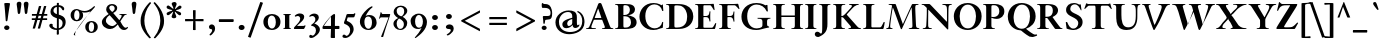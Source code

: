 SplineFontDB: 3.0
FontName: KisStM-Bold
FullName: Sorts Mill Kis Bold
FamilyName: Sorts Mill Kis
Weight: Bold
Copyright: Copyright (C) 2010 Barry Schwartz
UComments: "Cut 3200-dpi samples to 640 pixels high. Scale by a factor of 1.1.+AAoACgAA-Cut 6400-dpi samples to 1280 pixels high. Scale by a factor of 1.1." 
Version: 001.000
ItalicAngle: 0
UnderlinePosition: -100
UnderlineWidth: 49
Ascent: 700
Descent: 300
Descent: 300
LayerCount: 3
Layer: 0 0 "Back"  1
Layer: 1 0 "Fore"  0
Layer: 2 0 "backup"  0
NeedsXUIDChange: 1
XUID: [1021 658 797806517 2478896]
FSType: 0
OS2Version: 0
OS2_WeightWidthSlopeOnly: 0
OS2_UseTypoMetrics: 1
CreationTime: 1263111985
ModificationTime: 1268815985
OS2TypoAscent: 0
OS2TypoAOffset: 1
OS2TypoDescent: 0
OS2TypoDOffset: 1
OS2TypoLinegap: 90
OS2WinAscent: 0
OS2WinAOffset: 1
OS2WinDescent: 0
OS2WinDOffset: 1
HheadAscent: 0
HheadAOffset: 1
HheadDescent: 0
HheadDOffset: 1
OS2Vendor: 'PfEd'
Lookup: 3 0 0 "'aalt' Access All Alternates lookup 0"  {"'aalt' Access All Alternates lookup 0 subtable"  } ['aalt' ('DFLT' <'dflt' > ) ]
Lookup: 3 0 0 "'aalt' Access All Alternates in Latin lookup 0"  {"'aalt' Access All Alternates in Latin lookup 0 subtable"  } ['aalt' ('latn' <'TRK ' 'AZE ' 'CRT ' 'dflt' > ) ]
Lookup: 1 0 0 "turkish"  {"turkish subtable"  } ['locl' ('latn' <'TRK ' 'AZE ' 'CRT ' > ) ]
Lookup: 1 0 0 "'ss01' Style Set 1 in Latin lookup 1"  {"'ss01' Style Set 1 in Latin lookup 1 subtable"  } ['ss01' ('latn' <'dflt' > 'DFLT' <'dflt' > ) ]
Lookup: 260 0 0 "spacing anchors"  {"spacing anchors-1"  } []
Lookup: 260 0 0 "accent anchors"  {"accent anchors-1"  } []
Lookup: 258 0 0 "'kern' Horizontal Kerning in Latin lookup 2"  {"'kern' Horizontal Kerning in Latin lookup 2 per glyph data 0"  "'kern' Horizontal Kerning in Latin lookup 2 kerning class 1"  } ['kern' ('latn' <'dflt' > 'DFLT' <'dflt' > ) ]
MarkAttachClasses: 1
DEI: 91125
KernClass2: 84 72 "'kern' Horizontal Kerning in Latin lookup 2 kerning class 1" 
 48 C Cacute Ccaron Ccedilla Ccircumflex Cdotaccent 
 3 bar
 35 N Nacute Ncaron Ncommaaccent Ntilde
 4 Euro
 10 germandbls
 12 bracketright
 6 q q.ld
 73 E Eacute Ebreve Ecaron Ecircumflex Edieresis Edotaccent Egrave Emacron OE
 7 Eogonek
 65 a aacute abreve acircumflex adieresis agrave amacron aring atilde
 23 d dcaron dcroat uni1E0B
 23 iogonek iogonek.dotless
 2 AE
 26 z zacute zcaron zdotaccent
 44 G Gbreve Gcircumflex Gcommaaccent Gdotaccent
 9 B uni1E02
 52 S Sacute Scaron Scedilla Scircumflex uni0218 uni1E60
 52 s sacute scaron scedilla scircumflex uni0219 uni1E61
 26 Z Zacute Zcaron Zdotaccent
 55 ij j j.ld jcircumflex jcircumflex.ld uni0237 uni0237.ld
 74 dotlessi i i.TRK iacute ibreve icircumflex idieresis igrave imacron itilde
 30 Y Yacute Ycircumflex Ydieresis
 32 T Tcaron uni0162 uni021A uni1E6A
 28 l lacute lcaron lcommaaccent
 6 lslash
 1 x
 32 t tcaron uni0163 uni021B uni1E6B
 13 W Wcircumflex
 70 e eacute ebreve ecaron ecircumflex edieresis edotaccent egrave emacron
 7 aogonek
 4 ldot
 9 braceleft
 3 yen
 26 H Hbar Hcircumflex uni1E22
 1 X
 70 I Iacute Ibreve Icircumflex Idieresis Idotaccent Igrave Imacron Itilde
 4 tbar
 4 Tbar
 26 h hbar hcircumflex uni1E23
 7 Iogonek
 79 u uacute ubreve ucircumflex udieresis ugrave uhungarumlaut umacron uring utilde
 7 uogonek
 14 K Kcommaaccent
 57 m n nacute napostrophe ncaron ncommaaccent ntilde uni1E41
 10 eng eng.ld
 1 V
 11 bracketleft
 9 M uni1E40
 65 A Aacute Abreve Acircumflex Adieresis Agrave Amacron Aring Atilde
 7 Aogonek
 12 kgreenlandic
 28 R Racute Rcaron Rcommaaccent
 5 longs
 14 k kcommaaccent
 1 Q
 3 eth
 80 O Oacute Obreve Ocircumflex Odieresis Ograve Ohungarumlaut Omacron Oslash Otilde
 10 braceright
 16 D Dcaron uni1E0A
 10 Dcroat Eth
 16 IJ J Jcircumflex
 9 F uni1E1E
 47 c cacute ccaron ccedilla ccircumflex cdotaccent
 24 b thorn thorn.ld uni1E03
 2 ae
 73 o oacute obreve ocircumflex odieresis ograve ohungarumlaut omacron otilde
 2 at
 9 f uni1E1F
 9 P uni1E56
 5 Thorn
 25 p p.ld uni1E57 uni1E57.ld
 2 oe
 7 eogonek
 6 oslash
 49 g.ld gcircumflex.ld gcommaaccent.ld gdotaccent.ld
 15 v w wcircumflex
 4 Ldot
 28 r racute rcaron rcommaaccent
 44 g gbreve gcircumflex gcommaaccent gdotaccent
 73 y y.ld yacute yacute.ld ycircumflex ycircumflex.ld ydieresis ydieresis.ld
 35 L Lacute Lcaron Lcommaaccent Lslash
 10 Eng Eng.ld
 87 U Uacute Ubreve Ucircumflex Udieresis Ugrave Uhungarumlaut Umacron Uogonek Uring Utilde
 5 Thorn
 26 Z Zacute Zcaron Zdotaccent
 52 S Sacute Scaron Scedilla Scircumflex uni0218 uni1E60
 3 bar
 9 b uni1E03
 65 a aacute abreve acircumflex adieresis agrave amacron aring atilde
 47 C Cacute Ccaron Ccedilla Ccircumflex Cdotaccent
 13 J Jcircumflex
 87 U Uacute Ubreve Ucircumflex Udieresis Ugrave Uhungarumlaut Umacron Uogonek Uring Utilde
 35 N Nacute Ncaron Ncommaaccent Ntilde
 1 V
 9 braceleft
 14 thorn thorn.ld
 11 bracketleft
 23 d dcaron dcroat uni1E0B
 44 g gbreve gcircumflex gcommaaccent gdotaccent
 26 h hbar hcircumflex uni1E23
 43 k kcommaaccent l lacute lcaron lcommaaccent
 6 lslash
 9 M uni1E40
 48 F P R Racute Rcaron Rcommaaccent uni1E1E uni1E56
 41 H Hbar Hcircumflex K Kcommaaccent uni1E22
 1 x
 88 B E Eacute Ebreve Ecaron Ecircumflex Edieresis Edotaccent Egrave Emacron Eogonek uni1E02
 84 Eng Eng.ld I IJ Iacute Ibreve Icircumflex Idieresis Idotaccent Igrave Imacron Itilde
 7 Iogonek
 10 eogonek oe
 47 c cacute ccaron ccedilla ccircumflex cdotaccent
 3 eth
 35 L Lacute Lcaron Lcommaaccent Lslash
 4 Ldot
 4 Euro
 16 germandbls longs
 130 G Gbreve Gcircumflex Gcommaaccent Gdotaccent O OE Oacute Obreve Ocircumflex Odieresis Ograve Ohungarumlaut Omacron Oslash Otilde Q
 10 ae aogonek
 4 ldot
 12 bracketright
 13 W Wcircumflex
 32 t tcaron uni0163 uni021B uni1E6B
 3 yen
 52 s sacute scaron scedilla scircumflex uni0219 uni1E61
 16 D Dcaron uni1E0A
 10 Dcroat Eth
 25 p p.ld uni1E57 uni1E57.ld
 68 eng eng.ld m n nacute napostrophe ncaron ncommaaccent ntilde uni1E41
 23 iogonek iogonek.dotless
 49 g.ld gcircumflex.ld gcommaaccent.ld gdotaccent.ld
 2 at
 6 q q.ld
 4 Tbar
 10 braceright
 32 T Tcaron uni0162 uni021A uni1E6A
 30 Y Yacute Ycircumflex Ydieresis
 30 j.ld jcircumflex.ld uni0237.ld
 77 dotlessi i i.TRK iacute ibreve icircumflex idieresis igrave ij imacron itilde
 73 o oacute obreve ocircumflex odieresis ograve ohungarumlaut omacron otilde
 26 z zacute zcaron zdotaccent
 12 kgreenlandic
 14 f tbar uni1E1F
 28 r racute rcaron rcommaaccent
 87 u uacute ubreve ucircumflex udieresis ugrave uhungarumlaut umacron uogonek uring utilde
 42 y.ld yacute.ld ycircumflex.ld ydieresis.ld
 21 j jcircumflex uni0237
 15 v w wcircumflex
 30 y yacute ycircumflex ydieresis
 70 e eacute ebreve ecaron ecircumflex edieresis edotaccent egrave emacron
 6 oslash
 65 A Aacute Abreve Acircumflex Adieresis Agrave Amacron Aring Atilde
 1 X
 2 AE
 7 Aogonek
 0 {} 0 {} 0 {} 0 {} 0 {} 0 {} 0 {} 0 {} 0 {} 0 {} 0 {} 0 {} 0 {} 0 {} 0 {} 0 {} 0 {} 0 {} 0 {} 0 {} 0 {} 0 {} 0 {} 0 {} 0 {} 0 {} 0 {} 0 {} 0 {} 0 {} 0 {} 0 {} 0 {} 0 {} 0 {} 0 {} 0 {} 0 {} 0 {} 0 {} 0 {} 0 {} 0 {} 0 {} 0 {} 0 {} 0 {} 0 {} 0 {} 0 {} 0 {} 0 {} 0 {} 0 {} 0 {} 0 {} 0 {} 0 {} 0 {} 0 {} 0 {} 0 {} 0 {} 0 {} 0 {} 0 {} 0 {} 0 {} 0 {} 0 {} 0 {} 0 {} 0 {} 0 {} 0 {} 0 {} 0 {} 0 {} 0 {} 0 {} 0 {} 0 {} 0 {} 0 {} 0 {} -9 {} 0 {} 0 {} 0 {} 0 {} 0 {} 0 {} 0 {} 0 {} 0 {} 0 {} 0 {} 0 {} 0 {} 0 {} 0 {} 0 {} 0 {} 0 {} 0 {} 0 {} 0 {} 0 {} 0 {} -36 {} 0 {} 0 {} 0 {} 0 {} 0 {} 0 {} 0 {} 0 {} 0 {} 0 {} 0 {} 0 {} 0 {} 0 {} 0 {} 0 {} 0 {} 0 {} 0 {} 0 {} 0 {} 0 {} 0 {} 0 {} 0 {} 0 {} 0 {} 0 {} 0 {} 0 {} 0 {} 0 {} 0 {} 0 {} 0 {} 0 {} 0 {} 0 {} 0 {} 0 {} 0 {} 0 {} 91 {} 0 {} 0 {} 0 {} 0 {} 0 {} 0 {} 0 {} 0 {} 0 {} 0 {} 0 {} 0 {} 0 {} 0 {} 0 {} 0 {} 0 {} 0 {} 0 {} 0 {} 0 {} 0 {} 0 {} 0 {} 0 {} 0 {} 0 {} 0 {} 0 {} 0 {} 0 {} 0 {} 0 {} 0 {} 0 {} 0 {} 0 {} 0 {} 0 {} 0 {} 0 {} -72 {} 0 {} -77 {} 0 {} 20 {} 0 {} 0 {} 0 {} 0 {} 0 {} 0 {} 0 {} 0 {} 0 {} 0 {} 0 {} 0 {} 0 {} 0 {} 0 {} 0 {} 0 {} 0 {} 0 {} -18 {} -9 {} 0 {} -20 {} -20 {} -20 {} 0 {} 0 {} -5 {} 0 {} -20 {} -29 {} -20 {} -20 {} -20 {} -20 {} -20 {} -20 {} -20 {} 0 {} 0 {} -20 {} 0 {} 0 {} 0 {} -20 {} -20 {} -20 {} 0 {} 0 {} -20 {} -20 {} -20 {} -20 {} -20 {} -56 {} 0 {} -20 {} 0 {} -20 {} -20 {} -20 {} -20 {} -20 {} -20 {} -20 {} -20 {} -20 {} 0 {} 0 {} 0 {} 0 {} -20 {} -20 {} -20 {} -20 {} -20 {} -20 {} -20 {} -20 {} -20 {} -20 {} -20 {} -20 {} -20 {} -20 {} -20 {} -20 {} -20 {} -20 {} 0 {} 0 {} 0 {} -9 {} 0 {} 0 {} 0 {} 0 {} 0 {} 0 {} 0 {} 0 {} 0 {} -9 {} 0 {} -18 {} 0 {} 0 {} 0 {} 0 {} 0 {} 0 {} 0 {} 0 {} 0 {} 0 {} 0 {} -29 {} -30 {} 0 {} 0 {} 0 {} 0 {} 0 {} 0 {} 0 {} 0 {} -36 {} 0 {} 0 {} 0 {} 0 {} 0 {} 0 {} 0 {} 0 {} 0 {} 0 {} 0 {} 0 {} 0 {} 0 {} 0 {} 0 {} 0 {} 0 {} 0 {} 0 {} 0 {} 0 {} 0 {} 0 {} 0 {} 0 {} 0 {} 0 {} -30 {} 0 {} 0 {} 0 {} 0 {} 0 {} 0 {} 0 {} 0 {} 0 {} 0 {} 0 {} 0 {} 0 {} 0 {} -54 {} 0 {} 0 {} 0 {} -9 {} 0 {} 0 {} 0 {} 0 {} 0 {} 0 {} 0 {} 0 {} 0 {} 0 {} 0 {} 0 {} 0 {} 0 {} -30 {} 0 {} 0 {} 0 {} 0 {} 0 {} 0 {} 0 {} 0 {} -33 {} -51 {} 0 {} -76 {} 0 {} 0 {} 0 {} 0 {} 0 {} 0 {} 0 {} 0 {} 0 {} -33 {} -33 {} -33 {} -33 {} 0 {} 0 {} 0 {} 0 {} 0 {} 0 {} 0 {} -10 {} -10 {} 0 {} -10 {} -10 {} 0 {} 0 {} 0 {} 0 {} 0 {} 0 {} 0 {} 0 {} 0 {} 0 {} 0 {} 0 {} 0 {} 0 {} 91 {} -18 {} 0 {} -36 {} 0 {} 0 {} 0 {} 0 {} 0 {} 0 {} 0 {} 0 {} 0 {} 0 {} 0 {} 0 {} 0 {} 0 {} 0 {} 0 {} 0 {} 0 {} 0 {} 0 {} 0 {} 0 {} 0 {} 0 {} 0 {} 0 {} -41 {} 0 {} -57 {} 0 {} 0 {} 0 {} 0 {} 0 {} 0 {} 0 {} 0 {} 0 {} 0 {} 0 {} 0 {} -67 {} 20 {} 0 {} 0 {} 0 {} 0 {} 0 {} 0 {} 0 {} 0 {} 0 {} 0 {} 0 {} 0 {} 0 {} 0 {} 0 {} 0 {} 0 {} 0 {} 0 {} 0 {} 0 {} 0 {} 0 {} 0 {} 0 {} 91 {} -18 {} 0 {} -36 {} 0 {} 0 {} 0 {} 0 {} 0 {} 0 {} 0 {} 0 {} 0 {} 0 {} 0 {} 0 {} 0 {} 0 {} 0 {} 0 {} 0 {} 0 {} 0 {} 0 {} 0 {} 0 {} 0 {} 0 {} 0 {} 0 {} -41 {} 0 {} -57 {} 0 {} 0 {} 0 {} 0 {} 0 {} 0 {} 0 {} 0 {} 0 {} -72 {} 0 {} -77 {} -67 {} 20 {} 0 {} 0 {} 0 {} 0 {} 0 {} 0 {} 0 {} 0 {} 0 {} 0 {} 0 {} 0 {} 0 {} 0 {} 0 {} 0 {} 0 {} 0 {} 0 {} 0 {} 0 {} 0 {} 0 {} 0 {} 0 {} -18 {} -18 {} 0 {} -18 {} 0 {} -9 {} 0 {} 0 {} 0 {} 0 {} 0 {} 0 {} 0 {} 0 {} 0 {} 0 {} 0 {} 0 {} 0 {} 0 {} 0 {} 0 {} 0 {} 0 {} 0 {} 0 {} 0 {} 0 {} 0 {} -18 {} -18 {} 0 {} -18 {} 0 {} 0 {} 0 {} 0 {} 0 {} 0 {} 0 {} 0 {} 0 {} -18 {} -18 {} -18 {} -18 {} 0 {} 0 {} 0 {} 0 {} 0 {} 0 {} 0 {} -9 {} -9 {} 0 {} -12 {} -14 {} 0 {} 0 {} 0 {} 0 {} 0 {} 0 {} 0 {} 0 {} 0 {} 0 {} 0 {} 0 {} 0 {} 0 {} 43 {} -18 {} 0 {} -18 {} 0 {} -9 {} 0 {} 0 {} 0 {} 0 {} 0 {} 0 {} 0 {} 0 {} 0 {} 0 {} 0 {} 0 {} 0 {} 0 {} 0 {} 0 {} 0 {} 0 {} 0 {} 0 {} 0 {} 0 {} 0 {} -18 {} -18 {} 0 {} -18 {} 0 {} 0 {} 0 {} 0 {} 0 {} 0 {} 0 {} 0 {} 0 {} -18 {} -18 {} -18 {} -18 {} 0 {} 0 {} 0 {} 0 {} 0 {} 0 {} 0 {} -9 {} -9 {} 0 {} -12 {} -14 {} 0 {} 0 {} 0 {} 0 {} 0 {} 0 {} 0 {} 0 {} 0 {} 0 {} 0 {} 0 {} 0 {} 0 {} 0 {} -18 {} -1 {} -49 {} 0 {} -9 {} 0 {} 0 {} -1 {} -1 {} -1 {} -1 {} -1 {} -1 {} -1 {} -1 {} -1 {} -1 {} -1 {} 0 {} 0 {} 0 {} -1 {} -1 {} -13 {} 0 {} 0 {} 0 {} -1 {} -36 {} -54 {} 0 {} -70 {} -1 {} -1 {} -1 {} 0 {} -1 {} 0 {} 0 {} 0 {} 0 {} -85 {} -36 {} -86 {} -80 {} 0 {} 0 {} 0 {} 0 {} -1 {} -1 {} -1 {} -9 {} -9 {} 0 {} -12 {} -13 {} 0 {} 0 {} -1 {} -1 {} -1 {} -1 {} 0 {} 0 {} 0 {} 0 {} 0 {} 0 {} 0 {} 0 {} -9 {} -9 {} 0 {} -9 {} 0 {} -9 {} 0 {} 0 {} 0 {} 0 {} 0 {} 0 {} 0 {} 0 {} 0 {} 0 {} 0 {} 0 {} 0 {} 0 {} 0 {} 0 {} 0 {} 0 {} -9 {} 0 {} 0 {} 0 {} 0 {} -36 {} -9 {} 0 {} -9 {} 0 {} 0 {} 0 {} 0 {} 0 {} 0 {} 0 {} 0 {} 0 {} -81 {} -36 {} -86 {} -9 {} 0 {} 0 {} 0 {} 0 {} 0 {} 0 {} 0 {} -9 {} -9 {} 0 {} -9 {} -9 {} 0 {} 0 {} 0 {} 0 {} 0 {} 0 {} 0 {} 0 {} 0 {} 0 {} 0 {} 0 {} 0 {} 0 {} 91 {} -18 {} 0 {} 0 {} 0 {} 0 {} 0 {} 0 {} 0 {} 0 {} 0 {} 0 {} 0 {} 0 {} 0 {} 0 {} 0 {} 0 {} 0 {} 0 {} 0 {} 0 {} 0 {} 0 {} -50 {} 0 {} 0 {} 0 {} 0 {} 0 {} 0 {} 0 {} -66 {} 0 {} 0 {} 0 {} 0 {} 0 {} 0 {} 0 {} 0 {} 0 {} -99 {} 0 {} -104 {} -76 {} 20 {} 0 {} 0 {} 0 {} 0 {} 0 {} 0 {} -9 {} -9 {} 0 {} -9 {} -9 {} 0 {} 0 {} 0 {} 0 {} 0 {} 0 {} 0 {} 0 {} 0 {} 0 {} 0 {} 0 {} 0 {} 0 {} -18 {} -18 {} 0 {} -18 {} 0 {} -9 {} 0 {} 0 {} 0 {} 0 {} 0 {} 0 {} 0 {} 0 {} 0 {} 0 {} 0 {} 0 {} 0 {} 0 {} -30 {} 0 {} 0 {} 0 {} 0 {} 0 {} 0 {} 0 {} 0 {} -18 {} -18 {} 0 {} -18 {} 0 {} 0 {} 0 {} 0 {} 0 {} 0 {} 0 {} 0 {} 0 {} -18 {} -18 {} -18 {} -18 {} 0 {} 0 {} 0 {} 0 {} 0 {} 0 {} 0 {} -18 {} -18 {} 0 {} -12 {} -18 {} 0 {} 0 {} 0 {} 0 {} 0 {} 0 {} 0 {} 0 {} 0 {} 0 {} 0 {} 0 {} 0 {} 0 {} -18 {} -18 {} 0 {} -36 {} 0 {} -9 {} 0 {} 0 {} 0 {} 0 {} 0 {} 0 {} 0 {} 0 {} 0 {} 0 {} 0 {} 0 {} 0 {} 0 {} 0 {} 0 {} 0 {} 0 {} 0 {} 0 {} 0 {} 0 {} 0 {} -36 {} -41 {} 0 {} -57 {} 0 {} 0 {} 0 {} 0 {} 0 {} 0 {} 0 {} 0 {} 0 {} -72 {} -36 {} -77 {} -67 {} 0 {} 0 {} 0 {} 0 {} 0 {} 0 {} 0 {} 0 {} 0 {} 0 {} 0 {} 0 {} 0 {} 0 {} 0 {} 0 {} 0 {} 0 {} 0 {} 0 {} 0 {} 0 {} 0 {} 0 {} 0 {} 0 {} -18 {} -18 {} -9 {} -18 {} 0 {} -9 {} 0 {} 0 {} -6 {} -9 {} -9 {} -9 {} -9 {} -9 {} -9 {} -9 {} -9 {} -9 {} -9 {} 0 {} 0 {} 0 {} -9 {} -9 {} 0 {} 0 {} 0 {} 0 {} -9 {} -18 {} -18 {} 0 {} -18 {} -9 {} -9 {} -9 {} 0 {} 0 {} 0 {} 0 {} 0 {} 0 {} -18 {} -18 {} -18 {} -18 {} 0 {} 0 {} 0 {} 0 {} 0 {} 0 {} 0 {} 0 {} 0 {} 0 {} 0 {} 0 {} 0 {} 0 {} -9 {} -9 {} -9 {} -9 {} 0 {} 0 {} 0 {} 0 {} 0 {} 0 {} 0 {} 0 {} -9 {} -9 {} -9 {} -9 {} 0 {} -9 {} 0 {} 0 {} -6 {} -9 {} -9 {} -9 {} -9 {} -9 {} -9 {} -9 {} -9 {} -9 {} -9 {} 0 {} 0 {} 0 {} -9 {} -9 {} -9 {} 0 {} 0 {} 0 {} -9 {} -9 {} -9 {} 0 {} -9 {} -9 {} -9 {} -9 {} 0 {} 0 {} 0 {} 0 {} 0 {} 0 {} -9 {} -9 {} -9 {} -9 {} 0 {} 0 {} 0 {} 0 {} -9 {} -9 {} -9 {} -9 {} -9 {} 0 {} -9 {} -9 {} 0 {} 0 {} -9 {} -9 {} -9 {} -9 {} 0 {} 0 {} 0 {} 0 {} 0 {} 0 {} 0 {} 0 {} 0 {} 0 {} -5 {} 0 {} 0 {} -9 {} 0 {} 0 {} -6 {} -9 {} -9 {} -9 {} -18 {} 0 {} 0 {} -11 {} 0 {} 0 {} 0 {} 0 {} 0 {} 0 {} 0 {} 0 {} 0 {} 0 {} 0 {} 0 {} -27 {} 0 {} 0 {} 0 {} 0 {} -13 {} 0 {} 0 {} 0 {} 0 {} 0 {} 0 {} 0 {} 0 {} 0 {} 0 {} 0 {} 0 {} 0 {} 0 {} 0 {} 0 {} 0 {} 0 {} 0 {} 0 {} 0 {} 0 {} 0 {} 0 {} 0 {} 0 {} -25 {} -27 {} -27 {} -27 {} 0 {} 0 {} 0 {} -5 {} 0 {} 0 {} -5 {} 0 {} 0 {} -18 {} -5 {} -36 {} 0 {} -14 {} 0 {} -5 {} -5 {} -5 {} -5 {} -5 {} -5 {} -5 {} -5 {} -5 {} -5 {} -5 {} -5 {} -5 {} -5 {} -5 {} -5 {} -5 {} 0 {} 0 {} 0 {} -5 {} -5 {} -36 {} -41 {} 0 {} -57 {} -5 {} -5 {} -5 {} 0 {} 0 {} -5 {} 0 {} 0 {} -5 {} -72 {} -36 {} -77 {} -67 {} -5 {} -5 {} -5 {} 0 {} 0 {} 0 {} 0 {} 0 {} 0 {} -5 {} 0 {} 0 {} -5 {} -5 {} -5 {} -5 {} -5 {} -5 {} 0 {} 0 {} 0 {} 0 {} 0 {} 0 {} 0 {} 0 {} -17 {} -17 {} -18 {} -17 {} 0 {} -9 {} 0 {} 0 {} -6 {} -18 {} -9 {} -9 {} -18 {} -17 {} -17 {} -18 {} -17 {} -17 {} -17 {} 0 {} 0 {} 0 {} -17 {} -17 {} -17 {} -17 {} 0 {} 0 {} -18 {} -17 {} -17 {} 0 {} -17 {} -13 {} -17 {} -17 {} 0 {} -17 {} 0 {} 0 {} 0 {} 0 {} -17 {} -17 {} -17 {} -17 {} 0 {} 0 {} 0 {} 0 {} -17 {} -17 {} -17 {} -9 {} -9 {} 0 {} -12 {} -14 {} 0 {} 0 {} -18 {} -18 {} -18 {} -18 {} 0 {} 0 {} 0 {} 0 {} 0 {} 0 {} 0 {} 0 {} 55 {} -18 {} 0 {} -72 {} 0 {} -9 {} 0 {} 0 {} 0 {} 0 {} 0 {} 0 {} 0 {} 0 {} 0 {} 0 {} 0 {} 0 {} 0 {} 0 {} 0 {} 0 {} 0 {} 0 {} -50 {} 0 {} 0 {} 0 {} 0 {} -36 {} -83 {} 0 {} -57 {} 0 {} 0 {} 0 {} 0 {} 0 {} 0 {} 0 {} 0 {} 0 {} -99 {} -36 {} -86 {} -67 {} 0 {} 0 {} 0 {} 0 {} 0 {} 0 {} 0 {} 0 {} 0 {} 0 {} 0 {} 0 {} 0 {} 0 {} 0 {} 0 {} 0 {} 0 {} 0 {} 0 {} 0 {} 0 {} 0 {} 0 {} 0 {} 0 {} -27 {} -18 {} 0 {} -72 {} 0 {} -9 {} 0 {} 0 {} 0 {} 0 {} 0 {} 0 {} 0 {} 0 {} 0 {} 0 {} 0 {} 0 {} 0 {} 0 {} 0 {} 0 {} 0 {} 0 {} -50 {} 0 {} 0 {} 0 {} 0 {} -36 {} -83 {} 0 {} -66 {} 0 {} 0 {} 0 {} 0 {} 0 {} 0 {} 0 {} 0 {} 0 {} -99 {} -36 {} -86 {} -76 {} 0 {} 0 {} 0 {} 0 {} 0 {} 0 {} 0 {} -9 {} -9 {} 0 {} -9 {} -9 {} 0 {} 0 {} 0 {} 0 {} 0 {} 0 {} 0 {} 0 {} -18 {} -9 {} 0 {} -9 {} -54 {} -46 {} 0 {} 0 {} -5 {} 0 {} -46 {} -18 {} -9 {} -64 {} -70 {} -18 {} -18 {} -18 {} -54 {} 0 {} 0 {} -57 {} 0 {} 0 {} 0 {} -75 {} -76 {} -75 {} 0 {} 0 {} -46 {} -46 {} -46 {} -64 {} -18 {} -9 {} 0 {} -46 {} 0 {} -59 {} -64 {} -64 {} -46 {} -46 {} -46 {} -46 {} -46 {} -64 {} 0 {} 0 {} 0 {} 0 {} -46 {} -46 {} -80 {} -46 {} -46 {} -46 {} -46 {} -46 {} -46 {} -46 {} -46 {} -46 {} -76 {} -76 {} -113 {} -27 {} -130 {} -130 {} 0 {} 0 {} -18 {} -9 {} 0 {} 0 {} -85 {} -50 {} 0 {} 0 {} -5 {} 0 {} -63 {} -9 {} 0 {} -90 {} -101 {} -9 {} -9 {} -9 {} -54 {} 0 {} 0 {} -88 {} 0 {} 0 {} 0 {} -90 {} -107 {} -85 {} 0 {} 0 {} -50 {} -77 {} -50 {} -90 {} -9 {} 0 {} 0 {} -77 {} 0 {} -90 {} 0 {} 0 {} -90 {} -90 {} -104 {} -77 {} -77 {} -90 {} 0 {} 0 {} 0 {} 0 {} -90 {} -90 {} -90 {} -77 {} -77 {} -77 {} -90 {} -77 {} -77 {} -90 {} -77 {} -77 {} -90 {} -90 {} -104 {} -27 {} -104 {} -104 {} 0 {} 0 {} 0 {} -9 {} 0 {} 0 {} 0 {} -9 {} 0 {} 0 {} 0 {} 0 {} -9 {} -9 {} 0 {} -9 {} 0 {} 0 {} 0 {} 0 {} 0 {} 0 {} 0 {} 0 {} 0 {} 0 {} 0 {} -9 {} -9 {} -9 {} 0 {} 0 {} -9 {} 0 {} -9 {} 0 {} 0 {} -36 {} 0 {} 0 {} 0 {} 0 {} 0 {} 0 {} 0 {} 0 {} 0 {} -9 {} -9 {} -9 {} -81 {} -36 {} -86 {} 0 {} 0 {} 0 {} -9 {} -9 {} 0 {} 0 {} 0 {} -9 {} -9 {} 0 {} -9 {} -9 {} -9 {} -9 {} 0 {} 0 {} 0 {} 0 {} 0 {} 0 {} 0 {} -9 {} 0 {} 0 {} 0 {} -9 {} 0 {} 0 {} 0 {} 0 {} -9 {} -9 {} 0 {} -9 {} 0 {} 0 {} 0 {} 0 {} 0 {} 0 {} 0 {} 0 {} 0 {} 0 {} 0 {} -9 {} -9 {} -9 {} 0 {} 0 {} -9 {} 0 {} -9 {} 0 {} 0 {} -36 {} 0 {} 0 {} 0 {} 0 {} 0 {} 0 {} 0 {} 0 {} 0 {} -9 {} -9 {} -9 {} -81 {} -36 {} -95 {} 0 {} 0 {} 0 {} -9 {} -9 {} 0 {} 0 {} 0 {} -9 {} -9 {} 0 {} -9 {} -9 {} -9 {} -9 {} 0 {} 0 {} 0 {} 0 {} 0 {} 0 {} 0 {} -9 {} 0 {} 0 {} -4 {} 0 {} -18 {} -18 {} -4 {} -36 {} 0 {} -13 {} 0 {} -18 {} -4 {} -4 {} -4 {} -4 {} -4 {} -4 {} -4 {} -4 {} -4 {} -4 {} -4 {} -23 {} -23 {} -23 {} -4 {} -4 {} 0 {} 0 {} 0 {} -4 {} -4 {} -36 {} -41 {} 0 {} -57 {} -4 {} -4 {} -4 {} 0 {} 0 {} 0 {} 0 {} 0 {} -18 {} -72 {} -36 {} -77 {} -67 {} 0 {} 0 {} -23 {} 0 {} 0 {} 0 {} 0 {} 0 {} 0 {} 0 {} 0 {} 0 {} -23 {} -23 {} -4 {} -4 {} -4 {} -4 {} 0 {} 0 {} 0 {} -9 {} 0 {} 0 {} 0 {} 0 {} 0 {} -18 {} 0 {} -36 {} 0 {} -9 {} 0 {} -18 {} 0 {} 0 {} 0 {} 0 {} 0 {} 0 {} 0 {} 0 {} 0 {} 0 {} 0 {} -18 {} -18 {} -18 {} 0 {} 0 {} 0 {} 0 {} 0 {} 0 {} 0 {} -36 {} -41 {} 0 {} -57 {} 0 {} 0 {} 0 {} 0 {} 0 {} 0 {} 0 {} 0 {} -18 {} -72 {} -36 {} -77 {} -67 {} 0 {} 0 {} -18 {} 0 {} 0 {} 0 {} 0 {} 0 {} 0 {} 0 {} 0 {} 0 {} -18 {} -18 {} 0 {} 0 {} 0 {} 0 {} 0 {} 0 {} -18 {} -9 {} 0 {} -9 {} -49 {} -41 {} 0 {} 0 {} -5 {} 0 {} -41 {} -18 {} -9 {} -59 {} -65 {} -18 {} -18 {} -18 {} -54 {} 0 {} 0 {} -52 {} 0 {} 0 {} 0 {} -70 {} -71 {} -70 {} 0 {} 0 {} -41 {} -41 {} -41 {} -59 {} -18 {} -9 {} 0 {} -41 {} 0 {} -54 {} -59 {} -59 {} -41 {} -41 {} 0 {} -41 {} -41 {} -59 {} 0 {} 0 {} 0 {} 0 {} -97 {} -97 {} -75 {} -41 {} -41 {} -41 {} -41 {} -41 {} -41 {} -97 {} -41 {} -41 {} -71 {} -71 {} -108 {} -27 {} -171 {} -138 {} 0 {} 0 {} 0 {} 0 {} 0 {} 0 {} 0 {} 0 {} 0 {} -18 {} -13 {} -49 {} 0 {} -9 {} 0 {} 0 {} -6 {} -9 {} -9 {} -9 {} -13 {} -13 {} -13 {} -13 {} -13 {} -13 {} -13 {} 0 {} 0 {} 0 {} -13 {} -13 {} -13 {} 0 {} 0 {} 0 {} -13 {} -36 {} -54 {} 0 {} -70 {} -13 {} -13 {} -13 {} 0 {} 0 {} 0 {} 0 {} 0 {} 0 {} -85 {} -36 {} -86 {} -80 {} 0 {} 0 {} 0 {} 0 {} -9 {} -13 {} -13 {} -9 {} -9 {} 0 {} -12 {} -13 {} 0 {} 0 {} -13 {} -13 {} -13 {} -13 {} 0 {} 0 {} 0 {} -9 {} 0 {} 0 {} 0 {} -9 {} 69 {} -27 {} 0 {} 0 {} -9 {} -9 {} 0 {} -9 {} 0 {} 0 {} 0 {} 0 {} 0 {} 0 {} 0 {} 0 {} 0 {} 0 {} 0 {} -9 {} -9 {} -9 {} 0 {} 0 {} -9 {} 0 {} -9 {} 0 {} 0 {} -22 {} -63 {} 0 {} 0 {} 0 {} 0 {} 0 {} 0 {} 0 {} 0 {} -9 {} -9 {} -9 {} -90 {} -22 {} -95 {} -89 {} 0 {} 0 {} -9 {} -9 {} 0 {} 0 {} 0 {} -18 {} -18 {} 0 {} -21 {} -22 {} -9 {} -9 {} 0 {} 0 {} 0 {} 0 {} 0 {} -192 {} -192 {} -201 {} -192 {} -192 {} -192 {} -242 {} -18 {} -192 {} -192 {} -72 {} -210 {} -201 {} -192 {} -210 {} -192 {} -9 {} -192 {} -192 {} -192 {} -18 {} -18 {} -192 {} -192 {} -192 {} -192 {} -221 {} -222 {} -221 {} -192 {} -18 {} 0 {} 0 {} -242 {} -192 {} -9 {} -228 {} -83 {} -192 {} -192 {} -192 {} -192 {} -192 {} -192 {} 0 {} -192 {} 0 {} 0 {} -210 {} -81 {} -228 {} -86 {} -192 {} -192 {} -192 {} -226 {} -205 {} -9 {} 0 {} 0 {} -210 {} 0 {} -192 {} -240 {} 0 {} -222 {} -222 {} -25 {} -192 {} -74 {} -55 {} 0 {} 0 {} -18 {} -9 {} 0 {} 0 {} -36 {} -36 {} 91 {} 0 {} -5 {} 0 {} -36 {} 0 {} 0 {} -36 {} -18 {} -9 {} -9 {} -9 {} -36 {} 0 {} 0 {} -36 {} 0 {} 0 {} 0 {} -36 {} -36 {} -36 {} 0 {} 0 {} -36 {} -36 {} -36 {} -36 {} -9 {} 0 {} 0 {} -36 {} 0 {} -36 {} 0 {} 0 {} 0 {} -36 {} 0 {} 0 {} -36 {} -36 {} 0 {} 0 {} 0 {} 0 {} 20 {} -36 {} -36 {} -36 {} -36 {} -36 {} -36 {} -36 {} -36 {} 0 {} -36 {} -28 {} -36 {} -36 {} -36 {} -27 {} -36 {} -36 {} 0 {} 0 {} -18 {} -9 {} 0 {} -9 {} -49 {} -41 {} 0 {} 0 {} -5 {} 0 {} -41 {} -18 {} -9 {} -59 {} -65 {} -18 {} -18 {} -18 {} -54 {} 0 {} 0 {} -52 {} 0 {} 0 {} 0 {} -70 {} -71 {} -70 {} 0 {} 0 {} -41 {} -83 {} -41 {} -59 {} -18 {} -9 {} 0 {} -41 {} 0 {} -54 {} -59 {} -59 {} -41 {} -41 {} -41 {} -41 {} -41 {} -59 {} 0 {} 0 {} 0 {} 0 {} -41 {} -41 {} -75 {} -41 {} -41 {} -41 {} -41 {} -41 {} -41 {} -41 {} -41 {} -41 {} -71 {} -71 {} -108 {} -27 {} -125 {} -125 {} 0 {} 0 {} 0 {} -9 {} 0 {} 0 {} 0 {} -18 {} 0 {} 0 {} 0 {} 0 {} -18 {} -9 {} 0 {} -18 {} 0 {} 0 {} 0 {} 0 {} 0 {} 0 {} 0 {} 0 {} 0 {} 0 {} 0 {} -18 {} -30 {} -18 {} 0 {} 0 {} -18 {} 0 {} -18 {} 0 {} 0 {} -36 {} 0 {} 0 {} 0 {} 0 {} 0 {} 0 {} 0 {} 0 {} 0 {} -18 {} -18 {} -18 {} 0 {} 0 {} 0 {} 0 {} 0 {} 0 {} -18 {} -13 {} 0 {} 0 {} 0 {} -18 {} -18 {} 0 {} -18 {} -18 {} -18 {} -18 {} 0 {} 0 {} 0 {} 0 {} 0 {} 0 {} 0 {} -9 {} 0 {} 0 {} 0 {} -41 {} 0 {} 0 {} 0 {} 0 {} -18 {} -9 {} 0 {} -18 {} 0 {} 0 {} 0 {} 0 {} 0 {} 0 {} 0 {} 0 {} 0 {} 0 {} 0 {} -29 {} -30 {} -29 {} 0 {} 0 {} -41 {} 0 {} -41 {} 0 {} 0 {} -9 {} 0 {} 0 {} 0 {} 0 {} 0 {} 0 {} 0 {} 0 {} 0 {} -41 {} -41 {} -18 {} 0 {} 0 {} 0 {} 0 {} 0 {} 0 {} -34 {} -13 {} 0 {} 0 {} 0 {} -18 {} -50 {} 0 {} -48 {} -55 {} -30 {} -30 {} 0 {} 0 {} 0 {} 0 {} 0 {} 0 {} 0 {} -9 {} 0 {} 0 {} 0 {} -18 {} 0 {} 0 {} 0 {} 0 {} -18 {} -9 {} 0 {} -18 {} 0 {} 0 {} 0 {} 0 {} 0 {} 0 {} 0 {} 0 {} 0 {} 0 {} 0 {} -18 {} -18 {} -18 {} 0 {} 0 {} -18 {} 0 {} -18 {} 0 {} 0 {} -36 {} 0 {} 0 {} 0 {} 0 {} 0 {} 0 {} 0 {} 0 {} 0 {} -18 {} -18 {} -18 {} 0 {} 0 {} 0 {} 0 {} 0 {} 0 {} -18 {} -13 {} 0 {} 0 {} 0 {} -18 {} -18 {} 0 {} -18 {} -18 {} -18 {} -18 {} 0 {} 0 {} 0 {} 0 {} 0 {} 0 {} 0 {} -9 {} 0 {} 0 {} 0 {} 0 {} 0 {} -18 {} 0 {} -36 {} 0 {} -9 {} 0 {} -18 {} 0 {} 0 {} 0 {} 0 {} 0 {} 0 {} 0 {} 0 {} 0 {} 0 {} 0 {} -29 {} -30 {} -18 {} 0 {} 0 {} 0 {} 0 {} 0 {} 0 {} 0 {} -36 {} -41 {} 0 {} -57 {} 0 {} 0 {} 0 {} 0 {} 0 {} 0 {} 0 {} 0 {} -18 {} -72 {} -36 {} -77 {} -67 {} 0 {} 0 {} -18 {} 0 {} 0 {} 0 {} 0 {} 0 {} 0 {} 0 {} 0 {} 0 {} -30 {} -18 {} 0 {} 0 {} 0 {} 0 {} 0 {} 0 {} -18 {} -9 {} 0 {} 0 {} -80 {} -50 {} 0 {} 0 {} -5 {} 0 {} -63 {} -9 {} 0 {} -90 {} -96 {} -9 {} -9 {} -9 {} -54 {} 0 {} 0 {} 0 {} 0 {} 0 {} 0 {} -101 {} -102 {} -85 {} 0 {} 0 {} -50 {} -72 {} -50 {} -85 {} -9 {} 0 {} 0 {} -72 {} 0 {} -85 {} 0 {} 0 {} -72 {} -72 {} -99 {} -72 {} -72 {} -85 {} 0 {} 0 {} 0 {} 0 {} -99 {} -99 {} -85 {} -72 {} -72 {} -72 {} -72 {} -72 {} -72 {} -99 {} -72 {} -72 {} -102 {} -85 {} -99 {} -27 {} -99 {} -99 {} 0 {} 0 {} 0 {} -9 {} 0 {} 0 {} 0 {} -9 {} 0 {} -27 {} 0 {} -45 {} -9 {} -9 {} 0 {} -18 {} 0 {} 0 {} 0 {} 0 {} 0 {} 0 {} 0 {} 0 {} 0 {} 0 {} 0 {} -9 {} -30 {} -9 {} 0 {} 0 {} -9 {} 0 {} -9 {} 0 {} 0 {} -36 {} -50 {} 0 {} -66 {} 0 {} 0 {} 0 {} 0 {} 0 {} 0 {} -9 {} -9 {} -9 {} -81 {} -36 {} -86 {} -76 {} 0 {} 0 {} -9 {} -9 {} 0 {} 0 {} 0 {} -9 {} -9 {} 0 {} -9 {} -9 {} -9 {} -9 {} 0 {} 0 {} 0 {} 0 {} 0 {} 0 {} 0 {} -9 {} 0 {} 0 {} 0 {} -18 {} 46 {} 0 {} 0 {} 0 {} -18 {} -9 {} 0 {} -18 {} 0 {} 0 {} 0 {} 0 {} 0 {} 0 {} 0 {} 0 {} 0 {} 0 {} 0 {} -18 {} -18 {} -18 {} 0 {} 0 {} -18 {} 0 {} -18 {} 0 {} 0 {} -36 {} 0 {} 0 {} 0 {} 0 {} 0 {} 0 {} 0 {} 0 {} 0 {} -18 {} -18 {} -18 {} 0 {} 0 {} 0 {} 0 {} 0 {} 0 {} -18 {} -13 {} 0 {} 0 {} 0 {} -18 {} -18 {} 0 {} -18 {} -18 {} -18 {} -18 {} 0 {} 0 {} 0 {} 0 {} 0 {} 0 {} 0 {} -9 {} 0 {} 0 {} 0 {} -9 {} -27 {} -27 {} 0 {} -45 {} -9 {} -9 {} 0 {} -9 {} 0 {} 0 {} 0 {} 0 {} 0 {} 0 {} 0 {} 0 {} 0 {} 0 {} 0 {} -9 {} -9 {} -9 {} 0 {} 0 {} -9 {} 0 {} -9 {} 0 {} 0 {} -36 {} -50 {} 0 {} -66 {} 0 {} 0 {} 0 {} 0 {} 0 {} 0 {} -9 {} -9 {} -9 {} -81 {} -36 {} -86 {} -76 {} 0 {} 0 {} -9 {} -9 {} 0 {} 0 {} 0 {} -9 {} -9 {} 0 {} -9 {} -9 {} -9 {} -9 {} 0 {} 0 {} 0 {} 0 {} 0 {} 0 {} 0 {} -9 {} 0 {} 0 {} 0 {} -9 {} 52 {} -27 {} 0 {} -45 {} -9 {} -9 {} 0 {} -9 {} 0 {} 0 {} 0 {} 0 {} 0 {} 0 {} 0 {} 0 {} 0 {} 0 {} 0 {} -9 {} -9 {} -9 {} 0 {} 0 {} -9 {} 0 {} -9 {} 0 {} 0 {} -36 {} -50 {} 0 {} -66 {} 0 {} 0 {} 0 {} 0 {} 0 {} 0 {} -9 {} -9 {} -9 {} -81 {} -36 {} -86 {} -76 {} 0 {} 0 {} -9 {} -9 {} 0 {} 0 {} 0 {} -9 {} -9 {} 0 {} -9 {} -9 {} -9 {} -9 {} 0 {} 0 {} 0 {} 0 {} 0 {} 0 {} 0 {} -9 {} 0 {} 0 {} 0 {} -50 {} -32 {} -32 {} 0 {} -32 {} -18 {} -9 {} 0 {} -18 {} 0 {} 0 {} 0 {} 0 {} 0 {} 0 {} 0 {} 0 {} 0 {} 0 {} 0 {} -29 {} -30 {} -29 {} 0 {} 0 {} -50 {} 0 {} -50 {} 0 {} 0 {} -36 {} -32 {} 0 {} -32 {} 0 {} 0 {} 0 {} 0 {} 0 {} 0 {} -59 {} -59 {} -18 {} -32 {} -32 {} -32 {} -32 {} 0 {} 0 {} -34 {} -13 {} 0 {} 0 {} 0 {} -18 {} -79 {} 0 {} -48 {} -79 {} -30 {} -30 {} 0 {} 0 {} 0 {} 0 {} 0 {} 0 {} 0 {} -9 {} 0 {} 0 {} 0 {} -9 {} -27 {} -27 {} 0 {} -45 {} -9 {} -9 {} 0 {} -18 {} 0 {} 0 {} 0 {} 0 {} 0 {} 0 {} 0 {} 0 {} 0 {} 0 {} 0 {} -9 {} -30 {} -9 {} 0 {} 0 {} -9 {} 0 {} -9 {} 0 {} 0 {} -36 {} -50 {} 0 {} -66 {} 0 {} 0 {} 0 {} 0 {} 0 {} 0 {} -9 {} -9 {} -9 {} -81 {} -36 {} -95 {} -76 {} 0 {} 0 {} -9 {} -9 {} 0 {} 0 {} 0 {} -9 {} -9 {} 0 {} -9 {} -9 {} -9 {} -9 {} 0 {} 0 {} 0 {} 0 {} 0 {} 0 {} 0 {} -9 {} 0 {} 0 {} 0 {} -9 {} 55 {} -27 {} 0 {} -45 {} -9 {} -9 {} 0 {} -18 {} 0 {} 0 {} 0 {} 0 {} 0 {} 0 {} 0 {} 0 {} 0 {} 0 {} 0 {} -9 {} -30 {} -9 {} 0 {} 0 {} -9 {} 0 {} -9 {} 0 {} 0 {} -36 {} -50 {} 0 {} -66 {} 0 {} 0 {} 0 {} 0 {} 0 {} 0 {} -9 {} -9 {} -9 {} -81 {} -36 {} -95 {} -76 {} 0 {} 0 {} -9 {} -9 {} 0 {} 0 {} 0 {} -9 {} -9 {} 0 {} -9 {} -9 {} -9 {} -9 {} 0 {} 0 {} 0 {} 0 {} 0 {} 0 {} -18 {} -9 {} 0 {} -9 {} -77 {} -50 {} 0 {} 0 {} -5 {} 0 {} -63 {} -18 {} -9 {} -87 {} -93 {} -18 {} -18 {} -18 {} -54 {} 0 {} 0 {} 0 {} 0 {} 0 {} 0 {} -98 {} -99 {} -85 {} 0 {} 0 {} -50 {} -69 {} -50 {} -87 {} -18 {} -9 {} 0 {} -69 {} 0 {} -82 {} -87 {} -87 {} -69 {} -69 {} 0 {} -69 {} -69 {} -87 {} 0 {} 0 {} 0 {} 0 {} -147 {} -147 {} -103 {} -69 {} -69 {} -69 {} -69 {} -69 {} -69 {} -147 {} -69 {} -69 {} -99 {} -99 {} -136 {} -27 {} 0 {} 0 {} 0 {} -36 {} -18 {} -9 {} 0 {} 0 {} -36 {} -36 {} 91 {} -54 {} -36 {} -72 {} -36 {} 0 {} 0 {} -36 {} -18 {} -9 {} -9 {} -9 {} -36 {} 0 {} -36 {} -36 {} 0 {} -36 {} -36 {} -36 {} -36 {} -36 {} -36 {} -36 {} -36 {} -36 {} -36 {} -36 {} -9 {} 0 {} -77 {} -36 {} 0 {} -36 {} 0 {} 0 {} 0 {} -36 {} 0 {} 0 {} -36 {} -36 {} 0 {} 0 {} 0 {} -103 {} 20 {} -36 {} -36 {} -36 {} -36 {} -36 {} -36 {} -36 {} -36 {} 0 {} -36 {} -28 {} -36 {} -36 {} -36 {} -36 {} -36 {} -36 {} 0 {} 0 {} 0 {} -9 {} 0 {} 0 {} 0 {} -18 {} -27 {} -27 {} 0 {} -27 {} -18 {} -9 {} 0 {} -18 {} 0 {} 0 {} 0 {} 0 {} 0 {} 0 {} 0 {} 0 {} 0 {} 0 {} 0 {} -18 {} -18 {} -18 {} 0 {} 0 {} -18 {} 0 {} -18 {} 0 {} 0 {} -36 {} -27 {} 0 {} -27 {} 0 {} 0 {} 0 {} 0 {} 0 {} 0 {} -18 {} -18 {} -18 {} -27 {} -27 {} -27 {} -27 {} 0 {} 0 {} -18 {} -13 {} 0 {} 0 {} 0 {} -18 {} -18 {} 0 {} -18 {} -18 {} -18 {} -18 {} 0 {} 0 {} 0 {} 0 {} 0 {} 0 {} 0 {} -9 {} 0 {} 0 {} 0 {} -50 {} -106 {} -54 {} 0 {} -117 {} -18 {} -9 {} 0 {} -18 {} 0 {} 0 {} 0 {} 0 {} 0 {} 0 {} 0 {} 0 {} 0 {} 0 {} 0 {} -29 {} -30 {} -29 {} 0 {} 0 {} -50 {} 0 {} -50 {} 0 {} 0 {} -36 {} -118 {} 0 {} -115 {} 0 {} 0 {} 0 {} 0 {} 0 {} 0 {} -57 {} -57 {} -18 {} -99 {} -36 {} -104 {} -118 {} 0 {} 0 {} -34 {} -13 {} 0 {} 0 {} 0 {} -18 {} -88 {} 0 {} -48 {} -88 {} -30 {} -30 {} 0 {} 0 {} 0 {} 0 {} 0 {} 0 {} 0 {} -9 {} 0 {} 0 {} 0 {} -50 {} -31 {} -54 {} 0 {} -108 {} -18 {} -9 {} 0 {} -18 {} 0 {} 0 {} 0 {} 0 {} 0 {} 0 {} 0 {} 0 {} 0 {} 0 {} 0 {} -29 {} -30 {} -29 {} 0 {} 0 {} -50 {} 0 {} -50 {} 0 {} 0 {} -36 {} -108 {} 0 {} -108 {} 0 {} 0 {} 0 {} 0 {} 0 {} 0 {} -54 {} -54 {} -18 {} -99 {} -36 {} -104 {} -108 {} 0 {} 0 {} -34 {} -13 {} 0 {} 0 {} 0 {} -18 {} -81 {} 0 {} -48 {} -81 {} -30 {} -30 {} 0 {} 0 {} 0 {} 0 {} 0 {} 0 {} 0 {} -9 {} 0 {} 0 {} 0 {} -9 {} -27 {} -27 {} 0 {} -45 {} -9 {} -9 {} 0 {} -18 {} 0 {} 0 {} 0 {} 0 {} 0 {} 0 {} 0 {} 0 {} 0 {} 0 {} 0 {} -29 {} -30 {} -29 {} 0 {} 0 {} -9 {} 0 {} -9 {} 0 {} 0 {} -36 {} -50 {} 0 {} -66 {} 0 {} 0 {} 0 {} 0 {} 0 {} 0 {} -9 {} -9 {} -18 {} -81 {} -36 {} -86 {} -76 {} 0 {} 0 {} -29 {} -9 {} 0 {} 0 {} 0 {} -9 {} -9 {} 0 {} -9 {} -9 {} -29 {} -29 {} 0 {} 0 {} 0 {} 0 {} 0 {} 0 {} 0 {} -9 {} 0 {} 0 {} 0 {} -50 {} -90 {} -54 {} 0 {} -90 {} -18 {} -9 {} 0 {} -18 {} 0 {} 0 {} 0 {} 0 {} 0 {} 0 {} 0 {} 0 {} 0 {} 0 {} 0 {} -29 {} -30 {} -29 {} 0 {} 0 {} -50 {} 0 {} -50 {} 0 {} 0 {} -36 {} -90 {} 0 {} -90 {} 0 {} 0 {} 0 {} 0 {} 0 {} 0 {} -54 {} -54 {} -18 {} -90 {} -36 {} -90 {} -90 {} 0 {} 0 {} -34 {} -13 {} 0 {} 0 {} 0 {} -18 {} -72 {} 0 {} -48 {} -72 {} -30 {} -30 {} 0 {} 0 {} 0 {} 0 {} 0 {} 0 {} 81 {} 90 {} 0 {} 0 {} 0 {} 0 {} 0 {} -77 {} -23 {} -36 {} 0 {} -9 {} 99 {} 0 {} -23 {} -9 {} -9 {} -9 {} -18 {} 99 {} -18 {} -11 {} 99 {} -18 {} -18 {} 0 {} -30 {} 0 {} -23 {} -18 {} 0 {} 0 {} 49 {} 0 {} -9 {} 99 {} -41 {} 0 {} -76 {} -13 {} 99 {} 99 {} 0 {} 0 {} -23 {} 0 {} 0 {} 0 {} 99 {} 99 {} 99 {} -67 {} 0 {} 0 {} 0 {} 0 {} 0 {} 0 {} 0 {} 0 {} 0 {} 0 {} 0 {} 0 {} 0 {} 0 {} -23 {} -23 {} -23 {} -23 {} 0 {} 0 {} 0 {} -9 {} 0 {} 0 {} 0 {} -9 {} -27 {} -27 {} 0 {} -45 {} -9 {} -9 {} 0 {} -18 {} 0 {} 0 {} 0 {} 0 {} 0 {} 0 {} 0 {} 0 {} 0 {} 0 {} 0 {} -29 {} -29 {} -29 {} 0 {} 0 {} -9 {} 0 {} -9 {} 0 {} 0 {} -36 {} -50 {} 0 {} -66 {} 0 {} 0 {} 0 {} 0 {} 0 {} 0 {} -9 {} -9 {} -18 {} -81 {} -36 {} -86 {} -76 {} 0 {} 0 {} -29 {} -9 {} 0 {} 0 {} 0 {} -9 {} -9 {} 0 {} -9 {} -9 {} -29 {} -29 {} 0 {} 0 {} 0 {} 0 {} 0 {} 0 {} 0 {} 0 {} 54 {} 0 {} 0 {} 0 {} 145 {} -18 {} -23 {} -36 {} 0 {} 54 {} 54 {} 0 {} 36 {} -9 {} -9 {} -9 {} -18 {} -18 {} -18 {} -11 {} -18 {} -18 {} 0 {} 0 {} 0 {} 0 {} -18 {} -18 {} 0 {} 0 {} 0 {} 0 {} -50 {} 54 {} -41 {} 0 {} -50 {} -13 {} -18 {} -18 {} 54 {} 0 {} 54 {} 0 {} 0 {} 0 {} -50 {} 54 {} -50 {} -50 {} 74 {} 0 {} 0 {} 0 {} 0 {} 0 {} 0 {} 0 {} 0 {} 54 {} 0 {} 26 {} 0 {} 0 {} -25 {} -37 {} -50 {} -50 {} 0 {} 0 {} 0 {} 0 {} 0 {} 0 {} 0 {} 0 {} -18 {} -18 {} -23 {} -18 {} 0 {} -9 {} 0 {} 0 {} -6 {} -9 {} -9 {} -9 {} -18 {} -18 {} -18 {} -11 {} -18 {} -18 {} -18 {} 0 {} 0 {} 0 {} -18 {} -18 {} 0 {} 0 {} 0 {} 0 {} -29 {} -36 {} -18 {} 0 {} -18 {} -13 {} -18 {} -18 {} 0 {} 0 {} 0 {} 0 {} 0 {} 0 {} -18 {} -18 {} -18 {} -18 {} 0 {} 0 {} 0 {} 0 {} 0 {} 0 {} 0 {} 0 {} 0 {} 0 {} 0 {} 0 {} 0 {} 0 {} -25 {} -29 {} -29 {} -29 {} 0 {} 0 {} 0 {} 0 {} 0 {} 0 {} 0 {} 0 {} -18 {} -18 {} -23 {} -36 {} 0 {} -9 {} 0 {} 0 {} -6 {} -9 {} -9 {} -9 {} -18 {} -18 {} -18 {} -11 {} -18 {} -18 {} -18 {} 0 {} 0 {} 0 {} -18 {} -18 {} 0 {} 0 {} 0 {} 0 {} -50 {} -36 {} -41 {} 0 {} -50 {} -13 {} -18 {} -18 {} 0 {} 0 {} 0 {} 0 {} 0 {} 0 {} -50 {} -36 {} -50 {} -50 {} 0 {} 0 {} 0 {} 0 {} 0 {} 0 {} 0 {} 0 {} 0 {} 0 {} 0 {} 0 {} 0 {} 0 {} -25 {} -37 {} -50 {} -50 {} 0 {} 0 {} 0 {} 0 {} 0 {} 0 {} 0 {} 0 {} 29 {} -18 {} -18 {} -36 {} 0 {} -9 {} 0 {} 0 {} -6 {} -9 {} -9 {} -9 {} -18 {} -18 {} -18 {} -11 {} -18 {} -18 {} -18 {} 0 {} 0 {} 0 {} -18 {} -18 {} 0 {} 0 {} 0 {} 0 {} -18 {} -36 {} -41 {} 0 {} -57 {} -13 {} -18 {} -18 {} 0 {} 0 {} 0 {} 0 {} 0 {} 0 {} -62 {} -36 {} -62 {} -62 {} 0 {} 0 {} 0 {} 0 {} 0 {} 0 {} 0 {} 0 {} 0 {} 0 {} 0 {} 0 {} 0 {} 0 {} -18 {} -18 {} -18 {} -18 {} 0 {} 0 {} 0 {} 0 {} 0 {} 0 {} 0 {} 0 {} 0 {} -18 {} -23 {} -36 {} 0 {} -9 {} 0 {} 0 {} -6 {} -18 {} -9 {} -9 {} -18 {} -18 {} -18 {} -11 {} -18 {} -18 {} -18 {} 0 {} 0 {} 0 {} -18 {} -18 {} 0 {} 0 {} 0 {} 0 {} -36 {} -36 {} -41 {} 0 {} -57 {} -13 {} -18 {} -18 {} 0 {} 0 {} 0 {} 0 {} 0 {} 0 {} -36 {} -36 {} -36 {} -36 {} 0 {} 0 {} 0 {} 0 {} 0 {} 0 {} 0 {} 0 {} 0 {} 0 {} 0 {} 0 {} 0 {} 0 {} -25 {} -36 {} -36 {} -36 {} 0 {} 0 {} 0 {} 0 {} 0 {} 0 {} 0 {} 0 {} -18 {} -18 {} -23 {} -36 {} 0 {} -9 {} 0 {} 0 {} -6 {} -9 {} -9 {} -9 {} -18 {} -18 {} -18 {} -11 {} -18 {} -18 {} -18 {} 0 {} 0 {} 0 {} -18 {} -18 {} 0 {} 0 {} 0 {} 0 {} -36 {} -36 {} -41 {} 0 {} -57 {} -13 {} -18 {} -18 {} 0 {} 0 {} 0 {} 0 {} 0 {} 0 {} -36 {} -36 {} -36 {} -36 {} 0 {} 0 {} 0 {} 0 {} 0 {} 0 {} 0 {} 0 {} 0 {} 0 {} 0 {} 0 {} 0 {} 0 {} -25 {} -36 {} -36 {} -36 {} 0 {} 0 {} -18 {} -9 {} 0 {} 0 {} 0 {} -18 {} 0 {} 0 {} -5 {} 0 {} -63 {} -99 {} -99 {} 0 {} -24 {} 0 {} -36 {} -39 {} -45 {} 0 {} 0 {} -29 {} 0 {} 0 {} 0 {} 0 {} -18 {} -85 {} 0 {} 0 {} -50 {} 0 {} -18 {} 0 {} -36 {} -99 {} 0 {} 0 {} 0 {} 0 {} 0 {} -36 {} -18 {} -18 {} -18 {} -18 {} 0 {} 0 {} 0 {} 0 {} 0 {} 0 {} -18 {} -18 {} 0 {} -18 {} -18 {} 0 {} -18 {} -18 {} -18 {} -18 {} -18 {} -18 {} 0 {} 0 {} -85 {} -27 {} -157 {} -115 {} 0 {} 0 {} -18 {} -9 {} -18 {} -18 {} -26 {} -18 {} 0 {} 0 {} -5 {} 0 {} -18 {} -36 {} 0 {} -36 {} -42 {} -36 {} -36 {} -39 {} -45 {} 0 {} 0 {} -29 {} 0 {} 0 {} 0 {} -47 {} -48 {} -47 {} 0 {} 0 {} -18 {} -18 {} -18 {} -36 {} -81 {} 0 {} 0 {} -18 {} 0 {} -31 {} 0 {} 0 {} -18 {} -18 {} -18 {} -18 {} -18 {} -36 {} 0 {} 0 {} 0 {} 0 {} -18 {} -18 {} -52 {} -18 {} -18 {} -18 {} -18 {} -18 {} -18 {} -18 {} -18 {} -18 {} -48 {} -48 {} -85 {} -27 {} -144 {} -115 {} 0 {} 0 {} 0 {} 0 {} 0 {} 0 {} 0 {} 0 {} -18 {} -18 {} -18 {} -36 {} 0 {} -9 {} 0 {} 0 {} -6 {} -18 {} -9 {} -9 {} -18 {} -18 {} -18 {} -11 {} -18 {} -18 {} -18 {} 0 {} 0 {} 0 {} -18 {} -18 {} 0 {} 0 {} 0 {} 0 {} -18 {} -36 {} -41 {} 0 {} -57 {} -13 {} -18 {} -18 {} 0 {} 0 {} 0 {} 0 {} 0 {} 0 {} -72 {} -36 {} -77 {} -67 {} 0 {} 0 {} 0 {} 0 {} 0 {} 0 {} 0 {} 0 {} 0 {} 0 {} 0 {} 0 {} 0 {} 0 {} -18 {} -18 {} -18 {} -18 {} 0 {} 0 {} 0 {} 0 {} 0 {} 0 {} 0 {} 0 {} 0 {} -36 {} -18 {} -54 {} 0 {} -9 {} 0 {} 0 {} -6 {} -9 {} -9 {} -9 {} -18 {} -18 {} -18 {} -18 {} -18 {} -18 {} -18 {} 0 {} 0 {} 0 {} -18 {} -18 {} 0 {} 0 {} 0 {} 0 {} -18 {} -36 {} -59 {} 0 {} -75 {} -13 {} -18 {} -18 {} 0 {} 0 {} 0 {} 0 {} 0 {} 0 {} -81 {} -36 {} -86 {} -85 {} 0 {} 0 {} 0 {} 0 {} -9 {} 0 {} 0 {} -9 {} -9 {} 0 {} -12 {} -14 {} 0 {} 0 {} -18 {} -18 {} -18 {} -18 {} 0 {} 0 {} 0 {} 0 {} 0 {} 0 {} 0 {} 0 {} 0 {} -18 {} -18 {} -54 {} 0 {} -9 {} 0 {} 0 {} -6 {} -9 {} -9 {} -9 {} -18 {} -18 {} -18 {} -18 {} -18 {} -18 {} -18 {} 0 {} 0 {} 0 {} -18 {} -18 {} 0 {} 0 {} 0 {} 0 {} -18 {} -36 {} -59 {} 0 {} -75 {} -13 {} -18 {} -18 {} 0 {} 0 {} 0 {} 0 {} 0 {} 0 {} -81 {} -36 {} -86 {} -85 {} 0 {} 0 {} 0 {} 0 {} -9 {} 0 {} -18 {} -9 {} -9 {} 0 {} -12 {} -14 {} 0 {} 0 {} -18 {} -18 {} -18 {} -18 {} 0 {} 0 {} 0 {} 0 {} 0 {} 0 {} 0 {} 0 {} 0 {} -18 {} -23 {} -70 {} 0 {} -9 {} 0 {} 0 {} -6 {} -9 {} -9 {} -9 {} -18 {} -18 {} -18 {} -29 {} -18 {} -18 {} -18 {} 0 {} 0 {} 0 {} -18 {} -18 {} 0 {} 0 {} 0 {} 0 {} -34 {} -36 {} -75 {} 0 {} -76 {} -13 {} -18 {} -18 {} 0 {} 0 {} 0 {} 0 {} 0 {} 0 {} -81 {} -36 {} -86 {} -86 {} 0 {} 0 {} 0 {} 0 {} -9 {} 0 {} -34 {} -9 {} -9 {} 0 {} -12 {} -14 {} 0 {} 0 {} -25 {} -34 {} -34 {} -34 {} 0 {} 0 {} 0 {} 0 {} 0 {} 0 {} 0 {} 0 {} 0 {} -18 {} -23 {} -36 {} 0 {} -9 {} 0 {} 0 {} -6 {} -9 {} -9 {} -9 {} -18 {} -18 {} -18 {} -11 {} -18 {} -18 {} -18 {} 0 {} 0 {} 0 {} -18 {} -18 {} 0 {} 0 {} 0 {} 0 {} 0 {} -36 {} -41 {} 0 {} -57 {} -13 {} -18 {} -18 {} 0 {} 0 {} 0 {} 0 {} 0 {} 0 {} -72 {} -36 {} -77 {} -67 {} 0 {} 0 {} 0 {} 0 {} 0 {} 0 {} 0 {} 0 {} 0 {} 0 {} 0 {} 0 {} 0 {} 0 {} -25 {} -37 {} -74 {} -55 {} 0 {} 0 {} 79 {} 88 {} 0 {} 0 {} -8 {} 0 {} 0 {} -18 {} -23 {} -36 {} 34 {} -18 {} 97 {} -18 {} -24 {} -18 {} -18 {} -21 {} -27 {} 97 {} -18 {} -11 {} 97 {} -18 {} -18 {} -29 {} -30 {} -9 {} -18 {} -27 {} 0 {} 0 {} 47 {} -9 {} -18 {} 97 {} -41 {} 0 {} -57 {} -13 {} 97 {} 97 {} 0 {} 0 {} -32 {} 0 {} 0 {} -9 {} 97 {} 97 {} 97 {} -67 {} -32 {} -32 {} -9 {} 0 {} 0 {} 0 {} 0 {} 0 {} 0 {} -32 {} 0 {} 0 {} -30 {} -9 {} -32 {} -32 {} -32 {} -32 {} 0 {} 0 {} 0 {} -9 {} 0 {} 0 {} -8 {} 0 {} -18 {} -18 {} -23 {} -18 {} 0 {} -18 {} 0 {} -18 {} -24 {} -18 {} -18 {} -21 {} -27 {} -18 {} -18 {} -11 {} -18 {} -18 {} -18 {} -29 {} -30 {} -29 {} -18 {} -18 {} 0 {} 0 {} 0 {} -18 {} -45 {} -18 {} -18 {} 0 {} -18 {} -13 {} -18 {} -18 {} 0 {} 0 {} 0 {} 0 {} 0 {} -18 {} -18 {} -18 {} -18 {} -18 {} 0 {} 0 {} -34 {} 0 {} 0 {} 0 {} 0 {} 0 {} 0 {} 0 {} 0 {} 0 {} -30 {} -30 {} -61 {} -45 {} -110 {} -91 {} 0 {} 0 {} 0 {} -9 {} 0 {} 0 {} -8 {} 0 {} -27 {} -18 {} -23 {} -36 {} 0 {} -18 {} 0 {} -9 {} -15 {} -18 {} -18 {} -18 {} -27 {} -18 {} -18 {} -11 {} -18 {} -18 {} -18 {} -9 {} -9 {} -9 {} -18 {} -27 {} 0 {} 0 {} 0 {} -9 {} 0 {} -36 {} -41 {} 0 {} -57 {} -13 {} -18 {} -18 {} 0 {} 0 {} 0 {} 0 {} 0 {} -9 {} -72 {} -36 {} -77 {} -67 {} 0 {} 0 {} -9 {} 0 {} 0 {} 0 {} 0 {} 0 {} 0 {} 0 {} 0 {} 0 {} -9 {} -9 {} -67 {} 0 {} 0 {} -97 {} 0 {} 0 {} 0 {} 0 {} 0 {} 0 {} 0 {} 0 {} -36 {} -36 {} -18 {} -54 {} 0 {} -9 {} 0 {} 0 {} -6 {} -9 {} -9 {} -9 {} -18 {} -18 {} -18 {} -18 {} -18 {} -18 {} -18 {} 0 {} 0 {} 0 {} -18 {} -18 {} 0 {} 0 {} 0 {} 0 {} -18 {} -36 {} -59 {} 0 {} -75 {} -13 {} -18 {} -18 {} 0 {} 0 {} 0 {} 0 {} 0 {} 0 {} -81 {} -36 {} -86 {} -85 {} 0 {} 0 {} 0 {} 0 {} -9 {} 0 {} 0 {} -9 {} -9 {} 0 {} -12 {} -14 {} 0 {} 0 {} -18 {} -18 {} -18 {} -18 {} 0 {} 0 {} 0 {} 0 {} 0 {} 0 {} 0 {} 0 {} 0 {} -18 {} -18 {} -54 {} 0 {} -9 {} 0 {} 0 {} -6 {} -9 {} -9 {} -9 {} -18 {} -18 {} -18 {} -18 {} -18 {} -18 {} -18 {} 0 {} 0 {} 0 {} -18 {} -18 {} -18 {} 0 {} 0 {} 0 {} -18 {} -36 {} -59 {} 0 {} -75 {} -13 {} -18 {} -18 {} 0 {} 0 {} 0 {} 0 {} 0 {} 0 {} -90 {} -36 {} -86 {} -85 {} 0 {} 0 {} 0 {} 0 {} -9 {} -18 {} -18 {} -9 {} -9 {} 0 {} -12 {} -14 {} 0 {} 0 {} -18 {} -18 {} -18 {} -18 {} 0 {} 0 {} 0 {} 0 {} 0 {} 0 {} 0 {} 0 {} 59 {} -18 {} -18 {} -54 {} 0 {} -9 {} 0 {} 0 {} -6 {} -9 {} -9 {} -9 {} -18 {} -18 {} -18 {} -18 {} -18 {} -18 {} -18 {} 0 {} 0 {} 0 {} -18 {} -18 {} -18 {} 0 {} 0 {} 0 {} -18 {} 0 {} -59 {} 0 {} -75 {} -13 {} -18 {} -18 {} 0 {} 0 {} 0 {} 0 {} 0 {} 0 {} -90 {} -32 {} -86 {} -85 {} 0 {} 0 {} 0 {} 0 {} -9 {} -18 {} -18 {} -9 {} -9 {} 0 {} -12 {} -14 {} 0 {} 0 {} -18 {} -18 {} -18 {} -18 {} 0 {} 0 {} 0 {} 0 {} 0 {} 0 {} 0 {} 0 {} 0 {} -18 {} -23 {} 0 {} 0 {} -9 {} 0 {} 0 {} -6 {} -9 {} -9 {} -9 {} -18 {} -18 {} -18 {} -29 {} -18 {} -18 {} -18 {} 0 {} 0 {} 0 {} -18 {} -18 {} 0 {} 0 {} 0 {} 0 {} -29 {} -36 {} -70 {} 0 {} -76 {} -13 {} -18 {} -18 {} 0 {} 0 {} 0 {} 0 {} 0 {} 0 {} -81 {} -36 {} -86 {} -86 {} 0 {} 0 {} 0 {} 0 {} -9 {} 0 {} -29 {} -9 {} -9 {} 0 {} -12 {} -14 {} 0 {} 0 {} -25 {} -29 {} -29 {} -29 {} 0 {} 0 {} 0 {} -9 {} 0 {} 0 {} -8 {} 0 {} 55 {} -18 {} -23 {} -36 {} 0 {} -18 {} 0 {} -18 {} -24 {} -18 {} -18 {} -21 {} -27 {} -18 {} -18 {} -11 {} -18 {} -18 {} -18 {} -27 {} -27 {} -27 {} -18 {} -45 {} 0 {} 0 {} 0 {} -18 {} 0 {} -36 {} -41 {} 0 {} -57 {} -13 {} -18 {} -18 {} 0 {} 0 {} -27 {} 0 {} 0 {} -18 {} -72 {} -36 {} -77 {} -67 {} -27 {} -27 {} -27 {} 0 {} 0 {} 0 {} 0 {} 0 {} 0 {} -27 {} 0 {} 0 {} -27 {} -27 {} -52 {} -64 {} -101 {} -82 {} 0 {} 0 {} 0 {} -9 {} 0 {} 0 {} -8 {} 0 {} -18 {} -18 {} -23 {} -36 {} 0 {} -18 {} 0 {} -18 {} -24 {} -18 {} -18 {} -21 {} -27 {} -18 {} -18 {} -11 {} -18 {} -18 {} -18 {} -27 {} -27 {} -27 {} -18 {} -45 {} 0 {} 0 {} 0 {} -18 {} -63 {} -36 {} -41 {} 0 {} -57 {} -13 {} -18 {} -18 {} 0 {} 0 {} 0 {} 0 {} 0 {} -18 {} -72 {} -36 {} -77 {} -67 {} 0 {} 0 {} -27 {} 0 {} 0 {} 0 {} 0 {} 0 {} 0 {} 0 {} 0 {} 0 {} -27 {} -27 {} -52 {} -63 {} -63 {} -63 {} 0 {} 0 {} -18 {} 0 {} 0 {} 0 {} 0 {} 0 {} -112 {} -72 {} -18 {} -72 {} 0 {} -9 {} 0 {} 0 {} -18 {} -9 {} -9 {} -9 {} -18 {} -18 {} -18 {} -18 {} -18 {} -18 {} -18 {} 0 {} -48 {} 0 {} -18 {} -18 {} 0 {} 0 {} 0 {} 0 {} -9 {} -36 {} -83 {} 0 {} -76 {} -13 {} -18 {} -18 {} 0 {} 0 {} -18 {} 0 {} 0 {} 0 {} -81 {} -36 {} -86 {} -86 {} 0 {} 0 {} 0 {} 0 {} -9 {} 0 {} 0 {} -36 {} 0 {} 0 {} -12 {} 0 {} 0 {} 0 {} -18 {} -18 {} -18 {} -18 {} 0 {} 0 {} 0 {} -9 {} 0 {} 0 {} -8 {} 0 {} -18 {} -18 {} -23 {} -36 {} 0 {} -18 {} 0 {} -18 {} -24 {} -18 {} -18 {} -21 {} -27 {} -18 {} -18 {} -11 {} -18 {} -18 {} -18 {} -29 {} -30 {} -29 {} -18 {} -51 {} 0 {} -42 {} 0 {} -18 {} -51 {} -36 {} -41 {} 0 {} -57 {} -13 {} -18 {} -18 {} 0 {} 0 {} 0 {} 0 {} 0 {} -18 {} -72 {} -36 {} -128 {} -67 {} 0 {} 0 {} -34 {} 0 {} 0 {} 0 {} 0 {} 0 {} 0 {} 0 {} 0 {} 0 {} -30 {} -30 {} -51 {} -51 {} -51 {} -51 {} 0 {} 0 {} 0 {} -9 {} 0 {} 0 {} -8 {} 0 {} 43 {} -18 {} -23 {} -36 {} 0 {} -18 {} 0 {} -18 {} -24 {} -18 {} -18 {} -21 {} -27 {} -18 {} -18 {} -11 {} -18 {} -18 {} -18 {} -29 {} -30 {} -29 {} -18 {} -30 {} 0 {} 0 {} 0 {} -18 {} -30 {} -36 {} -41 {} 0 {} -57 {} -13 {} -18 {} -18 {} 0 {} 0 {} -30 {} 0 {} 0 {} -18 {} -72 {} -36 {} -77 {} -67 {} -28 {} -30 {} -34 {} 0 {} 0 {} 0 {} 0 {} 0 {} 0 {} -30 {} 0 {} 0 {} -30 {} -30 {} -30 {} -30 {} -30 {} -30 {} 0 {} 0 {} 0 {} -9 {} 0 {} 0 {} -8 {} 0 {} -18 {} -18 {} -23 {} -36 {} 0 {} -18 {} 0 {} -18 {} -24 {} -18 {} -18 {} -21 {} -27 {} -18 {} -18 {} -11 {} -18 {} -18 {} -18 {} -29 {} -30 {} -29 {} -18 {} 0 {} 0 {} 0 {} 0 {} -18 {} 0 {} -36 {} -41 {} 0 {} -57 {} -13 {} -18 {} -18 {} 0 {} 0 {} 0 {} 0 {} 0 {} -18 {} -72 {} -36 {} -77 {} -67 {} 0 {} 0 {} -34 {} 0 {} 0 {} 0 {} 0 {} 0 {} 0 {} 0 {} 0 {} 0 {} -30 {} -30 {} -67 {} -65 {} -139 {} -97 {} 0 {} 0 {} 0 {} 0 {} 0 {} -18 {} 0 {} 0 {} -18 {} -18 {} -18 {} -90 {} 0 {} -27 {} 0 {} 0 {} -6 {} -18 {} -9 {} -9 {} -18 {} -18 {} -18 {} -18 {} -18 {} -18 {} -18 {} 0 {} 0 {} 0 {} -18 {} -18 {} -54 {} -18 {} 0 {} 0 {} -18 {} -36 {} -95 {} -18 {} -76 {} -13 {} -18 {} -18 {} -18 {} -18 {} 0 {} 0 {} 0 {} 0 {} -108 {} -36 {} -108 {} -86 {} 0 {} 0 {} 0 {} 0 {} -18 {} -18 {} -18 {} -9 {} -9 {} 0 {} -54 {} -14 {} 0 {} 0 {} -18 {} -18 {} -18 {} -18 {} 0 {} 0 {} -18 {} -9 {} 0 {} -18 {} -18 {} -18 {} 12 {} 0 {} -5 {} 0 {} -18 {} -27 {} -18 {} -18 {} -18 {} -18 {} -18 {} -18 {} -18 {} 0 {} 0 {} -18 {} 0 {} 0 {} 0 {} -18 {} -18 {} -18 {} 0 {} 0 {} -18 {} -18 {} -18 {} -18 {} -18 {} -54 {} 0 {} -18 {} 0 {} -18 {} -18 {} -18 {} -18 {} -18 {} -18 {} -18 {} -18 {} -18 {} 0 {} 0 {} 0 {} 0 {} -18 {} -18 {} -18 {} -18 {} -18 {} -18 {} -18 {} -18 {} -18 {} -18 {} -18 {} -18 {} -18 {} -18 {} -18 {} -18 {} -18 {} -18 {} 0 {} 0 {} -18 {} -9 {} 0 {} -9 {} -18 {} -18 {} 0 {} 0 {} -5 {} 0 {} -18 {} -18 {} -9 {} -18 {} -24 {} -18 {} -18 {} -18 {} -36 {} 0 {} 0 {} -29 {} 0 {} 0 {} 0 {} -18 {} -18 {} -18 {} 0 {} 0 {} -18 {} -72 {} -18 {} -18 {} -18 {} -9 {} 0 {} -18 {} 0 {} -31 {} -36 {} -36 {} -18 {} -18 {} -18 {} -18 {} -18 {} -18 {} 0 {} 0 {} 0 {} 0 {} -18 {} -18 {} -18 {} -18 {} -18 {} -18 {} -18 {} -18 {} -18 {} -18 {} -18 {} -18 {} -18 {} -18 {} -72 {} -27 {} -72 {} -72 {}
LangName: 1033 
OtfFeatName: 'ss01'  1033 "Long descenders" 
Encoding: UnicodeBmp
UnicodeInterp: none
NameList: Adobe Glyph List
DisplaySize: -36
AntiAlias: 1
FitToEm: 1
WidthSeparation: 30
WinInfo: 16 16 4
BeginPrivate: 9
BlueValues 39 [-26 0 377 386 392 412 636 658 659 665]
OtherBlues 21 [-282 -270 -226 -211]
BlueFuzz 1 0
BlueShift 1 7
BlueScale 9 0.0380769
StdHW 4 [31]
StemSnapH 4 [31]
StdVW 4 [77]
StemSnapV 7 [77 93]
EndPrivate
AnchorClass2: "r;k;hi2"  "spacing anchors-1" "l;k;hi2"  "spacing anchors-1" "r;hi2"  "spacing anchors-1" "l;hi2"  "spacing anchors-1" "r;k;x"  "spacing anchors-1" "l;k;x"  "spacing anchors-1" "r;x"  "spacing anchors-1" "l;x"  "spacing anchors-1" "r;k;hi"  "spacing anchors-1" "l;k;hi"  "spacing anchors-1" "r;hi"  "spacing anchors-1" "l;hi"  "spacing anchors-1" "r;k;lo2"  "spacing anchors-1" "l;k;lo2"  "spacing anchors-1" "r;k;o"  "spacing anchors-1" "l;k;o"  "spacing anchors-1" "r;o"  "spacing anchors-1" "l;o"  "spacing anchors-1" "r;k;lo"  "spacing anchors-1" "l;k;lo"  "spacing anchors-1" "r;lo"  "spacing anchors-1" "l;lo"  "spacing anchors-1" "r;k;bl"  "spacing anchors-1" "l;k;bl"  "spacing anchors-1" "r;bl"  "spacing anchors-1" "l;bl"  "spacing anchors-1" "commaright"  "accent anchors-1" "cedilla"  "accent anchors-1" "top"  "accent anchors-1" 
BeginChars: 65570 440

StartChar: a
Encoding: 97 97 0
Width: 447
VWidth: 0
Flags: HW
HStem: -15 48<108 216.414> -9 62<321.5 393.121> 369 37<145.933 312>
VStem: 29 102<251.382 338.049> 37 119<39.0412 121.278> 263 108<56.4328 195 213.332 353.693>
AnchorPoint: "top" 218 540 basechar 0
AnchorPoint: "l;bl" 0 13 basechar 0
AnchorPoint: "l;x" 8 383 basechar 0
AnchorPoint: "l;o" 0 202 basechar 0
AnchorPoint: "r;bl" 446 13 basechar 0
AnchorPoint: "r;x" 434 383 basechar 0
AnchorPoint: "r;o" 447 202 basechar 0
LayerCount: 3
Back
SplineSet
32 70 m 4xac
 32 125 95 169 263 211 c 5
 263 281 l 6
 263 324 258 364 196 364 c 4
 154 364 129 346 129 330 c 4
 129 325 136 311 136 294 c 4
 136 264 112 250 84 250 c 4
 55 250 24 267 24 298 c 4
 24 343 139 406 253 406 c 4
 371 406 371 360 371 236 c 6
 371 132 l 6
 371 83 372 53 389 53 c 4
 410 53 407 73 420 73 c 4
 425 73 427 66 427 58 c 4
 427 19 368 -9 336 -9 c 4x74
 307 -9 279 1 268 57 c 5
 245 20 197 -15 130 -15 c 4
 76 -15 32 14 32 70 c 4xac
263 190 m 5
 255 187 236 181 214 170 c 4
 183 154 151 137 151 86 c 4
 151 57 168 33 191 33 c 4xac
 200 33 263 46 263 103 c 6
 263 190 l 5
EndSplineSet
Fore
SplineSet
389 53 m 0x74
 410 53 407 73 421 73 c 0
 425 73 427 68 427 60 c 0
 427 50 422 34 408 21 c 0
 388 3 356 -9 336 -9 c 0x74
 307 -9 277 0 268 57 c 1
 245 20 202 -15 135 -15 c 0
 81 -15 37 14 37 70 c 0xac
 37 125 95 168 263 218 c 1
 263 281 l 2
 263 324 258 369 196 369 c 0
 153 369 131 348 131 325 c 0
 131 322 135 311 135 291 c 0
 135 266 124 241 83 241 c 0
 52 241 29 264 29 295 c 0
 29 362 174 406 253 406 c 0
 371 406 371 360 371 236 c 2
 371 132 l 2
 371 83 372 53 389 53 c 0x74
263 195 m 1
 202 172 156 148 156 86 c 0
 156 57 173 33 196 33 c 0xac
 205 33 263 51 263 108 c 2
 263 195 l 1
EndSplineSet
EndChar

StartChar: M
Encoding: 77 77 1
Width: 890
VWidth: 0
Flags: HWO
HStem: 0 21G<32.5 189.5 403 414.5 596.5 858.5> 616 20G<91.5 256 687 836.5>
VStem: 98 32<33.9267 185.182> 686 92<34.1605 354.476>
DStem2: 272 620 225 476 0.332125 -0.943235<45.5382 526.91> 447 123 426 10 0.410666 0.911786<0 474.563>
AnchorPoint: "top" 462 730 basechar 0
AnchorPoint: "l;bl" 0 10 basechar 0
AnchorPoint: "l;o" 18 200 basechar 0
AnchorPoint: "l;hi" 54 610 basechar 0
AnchorPoint: "l;x" 27 385 basechar 0
AnchorPoint: "r;hi2" 891 670 basechar 0
AnchorPoint: "r;bl" 927 10 basechar 0
AnchorPoint: "r;o" 909 200 basechar 0
AnchorPoint: "r;hi" 900 610 basechar 0
AnchorPoint: "r;x" 909 385 basechar 0
LayerCount: 3
Back
SplineSet
878 636 m 5xe8
 879 634 881 630 881 626 c 4
 881 604 824 625 806 599 c 4
 798 587 797 563 797 520 c 4
 797 493 821 113 822 104 c 6
 826 75 l 6
 832 -11 900 35 900 10 c 4
 900 6 899 2 898 0 c 5
 607 0 l 5
 606 2 604 6 604 10 c 4
 604 28 649 17 676 30 c 4
 695 40 697 56 697 77 c 6
 697 96 l 6
 697 133 682 545 679 545 c 4
 674 545 649 479 618 402 c 6
 438 10 l 6
 429 -3 426 -5 409 -5 c 6
 405 -5 l 6
 387 -5 383 -5 377 12 c 6
 228 471 l 6
 216 513 205 540 204 540 c 4
 203 540 193 488 186 426 c 4xe8
 168 285 133 118 133 60 c 4
 133 31 144 29 163 24 c 4
 176 21 195 19 195 10 c 4
 195 6 194 2 193 0 c 5
 30 0 l 5
 29 2 27 6 27 10 c 4
 27 27 65 17 78 39 c 4
 82 47 86 60 88 75 c 4xd8
 116 274 180 582 180 588 c 4
 180 595 177 599 174 603 c 4
 156 620 81 605 81 626 c 4
 81 630 82 634 83 636 c 5
 269 636 l 6
 283 636 289 634 295 620 c 6
 462 151 l 5
 599 451 l 5
 680 627 l 6
 684 634 690 636 700 636 c 6
 878 636 l 5xe8
EndSplineSet
Fore
SplineSet
836 636 m 5
 837 634 839 630 839 626 c 4
 839 604 783 625 766 599 c 4
 758 587 757 563 757 520 c 4
 757 493 774 113 775 104 c 6
 778 75 l 6
 785 3 860 35 860 10 c 4
 860 6 859 2 858 0 c 5
 597 0 l 5
 596 2 594 6 594 10 c 4
 594 28 638 17 665 30 c 4
 684 40 686 56 686 77 c 6
 686 96 l 6
 686 133 669 545 666 545 c 4
 661 545 634 479 600 402 c 6
 426 10 l 6
 421 -2 419 -4 410 -4 c 6
 408 -4 l 6
 398 -4 398 -3 393 12 c 6
 225 476 l 6
 210 518 197 545 196 545 c 4
 195 545 184 493 175 431 c 4
 153 290 130 118 130 60 c 4
 130 31 141 29 160 24 c 4
 173 21 191 19 191 10 c 4
 191 6 190 2 189 0 c 5
 33 0 l 5
 32 2 30 6 30 10 c 4
 30 27 72 17 87 39 c 4
 92 47 96 60 98 75 c 4
 122 274 176 582 176 588 c 4
 176 595 174 599 171 603 c 4
 155 620 90 605 90 626 c 4
 90 630 91 634 92 636 c 5
 250 636 l 6
 262 636 267 634 272 620 c 6
 447 123 l 5
 594 451 l 5
 674 627 l 6
 677 634 683 636 691 636 c 6
 836 636 l 5
EndSplineSet
EndChar

StartChar: b
Encoding: 98 98 2
Width: 505
VWidth: 0
Flags: HW
HStem: -15 29<209.496 294.714> 369 37<215.519 300> 645 20G<101 160>
VStem: 60 108<49.6987 336.453 358 594.632> 352 122<101.557 310.658>
AnchorPoint: "top" 103 730 basechar 0
AnchorPoint: "l;hi2" 0 671 basechar 0
AnchorPoint: "l;bl" 0 13 basechar 0
AnchorPoint: "l;x" 0 383 basechar 0
AnchorPoint: "l;o" 0 199 basechar 0
AnchorPoint: "r;bl" 487 13 basechar 0
AnchorPoint: "r;x" 487 383 basechar 0
AnchorPoint: "r;o" 505 199 basechar 0
LayerCount: 3
Fore
SplineSet
60 538 m 2
 60 625 4 584 4 613 c 0
 4 639 44 612 158 665 c 1
 162 665 169 663 170 659 c 0
 170 657 168 599 168 595 c 2
 168 358 l 1
 192 374 l 2
 213 388 247 406 291 406 c 0
 440 406 474 303 474 199 c 0
 474 93 403 -15 255 -15 c 0
 158 -15 129 26 112 26 c 0
 100 26 85 8 70 6 c 0
 59 4 55 6 55 15 c 0
 55 23 60 73 60 91 c 2
 60 538 l 2
165 257 m 2
 165 177 l 2
 165 68 193 14 254 14 c 0
 320 14 352 108 352 200 c 0
 352 287 321 369 254 369 c 0
 214 369 165 334 165 257 c 2
EndSplineSet
EndChar

StartChar: c
Encoding: 99 99 3
Width: 403
VWidth: 0
Flags: HW
HStem: -15 70<185.768 285.416> 376 30<192.332 268.406>
VStem: 22 112<115.437 294.132>
AnchorPoint: "cedilla" 231 -82 basechar 0
AnchorPoint: "top" 220 540 basechar 0
AnchorPoint: "l;bl" 30 13 basechar 0
AnchorPoint: "l;x" 30 383 basechar 0
AnchorPoint: "l;o" 0 204 basechar 0
AnchorPoint: "r;bl" 385 13 basechar 0
AnchorPoint: "r;x" 403 383 basechar 0
AnchorPoint: "r;o" 403 204 basechar 0
LayerCount: 3
Fore
SplineSet
375 103 m 1
 328 7 247 -15 208 -15 c 0
 147 -15 22 16 22 197 c 0
 22 317 104 406 233 406 c 0
 321 406 372 361 372 326 c 0
 372 311 359 290 339 290 c 0
 278 290 292 376 237 376 c 0
 185 376 134 321 134 220 c 0
 134 84 203 55 250 55 c 0
 292 55 325 74 357 116 c 1
 365 112 372 109 375 103 c 1
EndSplineSet
EndChar

StartChar: d
Encoding: 100 100 4
Width: 507
VWidth: 0
Flags: HMW
HStem: -15 48<144.315 284.591> 377 29<201.876 294.652>
VStem: 22 120<107.729 285.94> 330 108<54.1967 349.095 390 594.632>
AnchorPoint: "top" 373 730 basechar 0
AnchorPoint: "commaright" 485 541 basechar 0
AnchorPoint: "l;bl" 18 13 basechar 0
AnchorPoint: "l;x" 18 383 basechar 0
AnchorPoint: "l;o" 0 202 basechar 0
AnchorPoint: "r;bl" 507 13 basechar 0
AnchorPoint: "r;x" 498 383 basechar 0
AnchorPoint: "r;hi" 498 611 basechar 0
AnchorPoint: "r;o" 507 202 basechar 0
LayerCount: 3
Fore
SplineSet
438 105 m 2
 438 11 492 56 492 28 c 0
 492 1 463 26 351 -15 c 1
 338 -15 l 1
 338 48 l 1
 305 18 268 -15 205 -15 c 0
 88 -15 22 85 22 188 c 0
 22 296 93 406 254 406 c 0
 284 406 330 390 330 390 c 1
 330 538 l 2
 330 625 274 584 274 613 c 0
 274 639 314 612 428 665 c 1
 432 665 439 663 440 659 c 0
 440 657 438 599 438 595 c 2
 438 105 l 2
332 130 m 2
 332 256 l 2
 332 338 304 377 245 377 c 0
 175 377 142 297 142 215 c 0
 142 125 182 33 260 33 c 0
 299 33 332 65 332 130 c 2
EndSplineSet
EndChar

StartChar: e
Encoding: 101 101 5
Width: 426
VWidth: 0
Flags: HW
HStem: -15 69<187.408 309.313> 249 27<140 280.939> 376 30<176.675 255.558>
VStem: 22 111<114.432 249> 281 114<260 342.817>
AnchorPoint: "top" 223 540 basechar 0
AnchorPoint: "l;bl" 30 13 basechar 0
AnchorPoint: "l;x" 30 383 basechar 0
AnchorPoint: "l;o" 0 201 basechar 0
AnchorPoint: "r;bl" 413 13 basechar 0
AnchorPoint: "r;x" 413 383 basechar 0
AnchorPoint: "r;o" 426 201 basechar 0
LayerCount: 3
Fore
SplineSet
223 406 m 0
 326 406 395 356 395 271 c 0
 395 249 386 249 303 249 c 2
 136 249 l 1
 135 235 133 221 133 207 c 0
 133 132 161 54 262 54 c 0
 334 54 366 91 382 113 c 1
 390 111 397 105 400 100 c 1
 365 31 305 -15 213 -15 c 0
 123 -15 22 36 22 191 c 0
 22 347 124 406 223 406 c 0
140 276 m 1
 234 276 l 2
 281 276 281 279 281 294 c 0
 281 346 254 376 215 376 c 0
 178 376 151 345 140 276 c 1
EndSplineSet
EndChar

StartChar: f
Encoding: 102 102 6
Width: 301
VWidth: 0
Flags: HW
HStem: 0 21G<19.5 246.5> 342 51<183 281.941> 625 40<207.022 316.5>
VStem: 75 108<24.6674 342>
AnchorPoint: "top" 222 730 basechar 0
AnchorPoint: "l;bl" 0 10 basechar 0
AnchorPoint: "l;x" 0 383 basechar 0
AnchorPoint: "l;o" 0 195 basechar 0
AnchorPoint: "r;bl" 269 10 basechar 0
AnchorPoint: "r;x" 301 383 basechar 0
AnchorPoint: "r;k;hi" 398 603 basechar 0
AnchorPoint: "r;o" 292 195 basechar 0
LayerCount: 3
Fore
SplineSet
183 493 m 2
 183 393 l 1
 271 393 l 2
 281 393 282 388 282 364 c 0
 282 344 273 342 258 342 c 2
 183 342 l 1
 183 75 l 2
 183 -3 247 30 247 8 c 0
 247 5 247 2 246 0 c 1
 20 0 l 1
 19 2 19 5 19 8 c 0
 19 29 75 -2 75 75 c 2
 75 342 l 1
 75 342 50 343 37 343 c 0
 30 343 24 345 24 355 c 0
 24 370 68 371 75 399 c 0
 88 454 100 665 282 665 c 0
 351 665 379 632 379 603 c 0
 379 579 361 558 331 558 c 0
 311 558 290 569 274 594 c 0
 261 615 247 625 234 625 c 0
 206 625 183 579 183 493 c 2
EndSplineSet
Layer: 2
SplineSet
183 493 m 6
 183 393 l 5
 271 393 l 6
 281 393 282 388 282 364 c 4
 282 344 273 342 258 342 c 6
 183 342 l 5
 183 75 l 6
 183 -3 247 30 247 8 c 4
 247 5 247 2 246 0 c 5
 20 0 l 5
 19 2 19 5 19 8 c 4
 19 29 75 -2 75 75 c 6
 75 342 l 5
 75 342 50 343 37 343 c 4
 30 343 24 345 24 355 c 4
 24 370 65 366 73 394 c 4
 89 446 96 665 284 665 c 4
 349 665 375 633 375 605 c 4
 375 581 355 558 326 558 c 4
 308 558 289 570 274 594 c 4
 261 615 247 623 235 623 c 4
 184 623 183 529 183 493 c 6
EndSplineSet
EndChar

StartChar: g
Encoding: 103 103 7
Width: 510
VWidth: 0
Flags: HW
HStem: -225 65<122.887 305.74> -30 86<135.473 385.298> 123 23<197.138 257.765> 368 40<367.419 462> 377 29<192.064 259.862>
VStem: 35 63<-178 -91.8259> 52 108<193.004 337.996> 61 69<36 105> 289 109<193.588 339.398> 400 48<-121.724 -46.0877>
AnchorPoint: "top" 226 540 basechar 0
AnchorPoint: "l;bl" 0 12 basechar 0
AnchorPoint: "l;x" 24 383 basechar 0
AnchorPoint: "l;o" 6 204 basechar 0
AnchorPoint: "l;lo" 18 -198 basechar 0
AnchorPoint: "r;bl" 480 12 basechar 0
AnchorPoint: "r;x" 510 383 basechar 0
AnchorPoint: "r;o" 476 204 basechar 0
AnchorPoint: "r;lo" 462 -198 basechar 0
LayerCount: 3
Fore
SplineSet
289 263 m 0xeac0
 289 340 262 377 226 377 c 0
 189 377 160 339 160 265 c 0
 160 187 191 146 228 146 c 0
 264 146 289 184 289 263 c 0xeac0
164 -30 m 1
 131 -37 103 -70 103 -98 c 0xe4c0
 103 -141 165 -160 232 -160 c 0
 310 -160 395 -133 395 -84 c 0
 395 -40 366 -32 248 -32 c 2
 206 -32 l 2
 194 -32 196 -32 164 -30 c 1
35 -149 m 0
 35 -100 90 -48 129 -28 c 1
 79 -16 61 22 61 50 c 0xf1c0
 61 97 138 141 138 141 c 1
 131 145 116 149 97 166 c 0
 68 192 52 228 52 262 c 0
 52 333 100 406 226 406 c 0xeac0
 271 406 314 400 346 371 c 1
 371 396 406 409 437 409 c 0
 470 409 498 393 498 363 c 0
 498 345 487 328 461 328 c 0
 424 328 420 368 391 368 c 0
 382 368 374 365 366 355 c 1
 380 336 398 303 398 267 c 0
 398 197 345 123 238 123 c 0
 184 123 165 132 160 132 c 0xf2c0
 153 132 130 114 130 96 c 0xf1c0
 130 65 160 56 216 56 c 2
 311 56 l 2
 394 56 448 20 448 -50 c 0
 448 -166 302 -225 174 -225 c 0
 118 -225 35 -207 35 -149 c 0
EndSplineSet
AlternateSubs2: "'aalt' Access All Alternates lookup 0 subtable" g.ld
AlternateSubs2: "'aalt' Access All Alternates in Latin lookup 0 subtable" g.ld
Substitution2: "'ss01' Style Set 1 in Latin lookup 1 subtable" g.ld
EndChar

StartChar: h
Encoding: 104 104 8
Width: 515
VWidth: 0
Flags: HW
HStem: 0 21G<14.5 231.5 283.5 500.5> 346 60<237.157 376.39> 645 20G<111 170>
VStem: 70 108<22.3111 320.379 323 594.632> 338 108<23.0293 326.24>
AnchorPoint: "top" 113 730 basechar 0
AnchorPoint: "l;hi2" 9 671 basechar 0
AnchorPoint: "l;bl" 0 10 basechar 0
AnchorPoint: "l;x" 18 383 basechar 0
AnchorPoint: "l;o" 9 196 basechar 0
AnchorPoint: "r;bl" 515 10 basechar 0
AnchorPoint: "r;x" 506 383 basechar 0
AnchorPoint: "r;o" 506 196 basechar 0
LayerCount: 3
Back
SplineSet
17 0 m 5
 16 2 15 5 15 8 c 4
 15 30 77 -2 77 62 c 6
 77 552 l 6
 77 623 16 584 16 609 c 4
 16 640 40 607 147 664 c 5
 150 664 155 662 156 658 c 4
 156 656 154 609 154 605 c 6
 154 332 l 5
 158 338 167 344 173 352 c 4
 193 377 231 404 286 404 c 4
 399 404 409 346 409 227 c 6
 409 62 l 6
 409 0 471 30 471 8 c 4
 471 5 470 2 469 0 c 5
 272 0 l 5
 271 2 270 5 270 8 c 4
 270 30 332 -2 332 62 c 6
 332 221 l 6
 332 318 317 354 250 354 c 4
 193 354 154 314 154 288 c 6
 154 62 l 6
 154 0 216 30 216 8 c 4
 216 5 215 2 214 0 c 5
 17 0 l 5
EndSplineSet
Fore
SplineSet
15 0 m 1
 14 2 14 5 14 8 c 0
 14 30 70 -5 70 72 c 2
 70 538 l 2
 70 625 14 584 14 613 c 0
 14 639 54 612 168 665 c 1
 172 665 179 663 180 659 c 0
 180 657 178 599 178 595 c 2
 178 323 l 1
 194 346 232 406 316 406 c 0
 435 406 446 348 446 228 c 2
 446 72 l 2
 446 -2 502 30 502 8 c 0
 502 5 501 2 500 0 c 1
 284 0 l 1
 283 2 282 5 282 8 c 0
 282 30 338 -6 338 71 c 2
 338 216 l 2
 338 311 324 346 264 346 c 0
 213 346 178 306 178 281 c 2
 178 71 l 2
 178 -3 233 30 233 8 c 0
 233 5 232 2 231 0 c 1
 15 0 l 1
EndSplineSet
EndChar

StartChar: i
Encoding: 105 105 9
Width: 247
VWidth: 0
Flags: HW
AnchorPoint: "l;x" 0 389 basechar 0
AnchorPoint: "r;bl" 247 10 basechar 0
AnchorPoint: "r;o" 247 202 basechar 0
AnchorPoint: "l;o" 0 202 basechar 0
AnchorPoint: "l;bl" 0 10 basechar 0
AnchorPoint: "r;x" 238 389 basechar 0
LayerCount: 3
Fore
Refer: 174 775 N 1 0 0 1 356 0 2
Refer: 175 305 N 1 0 0 1 0 0 2
AlternateSubs2: "'aalt' Access All Alternates in Latin lookup 0 subtable" i.TRK
Substitution2: "turkish subtable" i.TRK
EndChar

StartChar: j
Encoding: 106 106 10
Width: 249
VWidth: 0
Flags: HW
AnchorPoint: "l;x" 0 389 basechar 0
AnchorPoint: "r;bl" 249 9 basechar 0
AnchorPoint: "r;lo" 213 -203 basechar 0
AnchorPoint: "r;o" 249 202 basechar 0
AnchorPoint: "l;o" 0 202 basechar 0
AnchorPoint: "l;bl" 0 9 basechar 0
AnchorPoint: "l;lo" 0 -203 basechar 0
AnchorPoint: "r;x" 249 389 basechar 0
LayerCount: 3
Fore
Refer: 174 775 N 1 0 0 1 337 0 2
Refer: 176 567 N 1 0 0 1 0 0 2
AlternateSubs2: "'aalt' Access All Alternates lookup 0 subtable" j.ld
AlternateSubs2: "'aalt' Access All Alternates in Latin lookup 0 subtable" j.ld
Substitution2: "'ss01' Style Set 1 in Latin lookup 1 subtable" j.ld
EndChar

StartChar: k
Encoding: 107 107 11
Width: 512
VWidth: 0
Flags: HW
HStem: 0 21G<14.5 241.5 275.5 501.5> 167 26<178 219.551> 373 20G<293.5 475.5> 645 20G<111 170>
VStem: 70 108<24.3477 166 193.001 594.632>
DStem2: 306 214 237 133 0.624695 -0.780869<-17.9755 143.098> 243 223 301 233 0.67994 0.733268<36.2373 157.68>
AnchorPoint: "top" 113 730 basechar 0
AnchorPoint: "l;hi2" 9 671 basechar 0
AnchorPoint: "cedilla" 266 -80 basechar 0
AnchorPoint: "l;bl" 0 10 basechar 0
AnchorPoint: "l;x" 18 385 basechar 0
AnchorPoint: "l;o" 9 202 basechar 0
AnchorPoint: "r;bl" 512 10 basechar 0
AnchorPoint: "r;x" 503 385 basechar 0
AnchorPoint: "r;o" 483 202 basechar 0
LayerCount: 3
Back
SplineSet
378 316 m 6
 301 233 l 6
 294 228 299 221 306 214 c 6
 423 67 l 6
 436 48 442 41 450 34 c 4
 472 12 503 25 503 8 c 4
 503 5 502 2 501 0 c 5
 276 0 l 5
 275 2 275 5 275 8 c 4
 275 24 308 13 308 32 c 4
 308 39 303 48 290 67 c 6
 237 133 l 6
 226 148 215 167 192 167 c 4
 188 167 178 166 178 166 c 5
 178 61 l 6
 178 -13 243 30 243 8 c 4
 243 5 242 2 241 0 c 5
 15 0 l 5
 14 2 14 5 14 8 c 4
 14 30 70 -15 70 62 c 6
 70 543 l 6
 70 628 14 585 14 610 c 4
 14 641 43 597 168 665 c 5
 172 665 179 663 180 659 c 4
 180 657 178 610 178 606 c 6
 178 194 l 5
 178 194 181 193 187 193 c 4
 200 193 222 197 243 223 c 6
 316 302 l 6
 331 323 336 336 336 346 c 4
 336 356 332 361 329 364 c 4
 313 381 292 369 292 385 c 4
 292 388 293 391 294 393 c 5
 475 393 l 5
 476 391 477 388 477 385 c 4
 477 365 451 399 410 350 c 4
 401 342 391 331 378 316 c 6
EndSplineSet
Fore
SplineSet
70 538 m 2
 70 625 14 584 14 613 c 0
 14 639 54 612 168 665 c 1
 172 665 179 663 180 659 c 0
 180 657 178 599 178 595 c 2
 178 194 l 1
 178 194 181 193 187 193 c 0
 211 193 231 207 250 229 c 0
 329 322 340 331 340 349 c 0
 340 377 292 371 292 385 c 0
 292 388 293 391 294 393 c 1
 475 393 l 1
 476 391 477 388 477 385 c 0
 477 362 441 392 374 316 c 2
 301 234 l 2
 296 229 300 222 306 214 c 2
 415 77 l 1
 428 58 442 41 450 34 c 0
 472 12 503 25 503 8 c 0
 503 5 502 2 501 0 c 1
 276 0 l 1
 275 2 275 5 275 8 c 0
 275 24 308 13 308 32 c 0
 308 39 296 59 282 77 c 2
 237 133 l 2
 225 148 215 167 192 167 c 0
 188 167 178 166 178 166 c 1
 178 71 l 2
 178 -3 243 30 243 8 c 0
 243 5 242 2 241 0 c 1
 15 0 l 1
 14 2 14 5 14 8 c 0
 14 30 70 -5 70 72 c 2
 70 538 l 2
EndSplineSet
EndChar

StartChar: l
Encoding: 108 108 12
Width: 247
VWidth: 0
Flags: HW
HStem: 0 21G<14.5 232.5> 645 20G<111 170>
VStem: 70 108<22.962 594.632>
AnchorPoint: "commaright" 225 541 basechar 0
AnchorPoint: "cedilla" 126 -80 basechar 0
AnchorPoint: "top" 113 730 basechar 0
AnchorPoint: "l;bl" 0 10 basechar 0
AnchorPoint: "l;x" 18 386 basechar 0
AnchorPoint: "l;o" 9 200 basechar 0
AnchorPoint: "r;bl" 247 10 basechar 0
AnchorPoint: "r;x" 238 386 basechar 0
AnchorPoint: "r;hi" 247 611 basechar 0
AnchorPoint: "r;o" 238 200 basechar 0
AnchorPoint: "l;hi2" 9 671 basechar 0
LayerCount: 3
Fore
SplineSet
70 538 m 2
 70 625 14 584 14 613 c 0
 14 639 54 612 168 665 c 1
 172 665 179 663 180 659 c 0
 180 657 178 599 178 595 c 2
 178 72 l 2
 178 -2 234 30 234 8 c 0
 234 5 233 2 232 0 c 1
 15 0 l 1
 14 2 14 5 14 8 c 0
 14 30 70 -5 70 72 c 2
 70 538 l 2
EndSplineSet
EndChar

StartChar: m
Encoding: 109 109 13
Width: 765
VWidth: 0
Flags: HW
HStem: 346 60<230.285 311.307 488.939 570.407>
VStem: 70 108<22.3111 73 279 325.298> 328 108<22.3111 71 216 321.224> 588 108<23.0293 72 216 329.934>
AnchorPoint: "top" 386 540 basechar 0
AnchorPoint: "l;bl" 0 10 basechar 0
AnchorPoint: "l;x" 0 387 basechar 0
AnchorPoint: "l;o" 0 196 basechar 0
AnchorPoint: "r;bl" 765 10 basechar 0
AnchorPoint: "r;x" 756 387 basechar 0
AnchorPoint: "r;o" 756 196 basechar 0
LayerCount: 3
Fore
SplineSet
564 406 m 0
 481 406 446 344 425 313 c 1
 411 375 383 406 304 406 c 0
 231 406 196 357 169 316 c 1
 172 371 176 397 177 404 c 1
 176 409 169 412 165 412 c 1
 51 355 14 383 14 355 c 0
 14 325 70 367 70 279 c 2
 70 73 l 2
 70 -4 14 30 14 8 c 0
 14 5 14 2 15 0 c 1
 231 0 l 1
 232 2 233 5 233 8 c 0
 233 30 178 -3 178 71 c 2
 178 281 l 2
 178 306 204 346 255 346 c 0
 322 346 328 311 328 216 c 2
 328 71 l 2
 328 -6 273 30 273 8 c 0
 273 5 274 2 275 0 c 1
 490 0 l 1
 491 2 492 5 492 8 c 0
 492 30 436 -3 436 71 c 2
 436 239 l 2
 436 257 435 267 435 276 c 0
 435 288 437 294 449 310 c 0
 462 327 474 346 514 346 c 0
 583 346 588 311 588 216 c 2
 588 71 l 2
 588 -6 532 30 532 8 c 0
 532 5 533 2 534 0 c 1
 750 0 l 1
 751 2 752 5 752 8 c 0
 752 30 696 -2 696 72 c 2
 696 228 l 2
 696 348 677 406 564 406 c 0
EndSplineSet
EndChar

StartChar: n
Encoding: 110 110 14
Width: 515
VWidth: 0
Flags: HW
HStem: 346 60<240.633 380>
VStem: 70 108<22.3111 73 279 320.379> 338 108<23.0293 72 216 325.493>
AnchorPoint: "top" 267 540 basechar 0
AnchorPoint: "l;bl" 0 10 basechar 0
AnchorPoint: "l;x" 0 387 basechar 0
AnchorPoint: "l;o" 0 196 basechar 0
AnchorPoint: "r;bl" 515 10 basechar 0
AnchorPoint: "r;x" 506 387 basechar 0
AnchorPoint: "r;o" 506 196 basechar 0
LayerCount: 3
Fore
SplineSet
322 406 m 0
 247 406 204 363 169 314 c 1
 172 369 176 397 177 404 c 1
 176 409 169 412 165 412 c 1
 51 355 14 383 14 355 c 0
 14 325 70 367 70 279 c 2
 70 73 l 2
 70 -4 14 30 14 8 c 0
 14 5 14 2 15 0 c 1
 231 0 l 1
 232 2 233 5 233 8 c 0
 233 30 178 -3 178 71 c 2
 178 281 l 2
 178 306 213 346 264 346 c 0
 327 346 338 311 338 216 c 2
 338 71 l 2
 338 -6 282 30 282 8 c 0
 282 5 283 2 284 0 c 1
 500 0 l 1
 501 2 502 5 502 8 c 0
 502 30 446 -2 446 72 c 2
 446 228 l 2
 446 338 438 406 322 406 c 0
EndSplineSet
EndChar

StartChar: o
Encoding: 111 111 15
Width: 492
VWidth: 0
Flags: HW
HStem: -15 34<192.782 293.285> 372 34<202.93 297.377>
VStem: 27 122<91.2005 289.919> 343 122<102.19 305.198>
AnchorPoint: "top" 250 540 basechar 0
AnchorPoint: "l;bl" 34 13 basechar 0
AnchorPoint: "l;x" 34 383 basechar 0
AnchorPoint: "l;o" 0 200 basechar 0
AnchorPoint: "r;bl" 458 13 basechar 0
AnchorPoint: "r;x" 458 383 basechar 0
AnchorPoint: "r;o" 492 200 basechar 0
LayerCount: 3
Fore
SplineSet
465 202 m 0
 465 72 374 -15 236 -15 c 0
 120 -15 27 48 27 198 c 0
 27 308 108 406 250 406 c 0
 406 406 465 317 465 202 c 0
247 372 m 0
 188 372 149 306 149 196 c 0
 149 100 163 19 242 19 c 0
 325 19 343 107 343 196 c 0
 343 327 305 372 247 372 c 0
EndSplineSet
EndChar

StartChar: p
Encoding: 112 112 16
Width: 504
VWidth: 0
Flags: HW
HStem: -211 21G<14.5 239.5> -15 35<210.22 304.951> 357 49<228.956 368.744>
VStem: 70 104<-183.532 15 52.4527 328.703> 364 118<102.544 294.78>
AnchorPoint: "top" 269 540 basechar 0
AnchorPoint: "l;bl" 0 13 basechar 0
AnchorPoint: "l;x" 0 387 basechar 0
AnchorPoint: "l;o" 0 199 basechar 0
AnchorPoint: "l;lo" 0 -200 basechar 0
AnchorPoint: "r;bl" 486 13 basechar 0
AnchorPoint: "r;x" 486 387 basechar 0
AnchorPoint: "r;o" 504 199 basechar 0
LayerCount: 3
Fore
SplineSet
70 -139 m 2
 70 279 l 2
 70 367 14 325 14 355 c 0
 14 383 46 355 160 412 c 1
 164 412 171 409 172 404 c 1
 171 397 169 390 166 335 c 1
 175 345 232 406 309 406 c 0
 426 406 482 304 482 201 c 0
 482 93 409 -15 273 -15 c 0
 245 -15 205 -4 178 15 c 1
 178 -141 l 2
 178 -215 233 -182 233 -203 c 0
 233 -206 233 -209 232 -211 c 1
 15 -211 l 1
 14 -209 14 -206 14 -203 c 0
 14 -181 70 -216 70 -139 c 2
256 356 m 0
 212 356 174 313 174 286 c 2
 174 113 l 2
 174 71 207 20 256 20 c 0
 329 20 364 105 364 189 c 0
 364 273 330 356 256 356 c 0
EndSplineSet
AlternateSubs2: "'aalt' Access All Alternates lookup 0 subtable" p.ld
AlternateSubs2: "'aalt' Access All Alternates in Latin lookup 0 subtable" p.ld
Substitution2: "'ss01' Style Set 1 in Latin lookup 1 subtable" p.ld
EndChar

StartChar: q
Encoding: 113 113 17
Width: 508
VWidth: 0
Flags: HW
HStem: -211 21G<274.5 492.5> -17 42<201.203 313.98> 374 32<190.955 289.305>
VStem: 22 118<94.3864 289.794> 334 104<-186.797 14 37.9985 339.242>
AnchorPoint: "l;bl" 18 12 basechar 0
AnchorPoint: "l;x" 18 383 basechar 0
AnchorPoint: "l;o" 0 200 basechar 0
AnchorPoint: "r;bl" 508 12 basechar 0
AnchorPoint: "r;x" 508 383 basechar 0
AnchorPoint: "r;o" 508 200 basechar 0
AnchorPoint: "r;lo" 508 -200 basechar 0
LayerCount: 3
Fore
SplineSet
438 -141 m 2
 438 -215 493 -182 493 -203 c 0
 493 -206 493 -209 492 -211 c 1
 275 -211 l 1
 274 -209 274 -206 274 -203 c 0
 274 -181 330 -216 330 -139 c 2
 330 14 l 1
 330 14 294 -17 227 -17 c 0
 89 -17 22 85 22 188 c 0
 22 304 94 406 246 406 c 0
 321 406 384 375 388 375 c 1
 415 401 l 2
 422 408 426 412 433 412 c 0
 443 412 441 406 440 386 c 0
 438 340 438 289 438 180 c 2
 438 -141 l 2
267 25 m 0
 297 25 334 37 334 86 c 2
 334 288 l 2
 334 335 285 374 237 374 c 0
 189 374 140 334 140 214 c 0
 140 60 207 25 267 25 c 0
EndSplineSet
AlternateSubs2: "'aalt' Access All Alternates lookup 0 subtable" q.ld
AlternateSubs2: "'aalt' Access All Alternates in Latin lookup 0 subtable" q.ld
Substitution2: "'ss01' Style Set 1 in Latin lookup 1 subtable" q.ld
EndChar

StartChar: r
Encoding: 114 114 18
Width: 373
VWidth: 0
Flags: HW
HStem: 0 21G<19.5 237.5> 330 76<230.917 312.225>
VStem: 75 108<22.6656 316.718>
AnchorPoint: "cedilla" 129 -80 basechar 0
AnchorPoint: "top" 195 540 basechar 0
AnchorPoint: "l;bl" 0 10 basechar 0
AnchorPoint: "l;x" 0 387 basechar 0
AnchorPoint: "l;o" 0 194 basechar 0
AnchorPoint: "r;bl" 322 10 basechar 0
AnchorPoint: "r;x" 373 387 basechar 0
AnchorPoint: "r;o" 331 194 basechar 0
LayerCount: 3
Fore
SplineSet
306 300 m 0
 269 300 264 330 236 330 c 0
 209 330 183 304 183 260 c 2
 183 70 l 2
 183 -4 238 29 238 8 c 0
 238 5 238 2 237 0 c 1
 20 0 l 1
 19 2 19 5 19 8 c 0
 19 30 75 -4 75 73 c 2
 75 279 l 2
 75 367 19 325 19 355 c 0
 19 383 51 355 165 412 c 1
 169 412 176 409 177 404 c 1
 176 397 177 369 174 314 c 1
 182 324 187 334 193 343 c 0
 225 389 259 406 286 406 c 0
 329 406 351 379 351 350 c 0
 351 320 333 300 306 300 c 0
EndSplineSet
Layer: 2
SplineSet
234 330 m 4
 203 330 183 293 183 260 c 6
 183 70 l 6
 183 -4 238 29 238 8 c 4
 238 5 238 2 237 0 c 5
 20 0 l 5
 19 2 19 5 19 8 c 4
 19 30 75 -4 75 73 c 6
 75 279 l 6
 75 367 19 325 19 355 c 4
 19 383 51 355 165 412 c 5
 169 412 176 409 177 404 c 5
 176 397 177 369 174 314 c 5
 182 324 187 334 193 343 c 4
 226 389 258 406 284 406 c 4
 324 406 347 372 347 342 c 4
 347 319 333 292 309 292 c 4
 268 292 271 330 234 330 c 4
EndSplineSet
EndChar

StartChar: s
Encoding: 115 115 19
Width: 367
VWidth: 0
Flags: HW
HStem: -15 34<127.723 216.786> 376 30<164.352 239.772>
VStem: 32 30<108.32 141.659> 42 105<281.942 354.689> 236 97<43.5684 128.387>
AnchorPoint: "cedilla" 180 -82 basechar 0
AnchorPoint: "top" 190 540 basechar 0
AnchorPoint: "l;bl" 0 12 basechar 0
AnchorPoint: "l;x" 13 383 basechar 0
AnchorPoint: "l;o" 13 200 basechar 0
AnchorPoint: "r;bl" 362 12 basechar 0
AnchorPoint: "r;x" 367 383 basechar 0
AnchorPoint: "r;o" 362 200 basechar 0
LayerCount: 3
Fore
SplineSet
231 85 m 0xe8
 231 167 42 184 42 303 c 0
 42 350 96 406 190 406 c 0
 248 406 264 391 281 391 c 0
 287 391 295 393 305 397 c 0
 309 398 314 395 314 392 c 2
 314 332 l 2
 314 318 314 307 315 287 c 1
 308 281 301 281 294 283 c 1
 276 315 258 376 200 376 c 0
 170 376 147 351 147 321 c 0xd8
 147 250 328 233 328 106 c 0
 328 44 277 -15 177 -15 c 0
 122 -15 116 -3 96 -3 c 0
 88 -3 75 -5 57 -11 c 1
 51 -10 46 -8 45 -5 c 0
 44 29 44 70 32 134 c 1
 35 137 40 142 52 142 c 0
 55 142 59 141 62 140 c 1
 97 56 129 19 173 19 c 0
 212 19 231 47 231 85 c 0xe8
EndSplineSet
Layer: 2
SplineSet
169 -13 m 4xd8
 118 -13 114 -3 96 -3 c 4
 88 -3 78 -5 61 -10 c 5
 57 -9 54 -7 53 -4 c 4
 52 29 54 69 42 133 c 5
 45 137 57 143 66 139 c 5xe8
 84 97 111 14 183 14 c 4
 233 14 245 59 245 82 c 4
 245 178 49 175 49 305 c 4
 49 358 89 404 176 404 c 4
 231 404 239 392 255 392 c 4
 261 392 267 394 277 397 c 4
 281 398 286 395 286 392 c 4
 286 332 287 328 292 288 c 5
 287 283 279 282 274 284 c 5
 254 317 234 381 169 381 c 4
 139 381 117 357 117 325 c 4
 117 240 304 242 304 102 c 4
 304 43 261 -13 169 -13 c 4xd8
EndSplineSet
EndChar

StartChar: t
Encoding: 116 116 20
Width: 311
VWidth: 0
Flags: HW
HStem: -14 53<124.5 255.685> 342 51<172 290.974>
VStem: 64 108<55.7697 337>
AnchorPoint: "top" 144 540 basechar 0
AnchorPoint: "commaright" 249 540 basechar 0
AnchorPoint: "cedilla" 194 -82 basechar 0
AnchorPoint: "l;bl" 0 12 basechar 0
AnchorPoint: "l;x" 0 383 basechar 0
AnchorPoint: "l;o" 0 199 basechar 0
AnchorPoint: "r;bl" 311 12 basechar 0
AnchorPoint: "r;x" 311 383 basechar 0
AnchorPoint: "r;o" 293 199 basechar 0
LayerCount: 3
Fore
SplineSet
172 342 m 1
 172 191 l 2
 172 82 179 39 232 39 c 0
 254 39 274 46 291 52 c 1
 296 48 298 39 298 33 c 1
 268 11 219 -14 174 -14 c 0
 75 -14 64 49 64 190 c 2
 64 337 l 1
 26 338 22 335 22 347 c 0
 22 355 24 356 71 400 c 2
 132 456 l 2
 142 465 155 474 162 474 c 0
 170 474 172 466 172 457 c 2
 172 393 l 1
 281 393 l 2
 291 393 291 388 291 364 c 0
 291 344 282 342 268 342 c 2
 172 342 l 1
EndSplineSet
Layer: 2
SplineSet
148.671875 349 m 5
 148.671875 192 l 6
 148.671875 77 155.671875 32 214.671875 32 c 4
 238.671875 32 261.671875 40 280.671875 46 c 5
 287.671875 41 288.671875 34 287.671875 29 c 5
 259.671875 10 214.671875 -12 172.671875 -12 c 4
 81.671875 -12 71.671875 52 71.671875 196 c 6
 71.671875 344 l 5
 28.671875 345 24.671875 343 24.671875 353 c 4
 24.671875 362 26.671875 361 115.671875 450 c 4
 123.671875 458 129.671875 466 139.671875 466 c 4
 146.671875 466 148.671875 459 148.671875 450 c 6
 148.671875 393 l 5
 269.671875 393 l 6
 280.671875 393 280.671875 389 280.671875 369 c 4
 280.671875 352 270.671875 349 254.671875 349 c 4
 243.671875 349 148.671875 349 148.671875 349 c 5
EndSplineSet
EndChar

StartChar: u
Encoding: 117 117 21
Width: 514
VWidth: 0
Flags: HW
HStem: -15 56<141.748 285.68>
VStem: 68 108<71.7364 199 296 353.029> 336 108<58.2013 111 296 353.029>
AnchorPoint: "top" 252 540 basechar 0
AnchorPoint: "l;bl" 18 12 basechar 0
AnchorPoint: "l;x" 0 385 basechar 0
AnchorPoint: "l;o" 9 204 basechar 0
AnchorPoint: "r;bl" 514 12 basechar 0
AnchorPoint: "r;x" 505 385 basechar 0
AnchorPoint: "r;o" 505 204 basechar 0
LayerCount: 3
Fore
SplineSet
209 -15 m 0
 282 -15 321 35 345 56 c 1
 345 -9 l 1
 358 -9 l 1
 464 23 500 3 500 27 c 0
 500 60 444 11 444 111 c 2
 444 321 l 2
 444 325 447 390 447 392 c 0
 445 397 440 402 438 402 c 2
 437 402 l 1
 374 391 384 387 304 385 c 0
 288 385 282 383 282 372 c 0
 282 341 336 383 336 296 c 2
 336 89 l 2
 336 64 295 41 256 41 c 0
 187 41 176 106 176 199 c 2
 176 322 l 2
 176 326 179 390 179 392 c 0
 177 397 172 402 170 402 c 2
 169 402 l 1
 106 391 117 387 36 385 c 0
 20 385 14 383 14 372 c 0
 14 341 68 383 68 296 c 2
 68 176 l 2
 68 85 80 -15 209 -15 c 0
EndSplineSet
EndChar

StartChar: v
Encoding: 118 118 22
Width: 454
VWidth: 0
Flags: HW
HStem: -15 21G<194 235.5> 373 20G<14.5 227.5 280.5 439.5>
VStem: 336 104<311 386.5>
AnchorPoint: "l;bl" 48 8 basechar 0
AnchorPoint: "l;x" 0 385 basechar 0
AnchorPoint: "l;o" 12 199 basechar 0
AnchorPoint: "r;bl" 391 8 basechar 0
AnchorPoint: "r;x" 454 385 basechar 0
AnchorPoint: "r;o" 427 199 basechar 0
LayerCount: 3
Back
SplineSet
49 385 m 4
 49 388 49 391 50 393 c 5
 227 393 l 5
 228 391 228 388 228 385 c 4
 228 371 212 377 192 371 c 4
 184 368 177 364 177 356 c 4
 177 332 231 163 257 92 c 5
 274 132 340 296 340 346 c 4
 340 359 335 367 326 370 c 4
 306 377 279 370 279 385 c 4
 279 388 280 391 281 393 c 5
 432 393 l 5
 433 391 433 388 433 385 c 4
 433 369 416 381 398 368 c 4
 385 359 377 341 367 315 c 6
 367 315 280 84 273 66 c 4
 254 20 246 -15 233 -15 c 6
 231 -15 l 6
 219 -15 222 -14 192 66 c 4
 137 213 101 334 93 350 c 4
 72 396 49 363 49 385 c 4
EndSplineSet
Fore
SplineSet
14 385 m 4
 14 388 14 391 15 393 c 5
 227 393 l 5
 228 391 228 388 228 385 c 4
 228 366 180 380 180 346 c 4
 180 322 231 163 257 92 c 5
 274 132 336 286 336 336 c 4
 336 385 279 362 279 385 c 4
 279 388 280 391 281 393 c 5
 439 393 l 5
 440 391 440 388 440 385 c 4
 440 359 405 398 370 305 c 6
 261 19 l 6
 249 -12 246 -15 225 -15 c 6
 209 -15 l 6
 179 -15 184 -12 155 66 c 4
 100 213 69 324 61 340 c 4
 40 386 14 363 14 385 c 4
EndSplineSet
EndChar

StartChar: w
Encoding: 119 119 23
Width: 684
VWidth: 0
Flags: HW
HStem: -15 21G<194 239.5 425 465.5> 373 20G<14.5 227.5 259.5 472.5 510.5 669.5>
VStem: 566 104<311 386.5>
DStem2: 257 92 293 102 0.382352 0.924017<1.81976 148.544>
AnchorPoint: "r;o" 657 199 basechar 0
AnchorPoint: "r;x" 684 385 basechar 0
AnchorPoint: "r;bl" 621 8 basechar 0
AnchorPoint: "l;o" 12 199 basechar 0
AnchorPoint: "l;x" 0 385 basechar 0
AnchorPoint: "l;bl" 48 8 basechar 0
AnchorPoint: "top" 343 540 basechar 0
LayerCount: 3
Fore
SplineSet
14 385 m 0
 14 388 14 391 15 393 c 1
 227 393 l 1
 228 391 228 388 228 385 c 0
 228 366 180 380 180 346 c 0
 180 322 231 163 257 92 c 1
 268 115 307 200 329 263 c 1
 318 306 310 332 306 340 c 0
 285 386 259 363 259 385 c 0
 259 388 259 391 260 393 c 1
 472 393 l 1
 473 391 473 388 473 385 c 0
 473 366 425 380 425 346 c 0
 425 322 465 164 487 92 c 1
 504 132 566 286 566 336 c 0
 566 385 509 362 509 385 c 0
 509 388 510 391 511 393 c 1
 669 393 l 1
 670 391 670 388 670 385 c 0
 670 359 635 398 600 305 c 2
 491 19 l 2
 479 -12 476 -15 455 -15 c 2
 439 -15 l 2
 411 -15 412 -12 388 66 c 2
 341 218 l 1
 293 102 l 2
 247 -9 254 -15 225 -15 c 2
 209 -15 l 2
 179 -15 184 -12 155 66 c 0
 100 213 69 324 61 340 c 0
 40 386 14 363 14 385 c 0
EndSplineSet
Layer: 2
SplineSet
14 385 m 4
 14 388 14 391 15 393 c 5
 227 393 l 5
 228 391 228 388 228 385 c 4
 228 366 180 380 180 346 c 4
 180 322 231 163 257 92 c 5
 268 119 299 196 319 259 c 5
 304 303 295 332 291 340 c 4
 270 386 244 363 244 385 c 4
 244 388 244 391 245 393 c 5
 457 393 l 5
 458 391 458 388 458 385 c 4
 458 366 410 380 410 346 c 4
 410 322 461 163 487 92 c 5
 504 132 566 286 566 336 c 4
 566 385 509 362 509 385 c 4
 509 388 510 391 511 393 c 5
 669 393 l 5
 670 391 670 388 670 385 c 4
 670 359 635 398 600 305 c 6
 491 19 l 6
 479 -12 476 -15 455 -15 c 6
 439 -15 l 6
 409 -15 412 -10 385 66 c 6
 335 212 l 5
 261 19 l 6
 249 -12 246 -15 225 -15 c 6
 209 -15 l 6
 179 -15 184 -12 155 66 c 4
 100 213 69 324 61 340 c 4
 40 386 14 363 14 385 c 4
EndSplineSet
EndChar

StartChar: x
Encoding: 120 120 24
Width: 490
VWidth: 0
Flags: HW
HStem: 0 21G<27.5 196.5 238.5 469.5> 373 20G<33.5 257.5 292.5 455.5>
DStem2: 235 311 116 312 0.536636 -0.843814<-40.2536 75.7767 119.751 248.206> 157 129 194 126 0.630041 0.776562<-81.8335 58.9161> 274 246 292 220 0.615032 0.788502<0 122.611>
AnchorPoint: "l;bl" 0 10 basechar 0
AnchorPoint: "l;x" 11 385 basechar 0
AnchorPoint: "l;o" 29 200 basechar 0
AnchorPoint: "r;bl" 486 10 basechar 0
AnchorPoint: "r;x" 490 385 basechar 0
AnchorPoint: "r;o" 467 200 basechar 0
LayerCount: 3
Back
SplineSet
151 41 m 4
 151 16 207 26 207 8 c 4
 207 5 207 2 206 0 c 5
 42 0 l 5
 41 2 40 5 40 8 c 4
 40 22 63 20 80 30 c 4
 97 40 117 64 160 129 c 5
 202 183 l 5
 178 219 l 5
 119 312 l 6
 110 327 101 338 93 347 c 4
 65 382 36 365 36 385 c 4
 36 388 36 391 37 393 c 5
 247 393 l 5
 248 391 249 388 249 385 c 4
 249 368 208 375 208 349 c 4
 208 339 212.47265625 329.114257812 224 311 c 6
 259 256 l 5
 275 276 l 5
 306 325 310 338 310 349 c 4
 310 375 279 368 279 385 c 4
 279 388 280 391 281 393 c 5
 441 393 l 5
 442 391 443 388 443 385 c 4
 443 358 413.157226562 394.685546875 356 320 c 6
 281 222 l 5
 370 83 l 6
 374 77 390 51 410 35 c 4
 434 16 461 24 461 8 c 4
 461 5 460 2 459 0 c 5
 239 0 l 5
 238 2 237 5 237 8 c 4
 237 27 279 5 279 42 c 4
 279 61 245 112 235 130 c 5
 223 149 l 5
 198 117 l 5
 177 84 151 50 151 41 c 4
EndSplineSet
Fore
SplineSet
135 41 m 0
 135 16 197 26 197 8 c 0
 197 5 197 2 196 0 c 1
 28 0 l 1
 27 2 26 5 26 8 c 0
 26 22 49 20 66 30 c 0
 83 40 109 69 157 129 c 2
 200 182 l 1
 116 312 l 2
 107 327 98 338 90 347 c 0
 62 382 33 365 33 385 c 0
 33 388 33 391 34 393 c 1
 257 393 l 1
 258 391 259 388 259 385 c 0
 259 368 219 375 219 349 c 0
 219 339 224 329 235 311 c 2
 274 246 l 1
 290 266 l 2
 322 307 342 338 342 349 c 0
 342 375 291 368 291 385 c 0
 291 388 292 391 293 393 c 1
 455 393 l 1
 456 391 457 388 457 385 c 0
 457 358 431 398 370 320 c 2
 292 220 l 1
 380 83 l 2
 384 77 400 51 420 35 c 0
 444 16 471 24 471 8 c 0
 471 5 470 2 469 0 c 1
 239 0 l 1
 238 2 237 5 237 8 c 0
 237 27 276 5 276 42 c 0
 276 61 246 110 235 127 c 2
 216 157 l 1
 194 126 l 2
 172 95 135 50 135 41 c 0
EndSplineSet
EndChar

StartChar: y
Encoding: 121 121 25
Width: 461
VWidth: 0
Flags: HW
HStem: -226 84<71.4145 154.5> 373 20G<14.5 233.5 295.5 454.5>
VStem: 351 104<311 386.5>
AnchorPoint: "l;o" 14 204 basechar 0
AnchorPoint: "l;x" 0 385 basechar 0
AnchorPoint: "l;bl" 32 19 basechar 0
AnchorPoint: "r;o" 416 204 basechar 0
AnchorPoint: "r;x" 461 385 basechar 0
AnchorPoint: "r;bl" 361 19 basechar 0
AnchorPoint: "top" 251 540 basechar 0
AnchorPoint: "l;lo" 28 -198 basechar 0
LayerCount: 3
Back
SplineSet
128 -130 m 4
 145 -130 190 -33 190 4 c 4
 190 24 180 29 98 252 c 0
 68 333 68 337 63 346 c 0
 42 392 17 364 17 385 c 0
 17 388 17 391 18 393 c 1
 198 393 l 1
 199 391 199 388 199 385 c 0
 199 367 150 378 150 352 c 0
 150 331 176 239 217 132 c 0
 227 105 230 91 234 91 c 0
 238 91 241 105 254 132 c 0
 312 254 340 323 340 343 c 0
 340 385 281 363 281 385 c 0
 281 388 281 391 282 393 c 1
 434 393 l 1
 435 391 435 388 435 385 c 0
 435 363 409 408 356 294 c 12
 282 136 215 -36 177 -117 c 4
 131 -216 120 -227 87 -227 c 4
 58 -227 45 -197 45 -170 c 4
 45 -141 60 -113 85 -113 c 4
 112 -113 116 -130 128 -130 c 4
EndSplineSet
Fore
SplineSet
88 -114 m 0
 119 -114 135 -142 146 -142 c 0
 163 -142 213 -26 213 -11 c 0
 213 1 204 17 192 45 c 2
 61 340 l 2
 40 386 14 363 14 385 c 0
 14 388 14 391 15 393 c 1
 233 393 l 1
 234 391 234 388 234 385 c 0
 234 366 186 380 186 346 c 0
 186 322 249 192 275 121 c 1
 292 161 351 286 351 336 c 0
 351 385 294 362 294 385 c 0
 294 388 295 391 296 393 c 1
 454 393 l 1
 455 391 455 388 455 385 c 0
 455 359 424 397 385 305 c 0
 225 -75 273 31 223 -74 c 0
 179 -166 141 -226 96 -226 c 0
 62 -226 36 -206 36 -171 c 0
 36 -142 59 -114 88 -114 c 0
EndSplineSet
AlternateSubs2: "'aalt' Access All Alternates lookup 0 subtable" y.ld
AlternateSubs2: "'aalt' Access All Alternates in Latin lookup 0 subtable" y.ld
Substitution2: "'ss01' Style Set 1 in Latin lookup 1 subtable" y.ld
EndChar

StartChar: z
Encoding: 122 122 26
Width: 438
VWidth: 0
Flags: HW
HStem: 0 36<176 346.142> 359 34<108.25 262.136>
DStem2: 35 37 172 42 0.5845 0.811394<84.1334 389.082>
AnchorPoint: "top" 239 540 basechar 0
AnchorPoint: "l;bl" 13 9 basechar 0
AnchorPoint: "l;x" 0 386 basechar 0
AnchorPoint: "l;o" 0 200 basechar 0
AnchorPoint: "r;bl" 438 9 basechar 0
AnchorPoint: "r;x" 438 386 basechar 0
AnchorPoint: "r;o" 438 200 basechar 0
LayerCount: 3
Fore
SplineSet
387 -3 m 2
 386 -7 383 -8 379 -8 c 0
 364 -8 320 0 305 0 c 2
 54 0 l 2
 33 0 26 0 26 13 c 0
 26 22 38 34 40 37 c 2
 262 353 l 2
 264 356 262 359 259 359 c 2
 177 359 l 2
 107 359 103 340 59 284 c 1
 50 280 35 286 32 291 c 1
 43 319 57 362 69 411 c 0
 70 414 74 416 78 416 c 1
 109 401 l 2
 123 395 128 393 138 393 c 2
 395 393 l 2
 409 393 413 389 413 384 c 0
 413 379 411 374 409 371 c 2
 177 42 l 2
 173 37 174 36 181 36 c 2
 246 36 l 2
 309 36 333 41 352 58 c 0
 368 72 401 124 409 124 c 0
 416 124 425 121 425 116 c 0
 425 115 421 103 411 74 c 2
 387 -3 l 2
EndSplineSet
EndChar

StartChar: A
Encoding: 65 65 27
Width: 729
VWidth: 0
Flags: HW
HStem: 0 21G<28.5 271.5 426.5 706.5> 236 44<245.094 407.999> 629 20G<360 385>
DStem2: 116 78 174 112 0.357647 0.933857<-7.75209 192.132 239.566 475.613> 425 596 333 504 0.339888 -0.940466<52.3768 287.514 332.625 407.711>
AnchorPoint: "top" 369 730 basechar 0
AnchorPoint: "l;bl" 0 10 basechar 0
AnchorPoint: "l;x" 67 388 basechar 0
AnchorPoint: "l;hi" 137 612 basechar 0
AnchorPoint: "l;o" 25 197 basechar 0
AnchorPoint: "r;bl" 729 10 basechar 0
AnchorPoint: "r;x" 641 388 basechar 0
AnchorPoint: "r;hi" 611 612 basechar 0
AnchorPoint: "r;o" 672 197 basechar 0
LayerCount: 3
Fore
SplineSet
325 504 m 2
 251 308 l 2
 248 299 244 288 245 285 c 0
 247 278 250 280 255 280 c 2
 394 280 l 2
 407 280 408 281 408 284 c 0
 408 287 408 291 406 297 c 2
 333 504 l 2
 331 509 326 508 325 504 c 2
425 10 m 0
 425 35 497 5 497 47 c 0
 497 64 483 92 436 219 c 0
 430 235 429 236 416 236 c 2
 235 236 l 2
 223 236 222 235 217 222 c 2
 174 112 l 2
 163 83 158 66 158 53 c 0
 158 43 160 37 164 33 c 0
 182 14 273 33 273 10 c 0
 273 6 272 2 271 0 c 1
 29 0 l 1
 28 2 27 6 27 10 c 0
 27 29 52 11 87 33 c 0
 99 40 108 58 116 78 c 0
 200 275 292 527 330 624 c 0
 338 644 351 649 369 649 c 0
 401 649 406 645 425 596 c 2
 471 476 l 2
 618 91 626 45 653 28 c 0
 668 19 708 27 708 10 c 0
 708 6 707 2 706 0 c 1
 427 0 l 1
 426 2 425 6 425 10 c 0
EndSplineSet
EndChar

StartChar: B
Encoding: 66 66 28
Width: 611
VWidth: 0
Flags: HW
HStem: 0 36<238.471 368.518> 324 31<235 330.625> 606 30<238.021 346.168>
VStem: 105 130<37.4219 324 355 604.61> 397 128<427.393 562.624> 425 141<89.7909 250.308>
AnchorPoint: "top" 280 730 basechar 0
AnchorPoint: "l;bl" 0 12 basechar 0
AnchorPoint: "l;x" 18 387 basechar 0
AnchorPoint: "l;hi" 0 605 basechar 0
AnchorPoint: "l;o" 18 201 basechar 0
AnchorPoint: "r;bl" 602 12 basechar 0
AnchorPoint: "r;x" 602 387 basechar 0
AnchorPoint: "r;hi" 602 605 basechar 0
AnchorPoint: "r;o" 611 201 basechar 0
LayerCount: 3
Fore
SplineSet
265 355 m 2xf8
 336 355 397 397 397 486 c 0
 397 564 350 606 291 606 c 2
 275 606 l 2
 241 606 235 605 235 557 c 2
 235 355 l 1
 265 355 l 2xf8
360 343 m 0
 413 337 566 309 566 170 c 0xf4
 566 124 547 56 466 25 c 0
 409 3 334 0 258 0 c 2
 30 0 l 1
 29 2 27 6 27 10 c 0
 27 37 105 -9 105 85 c 2
 105 551 l 2
 105 645 27 599 27 626 c 0
 27 630 29 634 30 636 c 1
 277 636 l 2
 314 636 354 636 390 630 c 0
 511 611 525 533 525 497 c 0
 525 420 465 378 390 355 c 0
 379 352 368 349 360 347 c 0
 344 344 354 344 360 343 c 0
425 172 m 0
 425 276 355 324 279 324 c 2
 235 324 l 1
 235 89 l 2
 235 45 243 36 267 36 c 2
 288 36 l 2
 398 36 425 102 425 172 c 0
EndSplineSet
EndChar

StartChar: C
Encoding: 67 67 29
Width: 678
VWidth: 0
Flags: HW
HStem: -26 42<332.098 504.796> 623 35<335.914 491.396>
VStem: 36 147<190.431 427.907> 605 28<128.994 177.999 456.263 504.005>
AnchorPoint: "l;o" 0 201 basechar 0
AnchorPoint: "l;hi" 50 609 basechar 0
AnchorPoint: "l;x" 0 385 basechar 0
AnchorPoint: "l;bl" 50 12 basechar 0
AnchorPoint: "cedilla" 403 -84 basechar 0
AnchorPoint: "top" 391 730 basechar 0
AnchorPoint: "r;bl" 678 12 basechar 0
AnchorPoint: "r;x" 678 385 basechar 0
AnchorPoint: "r;hi" 678 609 basechar 0
AnchorPoint: "r;o" 678 201 basechar 0
LayerCount: 3
Fore
SplineSet
183 329 m 0
 183 112 305 16 418 16 c 0
 505 16 587 72 606 173 c 0
 608 181 621 178 625 178 c 0
 629 178 630 176 630 172 c 2
 622 54 l 2
 620 22 615 26 594 22 c 0
 581 20 566 17 558 13 c 0
 494 -15 439 -26 387 -26 c 0
 160 -26 36 140 36 308 c 0
 36 473 155 658 391 658 c 0
 516 658 587 600 589 600 c 0
 594 600 599 622 611 622 c 0
 622 622 622 617 623 602 c 0
 627 537 633 479 633 467 c 0
 633 458 633 457 620 455 c 0
 607 453 606 460 605 463 c 0
 583 567 499 623 412 623 c 0
 300 623 183 531 183 329 c 0
EndSplineSet
EndChar

StartChar: D
Encoding: 68 68 30
Width: 743
VWidth: 0
Flags: HW
HStem: 0 37<238.735 409.754> 602 34<237.277 405.437>
VStem: 105 130<41.1806 598.578> 554 153<204.16 440.566>
AnchorPoint: "top" 340 730 basechar 0
AnchorPoint: "l;bl" 0 12 basechar 0
AnchorPoint: "l;x" 18 384 basechar 0
AnchorPoint: "l;hi" 0 604 basechar 0
AnchorPoint: "l;o" 18 202 basechar 0
AnchorPoint: "r;bl" 707 12 basechar 0
AnchorPoint: "r;x" 743 384 basechar 0
AnchorPoint: "r;hi" 707 604 basechar 0
AnchorPoint: "r;o" 743 202 basechar 0
LayerCount: 3
Fore
SplineSet
30 0 m 1
 29 2 27 6 27 10 c 0
 27 37 105 -9 105 85 c 2
 105 551 l 2
 105 645 27 599 27 626 c 0
 27 630 29 634 30 636 c 1
 283 636 l 2
 403 636 459 629 533 600 c 0
 650 553 707 441 707 322 c 0
 707 182 626 44 434 9 c 0
 386 0 323 0 275 0 c 2
 30 0 l 1
235 558 m 2
 235 90 l 2
 235 38 244 37 298 37 c 0
 516 37 554 194 554 312 c 0
 554 457 486 529 456 554 c 0
 408 596 357 602 303 602 c 0
 236 602 235 597 235 558 c 2
EndSplineSet
EndChar

StartChar: E
Encoding: 69 69 31
Width: 590
VWidth: 0
Flags: HW
HStem: 0 32<235.304 266 440 474.827> 304 27<235 267 309 348.025> 604 32<235.719 253 406 427.75>
VStem: 105 130<32.7247 85 293 303.858 331 340 551 603.275> 387 24<191.003 251.763 378.912 450.998>
AnchorPoint: "top" 308 730 basechar 0
AnchorPoint: "l;bl" 0 12 basechar 0
AnchorPoint: "l;x" 18 386 basechar 0
AnchorPoint: "l;hi" 0 605 basechar 0
AnchorPoint: "l;o" 18 200 basechar 0
AnchorPoint: "r;bl" 590 12 basechar 0
AnchorPoint: "r;x" 572 386 basechar 0
AnchorPoint: "r;hi" 572 605 basechar 0
AnchorPoint: "r;o" 590 200 basechar 0
LayerCount: 3
Fore
SplineSet
257 331 m 2
 244 331 235 332 235 340 c 2
 235 581 l 2
 235 595 242 604 253 604 c 2
 406 604 l 2
 430 604 479 509 493 488 c 0
 494 487 499 479 506 480 c 0
 509 480 515 482 515 489 c 0
 515 502 509 534 505 561 c 0
 494 629 500 641 484 641 c 0
 474 641 432 636 383 636 c 2
 30 636 l 1
 29 634 27 630 27 626 c 0
 27 599 105 645 105 551 c 2
 105 85 l 2
 105 -9 27 37 27 10 c 0
 27 6 29 2 30 0 c 1
 516 0 l 2
 529 0 536 46 551 116 c 0
 554 131 556 139 556 144 c 0
 556 151 553 151 547 153 c 0
 539 155 536 150 533 146 c 0
 480 51 474 32 440 32 c 2
 266 32 l 2
 237 32 235 43 235 53 c 2
 235 293 l 2
 235 304 252 304 267 304 c 2
 309 304 l 2
 370 304 382 237 387 202 c 0
 388 194 388 191 399 191 c 0
 410 191 411 195 411 203 c 0
 411 216 406 238 406 320 c 0
 406 402 411 427 411 440 c 0
 411 448 410 451 399 451 c 0
 388 451 388 448 387 440 c 0
 382 405 381 331 309 331 c 2
 257 331 l 2
EndSplineSet
EndChar

StartChar: F
Encoding: 70 70 32
Width: 573
VWidth: 0
Flags: HW
HStem: 0 21G<29.5 320.5> 294 27<235 348.025> 604 32<235.837 444.076>
VStem: 105 130<31.3904 293.858 321 603.275> 387 24<181.003 241.763 368.912 440.998>
AnchorPoint: "top" 295 730 basechar 0
AnchorPoint: "l;bl" 0 10 basechar 0
AnchorPoint: "l;x" 18 384 basechar 0
AnchorPoint: "l;hi" 0 605 basechar 0
AnchorPoint: "l;o" 18 196 basechar 0
AnchorPoint: "r;bl" 429 10 basechar 0
AnchorPoint: "r;x" 555 384 basechar 0
AnchorPoint: "r;hi" 573 605 basechar 0
AnchorPoint: "r;o" 501 196 basechar 0
LayerCount: 3
Fore
SplineSet
309 294 m 2
 267 294 l 2
 252 294 235 294 235 283 c 2
 235 84 l 2
 235 -7 322 35 322 10 c 0
 322 6 321 2 320 0 c 1
 30 0 l 1
 29 2 27 6 27 10 c 0
 27 37 105 -9 105 85 c 2
 105 551 l 2
 105 645 27 599 27 626 c 0
 27 630 29 634 30 636 c 1
 383 636 l 2
 432 636 482 642 492 642 c 0
 503 642 508 635 511 618 c 0
 515 597 537 515 537 511 c 0
 537 506 533 503 528 503 c 0
 517 503 515 512 474 558 c 0
 454 581 431 604 416 604 c 2
 251 604 l 2
 240 604 235 593 235 579 c 2
 235 330 l 2
 235 322 244 321 257 321 c 2
 309 321 l 2
 381 321 382 395 387 430 c 0
 388 438 388 441 399 441 c 0
 410 441 411 438 411 430 c 0
 411 417 406 392 406 310 c 0
 406 228 411 206 411 193 c 0
 411 185 410 181 399 181 c 0
 388 181 388 184 387 192 c 0
 382 227 370 294 309 294 c 2
EndSplineSet
EndChar

StartChar: G
Encoding: 71 71 33
Width: 801
VWidth: 0
Flags: HW
HStem: -26 40<329.306 514.16> 620 38<326.877 511.777>
VStem: 36 144<188.104 430.273> 561 116<69.4371 242.961> 668 29<444.715 476.685>
AnchorPoint: "l;bl" 50 13 basechar 0
AnchorPoint: "l;x" 0 386 basechar 0
AnchorPoint: "l;hi" 50 608 basechar 0
AnchorPoint: "l;o" 0 203 basechar 0
AnchorPoint: "cedilla" 422 -84 basechar 0
AnchorPoint: "top" 414 730 basechar 0
AnchorPoint: "r;bl" 792 13 basechar 0
AnchorPoint: "r;x" 801 386 basechar 0
AnchorPoint: "r;hi" 783 608 basechar 0
AnchorPoint: "r;o" 801 203 basechar 0
LayerCount: 3
Fore
SplineSet
677 128 m 2xf0
 677 36.6171875 731 83.7666015625 731 49 c 0
 731 37 730 38 697 32 c 0
 546 4 507 -26 409 -26 c 0
 158 -26 36 127 36 312 c 0
 36 486 160 658 414 658 c 0
 554 658 631 600 633 600 c 0
 638 600 667 611 676 611 c 0
 682 611 688 607 688 592 c 0xe8
 688 527 697 468 697 453 c 0
 697 438.196289062 669.385742188 442.841796875 668 447 c 0xe8
 624 557 519 620 417 620 c 0
 296 620 180 531 180 325 c 0
 180 131 274 14 422 14 c 0
 475 14 527 35 545 52 c 0
 558 65 561 83 561 102 c 2
 561 188 l 2
 561 296 437 236 437 272 c 0
 437 276 438 280 439 282 c 1
 761 282 l 1
 762 280 764 276 764 272 c 0
 764 245 677 287 677 193 c 2
 677 128 l 2xf0
EndSplineSet
EndChar

StartChar: H
Encoding: 72 72 34
Width: 806
VWidth: 0
Flags: HW
HStem: 0 21G<29.5 321.5 485.5 777.5> 304 38<235 571> 616 20G<28.5 320.5 484.5 776.5>
VStem: 105 130<23.7097 304 342 613.058> 571 130<22.9417 304 342 614.228>
AnchorPoint: "top" 403 730 basechar 0
AnchorPoint: "l;bl" 0 10 basechar 0
AnchorPoint: "l;x" 18 388 basechar 0
AnchorPoint: "l;hi" 0 610 basechar 0
AnchorPoint: "l;o" 18 198 basechar 0
AnchorPoint: "r;bl" 806 10 basechar 0
AnchorPoint: "r;x" 788 388 basechar 0
AnchorPoint: "r;hi" 806 610 basechar 0
AnchorPoint: "r;o" 788 198 basechar 0
LayerCount: 3
Fore
SplineSet
484 626 m 0
 484 630 484 634 485 636 c 1
 776 636 l 1
 777 634 779 630 779 626 c 0
 779 599 701 645 701 551 c 2
 701 85 l 2
 701 -6 779 36 779 10 c 0
 779 6 778 2 777 0 c 1
 486 0 l 1
 485 2 484 6 484 10 c 0
 484 37 571 -10 571 84 c 2
 571 304 l 1
 235 304 l 1
 235 84 l 2
 235 -7 322 36 322 10 c 0
 322 6 322 2 321 0 c 1
 30 0 l 1
 29 2 27 6 27 10 c 0
 27 37 105 -9 105 85 c 2
 105 551 l 2
 105 642 27 600 27 626 c 0
 27 630 28 634 29 636 c 1
 320 636 l 1
 321 634 322 630 322 626 c 0
 322 599 235 646 235 552 c 2
 235 342 l 1
 571 342 l 1
 571 552 l 2
 571 646 484 600 484 626 c 0
EndSplineSet
EndChar

StartChar: I
Encoding: 73 73 35
Width: 340
VWidth: 0
Flags: HW
HStem: 0 21G<29.5 311.5> 616 20G<28.5 310.5>
VStem: 105 130<30.1636 605.836>
AnchorPoint: "top" 172 730 basechar 0
AnchorPoint: "l;bl" 0 10 basechar 0
AnchorPoint: "l;x" 18 385 basechar 0
AnchorPoint: "l;hi" 0 610 basechar 0
AnchorPoint: "l;o" 18 200 basechar 0
AnchorPoint: "r;bl" 340 10 basechar 0
AnchorPoint: "r;x" 322 385 basechar 0
AnchorPoint: "r;hi" 340 610 basechar 0
AnchorPoint: "r;o" 322 200 basechar 0
LayerCount: 3
Fore
SplineSet
235 551 m 2
 235 85 l 2
 235 -6 313 36 313 10 c 0
 313 6 312 2 311 0 c 1
 30 0 l 1
 29 2 27 6 27 10 c 0
 27 37 105 -9 105 85 c 2
 105 551 l 2
 105 642 27 600 27 626 c 0
 27 630 28 634 29 636 c 1
 310 636 l 1
 311 634 313 630 313 626 c 0
 313 599 235 645 235 551 c 2
EndSplineSet
EndChar

StartChar: J
Encoding: 74 74 36
Width: 341
VWidth: 0
Flags: HW
HStem: -211 91<-20.5 83.5> 616 20G<28.5 311.5>
VStem: 106 130<-37.0078 614.088>
AnchorPoint: "top" 171 730 basechar 0
AnchorPoint: "l;bl" 0 22 basechar 0
AnchorPoint: "l;x" 18 390 basechar 0
AnchorPoint: "l;hi" 0 610 basechar 0
AnchorPoint: "l;o" 18 208 basechar 0
AnchorPoint: "l;k;lo" -91 -198 basechar 0
AnchorPoint: "r;bl" 323 22 basechar 0
AnchorPoint: "r;x" 323 390 basechar 0
AnchorPoint: "r;hi" 341 610 basechar 0
AnchorPoint: "r;o" 323 208 basechar 0
AnchorPoint: "r;lo" 242 -198 basechar 0
LayerCount: 3
Fore
SplineSet
-80 -140 m 0
 -80 -108 -57 -77 -18 -77 c 0
 36 -77 51 -125 72 -125 c 0
 106 -125 106 -68 106 138 c 2
 106 552 l 2
 106 643 27 601 27 626 c 0
 27 630 28 634 29 636 c 1
 311 636 l 1
 312 634 314 630 314 626 c 0
 314 599 236 645 236 551 c 2
 236 123 l 2
 236 36 230 -83 101 -166 c 0
 60 -193 21 -211 3 -211 c 0
 -52 -211 -80 -176 -80 -140 c 0
  Spiro
    -80 -140 o
    -72.6071 -109.472 o
    -51.3798 -86.2049 o
    -18 -77 o
    24.6337 -89.4231 o
    51.3553 -112.577 o
    72 -125 o
    95.9108 -102.641 o
    104.745 -21.6238 o
    106 138 [
    106 552 ]
    85.5536 606.049 o
    47.4464 615.928 o
    27 626 o
    27.2957 629.922 o
    28.0379 633.411 o
    29 636 v
    311 636 v
    312.221 633.411 o
    313.445 629.922 o
    314 626 o
    293.812 615.446 o
    256.188 606.198 o
    236 551 [
    236 123 ]
    229.684 27.9526 o
    193.273 -73.618 o
    101 -166 o
    61.4079 -189.647 o
    27.2664 -205.344 o
    3 -211 o
    -42.9261 -200.612 o
    -70.7223 -174.376 o
    0 0 z
  EndSpiro
EndSplineSet
EndChar

StartChar: K
Encoding: 75 75 37
Width: 739
VWidth: 0
Flags: HW
HStem: 0 21G<29.5 322.5 411.5 723.5> 301 28<235 281.257> 616 20G<28.5 329.5 426.5 667.5>
VStem: 105 130<31.7502 300 330 604.063>
DStem2: 401 327 300 267 0.660165 -0.751121<-49.4754 261.76> 350 402 391 394 0.667993 0.744168<-13.2174 238.011>
AnchorPoint: "cedilla" 366 -80 basechar 0
AnchorPoint: "l;bl" 0 10 basechar 0
AnchorPoint: "l;x" 18 387 basechar 0
AnchorPoint: "l;hi" 0 610 basechar 0
AnchorPoint: "l;o" 18 198 basechar 0
AnchorPoint: "r;bl" 739 10 basechar 0
AnchorPoint: "r;x" 660 387 basechar 0
AnchorPoint: "r;hi" 707 610 basechar 0
AnchorPoint: "r;o" 680 198 basechar 0
LayerCount: 3
Fore
SplineSet
500 588 m 0
 500 622 425 606 425 626 c 0
 425 630 426 634 427 636 c 1
 667 636 l 1
 668 634 670 630 670 626 c 0
 670 610 638 615 618 608 c 0
 570 592 539 558 505 521 c 2
 391 394 l 2
 377 378 370 372 370 366 c 0
 370 358 378 354 401 327 c 2
 626 71 l 2
 660 33 674 28 692 25 c 0
 712 22 725 21 725 10 c 0
 725 6 724 2 723 0 c 1
 412 0 l 1
 411 2 409 6 409 10 c 0
 409 32 476 12 476 44 c 0
 476 53 473 64 458 81 c 2
 300 267 l 2
 282 288 272 301 248 301 c 0
 244 301 239 300 235 300 c 1
 235 84 l 2
 235 -7 324 36 324 10 c 0
 324 6 323 2 322 0 c 1
 30 0 l 1
 29 2 27 6 27 10 c 0
 27 37 105 -9 105 85 c 2
 105 551 l 2
 105 642 27 600 27 626 c 0
 27 630 28 634 29 636 c 1
 329 636 l 1
 330 634 332 630 332 626 c 0
 332 599 235 646 235 552 c 2
 235 330 l 1
 241 330 245 329 250 329 c 0
 272 329 297 346 350 402 c 0
 381 435 421 481 476 544 c 0
 482 551 500 571 500 588 c 0
EndSplineSet
EndChar

StartChar: L
Encoding: 76 76 38
Width: 600
VWidth: 0
Flags: HW
HStem: 0 41<235.04 482.834> 616 20G<28.5 311.5>
VStem: 105 130<42.2701 605.378> 531 36<118.232 178.716>
AnchorPoint: "commaright" 340 541 basechar 0
AnchorPoint: "cedilla" 341 -80 basechar 0
AnchorPoint: "top" 172 730 basechar 0
AnchorPoint: "l;bl" 0 12 basechar 0
AnchorPoint: "l;x" 18 388 basechar 0
AnchorPoint: "l;hi" 0 610 basechar 0
AnchorPoint: "l;o" 18 205 basechar 0
AnchorPoint: "r;bl" 582 12 basechar 0
AnchorPoint: "r;x" 546 388 basechar 0
AnchorPoint: "r;hi" 492 610 basechar 0
AnchorPoint: "r;o" 600 205 basechar 0
LayerCount: 3
Fore
SplineSet
29 0 m 1
 28 2 27 6 27 10 c 0
 27 36 105 -6 105 85 c 2
 105 551 l 2
 105 642 27 600 27 626 c 0
 27 630 28 634 29 636 c 1
 311 636 l 1
 312 634 313 630 313 626 c 0
 313 599 235 646 235 552 c 2
 235 63 l 2
 235 52 241 41 257 41 c 2
 443 41 l 2
 478 41 482 51 531 152 c 0
 543 178 544 179 550 179 c 2
 554 179 l 2
 561 179 567 177 567 169 c 0
 567 167 566 143 554 83 c 0
 542 26 539 0 523 0 c 2
 29 0 l 1
EndSplineSet
EndChar

StartChar: N
Encoding: 78 78 39
Width: 799
VWidth: 0
Flags: W
HStem: 0 9G<44.5 269.5 669.5 674> 616 20G<18.5 209 534.5 769.5>
VStem: 133 46<34.8677 322.607> 145 37<223.06 482.759> 650 36<199.294 584.279>
DStem2: 276 576 94 586 0.689655 -0.724138<-103.664 -36.1703 3.72414 524.897>
AnchorPoint: "top" 405 730 basechar 0
AnchorPoint: "l;bl" 0 10 basechar 0
AnchorPoint: "l;x" 23 385 basechar 0
AnchorPoint: "l;hi" 5 610 basechar 0
AnchorPoint: "l;o" 23 200 basechar 0
AnchorPoint: "r;bl" 779 10 basechar 0
AnchorPoint: "r;x" 779 385 basechar 0
AnchorPoint: "r;hi" 799 610 basechar 0
AnchorPoint: "r;o" 779 200 basechar 0
LayerCount: 3
Back
SplineSet
16 626 m 4xd8
 16 630 18 634 19 636 c 5
 200 636 l 6
 218 636 221 635 276 576 c 6
 649 180 l 5
 649 180 650 200 650 446 c 4
 650 541 650 590 603 607 c 4
 572 618 533 609 533 626 c 4
 533 630 534 634 535 636 c 5
 769 636 l 5
 770 634 771 630 771 626 c 4
 771 609 740 621 714 605 c 4
 687 588 688 549 686 436 c 6
 682 14 l 6
 682 -12 676 -12 672 -12 c 4
 667 -12 663 -11 654 -2 c 6
 200.044265594 476 l 6
 190.599374965 485.945149666 186.081596685 492.663362431 183.891908843 492.663362431 c 4
 181.49753892 492.663362431 181.88684016 484.630472112 181.661705441 464.00000145 c 4
 180.877136253 391.128437199 179 210.744434339 179 153 c 4
 179 124 180 100 180 85 c 4
 182 50 194 37 202 32 c 4
 225 16 271 30 271 10 c 4
 271 6 270 2 269 0 c 5
 45 0 l 5
 44 2 43 6 43 10 c 4
 43 30 91 13 114 37 c 4
 128 53 131 71 133 110 c 4xe8
 140 238 145 342 145 425 c 6
 145 531 l 6
 145 546 73 604 73 604 c 5
 48 621 16 609 16 626 c 4xd8
EndSplineSet
Fore
SplineSet
16 626 m 0xd8
 16 630 18 634 19 636 c 1
 200 636 l 2
 218 636 221 635 276 576 c 2
 636 194 l 2
 642 189 648 178 649 198 c 0
 650 225 650 290 650 446 c 0
 650 541 650 590 603 607 c 0
 572 618 533 609 533 626 c 0
 533 630 534 634 535 636 c 1
 769 636 l 1
 770 634 771 630 771 626 c 0
 771 609 740 621 714 605 c 0
 687 588 688 549 686 436 c 2
 682 14 l 2
 682 -12 676 -12 672 -12 c 0
 667 -12 663 -11 654 -2 c 2
 189 488 l 2
 182 495 182 496 182 485 c 0xd8
 180 440 179 214 179 153 c 0
 179 124 180 100 180 85 c 0
 182 50 194 37 202 32 c 0
 225 16 271 30 271 10 c 0
 271 6 270 2 269 0 c 1
 45 0 l 1
 44 2 43 6 43 10 c 0
 43 30 91 13 114 37 c 0
 128 53 131 71 133 110 c 0xe8
 140 238 145 342 145 425 c 2
 145 531 l 2
 145 541 115 568 94 586 c 0
 68 608 71 607 59 611 c 0
 37 618 16 612 16 626 c 0xd8
EndSplineSet
EndChar

StartChar: O
Encoding: 79 79 40
Width: 786
VWidth: 0
Flags: HW
HStem: -26 40<317.166 474.72> 618 40<319.345 469.448>
VStem: 45 147<196.871 437.527> 600 141<196.678 446.485>
AnchorPoint: "top" 393 730 basechar 0
AnchorPoint: "l;bl" 50 13 basechar 0
AnchorPoint: "l;x" 0 385 basechar 0
AnchorPoint: "l;hi" 50 608 basechar 0
AnchorPoint: "l;o" 0 201 basechar 0
AnchorPoint: "r;bl" 736 13 basechar 0
AnchorPoint: "r;x" 786 385 basechar 0
AnchorPoint: "r;hi" 736 608 basechar 0
AnchorPoint: "r;o" 786 201 basechar 0
LayerCount: 3
Fore
SplineSet
393 658 m 0
 546 658 741 562 741 325 c 0
 741 92 566 -26 393 -26 c 0
 213 -26 45 93 45 325 c 0
 45 470 152 658 393 658 c 0
600 325 m 0
 600 452 536 618 396 618 c 0
 256 618 192 452 192 325 c 0
 192 182 246 14 396 14 c 0
 546 14 600 182 600 325 c 0
EndSplineSet
EndChar

StartChar: P
Encoding: 80 80 41
Width: 595
VWidth: 0
Flags: HW
HStem: 0 21G<29.5 320.5> 258 47<253.767 369.644> 606 30<239.217 361.044>
VStem: 105 130<31.3904 288 306.693 603.275> 433 126<367.728 539.769>
AnchorPoint: "top" 293 730 basechar 0
AnchorPoint: "l;bl" 0 10 basechar 0
AnchorPoint: "l;o" 18 195 basechar 0
AnchorPoint: "l;hi" 0 605 basechar 0
AnchorPoint: "l;x" 18 385 basechar 0
AnchorPoint: "r;bl" 447 10 basechar 0
AnchorPoint: "r;o" 559 195 basechar 0
AnchorPoint: "r;hi" 577 605 basechar 0
AnchorPoint: "r;x" 595 385 basechar 0
LayerCount: 3
Fore
SplineSet
330 636 m 2
 420 636 559 599 559 453 c 0
 559 333 477 258 364 258 c 0
 294 258 235 288 235 288 c 1
 235 85 l 2
 235 -6 322 36 322 10 c 0
 322 6 321 2 320 0 c 1
 30 0 l 1
 29 2 27 6 27 10 c 0
 27 37 105 -9 105 85 c 2
 105 551 l 2
 105 645 27 599 27 626 c 0
 27 630 29 634 30 636 c 1
 330 636 l 2
404 556 m 0
 384 585 351 606 299 606 c 2
 293 606 l 2
 243 606 235 605 235 558 c 2
 235 310 l 1
 235 310 260 305 281 305 c 0
 395 305 433 380 433 452 c 0
 433 492 421 532 404 556 c 0
EndSplineSet
EndChar

StartChar: Q
Encoding: 81 81 42
Width: 783
VWidth: 0
Flags: HW
HStem: -198 60<649 745.565> -21 35<318.232 386.889> 618 40<325.994 475.916>
VStem: 45 145<194.389 432.039> 600 141<208.397 446.485>
AnchorPoint: "r;o" 783 201 basechar 0
AnchorPoint: "r;hi" 733 608 basechar 0
AnchorPoint: "r;x" 783 385 basechar 0
AnchorPoint: "r;bl" 733 12 basechar 0
AnchorPoint: "l;o" 0 201 basechar 0
AnchorPoint: "l;hi" 50 608 basechar 0
AnchorPoint: "l;x" 0 385 basechar 0
AnchorPoint: "l;bl" 50 12 basechar 0
AnchorPoint: "r;k;lo" 837 -202 basechar 0
LayerCount: 3
Back
SplineSet
762 -132 m 4
 772 -128 777 -139 777 -152 c 4
 777 -162 769 -167 754 -173 c 4
 724 -185 676 -198 660 -198 c 4
 608 -198 578 -175 530 -149 c 28
 464 -112 435 -85 371 -33 c 4
 357 -22 345 -23 327 -21 c 4
 207 -9 36 84 36 303 c 4
 36 477 163 658 403 658 c 4
 590 658 747 541 747 346 c 4
 747 209 638 87 511 31 c 4
 499 26 491 22 491 20 c 4
 491 16 497 11 500 9 c 4
 533 -19 672 -138 727 -138 c 4
 741 -138 753 -136 762 -132 c 4
180 289 m 4
 180 110 287 10 392 10 c 4
 528 10 603 165 603 337 c 4
 603 489 519 624 392 624 c 4
 252 624 180 435 180 289 c 4
EndSplineSet
Fore
SplineSet
600 325 m 0
 600 452 550 618 396 618 c 0
 236 618 190 396 190 288 c 0
 190 156 252 14 396 14 c 0
 546 14 600 182 600 325 c 0
393 658 m 0
 546 658 741 562 741 325 c 0
 741 149 624 52 500 9 c 1
 549 -32 679 -138 727 -138 c 0
 741 -138 752 -135 762 -133 c 0
 773 -131 779 -139 779 -152 c 0
 779 -162 769 -167 754 -173 c 0
 724 -185 676 -198 660 -198 c 0
 638 -198 612 -195 589 -182 c 0
 488 -126 401 -49 381 -33 c 0
 369 -24 352 -24 328 -21 c 0
 221.45703125 -10.853515625 45 88.7724609375 45 325 c 0
 45 470 152 658 393 658 c 0
EndSplineSet
Kerns2: 353 18 "'kern' Horizontal Kerning in Latin lookup 2 per glyph data 0" 
EndChar

StartChar: R
Encoding: 82 82 43
Width: 692
VWidth: 0
Flags: HW
HStem: 0 21G<29.5 320.5 503 661.5> 287 31<235 289.02> 606 30<238.059 359.597>
VStem: 105 130<30.1636 287 318 604.61> 421 130<402.174 552.395>
AnchorPoint: "top" 298 730 basechar 0
AnchorPoint: "l;bl" 0 10 basechar 0
AnchorPoint: "l;o" 18 196 basechar 0
AnchorPoint: "l;hi" 0 605 basechar 0
AnchorPoint: "l;x" 18 384 basechar 0
AnchorPoint: "r;bl" 692 10 basechar 0
AnchorPoint: "r;o" 638 196 basechar 0
AnchorPoint: "r;hi" 602 605 basechar 0
AnchorPoint: "r;x" 620 384 basechar 0
LayerCount: 3
Fore
SplineSet
273 318 m 2
 391 318 421 397 421 471 c 0
 421 597 328 606 293 606 c 2
 263 606 l 2
 241 606 235 599 235 560 c 2
 235 318 l 1
 273 318 l 2
458 335 m 0
 435 322 415 315 415 312 c 0
 415 302 590 58 611 36 c 0
 630 16 663 26 663 10 c 0
 663 6 662 2 661 0 c 1
 522 0 l 2
 484 0 478 1 472 10 c 2
 299 264 l 2
 287 282 280 287 270 287 c 2
 235 287 l 1
 235 83 l 2
 235 -8 322 35 322 10 c 0
 322 6 321 2 320 0 c 1
 30 0 l 1
 29 2 27 6 27 10 c 0
 27 37 105 -9 105 85 c 2
 105 551 l 2
 105 645 27 599 27 626 c 0
 27 630 29 634 30 636 c 1
 273 636 l 2
 381 636 453 623 501 585 c 0
 532 560 551 520 551 478 c 0
 551 427 524 373 458 335 c 0
EndSplineSet
EndChar

StartChar: S
Encoding: 83 83 44
Width: 501
VWidth: 0
Flags: HW
HStem: -20 36<174.169 294.113> 622 34<208.602 327.257>
VStem: 45 36<132.625 180.695> 52 105<454.204 565.475> 357 108<89.3223 216.338>
AnchorPoint: "cedilla" 247 -83 basechar 0
AnchorPoint: "top" 256 730 basechar 0
AnchorPoint: "l;bl" 9 12 basechar 0
AnchorPoint: "l;o" 0 201 basechar 0
AnchorPoint: "l;hi" 9 605 basechar 0
AnchorPoint: "l;x" 9 383 basechar 0
AnchorPoint: "r;bl" 474 12 basechar 0
AnchorPoint: "r;o" 501 201 basechar 0
AnchorPoint: "r;hi" 501 605 basechar 0
AnchorPoint: "r;x" 501 383 basechar 0
LayerCount: 3
Fore
SplineSet
246 -20 m 0xd8
 196 -20 176 -15 140 -7 c 0
 72 9 63 18 63 20 c 0
 63 21 64 21 64 21 c 1
 64 45 45 152 45 171 c 0
 45 180 54 180 62 181 c 0
 73 183 78 178 81 173 c 0xe8
 114 93 156 16 231 16 c 0
 318 16 357 95 357 150 c 0
 357 321 52 292 52 480 c 0
 52 588 132 656 252 656 c 0
 328 656 368 617 381 617 c 0
 388 617 409 623 412 623 c 0
 417 623 420 620 421 609 c 0
 423 580 434 514 437 485 c 0
 438 478 437 474 429 472 c 0
 424 471 420 474 415 486 c 0
 396 525 359 622 269 622 c 0
 227 622 157 596 157 509 c 0
 157 366 465 403 465 176 c 0
 465 44 336 -20 246 -20 c 0xd8
EndSplineSet
EndChar

StartChar: T
Encoding: 84 84 45
Width: 704
VWidth: 0
Flags: HW
HStem: 0 21G<197.5 511.5> 595 41<89.4078 284.287 423.454 624.066>
VStem: 289 130<30.4209 593.413>
AnchorPoint: "top" 356 730 basechar 0
AnchorPoint: "cedilla" 357 -80 basechar 0
AnchorPoint: "l;bl" 104 10 basechar 0
AnchorPoint: "l;o" 86 198 basechar 0
AnchorPoint: "l;hi" 0 605 basechar 0
AnchorPoint: "l;x" 77 381 basechar 0
AnchorPoint: "r;hi2" 704 670 basechar 0
AnchorPoint: "r;bl" 600 10 basechar 0
AnchorPoint: "r;o" 614 198 basechar 0
AnchorPoint: "r;hi" 704 605 basechar 0
AnchorPoint: "r;x" 627 381 basechar 0
LayerCount: 3
Fore
SplineSet
198 0 m 1
 197 2 196 6 196 10 c 0
 196 36 289 -10 289 84 c 2
 289 497 l 2
 289 590 284 595 252 595 c 2
 163 595 l 2
 103 595 106 591 83 569 c 0
 44 531 26 511 23 511 c 0
 21 511 9 514 9 519 c 0
 9 522 47 624 53 649 c 0
 54 652 56 654 59 654 c 0
 65 654 90 636 104 636 c 2
 608 636 l 2
 616 636 647 650 651 650 c 0
 656 650 658 646 661 636 c 2
 672 593 l 2
 678 568 695 516 695 513 c 0
 695 510 685 507 681 507 c 0
 677 507 648 546 623 576 c 0
 610 591 601 595 582 595 c 2
 455 595 l 2
 420 595 419 578 419 499 c 2
 419 84 l 2
 419 -10 513 36 513 10 c 0
 513 6 512 2 511 0 c 1
 198 0 l 1
EndSplineSet
EndChar

StartChar: U
Encoding: 85 85 46
Width: 737
VWidth: 0
Flags: HW
HStem: -24 67<323.893 478.942> 616 20G<28.5 320.5 484.5 702.5>
VStem: 105 130<165.507 605.378> 590 39<202.26 579.652>
AnchorPoint: "top" 408 730 basechar 0
AnchorPoint: "l;bl" 54 12 basechar 0
AnchorPoint: "l;o" 18 205 basechar 0
AnchorPoint: "l;hi" 0 610 basechar 0
AnchorPoint: "l;x" 18 388 basechar 0
AnchorPoint: "r;hi2" 728 670 basechar 0
AnchorPoint: "r;bl" 665 12 basechar 0
AnchorPoint: "r;o" 719 205 basechar 0
AnchorPoint: "r;hi" 737 610 basechar 0
AnchorPoint: "r;x" 719 388 basechar 0
LayerCount: 3
Fore
SplineSet
634 461 m 2
 634 407 l 2
 634 262 633 236 621 180 c 0
 585 24 483 -24 362 -24 c 0
 259 -24 205 15 184 35 c 0
 109 107 105 233 105 385 c 2
 105 551 l 2
 105 642 27 600 27 626 c 0
 27 630 28 634 29 636 c 1
 320 636 l 1
 321 634 322 630 322 626 c 0
 322 599 235 646 235 552 c 2
 235 362 l 2
 235 216 254 43 400 43 c 0
 508 43 595 98 595 329 c 2
 595 450 l 2
 595 519 590 575 559 601 c 0
 529 625 489 609 489 626 c 0
 489 630 489 634 490 636 c 1
 707 636 l 1
 708 634 710 630 710 626 c 0
 710 601 659 635 644 577 c 0
 638 557 634 521 634 461 c 2
EndSplineSet
EndChar

StartChar: V
Encoding: 86 86 47
Width: 752
VWidth: 0
Flags: HW
HStem: 616 20G<28.5 240.5 432.5 721.5>
VStem: 518 207<551 628>
AnchorPoint: "r;hi2" 743 670 basechar 0
AnchorPoint: "l;bl" 117 6 basechar 0
AnchorPoint: "l;x" 36 383 basechar 0
AnchorPoint: "l;hi" 0 610 basechar 0
AnchorPoint: "l;o" 72 197 basechar 0
AnchorPoint: "r;bl" 507 6 basechar 0
AnchorPoint: "r;x" 683 383 basechar 0
AnchorPoint: "r;hi" 752 610 basechar 0
AnchorPoint: "r;o" 605 197 basechar 0
LayerCount: 3
Fore
SplineSet
338 106 m 0
 346 106 420 268 470 401 c 0
 506 494 518 538 518 564 c 0
 518 577 515 586 511 594 c 0
 494 624 432 604 432 626 c 0
 432 630 432 634 433 636 c 1
 721 636 l 1
 722 634 725 630 725 626 c 0
 725 605 695 626 660 600 c 0
 648 591 632 574 622 555 c 0
 592 501 588 480 552 398 c 0
 480 234 448 165 362 20 c 0
 347 -5 339 -24 331 -24 c 2
 324 -24 l 2
 311 -24 311 -24 204 273 c 0
 112 529 105 571 83 600 c 0
 64 624 27 606 27 626 c 0
 27 630 28 634 29 636 c 1
 240 636 l 1
 241 634 243 630 243 626 c 0
 243 612 222 617 205 611 c 0
 195 607 191 600 191 585 c 0
 191 573 195 556 202 531 c 0
 257 348 295 227 317 160 c 0
 330 122 336 106 338 106 c 0
EndSplineSet
Kerns2: 24 -80 "'kern' Horizontal Kerning in Latin lookup 2 per glyph data 0"  411 -166 "'kern' Horizontal Kerning in Latin lookup 2 per glyph data 0"  116 -205 "'kern' Horizontal Kerning in Latin lookup 2 per glyph data 0" 
EndChar

StartChar: W
Encoding: 87 87 48
Width: 1128
VWidth: 0
Flags: HW
HStem: 616 20G<29.5 357.5 447.5 750.5 864.5 1097.5>
VStem: 930 171<555.5 628>
DStem2: 304 535 185 440 0.273927 -0.96175<-39.8882 438.15> 687 508 553 470 0.273626 -0.961836<-68.8273 29.0172 39.4436 400.489>
AnchorPoint: "r;hi2" 1119 670 basechar 0
AnchorPoint: "top" 601 730 basechar 0
AnchorPoint: "l;bl" 125 6 basechar 0
AnchorPoint: "l;x" 41 383 basechar 0
AnchorPoint: "l;hi" 0 610 basechar 0
AnchorPoint: "l;o" 83 197 basechar 0
AnchorPoint: "r;bl" 975 6 basechar 0
AnchorPoint: "r;x" 1087 383 basechar 0
AnchorPoint: "r;hi" 1128 610 basechar 0
AnchorPoint: "r;o" 1031 197 basechar 0
LayerCount: 3
Fore
SplineSet
794 122 m 0
 796 122 821 201 851 293 c 0
 901 448 930 536 930 575 c 0
 930 591 923 601 911 607 c 0
 891 617 863 611 863 626 c 0
 863 630 864 634 865 636 c 1
 1097 636 l 1
 1098 634 1101 630 1101 626 c 0
 1101 609 1076 619 1046 605 c 0
 1005 585 1010 557 891 316 c 2
 745 20 l 2
 731 -7 724 -24 715 -24 c 2
 709 -24 l 2
 699 -24 691 -10 685 6 c 2
 564 432 l 1
 548 401 536 371 507 308 c 0
 452 191 481 248 363 20 c 0
 350 -6 342 -24 334 -24 c 2
 329 -24 l 2
 321 -24 316 -10 311 6 c 0
 269 151 225 294 185 440 c 0
 136 572 137 585 105 603 c 0
 73 622 27 609 27 626 c 0
 27 630 29 634 30 636 c 1
 357 636 l 1
 358 634 360 630 360 626 c 0
 360 609 328 619 306 602 c 0
 299 596 293 587 293 574 c 0
 293 560 300 545 304 535 c 0
 327 447 377 277 407 179 c 0
 415 139 421 113 422 113 c 0
 428 113 504 332 553 470 c 1
 540 523 524 587 504 603 c 0
 481 621 446 607 446 626 c 0
 446 630 447 634 448 636 c 1
 750 636 l 1
 751 634 752 630 752 626 c 0
 752 603 717 619 695 608 c 0
 679 600 672 591 672 576 c 0
 672 561 679 540 687 508 c 0
 707 436 741 315 767 227 c 0
 782 166 792 122 794 122 c 0
EndSplineSet
EndChar

StartChar: X
Encoding: 88 88 49
Width: 817
VWidth: 0
Flags: HW
HStem: 0 21G<31.5 266.5 391.5 786.5> 616 20G<28.5 331.5 455.5 786.5>
VStem: 559 231<558 638>
DStem2: 190 160 216 128 0.673062 0.739586<-72.9608 163.04 301.531 554.067> 368 424 276 329 0.556458 -0.830876<-193.3 49.0856 107.068 356.943>
AnchorPoint: "l;bl" 0 10 basechar 0
AnchorPoint: "l;o" 37 200 basechar 0
AnchorPoint: "l;hi" 27 610 basechar 0
AnchorPoint: "l;x" 65 385 basechar 0
AnchorPoint: "r;hi2" 808 670 basechar 0
AnchorPoint: "r;bl" 817 10 basechar 0
AnchorPoint: "r;o" 776 200 basechar 0
AnchorPoint: "r;hi" 817 610 basechar 0
AnchorPoint: "r;x" 734 385 basechar 0
LayerCount: 3
Fore
SplineSet
457 454 m 2
 494 488 559 541 559 575 c 0
 559 646 453 600 453 626 c 0
 453 630 455 634 456 636 c 1
 786 636 l 1
 787 634 790 630 790 626 c 0
 790 607 745 625 680 590 c 0
 652 575 610 551 560 506 c 2
 453 388 l 2
 429 370 411 360 411 350 c 0
 411 344 422 335 445 308 c 2
 588 95 l 2
 617 67 644 47 679 35 c 0
 731 18 789 27 789 10 c 0
 789 6 787 2 786 0 c 1
 392 0 l 1
 391 2 389 6 389 10 c 0
 389 31 442 12 442 43 c 0
 442 63 419 100 387 164 c 2
 335 241 l 2
 332 254 330 270 329 270 c 0
 328 270 326 258 323 245 c 2
 216 128 l 2
 210 119 185 83 185 56 c 0
 185 0 268 33 268 10 c 0
 268 6 267 2 266 0 c 1
 32 0 l 1
 31 2 29 6 29 10 c 0
 29 29 53 13 92 41 c 0
 114 57 144 93 190 160 c 2
 274 253 l 2
 286 273 292 280 292 288 c 0
 292 296 285 309 276 329 c 2
 137 538 l 2
 118 574 105 589 92 599 c 0
 66 619 26 608 26 626 c 0
 26 630 28 634 29 636 c 1
 331 636 l 1
 332 634 333 630 333 626 c 0
 333 607 293 620 277 604 c 0
 274 601 272 598 272 593 c 0
 273 580 280 562 296 531 c 2
 368 424 l 2
 390 382 391 382 394 382 c 0
 395 382 400 390 406 398 c 2
 457 454 l 2
EndSplineSet
EndChar

StartChar: Y
Encoding: 89 89 50
Width: 733
VWidth: 0
Flags: HW
HStem: 0 21G<219.5 519.5> 616 20G<13.5 310.5 445.5 704.5>
VStem: 302 130<32.7247 261.439> 532 174<544.5 628>
DStem2: 296 496 104 543 0.530812 -0.84749<-107.793 227.072> 426 322 457 302 0.472731 0.881207<-26.4068 258.34>
AnchorPoint: "top" 380 730 basechar 0
AnchorPoint: "l;bl" 125 10 basechar 0
AnchorPoint: "l;o" 86 200 basechar 0
AnchorPoint: "l;hi" 0 609 basechar 0
AnchorPoint: "l;x" 67 385 basechar 0
AnchorPoint: "r;hi2" 724 670 basechar 0
AnchorPoint: "r;bl" 603 10 basechar 0
AnchorPoint: "r;o" 645 200 basechar 0
AnchorPoint: "r;hi" 733 610 basechar 0
AnchorPoint: "r;x" 687 385 basechar 0
LayerCount: 3
Fore
SplineSet
706 626 m 0
 706 609 668 619 635 599 c 0
 606 581 586 542 560 494 c 2
 457 302 l 2
 446 282 432 251 432 241 c 2
 432 85 l 2
 432 -6 521 36 521 10 c 0
 521 6 520 2 519 0 c 1
 220 0 l 1
 219 2 217 6 217 10 c 0
 217 37 302 -9 302 85 c 2
 302 190 l 2
 302 235 301 229 280 262 c 2
 104 543 l 2
 84 575 72 593 58 603 c 0
 40 617 12 610 12 626 c 0
 12 630 13 634 14 636 c 1
 310 636 l 1
 311 634 312 630 312 626 c 0
 312 609 279 617 257 606 c 0
 251 603 247 599 247 593 c 0
 247 583 268 544 296 496 c 2
 398 320 l 2
 405 308 408 300 411 300 c 0
 414 300 418 306 426 322 c 2
 491 447 l 2
 498 462 532 524 532 565 c 0
 532 604 505 606 466 613 c 0
 455 615 444 615 444 626 c 0
 444 632 445 633 446 636 c 1
 704 636 l 1
 705 634 706 630 706 626 c 0
EndSplineSet
EndChar

StartChar: Z
Encoding: 90 90 51
Width: 572
VWidth: 0
Flags: HW
HStem: 0 42<201.012 421.124> 604 32<150.015 352.993> 643 20G<77.5 92>
DStem2: 54 106 253 152 0.522886 0.852403<33.7768 576.361>
AnchorPoint: "top" 299 730 basechar 0
AnchorPoint: "l;bl" 0 12 basechar 0
AnchorPoint: "l;o" 0 204 basechar 0
AnchorPoint: "l;hi" 18 605 basechar 0
AnchorPoint: "l;x" 0 385 basechar 0
AnchorPoint: "r;hi2" 555 671 basechar 0
AnchorPoint: "r;bl" 554 12 basechar 0
AnchorPoint: "r;o" 572 204 basechar 0
AnchorPoint: "r;hi" 555 605 basechar 0
AnchorPoint: "r;x" 555 385 basechar 0
LayerCount: 3
Fore
SplineSet
532 622 m 0
 532 611 513 574 483 524 c 2
 253 152 l 2
 222 101 201 64 201 55 c 0
 201 42 218 42 245 42 c 2
 298 42 l 2
 342 42 378 46 398 52 c 0
 419 59 451 78 501 132 c 0
 519 152 529 164 536 164 c 0
 539 164 553 160 553 152 c 0
 553 147 546 137 523 95 c 0
 506 64 485 25 473 6 c 0
 470 2 460 0 456 0 c 2
 48 0 l 2
 11 0 10 0 10 20 c 0
 10 28 26 61 54 106 c 2
 319 538 l 2
 339 571 353 594 353 599 c 0
 353 604 344 604 329 604 c 2
 257 604 l 2
 180 604 123 599 78 518 c 0
 58 483 54 463 45 463 c 0
 33 463 27 467 27 472 c 0
 27 475 28 480 28 481 c 0
 30 490 56 593 60 612 c 0
 66 640 72 663 83 663 c 0
 101 663 116 636 158 636 c 2
 517 636 l 2
 526 636 532 632 532 622 c 0
EndSplineSet
EndChar

StartChar: space
Encoding: 32 32 52
Width: 200
VWidth: 0
Flags: HW
LayerCount: 3
EndChar

StartChar: period
Encoding: 46 46 53
Width: 340
VWidth: 0
Flags: W
HStem: -17 127<109.664 222.336>
VStem: 92 148<1 91.5>
LayerCount: 3
Fore
SplineSet
92 46 m 0
 92 82 124 110 166 110 c 0
 208 110 240 82 240 46 c 0
 240 10 208 -17 166 -17 c 0
 124 -17 92 10 92 46 c 0
EndSplineSet
EndChar

StartChar: comma
Encoding: 44 44 54
Width: 301
VWidth: 0
Flags: W
HStem: -4 115<92.0256 151.689>
VStem: 154 73<-71.9427 44>
LayerCount: 3
Fore
SplineSet
227 10 m 0
 227 -57 192 -96 162 -127 c 0
 129 -163 107 -165 104 -165 c 0
 96 -165 91 -160 89 -153 c 0
 85 -144 91 -138 98 -131 c 0
 131 -102 154 -61 154 -33 c 0
 154 -14 144 -4 119 -4 c 0
 88 -4 74 22 74 47 c 0
 74 77 100 111 144 111 c 0
 185 111 227 78 227 10 c 0
EndSplineSet
EndChar

StartChar: hyphen
Encoding: 45 45 55
Width: 417
VWidth: 0
Flags: W
HStem: 170 70<21.0091 392.6>
LayerCount: 3
Fore
SplineSet
43 240 m 2
 375 240 l 2
 393 240 393 230 393 219 c 2
 393 198 l 2
 393 188 390 170 375 170 c 2
 39 170 l 2
 24 170 21 176 21 193 c 2
 21 218 l 2
 21 234 28 240 43 240 c 2
EndSplineSet
EndChar

StartChar: colon
Encoding: 58 58 56
Width: 340
VWidth: 0
Flags: W
HStem: -17 125<119.571 230.429> 236 125<119.571 230.429>
VStem: 102 146<1.375 90.125 253.875 342.625>
LayerCount: 3
Fore
SplineSet
102 298 m 0
 102 333 134 361 175 361 c 0
 216 361 248 333 248 298 c 0
 248 263 216 236 175 236 c 0
 134 236 102 263 102 298 c 0
102 46 m 0
 102 81 134 108 175 108 c 0
 216 108 248 81 248 46 c 0
 248 11 216 -17 175 -17 c 0
 134 -17 102 11 102 46 c 0
EndSplineSet
EndChar

StartChar: semicolon
Encoding: 59 59 57
Width: 364
VWidth: 0
Flags: W
HStem: -5 115<119.681 217.371> 245 126<118.571 229.429>
VStem: 101 146<263.375 352.625> 220 73<-65.5011 43>
LayerCount: 3
Fore
SplineSet
293 9 m 0xd0
 293 -58 250 -97 212 -128 c 0
 170 -164 142 -166 138 -166 c 0
 128 -166 122 -161 119 -154 c 0
 115 -145 122 -139 133 -132 c 0
 185 -103 220 -62 220 -34 c 0
 220 -15 205 -5 166 -5 c 0
 119 -5 97 21 97 46 c 0
 97 76 131 110 188 110 c 0
 241 110 293 77 293 9 c 0xd0
101 308 m 0xe0
 101 343 133 371 174 371 c 0
 215 371 247 343 247 308 c 0
 247 273 215 245 174 245 c 0
 133 245 101 273 101 308 c 0xe0
EndSplineSet
EndChar

StartChar: exclam
Encoding: 33 33 58
Width: 344
VWidth: 0
Flags: W
HStem: -18 115<118.624 221.376> 621 20G<143.5 208>
VStem: 103 134<-1.60965 81.0862> 107 143<499.941 639.079> 140 53<198.723 401.607>
LayerCount: 3
Fore
SplineSet
163 198 m 0xc8
 142 198 143 206 140 258 c 0xc8
 113 619 107 610 107 621 c 0
 107 637 119 641 168 641 c 2
 192 641 l 2
 224 641 250 640 250 622 c 0xd0
 250 608 226 504 193 258 c 0
 185 203 181 198 163 198 c 0xc8
103 40 m 0xe0
 103 71 134 97 170 97 c 0
 206 97 237 71 237 40 c 0
 237 9 206 -18 170 -18 c 0
 134 -18 103 9 103 40 c 0xe0
EndSplineSet
EndChar

StartChar: question
Encoding: 63 63 59
Width: 363
VWidth: 0
Flags: W
HStem: -19 108<79.6821 178.318> 239 83<155.382 275.681> 519 97<92.9736 238.755> 620 20G<81 89.5>
VStem: 66 126<-4.68344 74.6834> 108 46<131.434 226.511> 288 41<337.592 471.125>
LayerCount: 3
Fore
SplineSet
89 519 m 2xf6
 75 519 68 541 68 596 c 0
 68 628 77 640 85 640 c 0
 94 640 101 632 110 625 c 0
 121 616 120 616 135 616 c 0
 195 616 259 611 296 534 c 0
 313 499 329 451 329 385 c 0
 329 292 306 246 262 239 c 0
 163 226 156 230 154 210 c 0
 146 144 138 130 127 130 c 0
 110 130 108 160 108 161 c 0
 107 232 96 272 96 302 c 0
 96 313 101 322 117 322 c 2
 212 322 l 2
 276 322 288 346 288 398 c 2
 288 405 l 2
 288 435 281 519 146 519 c 2
 89 519 l 2xf6
66 35 m 0xfa
 66 64 95 89 129 89 c 0
 163 89 192 64 192 35 c 0
 192 6 163 -19 129 -19 c 0
 95 -19 66 6 66 35 c 0xfa
EndSplineSet
EndChar

StartChar: parenleft
Encoding: 40 40 60
Width: 337
VWidth: 0
Flags: W
VStem: 40 94<62.7456 343.402>
LayerCount: 3
Fore
SplineSet
297 -213 m 0
 297 -215 282 -234 270 -234 c 0
 266 -234 257 -229 243 -214 c 0
 46 -8 40 124 40 208 c 0
 40 419 199 601 264 664 c 0
 270 670 277 673 280 673 c 0
 284 673 302 656 302 648 c 0
 302 641 293 635 272 609 c 0
 184 498 134 358 134 209 c 0
 134 89 175 -63 277 -187 c 0
 290 -202 297 -208 297 -213 c 0
EndSplineSet
Layer: 2
SplineSet
305 -210 m 4
 305 -212 291 -226 279 -226 c 4
 275 -226 267 -221 253 -206 c 4
 63 0 37 131 37 215 c 4
 37 426 211 607 274 670 c 4
 280 676 286 679 289 679 c 4
 293 679 310 667 310 659 c 4
 310 652 300 646 277 620 c 4
 179 509 119 365 119 216 c 4
 119 96 169 -60 283 -184 c 4
 297 -199 305 -205 305 -210 c 4
EndSplineSet
EndChar

StartChar: parenright
Encoding: 41 41 61
Width: 337
VWidth: 0
Flags: W
VStem: 208 94<62.7456 343.402>
LayerCount: 3
Fore
SplineSet
45 -213 m 0
 45 -208 52 -202 65 -187 c 0
 167 -63 208 89 208 209 c 0
 208 358 158 498 70 609 c 0
 49 635 40 641 40 648 c 0
 40 656 58 673 62 673 c 0
 65 673 72 670 78 664 c 0
 143 601 302 419 302 208 c 0
 302 124 296 -8 99 -214 c 0
 85 -229 76 -234 72 -234 c 0
 60 -234 45 -215 45 -213 c 0
EndSplineSet
EndChar

StartChar: bracketleft
Encoding: 91 91 62
Width: 298
VWidth: 0
Flags: HW
HStem: -217 46<172.095 289> -215 37<153 270.49> 618 46<172.095 289> 625 37<153 270.49>
VStem: 63 90<-178.005 625.005>
AnchorPoint: "l;hi2" 0 671 basechar 0
AnchorPoint: "l;bl" 0 14 basechar 0
AnchorPoint: "l;lo" 0 -198 basechar 0
AnchorPoint: "l;o" 0 200 basechar 0
AnchorPoint: "l;hi" 0 603 basechar 0
AnchorPoint: "l;x" 0 382 basechar 0
AnchorPoint: "r;hi2" 298 671 basechar 0
AnchorPoint: "r;bl" 262 14 basechar 0
AnchorPoint: "r;lo" 298 -198 basechar 0
AnchorPoint: "r;o" 262 200 basechar 0
AnchorPoint: "r;hi" 298 603 basechar 0
AnchorPoint: "r;x" 262 382 basechar 0
LayerCount: 3
Fore
SplineSet
153 -166 m 2x18
 153 -185 157 -178 171 -178 c 0x58
 194 -178 240 -173 272 -171 c 0
 279 -171 289 -172 289 -187 c 2
 289 -196 l 2
 289 -206 287 -217 280 -217 c 0x88
 231 -216 173 -215 129 -215 c 0
 88 -215 63 -212 63 -202 c 2
 63 649 l 2
 63 659 88 662 129 662 c 0x58
 173 662 231 663 280 664 c 0
 287 664 289 653 289 643 c 2
 289 634 l 2
 289 619 279 618 272 618 c 0x28
 240 620 194 625 171 625 c 0
 157 625 153 632 153 613 c 2
 153 -166 l 2x18
EndSplineSet
Kerns2: 162 -93 "'kern' Horizontal Kerning in Latin lookup 2 per glyph data 0" 
EndChar

StartChar: bracketright
Encoding: 93 93 63
Width: 298
VWidth: 0
Flags: HW
HStem: -217 46<9 125.905> -215 37<27.5101 145> 618 46<9 125.905> 625 37<27.5101 145>
VStem: 145 90<-178.005 625.005>
AnchorPoint: "l;x" 36 382 basechar 0
AnchorPoint: "l;hi" 0 603 basechar 0
AnchorPoint: "l;o" 36 200 basechar 0
AnchorPoint: "l;lo" 0 -198 basechar 0
AnchorPoint: "l;bl" 36 14 basechar 0
AnchorPoint: "l;hi2" 0 671 basechar 0
AnchorPoint: "r;x" 298 382 basechar 0
AnchorPoint: "r;hi" 298 603 basechar 0
AnchorPoint: "r;o" 298 200 basechar 0
AnchorPoint: "r;lo" 298 -198 basechar 0
AnchorPoint: "r;bl" 298 14 basechar 0
AnchorPoint: "r;hi2" 298 671 basechar 0
LayerCount: 3
Fore
SplineSet
145 -166 m 2x48
 145 613 l 2
 145 632 141 625 127 625 c 0x58
 104 625 58 620 26 618 c 0
 19 618 9 619 9 634 c 2
 9 643 l 2
 9 653 11 664 18 664 c 0x28
 67 663 125 662 169 662 c 0
 210 662 235 659 235 649 c 2
 235 -202 l 2
 235 -212 210 -215 169 -215 c 0x58
 125 -215 67 -216 18 -217 c 0
 11 -217 9 -206 9 -196 c 2
 9 -187 l 2
 9 -172 19 -171 26 -171 c 0x88
 58 -173 104 -178 127 -178 c 0
 141 -178 145 -185 145 -166 c 2x48
EndSplineSet
EndChar

StartChar: quoteleft
Encoding: 8216 8216 64
Width: 245
VWidth: 0
Flags: W
HStem: 396 114<121.323 181.974>
VStem: 47 73<460 571.286>
LayerCount: 3
Fore
SplineSet
47 492 m 0
 47 555 81 592 111 622 c 0
 144 656 167 658 170 658 c 0
 178 658 183 653 185 647 c 0
 189 639 183 633 176 627 c 0
 143 600 120 563 120 537 c 0
 120 520 130 510 155 510 c 0
 186 510 200 485 200 460 c 0
 200 430 173 396 129 396 c 0
 88 396 47 428 47 492 c 0
EndSplineSet
EndChar

StartChar: quoteright
Encoding: 8217 8217 65
Width: 245
VWidth: 0
Flags: W
HStem: 396 21G<73 78.5> 544 114<65.0256 126.607>
VStem: 127 73<484.421 594>
LayerCount: 3
Fore
SplineSet
200 562 m 0
 200 499 165 462 135 432 c 0
 102 398 80 396 77 396 c 0
 69 396 64 401 62 407 c 0
 58 415 64 421 71 427 c 0
 104 454 127 491 127 517 c 0
 127 534 117 544 92 544 c 0
 61 544 47 569 47 594 c 0
 47 624 73 658 117 658 c 0
 158 658 200 626 200 562 c 0
EndSplineSet
EndChar

StartChar: ampersand
Encoding: 38 38 66
Width: 690
VWidth: 0
Flags: W
HStem: -11 56<575.074 642.722> 0 73<209.328 313.65> 358 20G<459.5 642.5> 599 37<226.687 317.529>
VStem: 22 101<148.307 244.234> 130 76<486.931 571.975> 342 64<467.297 577.741>
DStem2: 161 357 217 348 0.845193 0.534461<-53.2049 36.8902 146.827 214.742> 279 432 192 377 0.659722 -0.75151<-124.826 -16.0628 38.195 270.647>
LayerCount: 3
Fore
SplineSet
281 73 m 0x7e
 340 73 397 144 397 144 c 1
 217 348 l 1
 217 348 123 302 123 207 c 0
 123 136 219 73 281 73 c 0x7e
274 599 m 0
 238 599 206 574 206 536 c 0
 206 495 279 432 279 432 c 1
 279 432 290 438 297 443 c 0
 322 463 342 486 342 528 c 0
 342 550 322 599 274 599 c 0
406 537 m 0
 406 457 342 427 305 404 c 1
 458 229 l 1
 478 257 l 2
 508 301 517 320 517 335 c 0
 517 346 511 352 502 356 c 0
 484 364 458 356 458 370 c 0
 458 373 459 376 460 378 c 1
 642 378 l 1
 643 376 644 373 644 370 c 0
 644 357 625 364 603 355 c 0
 590 350 584 340 570 323 c 0
 542 289 509 237 483 201 c 1
 513 154 558 45 620 45 c 0
 644 45 656 67 662 67 c 0
 669 67 675 57 675 50 c 0
 675 43 641 -11 581 -11 c 0xbe
 473 -11 442 86 422 115 c 1
 374 67 320 0 227 0 c 0
 117 0 22 76 22 177 c 0
 22 251 102 321 161 357 c 2
 192 377 l 1
 160 412 130 445 130 496 c 0
 130 573 186 636 274 636 c 0
 349 636 406 595 406 537 c 0
EndSplineSet
Layer: 2
SplineSet
250 61 m 4x7e
 307 61 363 148 363 148 c 5
 181 355 l 5
 181 355 96 306 96 204 c 4
 96 128 190 61 250 61 c 4x7e
234 603 m 4
 197 603 158 577 158 535 c 4
 158 489 226 420 226 420 c 5
 226 420 245 430 259 440 c 4
 287 461 309 485 309 530 c 4
 309 553 284 603 234 603 c 4
355 535 m 4
 355 452.8 286.718241318 421.830944791 247 398 c 5
 411 216 l 5
 438 253 l 6
 471 299 482 317 482 333 c 4
 482 344 474 351 464 355 c 4
 443 363 413 356 413 370 c 4
 413 373 414 376 415 378 c 5
 603 378 l 5
 604 376 605 373 605 370 c 4
 605 357 585 363 560 354 c 4
 546 349 538 339 523 322 c 4
 493 287 457 232 429 195 c 5
 463 148 513 38 582 38 c 4
 609 38 622 56 629 56 c 4
 637 56 643 48 643 42 c 4
 643 36 608 -9 546 -9 c 4xbe
 434 -9 402 94 381 125 c 5
 338 73 290 0 207 0 c 4
 109 0 24 75 24 174 c 4
 24 247 83 315 126 350 c 6
 159 377 l 5
 131 412 104 445 104 496 c 4
 104 573 156 634 235 634 c 4
 300 634 355 594 355 535 c 4
EndSplineSet
EndChar

StartChar: braceleft
Encoding: 123 123 67
Width: 328
Flags: HW
HStem: -215 32<256.438 316.993> 629 32<254.703 316.993>
VStem: 142 90<-165.882 174.906 269.848 611.66>
AnchorPoint: "r;x" 292 383 basechar 0
AnchorPoint: "r;hi" 328 605 basechar 0
AnchorPoint: "r;o" 292 200 basechar 0
AnchorPoint: "r;lo" 328 -198 basechar 0
AnchorPoint: "r;bl" 292 12 basechar 0
AnchorPoint: "r;hi2" 328 670 basechar 0
AnchorPoint: "l;x" 0 383 basechar 0
AnchorPoint: "l;hi" 63 605 basechar 0
AnchorPoint: "l;o" 0 200 basechar 0
AnchorPoint: "l;lo" 63 -198 basechar 0
AnchorPoint: "l;bl" 18 12 basechar 0
AnchorPoint: "l;hi2" 63 670 basechar 0
LayerCount: 3
Fore
SplineSet
142 73 m 2
 142 282 39 191 39 222 c 0
 39 231 43 232 51 234 c 0
 79 240 142 237 142 368 c 2
 142 454 l 2
 142 563 145 604 182 633 c 0
 204 650 248 661 281 661 c 0
 315 661 317 661 317 644 c 0
 317 627 310 630 300 629 c 0
 276 626 232 628 232 533 c 2
 232 395 l 2
 232 288 223 248 142 229 c 0
 128 226 122 226 122 223 c 0
 122 220 128 220 142 216 c 0
 223 195 232 153 232 46 c 2
 232 -87 l 2
 232 -182 276 -180 300 -183 c 0
 310 -184 317 -181 317 -198 c 0
 317 -215 315 -215 281 -215 c 0
 227 -215 182 -190 170 -177 c 0
 143 -147 142 -107 142 -12 c 2
 142 73 l 2
EndSplineSet
EndChar

StartChar: uni00A0
Encoding: 160 160 68
Width: 200
VWidth: 0
Flags: HW
LayerCount: 3
EndChar

StartChar: uni2000
Encoding: 8192 8192 69
Width: 500
VWidth: 0
Flags: HW
LayerCount: 3
EndChar

StartChar: uni2001
Encoding: 8193 8193 70
Width: 1000
VWidth: 0
Flags: HW
LayerCount: 3
EndChar

StartChar: uni2002
Encoding: 8194 8194 71
Width: 500
VWidth: 0
Flags: HW
LayerCount: 3
EndChar

StartChar: uni2003
Encoding: 8195 8195 72
Width: 1000
VWidth: 0
Flags: HW
LayerCount: 3
EndChar

StartChar: uni2004
Encoding: 8196 8196 73
Width: 333
VWidth: 0
Flags: HW
LayerCount: 3
EndChar

StartChar: uni2005
Encoding: 8197 8197 74
Width: 250
VWidth: 0
Flags: HW
LayerCount: 3
EndChar

StartChar: uni2006
Encoding: 8198 8198 75
Width: 166
VWidth: 0
Flags: HW
LayerCount: 3
EndChar

StartChar: uni2007
Encoding: 8199 8199 76
Width: 300
VWidth: 0
Flags: HW
LayerCount: 3
EndChar

StartChar: uni2008
Encoding: 8200 8200 77
Width: 340
VWidth: 0
Flags: HW
LayerCount: 3
EndChar

StartChar: uni2009
Encoding: 8201 8201 78
Width: 166
VWidth: 0
Flags: HW
LayerCount: 3
EndChar

StartChar: uni200A
Encoding: 8202 8202 79
Width: 100
VWidth: 0
Flags: HW
LayerCount: 3
EndChar

StartChar: uni200B
Encoding: 8203 8203 80
Width: 0
VWidth: 0
Flags: HW
LayerCount: 3
EndChar

StartChar: afii61664
Encoding: 8204 8204 81
Width: 0
VWidth: 0
Flags: HW
LayerCount: 3
EndChar

StartChar: afii301
Encoding: 8205 8205 82
Width: 0
VWidth: 0
Flags: HW
LayerCount: 3
EndChar

StartChar: afii299
Encoding: 8206 8206 83
Width: 0
VWidth: 0
Flags: HW
LayerCount: 3
EndChar

StartChar: afii300
Encoding: 8207 8207 84
Width: 0
VWidth: 0
Flags: HW
LayerCount: 3
EndChar

StartChar: uni202F
Encoding: 8239 8239 85
Width: 166
VWidth: 0
Flags: HW
LayerCount: 3
EndChar

StartChar: uni205F
Encoding: 8287 8287 86
Width: 222
VWidth: 0
Flags: HW
LayerCount: 3
EndChar

StartChar: uni2060
Encoding: 8288 8288 87
Width: 0
VWidth: 0
Flags: HW
LayerCount: 3
EndChar

StartChar: uniFEFF
Encoding: 65279 65279 88
Width: 0
VWidth: 0
Flags: HW
LayerCount: 3
EndChar

StartChar: uni00AD
Encoding: 173 173 89
Width: 417
VWidth: 0
Flags: HW
LayerCount: 3
Fore
Refer: 55 45 N 1 0 0 1 0 0 2
EndChar

StartChar: uni2010
Encoding: 8208 8208 90
Width: 417
VWidth: 0
Flags: HW
LayerCount: 3
Fore
Refer: 55 45 N 1 0 0 1 0 0 2
EndChar

StartChar: uni2011
Encoding: 8209 8209 91
Width: 417
VWidth: 0
Flags: HW
LayerCount: 3
Fore
Refer: 55 45 N 1 0 0 1 0 0 2
EndChar

StartChar: i.TRK
Encoding: 65536 -1 92
Width: 247
VWidth: 0
Flags: HW
AnchorPoint: "l;x" 0 389 basechar 0
AnchorPoint: "r;bl" 247 10 basechar 0
AnchorPoint: "r;o" 247 202 basechar 0
AnchorPoint: "l;o" 0 202 basechar 0
AnchorPoint: "l;bl" 0 10 basechar 0
AnchorPoint: "r;x" 238 389 basechar 0
LayerCount: 3
Fore
Refer: 9 105 N 1 0 0 1 0 0 2
EndChar

StartChar: ellipsis
Encoding: 8230 8230 93
Width: 1020
VWidth: 0
Flags: HW
CounterMasks: 1 70
LayerCount: 3
Fore
Refer: 53 46 N 1 0 0 1 680 0 2
Refer: 53 46 N 1 0 0 1 340 0 2
Refer: 53 46 N 1 0 0 1 0 0 2
EndChar

StartChar: IJ
Encoding: 306 306 94
Width: 681
VWidth: 0
Flags: HW
AnchorPoint: "r;hi" 681 610 basechar 0
AnchorPoint: "l;x" 18 385 basechar 0
AnchorPoint: "r;bl" 663 22 basechar 0
AnchorPoint: "r;x" 663 390 basechar 0
AnchorPoint: "r;lo" 582 -198 basechar 0
AnchorPoint: "r;o" 663 208 basechar 0
AnchorPoint: "l;o" 18 200 basechar 0
AnchorPoint: "l;hi" 0 610 basechar 0
AnchorPoint: "l;bl" 0 10 basechar 0
AnchorPoint: "l;k;lo" 249 -198 basechar 0
LayerCount: 3
Fore
Refer: 36 74 N 1 0 0 1 340 0 2
Refer: 35 73 N 1 0 0 1 0 0 2
EndChar

StartChar: ij
Encoding: 307 307 95
Width: 496
VWidth: 0
Flags: HW
AnchorPoint: "l;x" 0 389 basechar 0
AnchorPoint: "r;bl" 496 9 basechar 0
AnchorPoint: "r;lo" 460 -203 basechar 0
AnchorPoint: "r;o" 496 202 basechar 0
AnchorPoint: "l;o" 0 202 basechar 0
AnchorPoint: "l;bl" 0 10 basechar 0
AnchorPoint: "l;lo" 247 -203 basechar 0
AnchorPoint: "r;x" 496 389 basechar 0
LayerCount: 3
Fore
Refer: 10 106 N 1 0 0 1 247 0 2
Refer: 9 105 N 1 0 0 1 0 0 2
EndChar

StartChar: g.ld
Encoding: 65537 -1 96
Width: 509
VWidth: 0
Flags: HW
HStem: -283 68<119.77 297.407> -61 79<129.54 370.262> 96 26<193.997 262.11> 364 44<373.012 464.5> 376 30<192.528 265.494>
VStem: 16 74<-226.5 -138.133> 40 113<177.706 317.947> 41 84<-15.5 70> 302 113<169.661 314.626> 408 57<-165.517 -93.3215>
AnchorPoint: "r;lo" 473 -193 basechar 0
AnchorPoint: "r;o" 482 201 basechar 0
AnchorPoint: "r;x" 509 383 basechar 0
AnchorPoint: "r;bl" 491 21 basechar 0
AnchorPoint: "l;lo" 0 -193 basechar 0
AnchorPoint: "l;o" 0 201 basechar 0
AnchorPoint: "l;x" 0 383 basechar 0
AnchorPoint: "l;bl" 0 21 basechar 0
AnchorPoint: "top" 231 543 basechar 0
LayerCount: 3
Fore
SplineSet
230 376 m 0xea80
 177 376 153 311 153 249 c 0
 153 186 178 122 229 122 c 0
 280 122 302 186 302 249 c 0
 302 312 280 376 230 376 c 0xea80
225 -215 m 0
 335 -215 408 -182 408 -131 c 0
 408 -100 374 -86 369 -82 c 0
 341 -67 294 -63 202 -63 c 0
 190 -63 191 -63 159 -61 c 1
 91 -96 90 -133 90 -144 c 0xe440
 90 -172 109 -215 225 -215 c 0
16 -195 m 0
 16 -136 96 -77 124 -59 c 1
 72 -55 41 -32 41 1 c 0xf1
 41 63 139 118 139 118 c 1
 97 133 40 177 40 246 c 0
 40 330 123 406 226 406 c 0xea
 275 406 316 390 343 363 c 1
 375 394 414 408 447 408 c 0
 482 408 509 394 509 367 c 0
 509 347 489 327 466 327 c 0
 436 327 421 364 391 364 c 0
 381 364 372 360 364 349 c 1
 397 320 415 283 415 245 c 0
 415 169 358 96 239 96 c 0
 184 96 165 106 160 106 c 0
 147 106 125 83 125 57 c 0xf180
 125 25 144 18 232 18 c 0
 334 17 384 7 399 1 c 0
 436 -15 465 -47 465 -96 c 0
 465 -212 298 -283 169 -283 c 0
 84 -283 16 -258 16 -195 c 0
EndSplineSet
Layer: 2
SplineSet
201 379 m 4xea80
 142 379 116 313 116 249 c 4
 116 184 143 118 200 118 c 4
 256 118 281 183 281 248 c 4
 281 313 256 379 201 379 c 4xea80
124 -58 m 5
 96 -79 76 -114 76 -142 c 4
 76 -185 113 -225 198 -225 c 4
 279 -225 350 -190 350 -133 c 4xe440
 350 -114 340 -92 320 -80 c 4
 294 -64 250 -60 163 -60 c 4
 152 -60 154 -60 124 -58 c 5
18 -193 m 4
 18 -134 75 -74 95 -56 c 5
 58 -52 36 -30 36 2 c 4xf1
 36 62 106 115 106 115 c 5
 76 130 35 174 35 243 c 4
 35 327 110 404 204 404 c 4xea
 249 404 285 390 310 367 c 5
 336 393 369 405 396 405 c 4
 425 405 447 392 447 367 c 4
 447 348 430 330 411 330 c 4
 386 330 373 368 348 368 c 4
 340 368 332 363 325 352 c 5
 349 323 362 285 362 247 c 4
 362 170 309 97 200 97 c 4
 150 97 133 105 128 105 c 4
 116 105 96 79 96 50 c 4xf180
 96 14 113 7 191 7 c 4
 282 6 326 -3 339 -9 c 4
 372 -24 398 -55 398 -102 c 4
 398 -213 256 -281 147 -281 c 4
 75 -281 18 -256 18 -193 c 4
201 379 m 0xea80
 142 379 116 313 116 249 c 0
 116 184 143 118 200 118 c 0
 256 118 281 183 281 248 c 0
 281 313 256 379 201 379 c 0xea80
124 -57 m 1
 96 -78 76 -114 76 -142 c 0
 76 -185 113 -225 198 -225 c 0
 279 -225 350 -190 350 -133 c 0xe440
 350 -89 318 -59 163 -59 c 0
 152 -59 154 -59 124 -57 c 1
36 2 m 0xf1
 36 62 106 115 106 115 c 1
 76 130 35 174 35 243 c 0
 35 327 110 404 204 404 c 0xea
 249 404 285 390 310 367 c 1
 336 393 369 405 396 405 c 0
 425 405 447 392 447 367 c 0
 447 348 430 330 411 330 c 0
 386 330 373 368 348 368 c 0
 340 368 332 363 325 352 c 1
 349 323 362 285 362 247 c 0
 362 170 309 97 200 97 c 0
 150 97 133 105 128 105 c 0
 115 105 96 73 96 44 c 0xf180
 96 15 119 6 162 5 c 0
 266 3 398 18 398 -102 c 0
 398 -213 256 -281 147 -281 c 0
 75 -281 18 -256 18 -193 c 0xf440
 18 -134 74 -76 94 -58 c 1
 57 -54 36 -30 36 2 c 0xf1
EndSplineSet
EndChar

StartChar: j.ld
Encoding: 65538 -1 97
Width: 249
VWidth: 0
Flags: HW
AnchorPoint: "l;x" 0 389 basechar 0
AnchorPoint: "r;bl" 249 9 basechar 0
AnchorPoint: "r;x" 249 389 basechar 0
AnchorPoint: "r;lo" 213 -203 basechar 0
AnchorPoint: "r;o" 249 202 basechar 0
AnchorPoint: "l;o" 0 202 basechar 0
AnchorPoint: "l;bl" 0 9 basechar 0
AnchorPoint: "l;k;lo" -20 -203 basechar 0
LayerCount: 3
Fore
Refer: 174 775 N 1 0 0 1 337 0 2
Refer: 348 -1 N 1 0 0 1 0 0 2
EndChar

StartChar: p.ld
Encoding: 65539 -1 98
Width: 504
VWidth: 0
Flags: HW
HStem: -270 21G<14.5 232.5> -15 35<210.573 304.951> 356 50<228.956 369.92>
VStem: 70 108<-248.005 15 47.4384 331.871> 364 118<102.544 294.565>
AnchorPoint: "r;o" 504 199 basechar 0
AnchorPoint: "r;x" 486 387 basechar 0
AnchorPoint: "r;bl" 486 13 basechar 0
AnchorPoint: "l;lo" 0 -200 basechar 0
AnchorPoint: "l;o" 0 199 basechar 0
AnchorPoint: "l;x" 0 387 basechar 0
AnchorPoint: "l;bl" 0 13 basechar 0
AnchorPoint: "top" 269 540 basechar 0
LayerCount: 3
Fore
SplineSet
70 -198 m 2
 70 279 l 2
 70 367 14 325 14 355 c 0
 14 383 46 355 160 412 c 1
 164 412 171 409 172 404 c 1
 171 397 169 390 166 335 c 1
 175 345 232 406 309 406 c 0
 426 406 482 304 482 201 c 0
 482 93 409 -15 273 -15 c 0
 245 -15 205 -4 178 15 c 1
 178 -200 l 2
 178 -274 233 -241 233 -262 c 0
 233 -265 233 -268 232 -270 c 1
 15 -270 l 1
 14 -268 14 -265 14 -262 c 0
 14 -240 70 -275 70 -198 c 2
256 356 m 0
 212 356 174 313 174 286 c 2
 174 113 l 2
 174 71 207 20 256 20 c 0
 329 20 364 105 364 189 c 0
 364 273 330 356 256 356 c 0
EndSplineSet
EndChar

StartChar: q.ld
Encoding: 65540 -1 99
Width: 509
VWidth: 0
Flags: HW
HStem: -270 21G<267.5 494.5> -17 42<200.901 315.222> 374 32<191.434 288.199>
VStem: 22 118<94.3864 289.794> 332 108<-245.761 14 36.2874 342.498>
AnchorPoint: "r;lo" 509 -201 basechar 0
AnchorPoint: "r;o" 509 200 basechar 0
AnchorPoint: "r;x" 509 383 basechar 0
AnchorPoint: "r;bl" 509 12 basechar 0
AnchorPoint: "l;o" 0 200 basechar 0
AnchorPoint: "l;x" 18 383 basechar 0
AnchorPoint: "l;bl" 18 12 basechar 0
LayerCount: 3
Fore
SplineSet
442 408 m 1
 439 358 440 308 440 180 c 2
 440 -208 l 2
 440 -285 496 -240 496 -262 c 0
 496 -265 495 -268 494 -270 c 1
 268 -270 l 1
 267 -268 267 -265 267 -262 c 0
 267 -248 295 -255 314 -246 c 0
 325 -241 332 -230 332 -208 c 2
 332 14 l 1
 332 14 294 -17 227 -17 c 0
 88 -17 22 85 22 188 c 0
 22 304 95 406 247 406 c 0
 322 406 385 375 389 375 c 1
 425 410 l 2
 426 411 431 412 434 412 c 0
 438 412 441 411 442 408 c 1
267 25 m 0
 297 25 334 37 334 86 c 2
 334 288 l 2
 334 335 285 374 237 374 c 0
 189 374 140 334 140 214 c 0
 140 60 206 25 267 25 c 0
EndSplineSet
EndChar

StartChar: y.ld
Encoding: 65541 -1 100
Width: 498
VWidth: 0
Flags: HW
HStem: -284 97<38.6223 111.438> 373 20G<14.5 194.5 278.5 482.5>
AnchorPoint: "l;k;lo" 0 -186 basechar 0
AnchorPoint: "r;bl" 365 19 basechar 0
AnchorPoint: "r;x" 498 385 basechar 0
AnchorPoint: "r;o" 435 204 basechar 0
AnchorPoint: "l;bl" 27 19 basechar 0
AnchorPoint: "l;x" 0 385 basechar 0
AnchorPoint: "l;o" 9 204 basechar 0
AnchorPoint: "top" 230 540 basechar 0
LayerCount: 3
Fore
SplineSet
209 -86 m 0
 119 -270 107 -284 60 -284 c 0
 28 -284 14 -254 14 -227 c 0
 14 -198 28 -170 53 -170 c 0
 80 -170 84 -187 96 -187 c 0
 112 -187 186 -13 186 3 c 0
 186 24 177 27 95 251 c 0
 65 332 63 342 58 351 c 0
 37 397 14 364 14 385 c 0
 14 388 14 391 15 393 c 1
 194 393 l 1
 195 391 196 388 196 385 c 0
 196 371 180 378 160 372 c 0
 152 369 145 365 145 357 c 0
 145 336 172 239 213 132 c 0
 223 105 226 91 230 91 c 0
 234 91 238 105 251 132 c 0
 309 254 338 328 338 348 c 0
 338 357 336 368 325 371 c 0
 305 378 277 370 277 385 c 0
 277 388 278 391 279 393 c 1
 482 393 l 1
 483 391 484 388 484 385 c 0
 484 369 464 381 444 368 c 0
 419 352 339 180 209 -86 c 0
EndSplineSet
EndChar

StartChar: quotesinglbase
Encoding: 8218 8218 101
Width: 301
VWidth: 0
Flags: W
HStem: -4 115<92.0256 151.689>
VStem: 154 73<-71.9427 44>
LayerCount: 3
Fore
SplineSet
227 10 m 0
 227 -57 192 -96 162 -127 c 0
 129 -163 107 -165 104 -165 c 0
 96 -165 91 -160 89 -153 c 0
 85 -144 91 -138 98 -131 c 0
 131 -102 154 -61 154 -33 c 0
 154 -14 144 -4 119 -4 c 0
 88 -4 74 22 74 47 c 0
 74 77 100 111 144 111 c 0
 185 111 227 78 227 10 c 0
EndSplineSet
EndChar

StartChar: quotereversed
Encoding: 8219 8219 102
Width: 245
VWidth: 0
Flags: W
HStem: 396 21G<168.5 174> 544 114<121.323 181.974>
VStem: 47 73<482.714 594>
LayerCount: 3
Fore
SplineSet
47 562 m 0
 47 626 88 658 129 658 c 0
 173 658 200 624 200 594 c 0
 200 569 186 544 155 544 c 0
 130 544 120 534 120 517 c 0
 120 491 143 454 176 427 c 0
 183 421 189 415 185 407 c 0
 183 401 178 396 170 396 c 0
 167 396 144 398 111 432 c 0
 81 462 47 499 47 562 c 0
EndSplineSet
EndChar

StartChar: quotedblleft
Encoding: 8220 8220 103
Width: 435
VWidth: 0
Flags: W
HStem: 396 114<121.323 181.974 323.323 383.974>
VStem: 47 73<460 571.286> 249 73<460 571.286>
LayerCount: 3
Fore
SplineSet
249 492 m 0
 249 555 283 592 313 622 c 0
 346 656 369 658 372 658 c 0
 380 658 385 653 387 647 c 0
 391 639 385 633 378 627 c 0
 345 600 322 563 322 537 c 0
 322 520 332 510 357 510 c 0
 388 510 402 485 402 460 c 0
 402 430 375 396 331 396 c 0
 290 396 249 428 249 492 c 0
47 492 m 0
 47 555 81 592 111 622 c 0
 144 656 167 658 170 658 c 0
 178 658 183 653 185 647 c 0
 189 639 183 633 176 627 c 0
 143 600 120 563 120 537 c 0
 120 520 130 510 155 510 c 0
 186 510 200 485 200 460 c 0
 200 430 174 396 129 396 c 0
 88 396 47 428 47 492 c 0
EndSplineSet
EndChar

StartChar: quotedblright
Encoding: 8221 8221 104
Width: 430
VWidth: 0
Flags: W
HStem: 396 21G<73 78.5 274 279.5> 544 114<65.0256 126.607 266.139 328.607>
VStem: 127 73<484.421 594> 329 73<484.421 594>
LayerCount: 3
Fore
SplineSet
200 562 m 0
 200 499 165 462 135 432 c 0
 102 398 80 396 77 396 c 0
 69 396 64 401 62 407 c 0
 58 415 64 421 71 427 c 0
 104 454 127 491 127 517 c 0
 127 534 117 544 92 544 c 0
 61 544 47 569 47 594 c 0
 47 624 73 658 117 658 c 0
 158 658 200 626 200 562 c 0
402 562 m 0
 402 499 367 462 337 432 c 0
 304 398 281 396 278 396 c 0
 270 396 266 401 264 407 c 0
 260 415 266 421 273 427 c 0
 306 454 329 491 329 517 c 0
 329 534 319 544 294 544 c 0
 263 544 249 569 249 594 c 0
 249 624 274 658 319 658 c 0
 360 658 402 626 402 562 c 0
EndSplineSet
EndChar

StartChar: quotedblbase
Encoding: 8222 8222 105
Width: 430
VWidth: 0
Flags: W
HStem: -4 115<65.0256 124.689 266.139 326.689>
VStem: 127 73<-71.9427 44> 329 73<-71.9427 44>
LayerCount: 3
Fore
SplineSet
200 10 m 0
 200 -57 165 -96 135 -127 c 0
 102 -163 80 -165 77 -165 c 0
 69 -165 64 -160 62 -153 c 0
 58 -144 64 -138 71 -131 c 0
 104 -102 127 -61 127 -33 c 0
 127 -14 117 -4 92 -4 c 0
 61 -4 47 22 47 47 c 0
 47 77 73 111 117 111 c 0
 158 111 200 78 200 10 c 0
402 10 m 0
 402 -57 367 -96 337 -127 c 0
 304 -163 281 -165 278 -165 c 0
 270 -165 266 -160 264 -153 c 0
 260 -144 266 -138 273 -131 c 0
 306 -102 329 -61 329 -33 c 0
 329 -14 319 -4 294 -4 c 0
 263 -4 249 22 249 47 c 0
 249 77 274 111 319 111 c 0
 360 111 402 78 402 10 c 0
EndSplineSet
EndChar

StartChar: uni201F
Encoding: 8223 8223 106
Width: 430
VWidth: 0
Flags: W
HStem: 396 21G<168.5 174 370.5 376> 544 114<121.323 181.974 323.323 383.974>
VStem: 47 73<482.714 594> 249 73<482.714 594>
LayerCount: 3
Fore
SplineSet
249 562 m 0
 249 626 290 658 331 658 c 0
 375 658 402 624 402 594 c 0
 402 569 388 544 357 544 c 0
 332 544 322 534 322 517 c 0
 322 491 345 454 378 427 c 0
 385 421 391 415 387 407 c 0
 385 401 380 396 372 396 c 0
 369 396 346 398 313 432 c 0
 283 462 249 499 249 562 c 0
47 562 m 0
 47 626 88 658 129 658 c 0
 174 658 200 624 200 594 c 0
 200 569 186 544 155 544 c 0
 130 544 120 534 120 517 c 0
 120 491 143 454 176 427 c 0
 183 421 189 415 185 407 c 0
 183 401 178 396 170 396 c 0
 167 396 144 398 111 432 c 0
 81 462 47 499 47 562 c 0
EndSplineSet
EndChar

StartChar: emdash
Encoding: 8212 8212 107
Width: 630
VWidth: 0
Flags: W
HStem: 165 64<4.00604 625.733>
LayerCount: 3
Fore
SplineSet
19 229 m 2
 614 229 l 2
 626 229 626 219 626 208 c 2
 626 193 l 2
 626 183 624 165 614 165 c 2
 16 165 l 2
 6 165 4 171 4 188 c 2
 4 207 l 2
 4 223 9 229 19 229 c 2
EndSplineSet
EndChar

StartChar: endash
Encoding: 8211 8211 108
Width: 405
VWidth: 0
Flags: W
HStem: 165 64<4.00604 399.828>
LayerCount: 3
Fore
SplineSet
19 229 m 2
 389 229 l 2
 401 229 400 219 400 208 c 2
 400 193 l 2
 400 183 399 165 389 165 c 2
 16 165 l 2
 6 165 4 171 4 188 c 2
 4 207 l 2
 4 223 9 229 19 229 c 2
EndSplineSet
EndChar

StartChar: afii00208
Encoding: 8213 8213 109
Width: 630
VWidth: 0
Flags: W
HStem: 165 64<4.00604 625.733>
LayerCount: 3
Fore
SplineSet
19 229 m 2
 614 229 l 2
 626 229 626 219 626 208 c 2
 626 193 l 2
 626 183 624 165 614 165 c 2
 16 165 l 2
 6 165 4 171 4 188 c 2
 4 207 l 2
 4 223 9 229 19 229 c 2
EndSplineSet
EndChar

StartChar: bullet
Encoding: 8226 8226 110
Width: 558
VWidth: 1050
Flags: W
HStem: 156 322<184.598 371.654>
VStem: 91 375<244.456 390.332>
LayerCount: 3
Fore
SplineSet
91 317 m 0
 91 406 174 478 278 478 c 0
 382 478 466 407 466 318 c 0
 466 229 382 156 278 156 c 0
 174 156 91 228 91 317 c 0
EndSplineSet
EndChar

StartChar: daggerdbl
Encoding: 8225 8225 111
Width: 551
VWidth: 0
Flags: W
HStem: -222 21G<252.5 316> 29 108<87.5974 195.872 374.57 484.001> 315 108<74.4583 191.118 370.017 478.885> 626 20G<251.5 320>
VStem: 223 127<-220.734 -42.2506 459.64 645.448> 235 104<112.446 342.485> 259 55<-90.6462 61>
LayerCount: 3
Fore
SplineSet
350 -201 m 0xf8
 350 -221 330 -222 302 -222 c 2
 277 -222 l 2
 228 -222 223 -221 223 -203 c 0xf8
 223 -192 259 62 259 62 c 1
 259 62 112 29 104 29 c 0
 90 29 87 46 87 62 c 2
 87 104 l 2
 87 120 90 137 103 137 c 0
 104 137 259 101 259 101 c 1xf2
 241 160 235 196 235 227 c 0
 235 259 241 291 255 345 c 1
 255 345 100 315 90 315 c 0
 76 315 74 332 74 348 c 2
 74 390 l 2
 74 406 76 423 89 423 c 0
 90 423 255 388 255 388 c 1
 255 388 219 629 219 632 c 0
 219 645 234 646 269 646 c 2
 302 646 l 2
 338 646 353 645 353 632 c 0
 353 631 318 388 318 388 c 1
 318 388 451 422 464 422 c 0
 479 422 480 405 480 377 c 2
 480 357 l 2
 480 336 478 315 464 315 c 0
 441 315 318 345 318 345 c 1
 333 292 339 257 339 227 c 0xf4
 339 195 332 164 314 101 c 1
 314 101 459 136 469 136 c 0
 484 136 485 120 485 92 c 2
 485 71 l 2
 485 50 483 28 469 28 c 0
 451 28 314 61 314 61 c 1xf2
 350 -198 350 -195 350 -201 c 0xf8
EndSplineSet
EndChar

StartChar: dagger
Encoding: 8224 8224 112
Width: 544
VWidth: 0
Flags: W
HStem: -222 21G<234.5 300> 315 108<56.4583 173.118 359.683 479.885> 626 20G<233.5 302>
VStem: 205 127<-220.734 80.375 459.64 645.448> 237 63<123.651 345>
LayerCount: 3
Fore
SplineSet
56 348 m 2xe8
 56 390 l 2
 56 406 58 423 71 423 c 0
 72 423 237 388 237 388 c 1
 237 388 201 629 201 632 c 0
 201 645 216 646 251 646 c 2
 284 646 l 2
 320 646 335 645 335 632 c 0
 335 631 300 388 300 388 c 1
 300 388 452 422 465 422 c 0
 480 422 481 405 481 377 c 2
 481 357 l 2
 481 336 479 315 465 315 c 0
 442 315 300 345 300 345 c 1xe8
 300 345 332 -199 332 -200 c 0
 332 -220 316 -222 284 -222 c 2
 259 -222 l 2
 210 -222 205 -221 205 -203 c 0xf0
 205 -178 237 345 237 345 c 1
 237 345 82 315 72 315 c 0
 58 315 56 332 56 348 c 2xe8
EndSplineSet
EndChar

StartChar: bar
Encoding: 124 124 113
Width: 190
VWidth: 0
Flags: HW
HStem: -218 21G<90 100> 645 20G<90 99.5>
VStem: 63 64<-217.425 664.318>
AnchorPoint: "l;hi2" 0 671 basechar 0
AnchorPoint: "l;bl" 0 9 basechar 0
AnchorPoint: "l;lo" 0 -201 basechar 0
AnchorPoint: "l;o" 0 200 basechar 0
AnchorPoint: "l;hi" 0 611 basechar 0
AnchorPoint: "l;x" 0 385 basechar 0
AnchorPoint: "r;hi2" 190 671 basechar 0
AnchorPoint: "r;bl" 190 9 basechar 0
AnchorPoint: "r;lo" 190 -201 basechar 0
AnchorPoint: "r;o" 190 200 basechar 0
AnchorPoint: "r;hi" 190 611 basechar 0
AnchorPoint: "r;x" 190 385 basechar 0
LayerCount: 3
Fore
SplineSet
127 -214 m 1
 116 -216 105 -218 95 -218 c 0
 85 -218 74 -216 63 -214 c 1
 63 661 l 1
 76 663 86 665 94 665 c 0
 105 665 114 663 127 661 c 1
 127 -214 l 1
EndSplineSet
EndChar

StartChar: braceright
Encoding: 125 125 114
Width: 328
Flags: HW
HStem: -215 32<12.0051 73.9243> 629 32<12.0051 73.4531>
VStem: 97 90<-165.882 174.906 269.848 611.66>
AnchorPoint: "r;hi2" 266 670 basechar 0
AnchorPoint: "r;bl" 310 12 basechar 0
AnchorPoint: "r;lo" 266 -198 basechar 0
AnchorPoint: "r;o" 328 200 basechar 0
AnchorPoint: "r;hi" 266 605 basechar 0
AnchorPoint: "r;x" 328 383 basechar 0
AnchorPoint: "l;hi2" 0 670 basechar 0
AnchorPoint: "l;bl" 36 12 basechar 0
AnchorPoint: "l;lo" 0 -198 basechar 0
AnchorPoint: "l;o" 36 200 basechar 0
AnchorPoint: "l;hi" 0 605 basechar 0
AnchorPoint: "l;x" 36 383 basechar 0
LayerCount: 3
Fore
SplineSet
187 73 m 2
 187 -12 l 2
 187 -107 185 -147 158 -177 c 0
 146 -190 101 -215 47 -215 c 0
 13 -215 12 -215 12 -198 c 0
 12 -181 19 -184 29 -183 c 0
 53 -180 97 -182 97 -87 c 2
 97 46 l 2
 97 153 105 195 186 216 c 0
 200 220 207 220 207 223 c 0
 207 226 200 226 186 229 c 0
 105 248 97 288 97 395 c 2
 97 533 l 2
 97 628 53 626 29 629 c 0
 19 630 12 627 12 644 c 0
 12 661 13 661 47 661 c 0
 80 661 125 650 147 633 c 0
 184 604 187 563 187 454 c 2
 187 368 l 2
 187 237 249 240 277 234 c 0
 285 232 290 231 290 222 c 0
 290 191 187 282 187 73 c 2
EndSplineSet
EndChar

StartChar: OE
Encoding: 338 338 115
Width: 1039
VWidth: 0
Flags: HW
HStem: -26 40<322.604 481.159> 0 32<567.012 916.923> 305 26<732.592 799.922> 604 32<565.809 874.891> 620 38<316.449 463.279>
VStem: 36 153<195.503 439.738> 597 134<197.574 305 331 443.094> 835 29<195.001 267.625 370.86 454.999> 980 18<128.168 138.762>
AnchorPoint: "l;o" 0 200 basechar 0
AnchorPoint: "l;hi" 50 605 basechar 0
AnchorPoint: "l;x" 0 386 basechar 0
AnchorPoint: "l;bl" 50 13 basechar 0
AnchorPoint: "r;o" 1039 200 basechar 0
AnchorPoint: "r;hi" 1021 605 basechar 0
AnchorPoint: "r;x" 1021 386 basechar 0
AnchorPoint: "r;bl" 1039 13 basechar 0
LayerCount: 3
Fore
SplineSet
388 620 m 0xaf80
 248 620 189 457 189 330 c 0
 189 187 251 14 401 14 c 0
 478 14 597 62 597 304 c 0
 597 517 496 620 388 620 c 0xaf80
441 -20 m 0
 421 -24 402 -26 382 -26 c 0
 207 -26 36 93 36 325 c 0
 36 470 146 658 371 658 c 0xaf80
 392 658 413 657 432 653 c 0
 527 637 490 636 586 636 c 2
 831 636 l 2
 880 636 922 641 932 641 c 0
 948 641 942 629 953 561 c 0
 957 534 962 507 962 494 c 0
 962 487 958 486 955 485 c 0
 947 481 941 492 940 493 c 0
 924 514 879 604 852 604 c 0
 763 604 676 604 587 604 c 0
 573 604 565 604 565 600 c 0
 565 597 570 593 585 584 c 0
 659 539 713 472 728 377 c 0
 733 334 730 331 750 331 c 2
 761 331 l 2
 832 331 830 411 835 446 c 0
 836 454 839 455 850 455 c 0
 861 455 864 454 864 446 c 0
 864 433 857 403 857 321 c 0
 857 239 864 217 864 204 c 0
 864 196 861 195 850 195 c 0
 839 195 836 196 835 204 c 0
 830 239 827 305 762 305 c 2
 753 305 l 2
 736 305 733 303 731 280 c 0
 720 180 666 105 590 56 c 0
 575 46 567 42 567 38 c 0
 567 33 584 32 591 32 c 2
 877 32 l 2
 916 32 920 46 980 141 c 0
 983 145 986 149 994 147 c 0
 1002 145 1003 145 1003 139 c 0
 1003 134 1001 124 998 111 c 0
 983 41 978 0 965 0 c 2
 560 0 l 2x7780
 486 0 527 -4 441 -20 c 0
EndSplineSet
EndChar

StartChar: AE
Encoding: 198 198 116
Width: 944
VWidth: 0
Flags: HW
HStem: 0 32<148.025 240.295 589.304 830.174> 236 45<268.001 459> 305 26<589 705.371> 604 32<427.804 457.588 589.719 790.344>
VStem: 459 303<202.616 236 281 445.377> 459 130<33.4399 236 281 304.828 331.003 603.901> 740 29<193.001 267 370.86 454.999> 885 18<126.308 136.763>
DStem2: 147 142 234 223 0.471833 0.881688<-82.6736 136.387 184.184 520.537>
AnchorPoint: "r;bl" 944 12 basechar 0
AnchorPoint: "r;x" 926 386 basechar 0
AnchorPoint: "r;hi" 926 605 basechar 0
AnchorPoint: "r;o" 944 198 basechar 0
AnchorPoint: "l;bl" 0 12 basechar 0
AnchorPoint: "l;x" 139 386 basechar 0
AnchorPoint: "l;hi" 205 605 basechar 0
AnchorPoint: "l;o" 74 198 basechar 0
LayerCount: 3
Fore
SplineSet
443 605 m 2xf5
 439 605 431 599 418 567 c 2
 277 302 l 2
 273 297 268 289 268 286 c 0
 268 284 270 281 275 281 c 2
 459 281 l 1xf9
 459 558 l 2
 459 586 458 605 446 605 c 2
 443 605 l 2xf5
762 319 m 0
 762 237 769 215 769 202 c 0
 769 194 766 193 755 193 c 0
 744 193 741 194 740 202 c 0
 735 238 732 305 667 305 c 2
 622 305 l 2
 607 305 589 305 589 294 c 2
 589 53 l 2
 589 43 591 32 620 32 c 2
 794 32 l 2
 828 32 832 45 885 139 c 0
 888 143 891 147 899 145 c 0
 907 143 908 143 908 137 c 0
 908 132 906 123 903 110 c 0
 888 41 883 0 870 0 c 2
 381 0 l 1
 380 2 378 6 378 10 c 0
 378 37 459 -20 459 74 c 2xf7
 459 236 l 1xf9
 254 236 l 2
 243 236 240 235 234 223 c 0
 152 66 148 62 148 47 c 0
 148 15 182 33 225 26 c 0
 234 24 241 20 241 12 c 0
 241 7 240 2 239 0 c 1
 29 0 l 1
 28 2 26 6 26 10 c 0
 26 28 48 13 74 32 c 0
 92 45 101 53 147 142 c 2
 383 583 l 2
 394 598 394 604 383 606 c 0
 361 612 338 606 338 624 c 0
 338 629 340 634 341 636 c 1
 736 636 l 2
 785 636 828 641 838 641 c 0
 854 641 847 629 858 561 c 0
 862 534 867 507 867 494 c 0
 867 487 864 486 861 485 c 0
 854 481 849 492 848 493 c 0
 834 514 794 604 770 604 c 2
 607 604 l 2
 596 604 589 595 589 581 c 2
 589 340 l 2
 589 332 599 331 612 331 c 2
 667 331 l 2
 737 331 735 411 740 446 c 0
 741 454 744 455 755 455 c 0
 766 455 769 454 769 446 c 0xf7
 769 433 762 401 762 319 c 0
EndSplineSet
EndChar

StartChar: oe
Encoding: 339 339 117
Width: 771
VWidth: 0
Flags: HW
HStem: -15 70<514.678 649.161> -15 34<193.144 298.36> 249 26<463 623.908> 372 34<204.477 298.323 503.638 597.903>
VStem: 22 124<94.7396 286.117> 350 106<116.34 248.251> 624 114<276.136 334.512>
AnchorPoint: "r;o" 771 201 basechar 0
AnchorPoint: "r;x" 753 383 basechar 0
AnchorPoint: "r;bl" 753 13 basechar 0
AnchorPoint: "l;o" 0 201 basechar 0
AnchorPoint: "l;x" 29 383 basechar 0
AnchorPoint: "l;bl" 29 13 basechar 0
LayerCount: 3
Fore
SplineSet
249 372 m 0x7e
 190 372 146 304 146 194 c 0
 146 98 165 19 244 19 c 0
 327 19 350 105 350 194 c 0
 350 325 307 372 249 372 c 0x7e
553 376 m 0
 526 376 476 356 463 275 c 1
 577 275 l 2
 624 275 624 278 624 293 c 0
 624 332 599 376 553 376 c 0
564 406 m 0
 710 406 738 295 738 278 c 0
 738 249 737 249 646 249 c 2
 461 249 l 1
 457 233 456 218 456 203 c 0
 456 119 499 55 596 55 c 0
 624 55 680 57 722 113 c 1
 730 111 739 106 742 101 c 1
 708 30 639 -15 556 -15 c 0xbe
 459 -15 421 39 400 68 c 1
 400 68 355 -15 234 -15 c 0
 124 -15 22 50 22 196 c 0
 22 306 111 406 249 406 c 0
 374 406 406 333 406 333 c 1
 406 333 454 406 564 406 c 0
EndSplineSet
EndChar

StartChar: ae
Encoding: 230 230 118
Width: 686
VWidth: 0
Flags: HW
HStem: -15 70<433.316 563.342> -15 48<110 240.289> 188 21<246.056 269> 248 26<377 538.865> 364 42<141.413 253.101> 376 30<425.154 508.515>
VStem: 29 105<275.194 333.826> 37 119<39.4201 118.271> 539 113<275.136 334.283>
AnchorPoint: "r;o" 686 200 basechar 0
AnchorPoint: "r;x" 668 383 basechar 0
AnchorPoint: "r;bl" 668 13 basechar 0
AnchorPoint: "l;o" 0 200 basechar 0
AnchorPoint: "l;x" 18 383 basechar 0
AnchorPoint: "l;bl" 0 13 basechar 0
LayerCount: 3
Fore
SplineSet
272 188 m 1x7180
 264 185 242 180 220 169 c 0
 189 153 156 135 156 85 c 0
 156 56 173 33 198 33 c 0
 204 33 232 38 256 53 c 0
 269 62 288 84 290 105 c 1
 279 132 273 159 272 188 c 1x7180
370 202 m 0
 370 146 390 99 433 74 c 0
 434 74 434 73 435 73 c 0
 456 62 480 55 510 55 c 0
 538 55 594 58 636 113 c 1
 644 111 654 106 657 101 c 1
 623 31 553 -15 470 -15 c 0xb680
 413 -15 360 7 316 72 c 1
 307 56 287 29 243 8 c 0
 218 -3 184 -15 138 -15 c 0
 82 -15 37 15 37 70 c 0x7180
 37 124 101 168 269 209 c 1
 269 250 l 2
 269 321 266 364 201 364 c 0
 159 364 134 346 134 329 c 0
 134 324 141 310 141 292 c 0
 141 261 117 247 89 247 c 0
 60 247 29 263 29 295 c 0
 29 346 157 406 245 406 c 0x7a80
 301 406 334 380 353 348 c 1
 375 374 432 406 483 406 c 0x3680
 626 406 652 295 652 277 c 0
 652 248 651 248 560 248 c 2
 375 248 l 1
 369 233 370 207 370 202 c 0
467 376 m 0
 440 376 390 356 377 274 c 1
 491 274 l 2
 538 274 539 277 539 292 c 0
 539 332 513 376 467 376 c 0
EndSplineSet
EndChar

StartChar: zero
Encoding: 48 48 119
Width: 508
VWidth: 0
Flags: W
HStem: -15 36<200.856 295.654> 350 38<194.107 293.988>
VStem: 34 111<94.2927 282.606> 346 116<96.3757 283.319>
LayerCount: 3
Fore
SplineSet
462 190 m 0
 462 55 354 -15 245 -15 c 0
 138 -15 34 51 34 191 c 0
 34 322 141 388 249 388 c 0
 357 388 462 325 462 190 c 0
145 190 m 0
 145 77 196 21 249 21 c 0
 299 21 346 74 346 181 c 0
 346 294 299 350 243 350 c 0
 189 350 145 295 145 190 c 0
EndSplineSet
EndChar

StartChar: slash
Encoding: 47 47 120
Width: 322
VWidth: 488
Flags: W
HStem: 645 20G<275.911 293>
DStem2: -25 -204 41 -227 0.334068 0.942549<-1.65997 925.01>
LayerCount: 3
Fore
SplineSet
-25 -204 m 1
 283 665 l 1
 303 665 342 651 349 642 c 1
 41 -227 l 1
 18 -224 -14 -212 -25 -204 c 1
EndSplineSet
EndChar

StartChar: one
Encoding: 49 49 121
Width: 253
VWidth: 0
Flags: W
HStem: 0 21G<31.5 225.5> 357 20G<31.5 225.5>
VStem: 75 108<18.3992 350.715>
LayerCount: 3
Fore
SplineSet
75 315 m 2
 75 334 71 345 67 351 c 0
 56 366 31 354 31 369 c 0
 31 372 31 375 32 377 c 1
 225 377 l 1
 226 375 227 372 227 369 c 0
 227 355 202 366 190 351 c 0
 186 345 183 334 183 315 c 2
 183 62 l 2
 183 49 183 39 186 33 c 0
 196 8 227 25 227 8 c 0
 227 5 226 2 225 0 c 1
 32 0 l 1
 31 2 31 5 31 8 c 0
 31 24 62 8 71 33 c 0
 74 39 75 49 75 62 c 2
 75 315 l 2
EndSplineSet
EndChar

StartChar: two
Encoding: 50 50 122
Width: 367
VWidth: 0
Flags: W
HStem: 0 77<129.004 311.875> 324 64<116.042 222.5>
VStem: 205 101<238.902 309.263>
LayerCount: 3
Fore
SplineSet
143 324 m 0
 116 324 96 308 82 308 c 0
 75 308 72 316 71 324 c 0
 71 327 68 329 74 335 c 0
 93 360 151 388 191 388 c 0
 254 388 306 363 306 304 c 0
 306 236 233 178 203 151 c 0
 167 118 129 84 129 81 c 0
 129 77 135 77 147 77 c 2
 267 77 l 2
 303 77 301 79 311 86 c 0
 318 92 325 94 329 94 c 0
 336 94 338 89 338 82 c 0
 338 77 337 72 334 66 c 2
 310 18 l 2
 301 1 299 0 287 0 c 2
 69 0 l 2
 53 0 53 0 50 11 c 0
 49 16 48 18 48 22 c 0
 48 30 57 43 67 57 c 0
 141 134 205 192 205 254 c 0
 205 296 181 324 143 324 c 0
EndSplineSet
EndChar

StartChar: three
Encoding: 51 51 123
Width: 361
VWidth: 0
Flags: W
HStem: -213 58<75.0509 175.974> 327 61<103.132 184.17>
VStem: 209 87<227.93 301.201> 224 98<-76.7714 42.2595>
LayerCount: 3
Fore
SplineSet
89 -133 m 0xd0
 115 -133 123 -155 139 -155 c 0
 156 -155 170 -141 183 -129 c 0
 210 -104 224 -67 224 -25 c 0xd0
 224 54 162 78 128 84 c 0
 119 86 101 87 101 100 c 0
 101 108 112 115 126 125 c 0
 185 166 209 200 209 251 c 0
 209 275 184 327 139 327 c 0
 93 327 80 306 69 306 c 0
 64 306 61 310 59 317 c 0
 56 323 55 324 61 331 c 0
 77 357 134 388 178 388 c 0
 236 388 296 359 296 294 c 0xe0
 296 232 248 193 183 144 c 1
 213 135 322 90 322 -1 c 0
 322 -56 289 -102 246 -140 c 0
 201 -180 153 -213 98 -213 c 0
 76 -213 56 -198 56 -175 c 0
 56 -150 68 -133 89 -133 c 0xd0
EndSplineSet
EndChar

StartChar: four
Encoding: 52 52 124
Width: 497
VWidth: 0
Flags: W
HStem: -216 21G<278 324.5> 0 77<72 250 348 460.591> 362 20G<305.5 341.5>
VStem: 243 105<-214.722 0> 250 98<-196 0 77 314>
LayerCount: 3
Fore
SplineSet
72 77 m 1xe8
 250 77 l 1
 250 314 l 1
 205 274 114 147 72 77 c 1xe8
352 346 m 2
 352 256 348 278 348 119 c 2
 348 77 l 1xe8
 436 77 l 2
 460 77 461 75 461 38 c 0
 461 2 458 0 438 0 c 2
 348 0 l 1
 348 -140 l 2
 348 -178 351 -198 351 -204 c 0
 351 -214 345 -216 304 -216 c 0
 252 -216 243 -214 243 -196 c 2xf0
 250 0 l 1
 73 0 l 2
 49 0 37 0 37 34 c 0
 37 42 39 55 42 61 c 0
 108 175 279 382 332 382 c 0
 351 382 352 369 352 354 c 2
 352 346 l 2
EndSplineSet
EndChar

StartChar: five
Encoding: 53 53 125
Width: 414
VWidth: 0
Flags: W
HStem: -213 53<81 179.784> 293 84<161.417 337.732>
VStem: 75 70<156.5 229.359> 229 88<-76.4329 57.1582>
LayerCount: 3
Fore
SplineSet
307 293 m 2
 183 293 l 2
 176 293 169 300 165 282 c 0
 159 263 145 234 145 217 c 0
 145 199 178 198 223 169 c 0
 258 147 317 89 317 7 c 0
 317 -37 299 -87 250 -140 c 0
 199 -194 151 -213 100 -213 c 0
 62 -213 36 -197 36 -171 c 0
 36 -151 47 -129 78 -129 c 0
 111 -129 118 -160 136 -160 c 0
 169 -160 229 -107 229 -21 c 0
 229 43 202 91 92 133 c 0
 76 139 75 151 75 162 c 0
 75 181 104 236 135 349 c 0
 138 368 148 377 170 377 c 2
 313 377 l 2
 328 377 327 398 343 398 c 0
 351 398 359 391 359 382 c 0
 359 368 356 371 341 325 c 0
 333 298 328 293 307 293 c 2
EndSplineSet
EndChar

StartChar: six
Encoding: 54 54 126
Width: 511
VWidth: 0
Flags: W
HStem: -15 32<216.664 301.489> 329 37<204.529 302.156>
VStem: 48 112<103.436 286.711> 350 116<87.4083 267.045>
LayerCount: 3
Fore
SplineSet
280 366 m 0
 428 366 466 242 466 171 c 0
 466 83 396 -15 265 -15 c 0
 138 -15 48 80 48 197 c 0
 48 318 140 425 221 501 c 0
 271 549 334 584 349 584 c 0
 358 584 365 572 365 567 c 0
 365 560 359 555 351 549 c 0
 331 535 295 502 273 474 c 0
 241 435 209 382 189 337 c 1
 189 337 218 366 280 366 c 0
249 329 m 0
 181 329 160 255 160 188 c 0
 160 99 191 17 263 17 c 0
 325 17 350 106 350 179 c 0
 350 249 331 329 249 329 c 0
EndSplineSet
EndChar

StartChar: seven
Encoding: 55 55 127
Width: 358
VWidth: 0
Flags: W
HStem: -211 21G<113.5 127.5> 295 84<82.671 264> 386 20G<71 79.5>
VStem: 27 14<257.077 270.981>
LayerCount: 3
Fore
SplineSet
65 399 m 2
 67 405 69 406 73 406 c 0
 86 406 91 379 115 379 c 2
 291 379 l 2
 300 379 305 375 305 367 c 0
 305 344 236 157 194 18 c 0
 125 -210 134 -211 121 -211 c 0
 106 -211 77 -211 77 -201 c 0
 77 -196 210 135 264 295 c 1
 76 295 l 2
 69 295 62 295 41 261 c 0
 39 259 38 257 35 257 c 0
 31 257 27 260 27 264 c 1
 27 264 30 282 43 326 c 2
 65 399 l 2
EndSplineSet
EndChar

StartChar: eight
Encoding: 56 56 128
Width: 419
VWidth: 0
Flags: W
HStem: -15 28<165.865 251.831> 563 34<157.65 266.553>
VStem: 36 81<67.5848 211.409 394.446 505.908> 297 84<76.9723 201.078> 305 77<402.411 530.954>
LayerCount: 3
Fore
SplineSet
221 597 m 0xf0
 303 597 382 544 382 467 c 0xe8
 382 377 265 317 265 317 c 1
 265 317 381 260 381 162 c 0
 381 72 314 -15 210 -15 c 0
 113 -15 36 56 36 145 c 0
 36 243 157 285 157 285 c 1
 157 285 42 340 42 436 c 0
 42 533 121 597 221 597 c 0xf0
176 273 m 1
 176 273 117 232 117 155 c 0
 117 88 142 13 207 13 c 0
 266 13 297 70 297 131 c 0xf0
 297 237 176 273 176 273 c 1
208 563 m 0
 160 563 117 524 117 472 c 0
 117 350 232 330 232 330 c 1
 232 330 305 349 305 459 c 0xe8
 305 534 259 563 208 563 c 0
EndSplineSet
EndChar

StartChar: nine
Encoding: 57 57 129
Width: 486
VWidth: 0
Flags: W
HStem: -220 21G<152 160> 0 32<205.75 295.419> 353 35<201.747 291.427>
VStem: 40 112<106.795 282.452> 348 101<81.4843 269.251>
LayerCount: 3
Fore
SplineSet
157 -220 m 0
 147 -220 146 -213 146 -208 c 0
 146 -201 150 -200 163 -187 c 0
 190 -159 214 -132 238 -99 c 0
 260 -67 297 -13 313 26 c 1
 280 5 261 0 228 0 c 0
 76 0 40 139 40 203 c 0
 40 296 126 388 246 388 c 0
 373 388 449 276 449 176 c 0
 449 -17 267 -147 193 -202 c 0
 172 -217 163 -220 157 -220 c 0
247 353 m 0
 178 353 152 267 152 189 c 0
 152 94 193 32 250 32 c 0
 274 32 303 43 323 75 c 0
 341 105 348 154 348 191 c 0
 348 267 310 353 247 353 c 0
EndSplineSet
EndChar

StartChar: .notdef
Encoding: 65542 -1 130
Width: 536
VWidth: 0
Flags: W
HStem: -63 49<133.346 218.654> 67 55<171.176 201.646> 596 79<173.013 336.393> 635 40<132.146 175.293>
VStem: 26 144<122.018 263.822> 26 133<124.314 281> 26 102<-7.14453 59.8281 548.74 634.993> 434 76<273.647 486.982>
LayerCount: 3
Fore
SplineSet
26 675 m 25xd3
 510 675 l 25
 510 -63 l 25
 26 -63 l 25
 26 675 l 25xd3
159 547 m 2xd5
 212 547 l 2
 386 547 394 434 394 393 c 2
 394 383 l 2
 394 313 376 281 288 281 c 2
 181 281 l 2
 164 281 159 274 159 265 c 0xd5
 159 240 169 207 170 148 c 0
 170 147 173 122 188 122 c 0
 198 122 204 137 212 207 c 0
 215 228 224 223 350 237 c 0
 407 244 434 287 434 376 c 0
 434 439 416 485 396 518 c 0
 353 591 279 596 209 596 c 0xe9
 191 596 192 597 179 611 c 0
 169 622 160 635 150 635 c 0
 141 635 131 626 131 603 c 0
 131 563 141 547 159 547 c 2xd5
128 26 m 0xc3
 128 4 150 -14 176 -14 c 0
 202 -14 224 4 224 26 c 0
 224 48 202 67 176 67 c 0
 150 67 128 48 128 26 c 0xc3
EndSplineSet
EndChar

StartChar: minute
Encoding: 8242 8242 131
Width: 218
VWidth: 0
Flags: W
HStem: 369 311<38 142>
VStem: 22 154
LayerCount: 3
Fore
SplineSet
22 383 m 4
 22 400 40 453 49 479 c 4
 82 581 84 680 142 680 c 4
 151 680 176 675 176 644 c 4
 176 597 135 525 110 461 c 4
 68 393 60 369 38 369 c 4
 24 369 22 377 22 383 c 4
EndSplineSet
EndChar

StartChar: second
Encoding: 8243 8243 132
Width: 304
VWidth: 0
Flags: W
HStem: 373 307<37 118 140 142 144 240>
VStem: 22 247
LayerCount: 3
Fore
SplineSet
22 385 m 0
 22 401 58 595 70 644 c 0
 76 668 95 680 118 680 c 0
 142 680 156 658 156 642 c 0
 156 613 121 533 98 463 c 16
 68 408 58 373 37 373 c 0
 29 373 22 378 22 385 c 0
134 389 m 0
 134 403 146 449 159 485 c 16
 191 576 196 679 240 679 c 0
 259 679 269 666 269 646 c 0
 269 615 249 580 193 464 c 0
 163 404 158 374 144 374 c 0
 140 374 134 376 134 389 c 0
EndSplineSet
EndChar

StartChar: quotesingle
Encoding: 39 39 133
Width: 243
VWidth: 0
Flags: W
HStem: 373 307<96.5883 151.208>
VStem: 67 118<467.427 667.544> 85 80<380.99 619.304>
LayerCount: 3
Fore
SplineSet
131 680 m 0xc0
 172 680 185 654 185 621 c 0xc0
 185 585 172 538 165 484 c 0
 157 409 159 373 120 373 c 0
 96 373 92 396 85 483 c 0xa0
 79 550 67 588 67 622 c 0
 67 674 114 680 131 680 c 0xc0
EndSplineSet
EndChar

StartChar: quotedbl
Encoding: 34 34 134
Width: 419
VWidth: 0
Flags: W
HStem: 373 307<96.5883 151.208 273.588 328.208>
VStem: 67 118<467.427 667.544> 85 80<380.99 619.304> 244 118<467.427 667.544> 262 80<380.99 619.304>
LayerCount: 3
Fore
SplineSet
308 680 m 0x90
 349 680 362 654 362 621 c 0x90
 362 585 349 538 342 484 c 0
 334 409 336 373 297 373 c 0
 273 373 269 396 262 483 c 0x88
 256 550 244 588 244 622 c 0
 244 674 291 680 308 680 c 0x90
131 680 m 0
 172 680 185 654 185 621 c 0xc0
 185 585 172 538 165 484 c 0
 157 409 159 373 120 373 c 0
 96 373 92 396 85 483 c 0xa0
 79 550 67 588 67 622 c 0xc0
 67 674 114 680 131 680 c 0
EndSplineSet
EndChar

StartChar: uni2053
Encoding: 8275 8275 135
Width: 929
VWidth: 0
Flags: W
HStem: 99 65<610.079 743.81> 273 73<184.967 319.614>
VStem: 54 45<103.139 173.231> 830 45<279.655 339.396>
LayerCount: 3
Fore
SplineSet
54 106 m 1
 54 106 91 346 266 346 c 0
 431 346 557 164 690 164 c 0
 790 164 830 345 830 345 c 1
 844 345 864 342 875 337 c 1
 860 253 802 99 665 99 c 0
 495 99 369 273 231 273 c 0
 123 273 99 98 99 98 c 1
 82 98 69 99 54 106 c 1
EndSplineSet
EndChar

StartChar: asciitilde
Encoding: 126 126 136
Width: 929
VWidth: 0
Flags: HW
LayerCount: 3
Fore
Refer: 135 8275 N 1 0 0 1 0 0 2
EndChar

StartChar: fraction
Encoding: 8260 8260 137
Width: 487
VWidth: 488
Flags: W
DStem2: -18 -42 26 -76 0.541329 0.840811<-4.97737 876.508>
LayerCount: 3
Fore
SplineSet
-18 -42 m 1
 455 692 l 1
 472 687 489 681 505 668 c 1
 26 -76 l 1
 8 -72 -7 -60 -18 -42 c 1
EndSplineSet
EndChar

StartChar: guilsinglleft
Encoding: 8249 8249 138
Width: 355
Flags: W
HStem: 359 20G<308.5 318>
VStem: 34 291
LayerCount: 3
Fore
SplineSet
122 200 m 1
 216 145 325 51 325 32 c 0
 325 26 322 21 314 21 c 0
 303 21 303 23 236 71 c 0
 138 142 34 193 34 200 c 0
 34 207 138 258 236 329 c 0
 303 377 303 379 314 379 c 0
 322 379 325 374 325 368 c 0
 325 349 216 255 122 200 c 1
EndSplineSet
EndChar

StartChar: guilsinglright
Encoding: 8250 8250 139
Width: 355
Flags: W
HStem: 359 20G<41 50.5>
VStem: 34 291
LayerCount: 3
Fore
SplineSet
133 200 m 1
 87 255 34 349 34 368 c 0
 34 374 37 379 45 379 c 0
 56 379 57 377 124 329 c 0
 222 258 325 207 325 200 c 0
 325 193 222 142 124 71 c 0
 57 23 56 21 45 21 c 0
 37 21 34 26 34 32 c 0
 34 51 87 145 133 200 c 1
EndSplineSet
EndChar

StartChar: guillemotright
Encoding: 187 187 140
Width: 413
Flags: W
HStem: 359 20G<38.5 44.5 191.5 197.5>
LayerCount: 3
Fore
SplineSet
133 200 m 1
 87 255 34 349 34 368 c 0
 34 374 36 379 41 379 c 0
 48 379 49 377 92 329 c 0
 155 258 221 207 221 200 c 0
 221 193 155 142 92 71 c 0
 49 23 48 21 41 21 c 0
 36 21 34 26 34 32 c 0
 34 51 87 145 133 200 c 1
286 200 m 1
 240 255 187 349 187 368 c 0
 187 374 189 379 194 379 c 0
 201 379 202 377 245 329 c 0
 308 258 374 207 374 200 c 0
 374 193 308 142 245 71 c 0
 202 23 201 21 194 21 c 0
 189 21 187 26 187 32 c 0
 187 51 240 145 286 200 c 1
EndSplineSet
EndChar

StartChar: ordmasculine
Encoding: 186 186 141
Width: 501
VWidth: 0
Flags: W
HStem: 409 22<217.235 280.14> 645 22<222.989 283.127>
VStem: 100 90<465.623 604.36> 312 90<471.837 612.055>
LayerCount: 3
Fore
SplineSet
402 541 m 0
 402 466 339 409 247 409 c 0
 170 409 100 450 100 539 c 0
 100 606 162 667 257 667 c 0
 353 667 402 611 402 541 c 0
252 645 m 0
 216 645 190 604 190 538 c 0
 190 480 200 431 248 431 c 0
 297 431 312 484 312 538 c 0
 312 617 286 645 252 645 c 0
EndSplineSet
EndChar

StartChar: guillemotleft
Encoding: 171 171 142
Width: 421
Flags: W
HStem: 359 20G<210.5 216.5 363.5 369.5>
LayerCount: 3
Fore
SplineSet
275 200 m 1
 321 145 374 51 374 32 c 0
 374 26 372 21 367 21 c 0
 360 21 360 23 317 71 c 0
 254 142 187 193 187 200 c 0
 187 207 254 258 317 329 c 0
 360 377 360 379 367 379 c 0
 372 379 374 374 374 368 c 0
 374 349 321 255 275 200 c 1
122 200 m 1
 168 145 221 51 221 32 c 0
 221 26 219 21 214 21 c 0
 207 21 207 23 164 71 c 0
 101 142 34 193 34 200 c 0
 34 207 101 258 164 329 c 0
 207 377 207 379 214 379 c 0
 219 379 221 374 221 368 c 0
 221 349 168 255 122 200 c 1
EndSplineSet
EndChar

StartChar: logicalnot
Encoding: 172 172 143
Width: 545
VWidth: 0
Flags: W
HStem: 223 56<53.1875 417>
VStem: 417 66<32 223>
LayerCount: 3
Fore
SplineSet
56 223 m 1
 54 233 53 242 53 252 c 0
 53 262 54 272 56 279 c 1
 483 279 l 1
 483 32 l 1
 475 31 462 30 451 30 c 0
 440 30 427 31 417 32 c 1
 417 223 l 1
 56 223 l 1
EndSplineSet
EndChar

StartChar: backslash
Encoding: 92 92 144
Width: 323
VWidth: 488
Flags: W
HStem: 645 20G<27.5 45.0886>
DStem2: 38 665 -29 642 0.334068 -0.942549<-2.98692 923.438>
LayerCount: 3
Fore
SplineSet
346 -204 m 1
 335 -212 303 -224 279 -227 c 1
 -29 642 l 1
 -22 651 17 665 38 665 c 1
 346 -204 l 1
EndSplineSet
EndChar

StartChar: underscore
Encoding: 95 95 145
Width: 405
VWidth: 0
Flags: W
HStem: -85 64<22.006 381.828>
LayerCount: 3
Fore
SplineSet
37 -21 m 2
 371 -21 l 2
 383 -21 382 -31 382 -42 c 2
 382 -57 l 2
 382 -67 381 -85 371 -85 c 2
 34 -85 l 2
 24 -85 22 -79 22 -62 c 2
 22 -43 l 2
 22 -27 27 -21 37 -21 c 2
EndSplineSet
EndChar

StartChar: asciicircum
Encoding: 94 94 146
Width: 389
VWidth: 0
Flags: W
HStem: 644 20G<195 197>
VStem: 37 319
DStem2: 202 663 176 545 0.371391 -0.928477<99.9041 399.789>
LayerCount: 3
Fore
SplineSet
37 278 m 1
 190 663 l 1
 192 664 194 664 196 664 c 0
 198 664 200 664 202 663 c 1
 356 278 l 1
 344 276 332 274 319 274 c 0
 307 274 296 276 283 278 c 1
 176 545 l 1
 88 278 l 1
 78 276 72 274 61 274 c 0
 52 274 44 276 37 278 c 1
EndSplineSet
EndChar

StartChar: numbersign
Encoding: 35 35 147
Width: 426
VWidth: 0
Flags: W
HStem: 230 43<18.0357 101 172 228 298 404.927> 338 43<22.0183 131 202 258 328 408.923>
DStem2: 42 19 101 19 0.268799 0.963196<6.13488 219.094 279.596 331.183 391.685 590.552> 169 19 227 19 0.268799 0.963196<5.4252 219.094 279.327 331.183 391.416 590.495>
LayerCount: 3
Fore
SplineSet
42 19 m 1
 101 230 l 1
 22 230 l 1
 20 237 18 245 18 253 c 0
 18 259 19 266 22 273 c 1
 113 273 l 1
 131 338 l 1
 25 338 l 1
 23 345 22 351 22 358 c 0
 22 365 23 374 25 381 c 1
 143 381 l 1
 198 578 l 1
 208 581 217 582 227 582 c 0
 238 582 247 581 257 578 c 1
 202 381 l 1
 270 381 l 1
 325 578 l 1
 335 581 345 582 353 582 c 0
 363 582 372 580 383 578 c 1
 328 381 l 1
 405 381 l 1
 408 375 409 368 409 362 c 0
 409 354 407 346 405 338 c 1
 316 338 l 1
 298 273 l 1
 402 273 l 1
 404 267 405 261 405 255 c 0
 405 247 404 238 402 230 c 1
 286 230 l 1
 227 19 l 1
 217 17 209 15 199 15 c 0
 191 15 183 16 169 19 c 1
 228 230 l 1
 160 230 l 1
 101 19 l 1
 90 17 79 15 67 15 c 0
 59 15 50 16 42 19 c 1
172 273 m 1
 240 273 l 1
 258 338 l 1
 190 338 l 1
 172 273 l 1
EndSplineSet
EndChar

StartChar: asterisk
Encoding: 42 42 148
Width: 452
VWidth: 0
Flags: W
HStem: 426 67<183.344 206 250.001 274.756> 645 20G<213.5 243>
VStem: 165 118<270.32 363.75> 167 124<568.426 654.309> 206 39<368.659 425.981 498.066 541.537>
LayerCount: 3
Fore
SplineSet
40 376 m 0xc8
 40 430 182 441 182 458 c 0
 182 485 40 471 40 539 c 0
 40 571 71 580 79 580 c 0
 113 580 187 498 207 498 c 0
 211 498 211 501 211 506 c 0
 211 531 167 604 167 619 c 0
 167 648 198 665 229 665 c 0
 257 665 291 654 291 613 c 0xd0
 291 592 250 521 250 500 c 0
 250 495 251 493 255 493 c 0
 275 493 334 577 375 577 c 0
 397 577 413 563 413 544 c 0
 413 473 276 479 276 458 c 0
 276 434 404 437 404 372 c 0
 404 353 395 335 373 335 c 0
 329 335 263 426 250 426 c 0
 249 426 245 425 245 415 c 0xc8
 245 389 283 326 283 302 c 0
 283 277 255 260 225 260 c 0
 195 260 165 278 165 299 c 0xe0
 165 322 206 407 206 424 c 0
 206 426 206 428 204 428 c 0
 190 428 120 338 75 338 c 0
 50 338 40 362 40 376 c 0xc8
EndSplineSet
EndChar

StartChar: less
Encoding: 60 60 149
Width: 685
VWidth: 10
Flags: W
DStem2: 108 220 194 206 0.882721 0.469897<69.3355 513.646> 194 206 108 190 0.88351 -0.468413<0 442.635>
LayerCount: 3
Fore
SplineSet
108 220 m 1
 572 467 l 1
 576 456 576 449 576 438 c 0
 576 427 576 418 572 407 c 1
 194 206 l 1
 572 5 l 1
 574 -6 575 -15 575 -27 c 0
 575 -36 575 -45 572 -56 c 1
 108 190 l 1
 107 193 106 199 106 206 c 0
 106 211 107 217 108 220 c 1
EndSplineSet
EndChar

StartChar: equal
Encoding: 61 61 150
Width: 705
VWidth: 0
Flags: W
HStem: 109 55<132.188 571> 244 55<132.264 571>
LayerCount: 3
Fore
SplineSet
135 109 m 1
 133 118 132 126 132 135 c 0
 132 145 133 154 135 164 c 1
 571 164 l 1
 573 155 573 147 573 137 c 0
 573 127 573 119 571 109 c 1
 135 109 l 1
135 244 m 1
 133 253 132 259 132 268 c 0
 132 279 133 288 135 299 c 1
 571 299 l 1
 573 290 572 284 572 275 c 0
 572 264 573 255 571 244 c 1
 135 244 l 1
EndSplineSet
EndChar

StartChar: greater
Encoding: 62 62 151
Width: 685
VWidth: 0
Flags: W
DStem2: 111 467 111 403 0.8823 -0.470687<12.9366 449.3> 111 9 111 -57 0.8823 0.470687<-15.7592 419.176>
LayerCount: 3
Fore
SplineSet
574 220 m 1
 575 216 576 211 576 206 c 0
 576 199 575 194 574 190 c 1
 111 -57 l 1
 108 -46 107 -35 107 -25 c 0
 107 -12 109 -2 111 9 c 1
 481 206 l 1
 111 403 l 1
 107 414 106 425 106 436 c 0
 106 447 107 456 111 467 c 1
 574 220 l 1
EndSplineSet
EndChar

StartChar: plus
Encoding: 43 43 152
Width: 582
VWidth: 0
Flags: W
HStem: 191 56<51.1436 256 311 512>
VStem: 250 66<-28 195 243 466>
LayerCount: 3
Fore
SplineSet
54 191 m 1
 52 201 51 209 51 219 c 0
 51 229 52 237 54 247 c 1
 235 247 256 243 256 243 c 1
 256 243 250 254 250 466 c 1
 261 468 273 469 283 469 c 0
 296 469 305 468 316 466 c 1
 316 254 311 243 311 243 c 1
 311 243 332 247 512 247 c 1
 514 238 514 232 514 223 c 0
 514 212 513 202 512 191 c 1
 332 191 311 195 311 195 c 1
 311 195 316 171 316 -28 c 1
 309 -29 298 -30 287 -30 c 0
 273 -30 258 -29 250 -28 c 1
 250 171 256 195 256 195 c 1
 256 195 235 191 54 191 c 1
EndSplineSet
EndChar

StartChar: minus
Encoding: 8722 8722 153
Width: 561
VWidth: 0
Flags: W
HStem: 192 55<51.3594 478.953>
LayerCount: 3
Fore
SplineSet
56 192 m 1
 53 202 51 210 51 218 c 0
 51 228 53 237 56 247 c 1
 476 247 l 1
 479 239 479 229 479 221 c 0
 479 211 479 202 476 192 c 1
 56 192 l 1
EndSplineSet
EndChar

StartChar: plusminus
Encoding: 177 177 154
Width: 551
VWidth: 0
Flags: W
HStem: 14 58<53.4524 490.933> 265 57<55.1875 245 300 490.953>
VStem: 239 67<102 269 317 493>
LayerCount: 3
Fore
SplineSet
58 14 m 1
 55 24 53 34 53 44 c 0
 53 54 55 62 58 72 c 1
 488 72 l 1
 491 62 491 54 491 44 c 0
 491 34 491 24 488 14 c 1
 58 14 l 1
58 265 m 1
 56 275 55 283 55 293 c 0
 55 303 56 312 58 322 c 1
 216 322 245 317 245 317 c 1
 245 317 239 350 239 493 c 1
 249 495 259 496 270 496 c 0
 285 496 300 494 306 493 c 1
 306 357 300 317 300 317 c 1
 300 317 337 322 488 322 c 1
 491 312 491 303 491 293 c 0
 491 283 491 275 488 265 c 1
 329 265 300 269 300 269 c 1
 300 269 306 239 306 102 c 1
 298 101 288 100 277 100 c 0
 266 100 253 101 239 102 c 1
 239 238 245 269 245 269 c 1
 245 269 216 265 58 265 c 1
EndSplineSet
EndChar

StartChar: divide
Encoding: 247 247 155
Width: 572
VWidth: 0
Flags: W
HStem: 45 116<239.536 341.324> 186 55<51.3594 527.953> 280 116<239.536 341.324>
VStem: 222 136<61.875 143.125 297.875 379.125>
LayerCount: 3
Fore
SplineSet
56 186 m 1
 53 196 51 204 51 212 c 0
 51 222 53 231 56 241 c 1
 525 241 l 1
 528 233 528 223 528 215 c 0
 528 205 528 196 525 186 c 1
 56 186 l 1
222 102 m 0
 222 133 255 161 291 161 c 0
 327 161 358 133 358 102 c 0
 358 71 327 45 291 45 c 0
 255 45 222 71 222 102 c 0
222 339 m 0
 222 370 255 396 291 396 c 0
 327 396 358 370 358 339 c 0
 358 308 327 280 291 280 c 0
 255 280 222 308 222 339 c 0
EndSplineSet
EndChar

StartChar: multiply
Encoding: 215 215 156
Width: 485
VWidth: 0
Flags: W
HStem: 373 20G<84 113.379 381.483 412>
DStem2: 92 393 43 355 0.73179 -0.68153<-4.48686 208.675 273.804 490.599> 43 57 90 17 0.731055 0.682318<1.8491 218.634 283.698 494.851>
LayerCount: 3
Fore
SplineSet
43 57 m 1
 203 206 l 1
 43 355 l 1
 59 375 76 386 92 393 c 1
 247 248 l 1
 403 393 l 1
 421 384 437 362 445 348 c 1
 292 206 l 1
 448 60 l 1
 438 37 423 25 407 16 c 1
 247 164 l 1
 90 17 l 1
 65 26 51 41 43 57 c 1
EndSplineSet
EndChar

StartChar: cent
Encoding: 162 162 157
Width: 440
VWidth: 0
Flags: W
HStem: -15 70<200.565 301.054> -3 76<200 232.293> 376 30<189.476 237>
VStem: 24 111<94.5081 294.699>
DStem2: 73 -181 122 -194 0.281446 0.959577<-1.58438 200.293 285.721 579.682 622.477 901.566>
LayerCount: 3
Fore
SplineSet
378 102 m 1xb0
 337 6 267 -15 233 -15 c 0xb0
 218 -15 198 -11 178 -3 c 1
 122 -194 l 1
 105 -194 90 -191 73 -181 c 1
 130 10 l 1
 75 36 24 90 24 199 c 0
 24 318 109 406 243 406 c 0
 244 406 245 406 246 406 c 2
 325 676 l 1
 332 677 342 678 349 678 c 0
 359 678 367 676 376 672 c 1
 297 402 l 1
 355 392 389 356 389 326 c 0
 389 311 376 290 356 290 c 0
 317 290 310 338 285 362 c 1
 200 73 l 1x70
 219 60 241 55 259 55 c 0
 300 55 332 74 363 116 c 1
 371 112 375 108 378 102 c 1xb0
154 93 m 1
 236 371 l 1
 237 375 l 1
 235 375 231 376 229 376 c 0
 182 376 135 321 135 220 c 0
 135 158 143 118 154 93 c 1
EndSplineSet
EndChar

StartChar: sterling
Encoding: 163 163 158
Width: 472
VWidth: 0
Flags: W
HStem: -15 48<303.78 384.41> 101 31<152.32 182.95> 248 38<22.0255 125 220 331> 625 40<256.635 335.368>
VStem: 112 116<287.929 528.746> 345 112<535.35 617.827> 390 63<37.5996 108.59>
LayerCount: 3
Fore
SplineSet
15 25 m 0xfa
 15 79 83 100 108 120 c 1
 127 135 135 191 135 218 c 0
 135 220 132 233 131 248 c 1
 24 248 l 1
 23 254 22 259 22 265 c 0
 22 272 23 281 24 286 c 1
 125 286 l 1
 119 327 112 378 112 399 c 0
 112 579 208 665 329 665 c 0
 395 665 457 623 457 571 c 0
 457 542 432 523 404 523 c 0
 379 523 355 535 345 571 c 0xfc
 340 598 336 625 298 625 c 0
 269 625 227 600 227 518 c 0
 227 492 228 448 228 363 c 0
 228 337 224 308 220 286 c 1
 331 286 l 1
 332 281 333 276 333 270 c 0
 333 263 332 255 331 248 c 1
 213 248 l 1
 191 177 152 128 152 128 c 1
 152 128 157 132 165 132 c 0
 260 132 293 33 351 33 c 0
 374 33 390 55 390 76 c 0
 390 108 338 117 338 149 c 0
 338 166 354 185 380 185 c 0
 423 185 453 141 453 101 c 0
 453 40 400 -15 322 -15 c 0
 253 -15 235 27 200 69 c 0
 181 91 168 101 156 101 c 0
 119 101 119 -13 53 -13 c 0
 31 -13 15 5 15 25 c 0xfa
EndSplineSet
EndChar

StartChar: currency
Encoding: 164 164 159
Width: 518
Flags: W
HStem: -19 20G<39.5 60.5 441.5 459> 17 61<184.801 312.135> 323 56<185.964 311.967>
VStem: 66 71<127.649 272.587> 363 73<129.847 270.871>
DStem2: 29 28 92 0 0.713564 0.70059<-17.2334 103.917 449.673 575.09> 157 337 33 369 0.713564 -0.70059<-135.398 -10.1571 336.429 458.614>
LayerCount: 3
Fore
SplineSet
14 3 m 0
 14 13 22 21 29 28 c 2
 100 98 l 1
 78 127 66 162 66 200 c 0
 66 237 79 273 103 301 c 1
 33 369 l 2
 31 371 18 383 18 397 c 0
 18 411 34 422 50 422 c 0
 65 422 76 414 87 406 c 2
 157 337 l 1
 183 363 216 379 250 379 c 0
 287 379 319 362 344 337 c 1
 414 406 l 2
 417 408 430 422 449 422 c 0
 468 422 483 409 483 397 c 0
 483 386 474 377 467 369 c 2
 397 300 l 1
 420 271 436 237 436 199 c 0
 436 162 422 127 400 99 c 1
 472 28 l 2
 474 26 487 16 487 3 c 0
 487 -10 468 -20 450 -20 c 0
 433 -20 421 -10 409 0 c 2
 347 61 l 1
 320 34 286 17 249 17 c 0
 213 17 179 33 152 60 c 1
 92 0 l 2
 89 -2 71 -19 50 -19 c 0
 29 -19 14 -8 14 3 c 0
137 199 m 0
 137 131 188 78 249 78 c 0
 310 78 363 133 363 200 c 0
 363 266 311 323 249 323 c 0
 186 323 137 266 137 199 c 0
EndSplineSet
EndChar

StartChar: exclamdown
Encoding: 161 161 160
Width: 344
VWidth: 0
Flags: W
HStem: -18 21G<144 208.5> 526 115<131.624 234.376>
VStem: 103 143<-15.8906 123.059> 116 134<542.39 625.086>
LayerCount: 3
Fore
SplineSet
191 425 m 0xe0
 212 425 212 417 215 365 c 0
 241 4 246 13 246 2 c 0
 246 -14 233 -18 184 -18 c 2
 160 -18 l 2
 128 -18 103 -17 103 1 c 0
 103 15 127 119 162 365 c 0
 170 420 173 425 191 425 c 0xe0
250 584 m 0xd0
 250 553 219 526 183 526 c 0
 147 526 116 553 116 584 c 0
 116 615 147 641 183 641 c 0
 219 641 250 615 250 584 c 0xd0
EndSplineSet
EndChar

StartChar: questiondown
Encoding: 191 191 161
Width: 363
VWidth: 0
Flags: W
HStem: -19 21G<305.5 314> 4 97<155.477 304.216> 306 82<120.205 240.017> 532 108<216.682 315.318>
VStem: 66 41<148.5 291.016> 203 126<546.317 625.683> 241 46<398.345 491.123>
LayerCount: 3
Fore
SplineSet
305 101 m 2xfa
 319 101 326 79 326 25 c 0
 326 -7 318 -19 310 -19 c 0
 301 -19 293 -11 284 -5 c 0
 273 3 274 4 259 4 c 0
 199 4 135 9 98 87 c 0
 81 122 66 171 66 239 c 0
 66 334 88 381 132 388 c 0
 231 400 239 396 241 415 c 0
 249 479 256 492 267 492 c 0
 284 492 287 463 287 462 c 0
 288 393 298 354 298 325 c 0
 298 314 294 306 278 306 c 2
 183 306 l 2
 119 306 107 281 107 227 c 2
 107 220 l 2
 107 188 113 101 248 101 c 2
 305 101 l 2xfa
329 586 m 0xfc
 329 557 300 532 266 532 c 0
 232 532 203 557 203 586 c 0
 203 615 232 640 266 640 c 0
 300 640 329 615 329 586 c 0xfc
EndSplineSet
EndChar

StartChar: yen
Encoding: 165 165 162
Width: 718
VWidth: 0
Flags: HW
HStem: 0 21G<209.5 487.5> 157 38<142.011 292 422 550.999> 280 38<134.011 225 452 566.997> 616 20G<13.5 298.5 442.5 687.5>
VStem: 292 130<21.1857 157 195 250.708>
DStem2: 286 497 94 544 0.501036 -0.865426<-104.696 124.348 168.257 225.242> 417 325 452 318 0.476763 0.879032<10.5335 208.761>
AnchorPoint: "r;x" 677 387 basechar 0
AnchorPoint: "r;hi" 718 610 basechar 0
AnchorPoint: "r;o" 635 202 basechar 0
AnchorPoint: "r;bl" 593 10 basechar 0
AnchorPoint: "r;hi2" 709 670 basechar 0
AnchorPoint: "l;x" 57 387 basechar 0
AnchorPoint: "l;hi" 0 610 basechar 0
AnchorPoint: "l;o" 76 202 basechar 0
AnchorPoint: "l;bl" 115 10 basechar 0
LayerCount: 3
Fore
SplineSet
292 157 m 1
 144 157 l 1
 143 163 142 169 142 175 c 0
 142 181 143 189 144 195 c 1
 292 195 l 1
 292 227 l 2
 292 235 271 251 259 259 c 2
 247 280 l 1
 136 280 l 1
 134 286 134 292 134 298 c 0
 134 305 135 313 136 318 c 1
 225 318 l 1
 94 544 l 2
 77 576 67 594 53 604 c 0
 35 618 12 610 12 626 c 0
 12 630 13 634 14 636 c 1
 298 636 l 1
 299 634 302 630 302 626 c 0
 302 609 274 617 252 606 c 0
 246 603 242 599 242 593 c 0
 242 583 262 545 286 497 c 2
 388 323 l 2
 395 311 398 303 401 303 c 0
 404 303 409 309 417 325 c 2
 481 445 l 2
 494 484 503 512 503 535 c 0
 503 558 498 572 489 582 c 0
 468 606 442 592 442 620 c 0
 442 626 442 633 443 636 c 1
 687 636 l 1
 688 634 691 630 691 626 c 0
 691 609 658 622 622 599 c 0
 593 581 574 543 548 495 c 2
 452 318 l 1
 565 318 l 1
 567 313 567 307 567 301 c 0
 567 294 567 286 565 280 c 1
 432 280 l 1
 427 265 422 251 422 245 c 2
 422 195 l 1
 548 195 l 1
 551 190 551 184 551 177 c 0
 551 170 551 162 548 157 c 1
 422 157 l 1
 422 73 l 2
 422 -18 488 35 488 10 c 0
 488 6 488 2 487 0 c 1
 210 0 l 1
 209 2 207 6 207 10 c 0
 207 36 292 -21 292 73 c 2
 292 157 l 1
EndSplineSet
EndChar

StartChar: brokenbar
Encoding: 166 166 163
Width: 164
VWidth: 0
Flags: W
HStem: -218 21G<72.5 82> 645 20G<72 81.5>
VStem: 45 64<-217.318 119.646 335 664.318>
LayerCount: 3
Fore
SplineSet
109 117 m 1
 109 -214 l 1
 96 -216 86 -218 78 -218 c 0
 67 -218 58 -216 45 -214 c 1
 45 117 l 1
 55 119 66 120 76 120 c 0
 87 120 98 119 109 117 c 1
45 335 m 1
 45 661 l 1
 58 663 68 665 76 665 c 0
 87 665 96 663 109 661 c 1
 109 335 l 1
 102 334 92 333 81 333 c 0
 67 333 52 334 45 335 c 1
EndSplineSet
EndChar

StartChar: section
Encoding: 167 167 164
Width: 486
VWidth: 0
Flags: W
HStem: -225 35<221.853 306.159> 65 25<284.173 357.858> 353 22<144.975 199.247> 628 37<186.143 253.236>
VStem: 57 63<241.404 333.985> 96 73<497.332 612.509> 100 116<-164.973 -54.6953> 254 127<540.575 617.272> 331 74<-169.003 -57.7247> 372 60<102.996 192.569>
LayerCount: 3
Fore
SplineSet
57 270 m 0xf880
 57 349 125 375 184 375 c 0
 191 375 197 374 201 374 c 1
 198 379 96 452 96 542 c 0
 96 630 170 665 237 665 c 0
 324 665 381 613 381 569 c 0
 381 528 350 513 315 513 c 0
 276 513 247 533 247 555 c 0
 247 584 254 590 254 606 c 0xf5
 254 618 240 628 228 628 c 0
 199 628 169 613 169 552 c 0
 169 443 432 358 432 175 c 0xf440
 432 81 361 65 315 65 c 0
 295 65 283 69 269 71 c 1
 307 46 405 -17 405 -102 c 0
 405 -181 335 -225 263 -225 c 0
 183 -225 100 -179 100 -103 c 0
 100 -71 123 -39 164 -39 c 0
 193 -39 216 -54 216 -76 c 0xf280
 216 -97 211 -123 211 -145 c 0
 211 -167 227 -190 269 -190 c 0
 298 -190 331 -158 331 -115 c 0
 331 -40 225 14 143 92 c 0
 76 156 57 222 57 270 c 0xf880
120 301 m 0xf840
 120 228 266 90 320 90 c 0
 350 90 372 106 372 133 c 0
 372 205 217 353 188 353 c 0
 145 353 120 330 120 301 c 0xf840
EndSplineSet
EndChar

StartChar: paragraph
Encoding: 182 182 165
Width: 579
VWidth: 0
Flags: W
HStem: -218 21G<324 334 452 462> 626 24G<333 354 452 461.5>
VStem: 297 57<-217.425 195> 425 57<-217.425 649.318>
LayerCount: 3
Fore
SplineSet
61 426 m 0
 61 701 312 644 354 646 c 1
 354 -214 l 1
 343 -216 339 -218 329 -218 c 0
 319 -218 308 -216 297 -214 c 1
 297 195 l 1
 127 199 61 306 61 426 c 0
482 -214 m 1
 471 -216 467 -218 457 -218 c 0
 447 -218 436 -216 425 -214 c 1
 425 646 l 1
 438 648 448 650 456 650 c 0
 467 650 469 648 482 646 c 1
 482 -214 l 1
EndSplineSet
EndChar

StartChar: registered
Encoding: 174 174 166
Width: 702
VWidth: 0
Flags: W
HStem: 180 38<262.155 439.845> 446 19<314 342.737> 586 25<314 380.589> 665 38<262.155 439.845>
VStem: 73 53<345.708 538.126> 241 73<330.03 446 465 584.951> 399 73<485.595 575.928> 576 53<345.708 538.126>
DStem2: 404 460 349 427 0.604105 -0.796905<0 153.48>
LayerCount: 3
Fore
SplineSet
73 442 m 0
 73 586 198 703 351 703 c 0
 504 703 629 586 629 442 c 0
 629 298 504 180 351 180 c 0
 198 180 73 298 73 442 c 0
126 442 m 0
 126 319 224 218 351 218 c 0
 478 218 576 319 576 442 c 0
 576 565 478 665 351 665 c 0
 224 665 126 565 126 442 c 0
523 321 m 0
 523 320 522 314 521 312 c 1
 448 312 l 2
 439 312 433 314 430 319 c 2
 349 427 l 2
 341 443 338 446 324 446 c 2
 314 446 l 1
 314 351 l 1
 315 314 358 342 358 321 c 0
 358 319 357 316 355 312 c 1
 208 312 l 1
 205 316 205 317 205 321 c 0
 205 342 241 314 241 351 c 2
 241 573 l 2
 241 613 205 583 205 602 c 0
 205 608 208 610 209 611 c 1
 326 611 l 2
 350 611 376 611 401 606 c 0
 435 598 472 577 472 532 c 0
 471 480 418 468 404 460 c 1
 405 459 407 456 411 451 c 0
 443 403 488 346 498 336 c 0
 509 325 523 336 523 321 c 0
318 586 m 2
 314 586 314 582 314 576 c 2
 314 465 l 1
 327 465 l 2
 360 465 399 476 399 533 c 0
 399 560 383 578 359 584 c 0
 354 585 345 586 332 586 c 2
 318 586 l 2
EndSplineSet
EndChar

StartChar: copyright
Encoding: 169 169 167
Width: 751
VWidth: 0
Flags: W
HStem: -26 49<271.436 480.448> 101 70<349.742 451.185> 405 21G<484 519> 499 30<357.13 434.264> 608 49<271.436 480.448>
VStem: 23 70<204.474 427.394> 183 111<235.287 415.615> 658 70<204.474 427.394>
LayerCount: 3
Fore
SplineSet
23 316 m 0
 23 504 183 657 376 657 c 0
 569 657 728 504 728 316 c 0
 728 128 569 -26 376 -26 c 0
 183 -26 23 128 23 316 c 0
93 316 m 0
 93 155 217 23 376 23 c 0
 535 23 658 155 658 316 c 0
 658 477 535 608 376 608 c 0
 217 608 93 477 93 316 c 0
541 219 m 1
 494 122 412 101 373 101 c 0
 312 101 183 133 183 317 c 0
 183 439 269 529 398 529 c 0
 485 529 541 478 541 442 c 0
 541 426 529 405 509 405 c 0
 459 405 458 499 403 499 c 0
 351 499 294 443 294 340 c 0
 294 201 368 171 415 171 c 0
 457 171 495 190 527 233 c 1
 535 229 538 225 541 219 c 1
EndSplineSet
EndChar

StartChar: at
Encoding: 64 64 168
Width: 799
VWidth: 0
Flags: HW
HStem: -140 55<282.799 523.918> 15 55<276.5 391.916> 25 68<519.5 599.118> 251 31<415.461 456> 423 39<264.601 418.375>
VStem: 36 88<63.631 268.098> 209 120<77.1525 176.767> 456 116<99.7562 251 277.593 389.773> 706 57<78.7555 300.654>
AnchorPoint: "l;bl" 0 4 basechar 0
AnchorPoint: "l;o" 0 200 basechar 0
AnchorPoint: "l;x" 0 384 basechar 0
AnchorPoint: "r;bl" 799 4 basechar 0
AnchorPoint: "r;o" 799 200 basechar 0
AnchorPoint: "r;x" 799 384 basechar 0
LayerCount: 3
Fore
SplineSet
595 450 m 1xdf80
 669 422 763 341 763 175 c 0
 763 -84 505 -140 377 -140 c 0
 210 -140 36 -35 36 168 c 0
 36 343 202 462 365 462 c 0
 479 462 572 436 572 298 c 2
 572 182 l 2
 572 127 575 93 594 93 c 0
 616 93 615 115 628 115 c 0
 633 115 635 108 635 99 c 0
 635 56 571 25 536 25 c 0xbf80
 503 25 474 36 462 98 c 1
 437 58 378 15 306 15 c 0
 247 15 209 52 209 114 c 0
 209 188 274 235 456 282 c 1
 456 317 l 2
 456 409 396 423 349 423 c 0
 215 423 124 300 124 181 c 0
 124 -32 290 -85 402 -85 c 0
 534 -85 706 -27 706 197 c 0
 706 274 683 371 586 421 c 1
 580 434 586 448 595 450 c 1xdf80
329 135 m 0
 329 100 344 70 372 70 c 0xdf80
 382 70 456 88 456 147 c 2
 456 251 l 1
 400 233 329 210 329 135 c 0
EndSplineSet
EndChar

StartChar: percent
Encoding: 37 37 169
Width: 821
Flags: W
HStem: -101 32<547.894 619.31> 164 31<551.005 622.441> 193 32<182.541 253.31> 409 39<353.357 508.839> 463 32<185.693 257.743>
VStem: 66 88<263.369 427.905> 287 91<266.112 415.831> 432 88<-31.8099 126.701> 653 91<-28.2283 127.168>
LayerCount: 3
Fore
SplineSet
411 448 m 0xbf80
 557 448 637 567 660 567 c 0
 664 567 675 561 675 556 c 0
 675 549 669 540 666 535 c 0
 23 -160 201 -162 188 -162 c 0
 180 -162 144 -158 144 -137 c 0
 144 -123 154 -112 187 -66 c 2
 364 174 l 2
 501 360 559 425 559 433 c 0
 559 436 557 437 555 437 c 2
 555 437 490 409 423 409 c 0
 397 409 372 409 352 422 c 1
 369 401 378 376 378 345 c 0
 378 248 298 193 219 193 c 0
 141 193 66 246 66 348 c 0
 66 444 139 495 215 495 c 0
 240 495 261 487 284 476 c 0
 328 456 373 448 411 448 c 0xbf80
220 463 m 0
 168 463 154 388 154 335 c 0
 154 265 179 225 219 225 c 0
 257 225 287 268 287 352 c 0
 287 422 261 463 220 463 c 0
586 164 m 0xdf80
 534 164 520 90 520 38 c 0
 520 -30 545 -69 585 -69 c 0
 623 -69 653 -26 653 56 c 0
 653 124 627 164 586 164 c 0xdf80
744 50 m 0
 744 -46 664 -101 585 -101 c 0
 507 -101 432 -49 432 51 c 0
 432 145 509 195 588 195 c 0
 667 195 744 146 744 50 c 0
EndSplineSet
EndChar

StartChar: dollar
Encoding: 36 36 170
Width: 494
Flags: W
HStem: -15 43<154.766 222> 554 46<166.924 223 270 325.307>
VStem: 32 84<58.8144 134.208> 62 74<415.445 518.801> 222 48<-131.825 -15 32 264 378 554 601 657.942> 366 76<90.7595 220.601>
DStem2: 222 378 222 277 0.965755 -0.259457<-75.874 0 75.9343 156.874>
LayerCount: 3
Fore
SplineSet
270 601 m 1xdc
 305 601 405 577 406 507 c 0
 406 484 395 471 381 471 c 0
 344 471 355 523 302 549 c 0
 293 553 282 555 270 555 c 1
 270 365 l 1
 308 351 442 330 442 182 c 0
 442 27 300 -6 270 -13 c 1
 273 -96 l 2
 273 -128 263 -132 242 -132 c 0
 220 -132 219 -123 219 -114 c 0
 219 -86 222 -15 222 -15 c 1
 133 -15 32 30 32 102 c 0
 32 111 41 140 79 140 c 0
 90 140 109 136 116 128 c 0xec
 126 111 93 80 149 51 c 0
 181 22 214 29 222 28 c 1
 222 277 l 1
 174 294 62 320 62 439 c 0
 62 511 112 591 223 600 c 1
 223 613 220 626 220 639 c 0
 220 656 228 658 248 658 c 0
 270 658 273 653 273 646 c 0
 273 619 270 606 270 601 c 1xdc
136 466 m 0xdc
 136 397 222 378 222 378 c 1
 223 554 l 1
 177 554 136 514 136 466 c 0xdc
270 32 m 1
 303 32 366 65 366 156 c 0
 366 219 318 249 289 259 c 1
 270 264 l 1
 270 32 l 1
EndSplineSet
EndChar

StartChar: dollar.DONT_KEEP
Encoding: 65543 -1 171
Width: 496
VWidth: 0
Flags: W
HStem: -20 35<212.468 264> 564 37<214.612 263.671> 616 20G<182 202 276 296>
VStem: 60 69<401.462 512.319> 168 46<-115.954 -20 19 259 382 546 597 635.966> 264 45<-115.979 -15 27 212 335 558 601 635.985> 359 74<72.743 185.719>
LayerCount: 3
Fore
SplineSet
420 517 m 0
 420 494 400 489 393 489 c 0
 381 489 373 493 366 498 c 0
 346 513 342 544 309 558 c 1
 309 505 306 437 306 316 c 1
 315 312 323 309 331 304 c 0
 399 266 433 207 433 150 c 0
 433 85 391 19 308 -7 c 1
 308 -47 309 -68 309 -91 c 0
 309 -109 306 -116 286 -116 c 0
 266 -116 262 -109 262 -96 c 0
 262 -81 263 -58 264 -15 c 1
 249 -20 233 -20 222 -20 c 2
 212 -20 l 1
 212 -52 214 -71 214 -92 c 0
 214 -110 212 -116 192 -116 c 0
 172 -116 168 -109 168 -96 c 0
 168 -81 168 -58 169 -15 c 1
 111 -6 46 34 46 66 c 0
 46 84 67 92 77 92 c 0
 91 92 109 83 131 57 c 0
 152 32 162 26 171 19 c 1
 172 73 172 144 172 234 c 2
 172 279 l 1
 95 315 60 376 60 435 c 0
 60 498 100 559 169 586 c 1
 169 611 l 2
 169 631 172 636 192 636 c 0
 212 636 214 631 214 612 c 2
 214 597 l 1
 227 601 244 601 255 601 c 2
 264 601 l 1
 264 613 l 2
 264 631 266 636 286 636 c 0
 306 636 309 631 309 612 c 2
 309 595 l 1
 377 579 420 545 420 517 c 0
172 382 m 1
 172 456 169 507 169 546 c 1
 143 526 129 493 129 460 c 0
 129 429 143 401 172 382 c 1
212 -2 m 1
 222 8 231 15 239 15 c 0
 248 15 256 18 265 20 c 1
 266 71 267 119 267 232 c 1
 247 242 227 253 211 259 c 1
 211 227 l 2
 211 121 211 52 212 -2 c 1
211 363 m 1
 267 335 l 1
 267 448 264 512 264 560 c 1
 257 562 249 564 242 564 c 0
 232 564 223 565 214 567 c 1
 214 519 211 465 211 363 c 1
306 212 m 1
 306 131 308 72 308 27 c 1
 328 41 359 74 359 128 c 0
 359 158 346 188 306 212 c 1
EndSplineSet
EndChar

StartChar: longs
Encoding: 383 383 172
Width: 282
VWidth: 0
Flags: HW
HStem: 0 21G<14.5 241.5> 616 49<201.349 281.208>
VStem: 70 108<15.6861 346>
AnchorPoint: "r;o" 282 198 basechar 0
AnchorPoint: "r;k;hi" 381 603 basechar 0
AnchorPoint: "r;x" 282 381 basechar 0
AnchorPoint: "r;bl" 259 10 basechar 0
AnchorPoint: "l;o" 0 198 basechar 0
AnchorPoint: "l;x" 0 381 basechar 0
AnchorPoint: "l;bl" 0 10 basechar 0
LayerCount: 3
Fore
SplineSet
15 0 m 1
 14 2 14 5 14 8 c 0
 14 30 70 -16 70 61 c 2
 70 346 l 1
 70 346 45 347 32 347 c 0
 25 347 19 348 19 358 c 0
 19 373 60 371 68 398 c 0
 89 465 75 519 145 607 c 0
 174 644 230 665 276 665 c 0
 327 665 368 647 368 610 c 0
 368 586 352 569 333 569 c 0
 287 569 279 616 241 616 c 0
 192 616 178 556 178 469 c 2
 178 61 l 2
 178 -17 242 31 242 8 c 0
 242 5 242 2 241 0 c 1
 15 0 l 1
EndSplineSet
Kerns2: 67 36 "'kern' Horizontal Kerning in Latin lookup 2 per glyph data 0" 
EndChar

StartChar: germandbls
Encoding: 223 223 173
Width: 554
VWidth: 0
Flags: HW
HStem: -9 29<309.153 398.57> 0 21G<14.5 222.5> 625 40<222.068 316.217>
VStem: 70 108<14.8798 347> 228 102<26.0182 101.793> 340 106<482.842 605.192> 438 98<90.0868 224.467>
AnchorPoint: "l;o" 0 198 basechar 0
AnchorPoint: "l;x" 0 381 basechar 0
AnchorPoint: "l;bl" 0 12 basechar 0
AnchorPoint: "r;bl" 554 12 basechar 0
AnchorPoint: "r;o" 554 198 basechar 0
AnchorPoint: "r;hi" 521 604 basechar 0
AnchorPoint: "r;x" 544 381 basechar 0
LayerCount: 3
Fore
SplineSet
347 20 m 0xba
 402 20 438 50 438 134 c 0xba
 438 240 364 319 244 365 c 0
 212 381 209 375 209 385 c 2
 209 392 l 2
 209 404 240 408 271 432 c 0
 303 455 340 492 340 536 c 0
 340 594 313 625 269 625 c 0
 242 625 219 611 204 590 c 0
 185 565 178 525 178 469 c 2
 178 61 l 2
 178 -16 224 30 224 8 c 0
 224 5 223 2 222 0 c 1
 15 0 l 1
 14 2 14 5 14 8 c 0
 14 30 70 -16 70 61 c 2
 70 347 l 1
 70 347 45 348 32 348 c 0
 25 348 19 349 19 359 c 0
 19 374 68 371 78 398 c 0
 104 465 86 519 170 607 c 0
 204 642 252 665 306 665 c 0
 404 665 446 604 446 550 c 0x7c
 446 419 250 396 250 396 c 1
 445 380 536 309 536 177 c 0
 536 80 462 -9 346 -9 c 0
 268 -9 228 29 228 64 c 0
 228 89 250 110 278 110 c 0
 312 110 330 96 330 66 c 0
 330 51 309 26 309 26 c 1
 312 25 323 20 347 20 c 0xba
EndSplineSet
Kerns2: 47 -46 "'kern' Horizontal Kerning in Latin lookup 2 per glyph data 0" 
EndChar

StartChar: uni0307
Encoding: 775 775 174
Width: 0
VWidth: 0
Flags: W
HStem: 547 116<-275.152 -182.041>
VStem: -288 119<559.933 650.177>
AnchorPoint: "top" -230 540 mark 0
LayerCount: 3
Fore
SplineSet
-224 663 m 0
 -193 663 -169 635 -169 608 c 0
 -169 552 -219 547 -231 547 c 0
 -263 547 -288 575 -288 602 c 0
 -288 656 -241 663 -224 663 c 0
EndSplineSet
EndChar

StartChar: dotlessi
Encoding: 305 305 175
Width: 247
VWidth: 0
Flags: HW
HStem: 0 21G<14.5 232.5> 392 20G<112 171>
VStem: 70 108<23.6234 336.13>
AnchorPoint: "top" 126 540 basechar 0
AnchorPoint: "l;bl" 0 10 basechar 0
AnchorPoint: "l;x" 0 389 basechar 0
AnchorPoint: "l;o" 0 202 basechar 0
AnchorPoint: "r;bl" 247 10 basechar 0
AnchorPoint: "r;x" 238 389 basechar 0
AnchorPoint: "r;o" 247 202 basechar 0
LayerCount: 3
Fore
SplineSet
178 314 m 2
 178 73 l 2
 178 -1 234 30 234 8 c 0
 234 5 233 2 232 0 c 1
 15 0 l 1
 14 2 14 5 14 8 c 0
 14 30 70 -4 70 73 c 2
 70 279 l 2
 70 367 14 325 14 355 c 0
 14 383 55 355 169 412 c 1
 173 412 180 409 181 404 c 1
 180 397 178 369 178 314 c 2
EndSplineSet
EndChar

StartChar: uni0237
Encoding: 567 567 176
Width: 249
VWidth: 0
Flags: HW
HStem: 392 20G<114 173>
VStem: 72 108<-71.7887 336.13>
AnchorPoint: "top" 107 540 basechar 0
AnchorPoint: "l;bl" 0 9 basechar 0
AnchorPoint: "l;x" 0 389 basechar 0
AnchorPoint: "l;o" 0 202 basechar 0
AnchorPoint: "l;lo" 0 -203 basechar 0
AnchorPoint: "r;bl" 249 9 basechar 0
AnchorPoint: "r;x" 249 389 basechar 0
AnchorPoint: "r;o" 249 202 basechar 0
AnchorPoint: "r;lo" 213 -203 basechar 0
LayerCount: 3
Fore
SplineSet
72 279 m 2
 72 367 16 325 16 355 c 0
 16 383 57 355 171 412 c 1
 175 412 182 409 183 404 c 1
 182 397 180 369 180 314 c 2
 180 45 l 2
 180 -126 65 -201 31 -225 c 1
 23 -220 17 -215 14 -205 c 1
 67 -144 72 -121 72 48 c 2
 72 279 l 2
EndSplineSet
EndChar

StartChar: uni0308
Encoding: 776 776 177
Width: 0
VWidth: 0
Flags: W
HStem: 547 116<-366.152 -273.041 -194.152 -101.041>
VStem: -379 119<559.933 650.177> -207 119<559.933 650.177>
AnchorPoint: "top" -230 540 mark 0
LayerCount: 3
Fore
SplineSet
-143 663 m 0
 -112 663 -88 635 -88 608 c 0
 -88 552 -138 547 -150 547 c 0
 -182 547 -207 575 -207 602 c 0
 -207 656 -160 663 -143 663 c 0
-315 663 m 0
 -284 663 -260 635 -260 608 c 0
 -260 552 -310 547 -322 547 c 0
 -354 547 -379 575 -379 602 c 0
 -379 656 -332 663 -315 663 c 0
EndSplineSet
EndChar

StartChar: adieresis
Encoding: 228 228 178
Width: 447
VWidth: 0
Flags: HW
AnchorPoint: "l;x" 8 383 basechar 0
AnchorPoint: "r;bl" 446 13 basechar 0
AnchorPoint: "r;o" 447 202 basechar 0
AnchorPoint: "l;o" 0 202 basechar 0
AnchorPoint: "l;bl" 0 13 basechar 0
AnchorPoint: "r;x" 434 383 basechar 0
LayerCount: 3
Fore
Refer: 177 776 N 1 0 0 1 448 0 2
Refer: 0 97 N 1 0 0 1 0 0 2
EndChar

StartChar: edieresis
Encoding: 235 235 179
Width: 426
VWidth: 0
Flags: HW
AnchorPoint: "l;x" 30 383 basechar 0
AnchorPoint: "r;bl" 413 13 basechar 0
AnchorPoint: "r;o" 426 201 basechar 0
AnchorPoint: "l;o" 0 201 basechar 0
AnchorPoint: "l;bl" 30 13 basechar 0
AnchorPoint: "r;x" 413 383 basechar 0
LayerCount: 3
Fore
Refer: 177 776 N 1 0 0 1 453 0 2
Refer: 5 101 N 1 0 0 1 0 0 2
EndChar

StartChar: odieresis
Encoding: 246 246 180
Width: 492
VWidth: 0
Flags: HW
AnchorPoint: "l;x" 34 383 basechar 0
AnchorPoint: "r;bl" 458 13 basechar 0
AnchorPoint: "r;o" 492 200 basechar 0
AnchorPoint: "l;o" 0 200 basechar 0
AnchorPoint: "l;bl" 34 13 basechar 0
AnchorPoint: "r;x" 458 383 basechar 0
LayerCount: 3
Fore
Refer: 177 776 N 1 0 0 1 480 0 2
Refer: 15 111 N 1 0 0 1 0 0 2
EndChar

StartChar: udieresis
Encoding: 252 252 181
Width: 514
VWidth: 0
Flags: HW
AnchorPoint: "l;x" 0 385 basechar 0
AnchorPoint: "r;bl" 514 12 basechar 0
AnchorPoint: "r;o" 505 204 basechar 0
AnchorPoint: "l;o" 9 204 basechar 0
AnchorPoint: "l;bl" 18 12 basechar 0
AnchorPoint: "r;x" 505 385 basechar 0
LayerCount: 3
Fore
Refer: 177 776 N 1 0 0 1 482 0 2
Refer: 21 117 N 1 0 0 1 0 0 2
EndChar

StartChar: ydieresis
Encoding: 255 255 182
Width: 461
VWidth: 0
Flags: HW
AnchorPoint: "l;x" 0 385 basechar 0
AnchorPoint: "r;bl" 361 19 basechar 0
AnchorPoint: "r;o" 416 204 basechar 0
AnchorPoint: "l;o" 14 204 basechar 0
AnchorPoint: "l;bl" 32 19 basechar 0
AnchorPoint: "l;lo" 28 -198 basechar 0
AnchorPoint: "r;x" 461 385 basechar 0
LayerCount: 3
Fore
Refer: 177 776 N 1 0 0 1 481 0 2
Refer: 25 121 N 1 0 0 1 0 0 2
AlternateSubs2: "'aalt' Access All Alternates lookup 0 subtable" ydieresis.ld
AlternateSubs2: "'aalt' Access All Alternates in Latin lookup 0 subtable" ydieresis.ld
Substitution2: "'ss01' Style Set 1 in Latin lookup 1 subtable" ydieresis.ld
EndChar

StartChar: Adieresis
Encoding: 196 196 183
Width: 729
VWidth: 0
Flags: HW
AnchorPoint: "r;hi" 611 612 basechar 0
AnchorPoint: "l;x" 67 388 basechar 0
AnchorPoint: "r;bl" 729 10 basechar 0
AnchorPoint: "r;o" 672 197 basechar 0
AnchorPoint: "l;o" 25 197 basechar 0
AnchorPoint: "l;hi" 137 612 basechar 0
AnchorPoint: "l;bl" 0 10 basechar 0
AnchorPoint: "r;x" 641 388 basechar 0
LayerCount: 3
Fore
Refer: 365 -1 N 1 0 0 1 599 190 2
Refer: 27 65 N 1 0 0 1 0 0 2
EndChar

StartChar: Edieresis
Encoding: 203 203 184
Width: 590
VWidth: 0
Flags: HW
AnchorPoint: "r;hi" 572 605 basechar 0
AnchorPoint: "l;x" 18 386 basechar 0
AnchorPoint: "r;bl" 590 12 basechar 0
AnchorPoint: "r;o" 590 200 basechar 0
AnchorPoint: "l;o" 18 200 basechar 0
AnchorPoint: "l;hi" 0 605 basechar 0
AnchorPoint: "l;bl" 0 12 basechar 0
AnchorPoint: "r;x" 572 386 basechar 0
LayerCount: 3
Fore
Refer: 365 -1 N 1 0 0 1 538 190 2
Refer: 31 69 N 1 0 0 1 0 0 2
EndChar

StartChar: Idieresis
Encoding: 207 207 185
Width: 340
VWidth: 0
Flags: HW
AnchorPoint: "r;hi" 340 610 basechar 0
AnchorPoint: "l;x" 18 385 basechar 0
AnchorPoint: "r;bl" 340 10 basechar 0
AnchorPoint: "r;o" 322 200 basechar 0
AnchorPoint: "l;o" 18 200 basechar 0
AnchorPoint: "l;hi" 0 610 basechar 0
AnchorPoint: "l;bl" 0 10 basechar 0
AnchorPoint: "r;x" 322 385 basechar 0
LayerCount: 3
Fore
Refer: 365 -1 N 1 0 0 1 402 190 2
Refer: 35 73 N 1 0 0 1 0 0 2
EndChar

StartChar: Odieresis
Encoding: 214 214 186
Width: 786
VWidth: 0
Flags: HW
AnchorPoint: "r;hi" 736 608 basechar 0
AnchorPoint: "l;x" 0 385 basechar 0
AnchorPoint: "r;bl" 736 13 basechar 0
AnchorPoint: "r;o" 786 201 basechar 0
AnchorPoint: "l;o" 0 201 basechar 0
AnchorPoint: "l;hi" 50 608 basechar 0
AnchorPoint: "l;bl" 50 13 basechar 0
AnchorPoint: "r;x" 786 385 basechar 0
LayerCount: 3
Fore
Refer: 365 -1 N 1 0 0 1 623 190 2
Refer: 40 79 N 1 0 0 1 0 0 2
EndChar

StartChar: Udieresis
Encoding: 220 220 187
Width: 737
VWidth: 0
Flags: HW
AnchorPoint: "r;hi" 737 610 basechar 0
AnchorPoint: "l;x" 18 388 basechar 0
AnchorPoint: "r;bl" 665 12 basechar 0
AnchorPoint: "r;o" 719 205 basechar 0
AnchorPoint: "l;o" 18 205 basechar 0
AnchorPoint: "l;hi" 0 610 basechar 0
AnchorPoint: "l;bl" 54 12 basechar 0
AnchorPoint: "r;hi2" 728 670 basechar 0
AnchorPoint: "r;x" 719 388 basechar 0
LayerCount: 3
Fore
Refer: 365 -1 N 1 0 0 1 638 190 2
Refer: 46 85 N 1 0 0 1 0 0 2
EndChar

StartChar: Ydieresis
Encoding: 376 376 188
Width: 733
VWidth: 0
Flags: HW
AnchorPoint: "r;hi" 733 610 basechar 0
AnchorPoint: "l;x" 67 385 basechar 0
AnchorPoint: "r;bl" 603 10 basechar 0
AnchorPoint: "r;o" 645 200 basechar 0
AnchorPoint: "l;o" 86 200 basechar 0
AnchorPoint: "l;hi" 0 609 basechar 0
AnchorPoint: "l;bl" 125 10 basechar 0
AnchorPoint: "r;hi2" 724 670 basechar 0
AnchorPoint: "r;x" 687 385 basechar 0
LayerCount: 3
Fore
Refer: 365 -1 N 1 0 0 1 610 190 2
Refer: 50 89 N 1 0 0 1 0 0 2
EndChar

StartChar: acute
Encoding: 180 180 189
Width: 460
VWidth: 0
Flags: HW
LayerCount: 3
Fore
Refer: 192 769 N 1 0 0 1 460 0 2
EndChar

StartChar: eth
Encoding: 240 240 190
Width: 468
VWidth: 0
Flags: HW
HStem: -15 35<203.982 289.053> 374 32<194.346 289.52> 639 20G<138 205>
VStem: 22 120<96.6475 297.668> 336 110<101.107 324.75>
DStem2: 112 519 125 483 0.944022 0.329881<-2.30911 120.814 179.399 287.933>
AnchorPoint: "l;bl" 29 13 basechar 0
AnchorPoint: "l;o" 0 200 basechar 0
AnchorPoint: "l;hi" 85 610 basechar 0
AnchorPoint: "l;x" 29 383 basechar 0
AnchorPoint: "r;bl" 439 13 basechar 0
AnchorPoint: "r;o" 468 200 basechar 0
AnchorPoint: "r;hi" 450 610 basechar 0
AnchorPoint: "r;x" 468 383 basechar 0
LayerCount: 3
Fore
SplineSet
247 20 m 0
 283 20 336 53 336 187 c 0
 336 334 298 374 238 374 c 0
 160 374 142 276 142 212 c 0
 142 89 196 20 247 20 c 0
446 206 m 0
 446 76 366 -15 229 -15 c 0
 88 -15 22 91 22 196 c 0
 22 295 79 406 222 406 c 0
 255 406 290 400 317 377 c 1
 308 415 275 479 245 525 c 1
 125 483 l 1
 117 493 113 506 112 519 c 1
 226 559 l 1
 193 605 161 638 138 651 c 0
 132 653 138 659 138 659 c 1
 190 659 l 1
 220 641 244 613 275 576 c 1
 381 613 l 1
 390 604 393 590 394 577 c 1
 294 542 l 1
 396 426 446 322 446 206 c 0
EndSplineSet
EndChar

StartChar: thorn
Encoding: 254 254 191
Width: 505
VWidth: 0
Flags: HW
HStem: -211 21G<14.5 240.5> -15 35<211.22 305.954> 357 49<234.314 369.244> 645 20G<105.5 170>
VStem: 70 108<-186.76 15 49.0781 332.125 342 603.113> 364 118<102.544 294.78>
AnchorPoint: "r;o" 505 199 basechar 0
AnchorPoint: "r;x" 487 383 basechar 0
AnchorPoint: "r;bl" 487 13 basechar 0
AnchorPoint: "l;lo" 0 -200 basechar 0
AnchorPoint: "l;hi2" 9 671 basechar 0
AnchorPoint: "l;o" 9 199 basechar 0
AnchorPoint: "l;x" 18 383 basechar 0
AnchorPoint: "l;bl" 9 13 basechar 0
LayerCount: 3
Fore
SplineSet
256 357 m 0
 212 357 175 314 175 287 c 2
 175 113 l 2
 175 71 208 20 257 20 c 0
 330 20 364 105 364 189 c 0
 364 273 330 357 256 357 c 0
178 -148 m 2
 178 -170 184 -182 195 -187 c 0
 214 -196 242 -189 242 -203 c 0
 242 -206 241 -209 240 -211 c 1
 15 -211 l 1
 14 -209 14 -206 14 -203 c 0
 14 -181 70 -226 70 -149 c 2
 70 553 l 2
 70 638 14 585 14 610 c 0
 14 641 43 597 168 665 c 1
 172 665 178 663 179 659 c 0
 179 657 178 609 178 605 c 2
 178 342 l 1
 198 362 247 406 311 406 c 0
 427 406 482 304 482 201 c 0
 482 93 411 -15 274 -15 c 0
 246 -15 205 -4 178 15 c 1
 178 -148 l 2
EndSplineSet
AlternateSubs2: "'aalt' Access All Alternates lookup 0 subtable" thorn.ld
AlternateSubs2: "'aalt' Access All Alternates in Latin lookup 0 subtable" thorn.ld
Substitution2: "'ss01' Style Set 1 in Latin lookup 1 subtable" thorn.ld
EndChar

StartChar: acutecomb
Encoding: 769 769 192
Width: 0
VWidth: 0
Flags: HW
HStem: 466 199
VStem: -258 139
AnchorPoint: "top" -230 540 mark 0
LayerCount: 3
Fore
SplineSet
-160 665 m 4
 -133 665 -118 652 -118 628 c 4
 -118 608 -125 598 -162 547 c 4
 -181 522 -202 495 -218 476 c 4
 -222 471 -230 466 -236 466 c 4
 -237 466 -253 466 -253 482 c 4
 -253 492 -247 503 -220 584 c 4
 -199 644 -189 665 -160 665 c 4
EndSplineSet
EndChar

StartChar: aacute
Encoding: 225 225 193
Width: 447
VWidth: 0
Flags: HW
AnchorPoint: "l;x" 8 383 basechar 0
AnchorPoint: "r;bl" 446 13 basechar 0
AnchorPoint: "r;o" 447 202 basechar 0
AnchorPoint: "l;o" 0 202 basechar 0
AnchorPoint: "l;bl" 0 13 basechar 0
AnchorPoint: "r;x" 434 383 basechar 0
LayerCount: 3
Fore
Refer: 192 769 N 1 0 0 1 448 0 2
Refer: 0 97 N 1 0 0 1 0 0 2
EndChar

StartChar: cacute
Encoding: 263 263 194
Width: 403
VWidth: 0
Flags: HW
AnchorPoint: "l;x" 30 383 basechar 0
AnchorPoint: "r;bl" 385 13 basechar 0
AnchorPoint: "r;o" 403 204 basechar 0
AnchorPoint: "l;o" 0 204 basechar 0
AnchorPoint: "l;bl" 30 13 basechar 0
AnchorPoint: "r;x" 403 383 basechar 0
LayerCount: 3
Fore
Refer: 192 769 N 1 0 0 1 450 0 2
Refer: 3 99 N 1 0 0 1 0 0 2
EndChar

StartChar: eacute
Encoding: 233 233 195
Width: 426
VWidth: 0
Flags: HW
AnchorPoint: "l;x" 30 383 basechar 0
AnchorPoint: "r;bl" 413 13 basechar 0
AnchorPoint: "r;o" 426 201 basechar 0
AnchorPoint: "l;o" 0 201 basechar 0
AnchorPoint: "l;bl" 30 13 basechar 0
AnchorPoint: "r;x" 413 383 basechar 0
LayerCount: 3
Fore
Refer: 192 769 N 1 0 0 1 453 0 2
Refer: 5 101 N 1 0 0 1 0 0 2
EndChar

StartChar: iacute
Encoding: 237 237 196
Width: 247
VWidth: 0
Flags: HW
AnchorPoint: "l;x" 0 389 basechar 0
AnchorPoint: "r;bl" 247 10 basechar 0
AnchorPoint: "r;o" 247 202 basechar 0
AnchorPoint: "l;o" 0 202 basechar 0
AnchorPoint: "l;bl" 0 10 basechar 0
AnchorPoint: "r;x" 238 389 basechar 0
LayerCount: 3
Fore
Refer: 192 769 N 1 0 0 1 356 0 2
Refer: 175 305 N 1 0 0 1 0 0 2
EndChar

StartChar: nacute
Encoding: 324 324 197
Width: 515
VWidth: 0
Flags: HW
AnchorPoint: "l;x" 0 387 basechar 0
AnchorPoint: "r;bl" 515 10 basechar 0
AnchorPoint: "r;o" 506 196 basechar 0
AnchorPoint: "l;o" 0 196 basechar 0
AnchorPoint: "l;bl" 0 10 basechar 0
AnchorPoint: "r;x" 506 387 basechar 0
LayerCount: 3
Fore
Refer: 192 769 N 1 0 0 1 497 0 2
Refer: 14 110 N 1 0 0 1 0 0 2
EndChar

StartChar: oacute
Encoding: 243 243 198
Width: 492
VWidth: 0
Flags: HW
AnchorPoint: "l;x" 34 383 basechar 0
AnchorPoint: "r;bl" 458 13 basechar 0
AnchorPoint: "r;o" 492 200 basechar 0
AnchorPoint: "l;o" 0 200 basechar 0
AnchorPoint: "l;bl" 34 13 basechar 0
AnchorPoint: "r;x" 458 383 basechar 0
LayerCount: 3
Fore
Refer: 192 769 N 1 0 0 1 480 0 2
Refer: 15 111 N 1 0 0 1 0 0 2
EndChar

StartChar: racute
Encoding: 341 341 199
Width: 373
VWidth: 0
Flags: HW
AnchorPoint: "l;x" 0 387 basechar 0
AnchorPoint: "r;bl" 322 10 basechar 0
AnchorPoint: "r;o" 331 194 basechar 0
AnchorPoint: "l;o" 0 194 basechar 0
AnchorPoint: "l;bl" 0 10 basechar 0
AnchorPoint: "r;x" 373 387 basechar 0
LayerCount: 3
Fore
Refer: 192 769 N 1 0 0 1 425 0 2
Refer: 18 114 N 1 0 0 1 0 0 2
EndChar

StartChar: sacute
Encoding: 347 347 200
Width: 367
VWidth: 0
Flags: HW
AnchorPoint: "l;x" 13 383 basechar 0
AnchorPoint: "r;bl" 362 12 basechar 0
AnchorPoint: "r;o" 362 200 basechar 0
AnchorPoint: "l;o" 13 200 basechar 0
AnchorPoint: "l;bl" 0 12 basechar 0
AnchorPoint: "r;x" 367 383 basechar 0
LayerCount: 3
Fore
Refer: 192 769 N 1 0 0 1 420 0 2
Refer: 19 115 N 1 0 0 1 0 0 2
EndChar

StartChar: uacute
Encoding: 250 250 201
Width: 514
VWidth: 0
Flags: HW
AnchorPoint: "l;x" 0 385 basechar 0
AnchorPoint: "r;bl" 514 12 basechar 0
AnchorPoint: "r;o" 505 204 basechar 0
AnchorPoint: "l;o" 9 204 basechar 0
AnchorPoint: "l;bl" 18 12 basechar 0
AnchorPoint: "r;x" 505 385 basechar 0
LayerCount: 3
Fore
Refer: 192 769 N 1 0 0 1 482 0 2
Refer: 21 117 N 1 0 0 1 0 0 2
EndChar

StartChar: yacute
Encoding: 253 253 202
Width: 461
VWidth: 0
Flags: HW
AnchorPoint: "l;x" 0 385 basechar 0
AnchorPoint: "r;bl" 361 19 basechar 0
AnchorPoint: "r;o" 416 204 basechar 0
AnchorPoint: "l;o" 14 204 basechar 0
AnchorPoint: "l;bl" 32 19 basechar 0
AnchorPoint: "l;lo" 28 -198 basechar 0
AnchorPoint: "r;x" 461 385 basechar 0
LayerCount: 3
Fore
Refer: 192 769 N 1 0 0 1 481 0 2
Refer: 25 121 N 1 0 0 1 0 0 2
AlternateSubs2: "'aalt' Access All Alternates lookup 0 subtable" yacute.ld
AlternateSubs2: "'aalt' Access All Alternates in Latin lookup 0 subtable" yacute.ld
Substitution2: "'ss01' Style Set 1 in Latin lookup 1 subtable" yacute.ld
EndChar

StartChar: zacute
Encoding: 378 378 203
Width: 438
VWidth: 0
Flags: HW
AnchorPoint: "l;x" 0 386 basechar 0
AnchorPoint: "r;bl" 438 9 basechar 0
AnchorPoint: "r;o" 438 200 basechar 0
AnchorPoint: "l;o" 0 200 basechar 0
AnchorPoint: "l;bl" 13 9 basechar 0
AnchorPoint: "r;x" 438 386 basechar 0
LayerCount: 3
Fore
Refer: 192 769 N 1 0 0 1 469 0 2
Refer: 26 122 N 1 0 0 1 0 0 2
EndChar

StartChar: Aacute
Encoding: 193 193 204
Width: 729
VWidth: 0
Flags: HW
AnchorPoint: "r;hi" 611 612 basechar 0
AnchorPoint: "l;x" 67 388 basechar 0
AnchorPoint: "r;bl" 729 10 basechar 0
AnchorPoint: "r;o" 672 197 basechar 0
AnchorPoint: "l;o" 25 197 basechar 0
AnchorPoint: "l;hi" 137 612 basechar 0
AnchorPoint: "l;bl" 0 10 basechar 0
AnchorPoint: "r;x" 641 388 basechar 0
LayerCount: 3
Fore
Refer: 368 -1 N 1 0 0 1 599 190 2
Refer: 27 65 N 1 0 0 1 0 0 2
EndChar

StartChar: Cacute
Encoding: 262 262 205
Width: 678
VWidth: 0
Flags: HW
AnchorPoint: "r;hi" 678 609 basechar 0
AnchorPoint: "l;x" 0 385 basechar 0
AnchorPoint: "r;bl" 678 12 basechar 0
AnchorPoint: "r;o" 678 201 basechar 0
AnchorPoint: "l;o" 0 201 basechar 0
AnchorPoint: "l;hi" 50 609 basechar 0
AnchorPoint: "l;bl" 50 12 basechar 0
AnchorPoint: "r;x" 678 385 basechar 0
LayerCount: 3
Fore
Refer: 368 -1 N 1 0 0 1 621 190 2
Refer: 29 67 N 1 0 0 1 0 0 2
EndChar

StartChar: Eacute
Encoding: 201 201 206
Width: 590
VWidth: 0
Flags: HW
AnchorPoint: "r;hi" 572 605 basechar 0
AnchorPoint: "l;x" 18 386 basechar 0
AnchorPoint: "r;bl" 590 12 basechar 0
AnchorPoint: "r;o" 590 200 basechar 0
AnchorPoint: "l;o" 18 200 basechar 0
AnchorPoint: "l;hi" 0 605 basechar 0
AnchorPoint: "l;bl" 0 12 basechar 0
AnchorPoint: "r;x" 572 386 basechar 0
LayerCount: 3
Fore
Refer: 368 -1 N 1 0 0 1 538 190 2
Refer: 31 69 N 1 0 0 1 0 0 2
EndChar

StartChar: Iacute
Encoding: 205 205 207
Width: 340
VWidth: 0
Flags: HW
AnchorPoint: "r;hi" 340 610 basechar 0
AnchorPoint: "l;x" 18 385 basechar 0
AnchorPoint: "r;bl" 340 10 basechar 0
AnchorPoint: "r;o" 322 200 basechar 0
AnchorPoint: "l;o" 18 200 basechar 0
AnchorPoint: "l;hi" 0 610 basechar 0
AnchorPoint: "l;bl" 0 10 basechar 0
AnchorPoint: "r;x" 322 385 basechar 0
LayerCount: 3
Fore
Refer: 368 -1 N 1 0 0 1 402 190 2
Refer: 35 73 N 1 0 0 1 0 0 2
EndChar

StartChar: Lacute
Encoding: 313 313 208
Width: 600
VWidth: 0
Flags: HW
AnchorPoint: "r;hi" 492 610 basechar 0
AnchorPoint: "l;x" 18 388 basechar 0
AnchorPoint: "r;bl" 582 12 basechar 0
AnchorPoint: "r;o" 600 205 basechar 0
AnchorPoint: "l;o" 18 205 basechar 0
AnchorPoint: "l;hi" 0 610 basechar 0
AnchorPoint: "l;bl" 0 12 basechar 0
AnchorPoint: "r;x" 546 388 basechar 0
LayerCount: 3
Fore
Refer: 368 -1 N 1 0 0 1 402 190 2
Refer: 38 76 N 1 0 0 1 0 0 2
EndChar

StartChar: Nacute
Encoding: 323 323 209
Width: 799
VWidth: 0
Flags: HW
AnchorPoint: "r;hi" 799 610 basechar 0
AnchorPoint: "l;x" 23 385 basechar 0
AnchorPoint: "r;bl" 779 10 basechar 0
AnchorPoint: "r;o" 779 200 basechar 0
AnchorPoint: "l;o" 23 200 basechar 0
AnchorPoint: "l;hi" 5 610 basechar 0
AnchorPoint: "l;bl" 0 10 basechar 0
AnchorPoint: "r;x" 779 385 basechar 0
LayerCount: 3
Fore
Refer: 368 -1 N 1 0 0 1 635 190 2
Refer: 39 78 N 1 0 0 1 0 0 2
EndChar

StartChar: Oacute
Encoding: 211 211 210
Width: 786
VWidth: 0
Flags: HW
AnchorPoint: "r;hi" 736 608 basechar 0
AnchorPoint: "l;x" 0 385 basechar 0
AnchorPoint: "r;bl" 736 13 basechar 0
AnchorPoint: "r;o" 786 201 basechar 0
AnchorPoint: "l;o" 0 201 basechar 0
AnchorPoint: "l;hi" 50 608 basechar 0
AnchorPoint: "l;bl" 50 13 basechar 0
AnchorPoint: "r;x" 786 385 basechar 0
LayerCount: 3
Fore
Refer: 368 -1 N 1 0 0 1 623 190 2
Refer: 40 79 N 1 0 0 1 0 0 2
EndChar

StartChar: Racute
Encoding: 340 340 211
Width: 692
VWidth: 0
Flags: HW
AnchorPoint: "r;hi" 602 605 basechar 0
AnchorPoint: "l;x" 18 384 basechar 0
AnchorPoint: "r;bl" 692 10 basechar 0
AnchorPoint: "r;o" 638 196 basechar 0
AnchorPoint: "l;o" 18 196 basechar 0
AnchorPoint: "l;hi" 0 605 basechar 0
AnchorPoint: "l;bl" 0 10 basechar 0
AnchorPoint: "r;x" 620 384 basechar 0
LayerCount: 3
Fore
Refer: 368 -1 N 1 0 0 1 528 190 2
Refer: 43 82 N 1 0 0 1 0 0 2
EndChar

StartChar: Sacute
Encoding: 346 346 212
Width: 501
VWidth: 0
Flags: HW
AnchorPoint: "r;hi" 501 605 basechar 0
AnchorPoint: "l;x" 9 383 basechar 0
AnchorPoint: "r;bl" 474 12 basechar 0
AnchorPoint: "r;o" 501 201 basechar 0
AnchorPoint: "l;o" 0 201 basechar 0
AnchorPoint: "l;hi" 9 605 basechar 0
AnchorPoint: "l;bl" 9 12 basechar 0
AnchorPoint: "r;x" 501 383 basechar 0
LayerCount: 3
Fore
Refer: 368 -1 N 1 0 0 1 486 190 2
Refer: 44 83 N 1 0 0 1 0 0 2
EndChar

StartChar: Uacute
Encoding: 218 218 213
Width: 737
VWidth: 0
Flags: HW
AnchorPoint: "r;hi" 737 610 basechar 0
AnchorPoint: "l;x" 18 388 basechar 0
AnchorPoint: "r;bl" 665 12 basechar 0
AnchorPoint: "r;o" 719 205 basechar 0
AnchorPoint: "l;o" 18 205 basechar 0
AnchorPoint: "l;hi" 0 610 basechar 0
AnchorPoint: "l;bl" 54 12 basechar 0
AnchorPoint: "r;hi2" 728 670 basechar 0
AnchorPoint: "r;x" 719 388 basechar 0
LayerCount: 3
Fore
Refer: 368 -1 N 1 0 0 1 638 190 2
Refer: 46 85 N 1 0 0 1 0 0 2
EndChar

StartChar: Yacute
Encoding: 221 221 214
Width: 733
VWidth: 0
Flags: HW
AnchorPoint: "r;hi" 733 610 basechar 0
AnchorPoint: "l;x" 67 385 basechar 0
AnchorPoint: "r;bl" 603 10 basechar 0
AnchorPoint: "r;o" 645 200 basechar 0
AnchorPoint: "l;o" 86 200 basechar 0
AnchorPoint: "l;hi" 0 609 basechar 0
AnchorPoint: "l;bl" 125 10 basechar 0
AnchorPoint: "r;hi2" 724 670 basechar 0
AnchorPoint: "r;x" 687 385 basechar 0
LayerCount: 3
Fore
Refer: 368 -1 N 1 0 0 1 610 190 2
Refer: 50 89 N 1 0 0 1 0 0 2
EndChar

StartChar: Zacute
Encoding: 377 377 215
Width: 572
VWidth: 0
Flags: HW
AnchorPoint: "r;hi" 555 605 basechar 0
AnchorPoint: "l;x" 0 385 basechar 0
AnchorPoint: "r;bl" 554 12 basechar 0
AnchorPoint: "r;o" 572 204 basechar 0
AnchorPoint: "l;o" 0 204 basechar 0
AnchorPoint: "l;hi" 18 605 basechar 0
AnchorPoint: "l;bl" 0 12 basechar 0
AnchorPoint: "r;hi2" 555 671 basechar 0
AnchorPoint: "r;x" 555 385 basechar 0
LayerCount: 3
Fore
Refer: 368 -1 N 1 0 0 1 529 190 2
Refer: 51 90 N 1 0 0 1 0 0 2
EndChar

StartChar: thorn.ld
Encoding: 65544 -1 216
Width: 505
VWidth: 0
Flags: HW
HStem: -270 21G<14.5 240.5> -15 35<211.22 305.954> 357 49<234.314 369.244> 645 20G<105.5 170>
VStem: 70 108<-245.76 15 49.0781 332.125 342 603.113> 364 118<102.544 294.78>
AnchorPoint: "l;bl" 9 13 basechar 0
AnchorPoint: "l;x" 18 383 basechar 0
AnchorPoint: "l;o" 9 199 basechar 0
AnchorPoint: "l;hi2" 9 671 basechar 0
AnchorPoint: "l;lo" 0 -200 basechar 0
AnchorPoint: "r;bl" 487 13 basechar 0
AnchorPoint: "r;x" 487 383 basechar 0
AnchorPoint: "r;o" 505 199 basechar 0
LayerCount: 3
Fore
SplineSet
256 357 m 0
 212 357 175 314 175 287 c 2
 175 113 l 2
 175 71 208 20 257 20 c 0
 330 20 364 105 364 189 c 0
 364 273 330 357 256 357 c 0
178 -207 m 2
 178 -229 184 -241 195 -246 c 0
 214 -255 242 -248 242 -262 c 0
 242 -265 241 -268 240 -270 c 1
 15 -270 l 1
 14 -268 14 -265 14 -262 c 0
 14 -240 70 -285 70 -208 c 2
 70 553 l 2
 70 638 14 585 14 610 c 0
 14 641 43 597 168 665 c 1
 172 665 178 663 179 659 c 0
 179 657 178 609 178 605 c 2
 178 342 l 1
 198 362 247 406 311 406 c 0
 427 406 482 304 482 201 c 0
 482 93 411 -15 274 -15 c 0
 246 -15 205 -4 178 15 c 1
 178 -207 l 2
EndSplineSet
EndChar

StartChar: ucircumflex
Encoding: 251 251 217
Width: 514
VWidth: 0
Flags: HW
AnchorPoint: "l;x" 0 385 basechar 0
AnchorPoint: "r;bl" 514 12 basechar 0
AnchorPoint: "r;o" 505 204 basechar 0
AnchorPoint: "l;o" 9 204 basechar 0
AnchorPoint: "l;bl" 18 12 basechar 0
AnchorPoint: "r;x" 505 385 basechar 0
LayerCount: 3
Fore
Refer: 250 770 N 1 0 0 1 482 0 2
Refer: 21 117 N 1 0 0 1 0 0 2
EndChar

StartChar: ugrave
Encoding: 249 249 218
Width: 514
VWidth: 0
Flags: HW
AnchorPoint: "l;x" 0 385 basechar 0
AnchorPoint: "r;bl" 514 12 basechar 0
AnchorPoint: "r;o" 505 204 basechar 0
AnchorPoint: "l;o" 9 204 basechar 0
AnchorPoint: "l;bl" 18 12 basechar 0
AnchorPoint: "r;x" 505 385 basechar 0
LayerCount: 3
Fore
Refer: 223 768 N 1 0 0 1 482 0 2
Refer: 21 117 N 1 0 0 1 0 0 2
EndChar

StartChar: oslash
Encoding: 248 248 219
Width: 487
VWidth: 0
Flags: HW
HStem: -15 34<190.959 294.176> 372 34<205.251 304.606>
VStem: 22 124<86.6176 286.892> 342 122<99.7607 259.707>
DStem2: 78 -58 115 -77 0.512321 0.858794<-0.488065 93.2949 146.632 399.489 518.985 612.08>
AnchorPoint: "r;o" 487 200 basechar 0
AnchorPoint: "r;x" 458 383 basechar 0
AnchorPoint: "r;bl" 458 13 basechar 0
AnchorPoint: "l;o" 0 200 basechar 0
AnchorPoint: "l;x" 30 383 basechar 0
AnchorPoint: "l;bl" 30 13 basechar 0
LayerCount: 3
Fore
SplineSet
252 372 m 0
 191 372 146 304 146 194 c 0
 146 144 147 100 153 68 c 1
 317 344 l 1
 299 364 277 372 252 372 c 0
464 197 m 0
 464 77 377 -15 252 -15 c 0
 221 -15 191 -7 164 6 c 1
 115 -77 l 1
 100 -73 86 -68 78 -58 c 1
 126 22 l 1
 64 54 22 111 22 199 c 0
 22 307 111 406 249 406 c 0
 285 406 315 398 342 385 c 1
 390 465 l 1
 403 464 419 454 424 443 c 1
 380 368 l 1
 436 332 464 270 464 197 c 0
318 264 m 1
 185 41 l 1
 199 26 217 19 241 19 c 0
 319 19 342 90 342 163 c 0
 342 208 333 241 318 264 c 1
EndSplineSet
Kerns2: 47 -65 "'kern' Horizontal Kerning in Latin lookup 2 per glyph data 0" 
EndChar

StartChar: Thorn
Encoding: 222 222 220
Width: 595
VWidth: 0
Flags: HW
HStem: 0 21G<29.5 312.5> 125 49<257.863 369.031> 475 31<238.785 365.078> 616 20G<28.5 311.5>
VStem: 105 130<22.8719 157 175.693 473.087 506 612.916> 433 126<237.513 410.501>
AnchorPoint: "l;bl" 0 10 basechar 0
AnchorPoint: "l;o" 0 203 basechar 0
AnchorPoint: "l;hi" 0 610 basechar 0
AnchorPoint: "l;x" 0 384 basechar 0
AnchorPoint: "r;o" 586 203 basechar 0
AnchorPoint: "r;x" 595 384 basechar 0
LayerCount: 3
Fore
SplineSet
433 324 m 0
 433 385 406 475 299 475 c 2
 293 475 l 2
 243 475 235 474 235 427 c 2
 235 179 l 1
 235 179 260 174 281 174 c 0
 372 174 433 223 433 324 c 0
235 75 m 2
 235 -16 313 36 313 10 c 0
 313 6 313 2 312 0 c 1
 30 0 l 1
 29 2 27 6 27 10 c 0
 27 37 105 -19 105 75 c 2
 105 561 l 2
 105 652 27 600 27 626 c 0
 27 630 28 634 29 636 c 1
 311 636 l 1
 312 634 313 630 313 626 c 0
 313 600 235 657 235 563 c 2
 235 506 l 1
 338 506 l 2
 375 506 438 499 487 466 c 0
 539 431 559 376 559 321 c 0
 559 273 543 225 518 193 c 0
 484 150 427 125 363 125 c 0
 295 125 235 157 235 157 c 1
 235 75 l 2
EndSplineSet
Kerns2: 49 -46 "'kern' Horizontal Kerning in Latin lookup 2 per glyph data 0"  116 -83 "'kern' Horizontal Kerning in Latin lookup 2 per glyph data 0" 
EndChar

StartChar: idieresis
Encoding: 239 239 221
Width: 247
VWidth: 0
Flags: HW
AnchorPoint: "l;x" 0 389 basechar 0
AnchorPoint: "r;bl" 247 10 basechar 0
AnchorPoint: "r;o" 247 202 basechar 0
AnchorPoint: "l;o" 0 202 basechar 0
AnchorPoint: "l;bl" 0 10 basechar 0
AnchorPoint: "r;x" 238 389 basechar 0
LayerCount: 3
Fore
Refer: 399 -1 N 1 0 0 1 356 0 2
Refer: 175 305 N 1 0 0 1 0 0 2
EndChar

StartChar: Eth
Encoding: 208 208 222
Width: 753
VWidth: 0
Flags: HW
HStem: 0 37<238.735 410.824> 304 38<27.0117 105 235 380.988> 602 34<236.965 412.704>
VStem: 105 130<40.1006 304 342 598.28> 564 153<204.16 440.566>
AnchorPoint: "r;o" 753 200 basechar 0
AnchorPoint: "r;hi" 717 604 basechar 0
AnchorPoint: "r;x" 753 386 basechar 0
AnchorPoint: "r;bl" 717 12 basechar 0
AnchorPoint: "l;o" 18 200 basechar 0
AnchorPoint: "l;hi" 0 604 basechar 0
AnchorPoint: "l;x" 18 386 basechar 0
AnchorPoint: "l;bl" 0 12 basechar 0
LayerCount: 3
Fore
SplineSet
30 0 m 1
 29 2 27 6 27 10 c 0
 27 37 105 -20 105 74 c 2
 105 304 l 1
 30 304 l 1
 28 310 27 317 27 324 c 0
 27 330 28 336 30 342 c 1
 105 342 l 1
 105 562 l 2
 105 656 27 599 27 626 c 0
 27 630 29 634 30 636 c 1
 283 636 l 2
 403 636 469 629 543 600 c 0
 660 553 717 441 717 322 c 0
 717 182 636 44 444 9 c 0
 396 0 323 0 275 0 c 2
 30 0 l 1
235 342 m 1
 378 342 l 1
 380 337 381 329 381 322 c 0
 381 315 380 309 378 304 c 1
 235 304 l 1
 235 89 l 2
 235 38 244 37 298 37 c 0
 516 37 564 194 564 312 c 0
 564 457 496 529 466 554 c 0
 418 596 357 602 303 602 c 0
 236 602 235 598 235 559 c 2
 235 342 l 1
EndSplineSet
EndChar

StartChar: gravecomb
Encoding: 768 768 223
Width: 0
VWidth: 0
Flags: W
HStem: 466 199
VStem: -332 135
AnchorPoint: "top" -230 540 mark 0
LayerCount: 3
Fore
SplineSet
-290 665 m 0
 -261 665 -251 644 -230 584 c 0
 -203 503 -197 492 -197 482 c 0
 -197 466 -213 466 -214 466 c 0
 -220 466 -228 471 -232 476 c 0
 -248 495 -269 522 -288 547 c 0
 -325 598 -332 608 -332 628 c 0
 -332 652 -317 665 -290 665 c 0
EndSplineSet
EndChar

StartChar: agrave
Encoding: 224 224 224
Width: 447
VWidth: 0
Flags: HW
AnchorPoint: "l;x" 8 383 basechar 0
AnchorPoint: "r;bl" 446 13 basechar 0
AnchorPoint: "r;o" 447 202 basechar 0
AnchorPoint: "l;o" 0 202 basechar 0
AnchorPoint: "l;bl" 0 13 basechar 0
AnchorPoint: "r;x" 434 383 basechar 0
LayerCount: 3
Fore
Refer: 223 768 N 1 0 0 1 448 0 2
Refer: 0 97 N 1 0 0 1 0 0 2
EndChar

StartChar: egrave
Encoding: 232 232 225
Width: 426
VWidth: 0
Flags: HW
AnchorPoint: "l;x" 30 383 basechar 0
AnchorPoint: "r;bl" 413 13 basechar 0
AnchorPoint: "r;o" 426 201 basechar 0
AnchorPoint: "l;o" 0 201 basechar 0
AnchorPoint: "l;bl" 30 13 basechar 0
AnchorPoint: "r;x" 413 383 basechar 0
LayerCount: 3
Fore
Refer: 223 768 N 1 0 0 1 453 0 2
Refer: 5 101 N 1 0 0 1 0 0 2
EndChar

StartChar: igrave
Encoding: 236 236 226
Width: 247
VWidth: 0
Flags: HW
AnchorPoint: "l;x" 0 389 basechar 0
AnchorPoint: "r;bl" 247 10 basechar 0
AnchorPoint: "r;o" 247 202 basechar 0
AnchorPoint: "l;o" 0 202 basechar 0
AnchorPoint: "l;bl" 0 10 basechar 0
AnchorPoint: "r;x" 238 389 basechar 0
LayerCount: 3
Fore
Refer: 223 768 N 1 0 0 1 356 0 2
Refer: 175 305 N 1 0 0 1 0 0 2
EndChar

StartChar: ograve
Encoding: 242 242 227
Width: 492
VWidth: 0
Flags: HW
AnchorPoint: "l;x" 34 383 basechar 0
AnchorPoint: "r;bl" 458 13 basechar 0
AnchorPoint: "r;o" 492 200 basechar 0
AnchorPoint: "l;o" 0 200 basechar 0
AnchorPoint: "l;bl" 34 13 basechar 0
AnchorPoint: "r;x" 458 383 basechar 0
LayerCount: 3
Fore
Refer: 223 768 N 1 0 0 1 480 0 2
Refer: 15 111 N 1 0 0 1 0 0 2
EndChar

StartChar: Agrave
Encoding: 192 192 228
Width: 729
VWidth: 0
Flags: HW
AnchorPoint: "r;hi" 611 612 basechar 0
AnchorPoint: "l;x" 67 388 basechar 0
AnchorPoint: "r;bl" 729 10 basechar 0
AnchorPoint: "r;o" 672 197 basechar 0
AnchorPoint: "l;o" 25 197 basechar 0
AnchorPoint: "l;hi" 137 612 basechar 0
AnchorPoint: "l;bl" 0 10 basechar 0
AnchorPoint: "r;x" 641 388 basechar 0
LayerCount: 3
Fore
Refer: 367 -1 N 1 0 0 1 599 190 2
Refer: 27 65 N 1 0 0 1 0 0 2
EndChar

StartChar: Egrave
Encoding: 200 200 229
Width: 590
VWidth: 0
Flags: HW
AnchorPoint: "r;hi" 572 605 basechar 0
AnchorPoint: "l;x" 18 386 basechar 0
AnchorPoint: "r;bl" 590 12 basechar 0
AnchorPoint: "r;o" 590 200 basechar 0
AnchorPoint: "l;o" 18 200 basechar 0
AnchorPoint: "l;hi" 0 605 basechar 0
AnchorPoint: "l;bl" 0 12 basechar 0
AnchorPoint: "r;x" 572 386 basechar 0
LayerCount: 3
Fore
Refer: 367 -1 N 1 0 0 1 538 190 2
Refer: 31 69 N 1 0 0 1 0 0 2
EndChar

StartChar: Igrave
Encoding: 204 204 230
Width: 340
VWidth: 0
Flags: HW
AnchorPoint: "r;hi" 340 610 basechar 0
AnchorPoint: "l;x" 18 385 basechar 0
AnchorPoint: "r;bl" 340 10 basechar 0
AnchorPoint: "r;o" 322 200 basechar 0
AnchorPoint: "l;o" 18 200 basechar 0
AnchorPoint: "l;hi" 0 610 basechar 0
AnchorPoint: "l;bl" 0 10 basechar 0
AnchorPoint: "r;x" 322 385 basechar 0
LayerCount: 3
Fore
Refer: 367 -1 N 1 0 0 1 402 190 2
Refer: 35 73 N 1 0 0 1 0 0 2
EndChar

StartChar: Ograve
Encoding: 210 210 231
Width: 786
VWidth: 0
Flags: HW
AnchorPoint: "r;hi" 736 608 basechar 0
AnchorPoint: "l;x" 0 385 basechar 0
AnchorPoint: "r;bl" 736 13 basechar 0
AnchorPoint: "r;o" 786 201 basechar 0
AnchorPoint: "l;o" 0 201 basechar 0
AnchorPoint: "l;hi" 50 608 basechar 0
AnchorPoint: "l;bl" 50 13 basechar 0
AnchorPoint: "r;x" 786 385 basechar 0
LayerCount: 3
Fore
Refer: 367 -1 N 1 0 0 1 623 190 2
Refer: 40 79 N 1 0 0 1 0 0 2
EndChar

StartChar: Ugrave
Encoding: 217 217 232
Width: 737
VWidth: 0
Flags: HW
AnchorPoint: "r;hi" 737 610 basechar 0
AnchorPoint: "l;x" 18 388 basechar 0
AnchorPoint: "r;bl" 665 12 basechar 0
AnchorPoint: "r;o" 719 205 basechar 0
AnchorPoint: "l;o" 18 205 basechar 0
AnchorPoint: "l;hi" 0 610 basechar 0
AnchorPoint: "l;bl" 54 12 basechar 0
AnchorPoint: "r;hi2" 728 670 basechar 0
AnchorPoint: "r;x" 719 388 basechar 0
LayerCount: 3
Fore
Refer: 367 -1 N 1 0 0 1 638 190 2
Refer: 46 85 N 1 0 0 1 0 0 2
EndChar

StartChar: uni030B
Encoding: 779 779 233
Width: 0
VWidth: 0
Flags: W
HStem: 466 199
VStem: -317 275
AnchorPoint: "top" -230 540 mark 0
LayerCount: 3
Fore
SplineSet
-84 665 m 0
 -57 665 -42 652 -42 628 c 0
 -42 608 -49 598 -86 547 c 0
 -105 522 -126 495 -142 476 c 0
 -146 471 -154 466 -160 466 c 0
 -161 466 -177 466 -177 482 c 0
 -177 492 -171 503 -144 584 c 0
 -123 644 -113 665 -84 665 c 0
-224 665 m 0
 -197 665 -182 652 -182 628 c 0
 -182 608 -189 598 -226 547 c 0
 -245 522 -266 495 -282 476 c 0
 -286 471 -294 466 -300 466 c 0
 -301 466 -317 466 -317 482 c 0
 -317 492 -311 503 -284 584 c 0
 -263 644 -253 665 -224 665 c 0
EndSplineSet
EndChar

StartChar: ohungarumlaut
Encoding: 337 337 234
Width: 492
VWidth: 0
Flags: HW
AnchorPoint: "l;x" 34 383 basechar 0
AnchorPoint: "r;bl" 458 13 basechar 0
AnchorPoint: "r;o" 492 200 basechar 0
AnchorPoint: "l;o" 0 200 basechar 0
AnchorPoint: "l;bl" 34 13 basechar 0
AnchorPoint: "r;x" 458 383 basechar 0
LayerCount: 3
Fore
Refer: 233 779 N 1 0 0 1 480 0 2
Refer: 15 111 N 1 0 0 1 0 0 2
EndChar

StartChar: uhungarumlaut
Encoding: 369 369 235
Width: 514
VWidth: 0
Flags: HW
AnchorPoint: "l;x" 0 385 basechar 0
AnchorPoint: "r;bl" 514 12 basechar 0
AnchorPoint: "r;o" 505 204 basechar 0
AnchorPoint: "l;o" 9 204 basechar 0
AnchorPoint: "l;bl" 18 12 basechar 0
AnchorPoint: "r;x" 505 385 basechar 0
LayerCount: 3
Fore
Refer: 233 779 N 1 0 0 1 482 0 2
Refer: 21 117 N 1 0 0 1 0 0 2
EndChar

StartChar: Ohungarumlaut
Encoding: 336 336 236
Width: 786
VWidth: 0
Flags: HW
AnchorPoint: "r;hi" 736 608 basechar 0
AnchorPoint: "l;x" 0 385 basechar 0
AnchorPoint: "r;bl" 736 13 basechar 0
AnchorPoint: "r;o" 786 201 basechar 0
AnchorPoint: "l;o" 0 201 basechar 0
AnchorPoint: "l;hi" 50 608 basechar 0
AnchorPoint: "l;bl" 50 13 basechar 0
AnchorPoint: "r;x" 786 385 basechar 0
LayerCount: 3
Fore
Refer: 371 -1 N 1 0 0 1 623 190 2
Refer: 40 79 N 1 0 0 1 0 0 2
EndChar

StartChar: Uhungarumlaut
Encoding: 368 368 237
Width: 737
VWidth: 0
Flags: HW
AnchorPoint: "r;hi" 737 610 basechar 0
AnchorPoint: "l;x" 18 388 basechar 0
AnchorPoint: "r;bl" 665 12 basechar 0
AnchorPoint: "r;o" 719 205 basechar 0
AnchorPoint: "l;o" 18 205 basechar 0
AnchorPoint: "l;hi" 0 610 basechar 0
AnchorPoint: "l;bl" 54 12 basechar 0
AnchorPoint: "r;hi2" 728 670 basechar 0
AnchorPoint: "r;x" 719 388 basechar 0
LayerCount: 3
Fore
Refer: 371 -1 N 1 0 0 1 638 190 2
Refer: 46 85 N 1 0 0 1 0 0 2
EndChar

StartChar: cdotaccent
Encoding: 267 267 238
Width: 403
VWidth: 0
Flags: HW
AnchorPoint: "l;x" 30 383 basechar 0
AnchorPoint: "r;bl" 385 13 basechar 0
AnchorPoint: "r;o" 403 204 basechar 0
AnchorPoint: "l;o" 0 204 basechar 0
AnchorPoint: "l;bl" 30 13 basechar 0
AnchorPoint: "r;x" 403 383 basechar 0
LayerCount: 3
Fore
Refer: 174 775 N 1 0 0 1 450 0 2
Refer: 3 99 N 1 0 0 1 0 0 2
EndChar

StartChar: edotaccent
Encoding: 279 279 239
Width: 426
VWidth: 0
Flags: HW
AnchorPoint: "l;x" 30 383 basechar 0
AnchorPoint: "r;bl" 413 13 basechar 0
AnchorPoint: "r;o" 426 201 basechar 0
AnchorPoint: "l;o" 0 201 basechar 0
AnchorPoint: "l;bl" 30 13 basechar 0
AnchorPoint: "r;x" 413 383 basechar 0
LayerCount: 3
Fore
Refer: 174 775 N 1 0 0 1 453 0 2
Refer: 5 101 N 1 0 0 1 0 0 2
EndChar

StartChar: gdotaccent
Encoding: 289 289 240
Width: 510
VWidth: 0
Flags: HW
AnchorPoint: "l;x" 24 383 basechar 0
AnchorPoint: "r;bl" 480 12 basechar 0
AnchorPoint: "r;lo" 462 -198 basechar 0
AnchorPoint: "r;o" 476 204 basechar 0
AnchorPoint: "l;o" 6 204 basechar 0
AnchorPoint: "l;bl" 0 12 basechar 0
AnchorPoint: "l;lo" 18 -198 basechar 0
AnchorPoint: "r;x" 510 383 basechar 0
LayerCount: 3
Fore
Refer: 174 775 N 1 0 0 1 456 0 2
Refer: 7 103 N 1 0 0 1 0 0 2
AlternateSubs2: "'aalt' Access All Alternates lookup 0 subtable" gdotaccent.ld
AlternateSubs2: "'aalt' Access All Alternates in Latin lookup 0 subtable" gdotaccent.ld
Substitution2: "'ss01' Style Set 1 in Latin lookup 1 subtable" gdotaccent.ld
EndChar

StartChar: zdotaccent
Encoding: 380 380 241
Width: 438
VWidth: 0
Flags: HW
AnchorPoint: "l;x" 0 386 basechar 0
AnchorPoint: "r;bl" 438 9 basechar 0
AnchorPoint: "r;o" 438 200 basechar 0
AnchorPoint: "l;o" 0 200 basechar 0
AnchorPoint: "l;bl" 13 9 basechar 0
AnchorPoint: "r;x" 438 386 basechar 0
LayerCount: 3
Fore
Refer: 174 775 N 1 0 0 1 469 0 2
Refer: 26 122 N 1 0 0 1 0 0 2
EndChar

StartChar: Cdotaccent
Encoding: 266 266 242
Width: 678
VWidth: 0
Flags: HW
AnchorPoint: "r;hi" 678 609 basechar 0
AnchorPoint: "l;x" 0 385 basechar 0
AnchorPoint: "r;bl" 678 12 basechar 0
AnchorPoint: "r;o" 678 201 basechar 0
AnchorPoint: "l;o" 0 201 basechar 0
AnchorPoint: "l;hi" 50 609 basechar 0
AnchorPoint: "l;bl" 50 12 basechar 0
AnchorPoint: "r;x" 678 385 basechar 0
LayerCount: 3
Fore
Refer: 374 -1 N 1 0 0 1 621 190 2
Refer: 29 67 N 1 0 0 1 0 0 2
EndChar

StartChar: Edotaccent
Encoding: 278 278 243
Width: 590
VWidth: 0
Flags: HW
AnchorPoint: "r;hi" 572 605 basechar 0
AnchorPoint: "l;x" 18 386 basechar 0
AnchorPoint: "r;bl" 590 12 basechar 0
AnchorPoint: "r;o" 590 200 basechar 0
AnchorPoint: "l;o" 18 200 basechar 0
AnchorPoint: "l;hi" 0 605 basechar 0
AnchorPoint: "l;bl" 0 12 basechar 0
AnchorPoint: "r;x" 572 386 basechar 0
LayerCount: 3
Fore
Refer: 374 -1 N 1 0 0 1 538 190 2
Refer: 31 69 N 1 0 0 1 0 0 2
EndChar

StartChar: Gdotaccent
Encoding: 288 288 244
Width: 801
VWidth: 0
Flags: HW
AnchorPoint: "r;hi" 783 608 basechar 0
AnchorPoint: "l;x" 0 386 basechar 0
AnchorPoint: "r;bl" 792 13 basechar 0
AnchorPoint: "r;o" 801 203 basechar 0
AnchorPoint: "l;o" 0 203 basechar 0
AnchorPoint: "l;hi" 50 608 basechar 0
AnchorPoint: "l;bl" 50 13 basechar 0
AnchorPoint: "r;x" 801 386 basechar 0
LayerCount: 3
Fore
Refer: 374 -1 N 1 0 0 1 644 190 2
Refer: 33 71 N 1 0 0 1 0 0 2
EndChar

StartChar: Idotaccent
Encoding: 304 304 245
Width: 340
VWidth: 0
Flags: HW
AnchorPoint: "r;hi" 340 610 basechar 0
AnchorPoint: "l;x" 18 385 basechar 0
AnchorPoint: "r;bl" 340 10 basechar 0
AnchorPoint: "r;o" 322 200 basechar 0
AnchorPoint: "l;o" 18 200 basechar 0
AnchorPoint: "l;hi" 0 610 basechar 0
AnchorPoint: "l;bl" 0 10 basechar 0
AnchorPoint: "r;x" 322 385 basechar 0
LayerCount: 3
Fore
Refer: 374 -1 N 1 0 0 1 402 190 2
Refer: 35 73 N 1 0 0 1 0 0 2
EndChar

StartChar: Zdotaccent
Encoding: 379 379 246
Width: 572
VWidth: 0
Flags: HW
AnchorPoint: "r;hi" 555 605 basechar 0
AnchorPoint: "l;x" 0 385 basechar 0
AnchorPoint: "r;bl" 554 12 basechar 0
AnchorPoint: "r;o" 572 204 basechar 0
AnchorPoint: "l;o" 0 204 basechar 0
AnchorPoint: "l;hi" 18 605 basechar 0
AnchorPoint: "l;bl" 0 12 basechar 0
AnchorPoint: "r;hi2" 555 671 basechar 0
AnchorPoint: "r;x" 555 385 basechar 0
LayerCount: 3
Fore
Refer: 374 -1 N 1 0 0 1 529 190 2
Refer: 51 90 N 1 0 0 1 0 0 2
EndChar

StartChar: grave
Encoding: 96 96 247
Width: 460
VWidth: 0
Flags: HW
LayerCount: 3
Fore
Refer: 223 768 N 1 0 0 1 460 0 2
EndChar

StartChar: dieresis
Encoding: 168 168 248
Width: 460
VWidth: 0
Flags: HW
LayerCount: 3
Fore
Refer: 177 776 N 1 0 0 1 460 0 2
EndChar

StartChar: dotaccent
Encoding: 729 729 249
Width: 460
VWidth: 0
Flags: HW
LayerCount: 3
Fore
Refer: 174 775 N 1 0 0 1 460 0 2
EndChar

StartChar: uni0302
Encoding: 770 770 250
Width: 0
Flags: HW
HStem: 496 160
VStem: -348 234<502 509>
AnchorPoint: "top" -230 540 mark 0
LayerCount: 3
Fore
SplineSet
-230 582 m 5
 -301 524 -325 499 -333 499 c 4
 -335 499 -350 509 -350 511 c 4
 -350 514 -305 569 -253 661 c 5
 -253 661 -249 663 -231 663 c 4
 -211 663 -207 661 -207 661 c 5
 -154 568 -110 515 -110 511 c 4
 -110 509 -125 499 -127 499 c 4
 -135 499 -159 524 -230 582 c 5
EndSplineSet
EndChar

StartChar: tildecomb
Encoding: 771 771 251
Width: 0
VWidth: 0
Flags: W
HStem: 537 72<-212.095 -153.503> 589 72<-305.843 -247.289>
VStem: -345 231
AnchorPoint: "top" -230 540 mark 0
LayerCount: 3
Fore
SplineSet
-189 537 m 0xa0
 -234 537 -253 589 -285 589 c 0
 -312 589 -325 538 -325 538 c 1
 -328 538 -342 540 -345 542 c 1
 -345 542 -323 661 -269 661 c 0x60
 -227 661 -206 609 -174 609 c 0
 -147 609 -133 660 -133 660 c 1
 -130 660 -117 658 -114 656 c 1
 -114 656 -137 537 -189 537 c 0xa0
EndSplineSet
EndChar

StartChar: acircumflex
Encoding: 226 226 252
Width: 447
VWidth: 0
Flags: HW
AnchorPoint: "l;x" 8 383 basechar 0
AnchorPoint: "r;bl" 446 13 basechar 0
AnchorPoint: "r;o" 447 202 basechar 0
AnchorPoint: "l;o" 0 202 basechar 0
AnchorPoint: "l;bl" 0 13 basechar 0
AnchorPoint: "r;x" 434 383 basechar 0
LayerCount: 3
Fore
Refer: 250 770 N 1 0 0 1 448 0 2
Refer: 0 97 N 1 0 0 1 0 0 2
EndChar

StartChar: ccircumflex
Encoding: 265 265 253
Width: 403
VWidth: 0
Flags: HW
AnchorPoint: "l;x" 30 383 basechar 0
AnchorPoint: "r;bl" 385 13 basechar 0
AnchorPoint: "r;o" 403 204 basechar 0
AnchorPoint: "l;o" 0 204 basechar 0
AnchorPoint: "l;bl" 30 13 basechar 0
AnchorPoint: "r;x" 403 383 basechar 0
LayerCount: 3
Fore
Refer: 250 770 N 1 0 0 1 450 0 2
Refer: 3 99 N 1 0 0 1 0 0 2
EndChar

StartChar: ecircumflex
Encoding: 234 234 254
Width: 426
VWidth: 0
Flags: HW
AnchorPoint: "l;x" 30 383 basechar 0
AnchorPoint: "r;bl" 413 13 basechar 0
AnchorPoint: "r;o" 426 201 basechar 0
AnchorPoint: "l;o" 0 201 basechar 0
AnchorPoint: "l;bl" 30 13 basechar 0
AnchorPoint: "r;x" 413 383 basechar 0
LayerCount: 3
Fore
Refer: 250 770 N 1 0 0 1 453 0 2
Refer: 5 101 N 1 0 0 1 0 0 2
EndChar

StartChar: gcircumflex
Encoding: 285 285 255
Width: 510
VWidth: 0
Flags: HW
AnchorPoint: "l;x" 24 383 basechar 0
AnchorPoint: "r;bl" 480 12 basechar 0
AnchorPoint: "r;lo" 462 -198 basechar 0
AnchorPoint: "r;o" 476 204 basechar 0
AnchorPoint: "l;o" 6 204 basechar 0
AnchorPoint: "l;bl" 0 12 basechar 0
AnchorPoint: "l;lo" 18 -198 basechar 0
AnchorPoint: "r;x" 510 383 basechar 0
LayerCount: 3
Fore
Refer: 250 770 N 1 0 0 1 456 0 2
Refer: 7 103 N 1 0 0 1 0 0 2
AlternateSubs2: "'aalt' Access All Alternates lookup 0 subtable" gcircumflex.ld
AlternateSubs2: "'aalt' Access All Alternates in Latin lookup 0 subtable" gcircumflex.ld
Substitution2: "'ss01' Style Set 1 in Latin lookup 1 subtable" gcircumflex.ld
EndChar

StartChar: icircumflex
Encoding: 238 238 256
Width: 247
VWidth: 0
Flags: HW
AnchorPoint: "l;x" 0 389 basechar 0
AnchorPoint: "r;bl" 247 10 basechar 0
AnchorPoint: "r;o" 247 202 basechar 0
AnchorPoint: "l;o" 0 202 basechar 0
AnchorPoint: "l;bl" 0 10 basechar 0
AnchorPoint: "r;x" 238 389 basechar 0
LayerCount: 3
Fore
Refer: 250 770 N 1 0 0 1 356 0 2
Refer: 175 305 N 1 0 0 1 0 0 2
EndChar

StartChar: jcircumflex
Encoding: 309 309 257
Width: 249
VWidth: 0
Flags: HW
AnchorPoint: "l;x" 0 389 basechar 0
AnchorPoint: "r;bl" 249 9 basechar 0
AnchorPoint: "r;lo" 213 -203 basechar 0
AnchorPoint: "r;o" 249 202 basechar 0
AnchorPoint: "l;o" 0 202 basechar 0
AnchorPoint: "l;bl" 0 9 basechar 0
AnchorPoint: "l;lo" 0 -203 basechar 0
AnchorPoint: "r;x" 249 389 basechar 0
LayerCount: 3
Fore
Refer: 250 770 N 1 0 0 1 337 0 2
Refer: 176 567 N 1 0 0 1 0 0 2
AlternateSubs2: "'aalt' Access All Alternates lookup 0 subtable" jcircumflex.ld
AlternateSubs2: "'aalt' Access All Alternates in Latin lookup 0 subtable" jcircumflex.ld
Substitution2: "'ss01' Style Set 1 in Latin lookup 1 subtable" jcircumflex.ld
EndChar

StartChar: ocircumflex
Encoding: 244 244 258
Width: 492
VWidth: 0
Flags: HW
AnchorPoint: "l;x" 34 383 basechar 0
AnchorPoint: "r;bl" 458 13 basechar 0
AnchorPoint: "r;o" 492 200 basechar 0
AnchorPoint: "l;o" 0 200 basechar 0
AnchorPoint: "l;bl" 34 13 basechar 0
AnchorPoint: "r;x" 458 383 basechar 0
LayerCount: 3
Fore
Refer: 250 770 N 1 0 0 1 480 0 2
Refer: 15 111 N 1 0 0 1 0 0 2
EndChar

StartChar: scircumflex
Encoding: 349 349 259
Width: 367
VWidth: 0
Flags: HW
AnchorPoint: "l;x" 13 383 basechar 0
AnchorPoint: "r;bl" 362 12 basechar 0
AnchorPoint: "r;o" 362 200 basechar 0
AnchorPoint: "l;o" 13 200 basechar 0
AnchorPoint: "l;bl" 0 12 basechar 0
AnchorPoint: "r;x" 367 383 basechar 0
LayerCount: 3
Fore
Refer: 250 770 N 1 0 0 1 420 0 2
Refer: 19 115 N 1 0 0 1 0 0 2
EndChar

StartChar: wcircumflex
Encoding: 373 373 260
Width: 684
VWidth: 0
Flags: HW
AnchorPoint: "l;x" 0 385 basechar 0
AnchorPoint: "r;bl" 621 8 basechar 0
AnchorPoint: "r;o" 657 199 basechar 0
AnchorPoint: "l;o" 12 199 basechar 0
AnchorPoint: "l;bl" 48 8 basechar 0
AnchorPoint: "r;x" 684 385 basechar 0
LayerCount: 3
Fore
Refer: 250 770 N 1 0 0 1 573 0 2
Refer: 23 119 N 1 0 0 1 0 0 2
EndChar

StartChar: ycircumflex
Encoding: 375 375 261
Width: 461
VWidth: 0
Flags: HW
AnchorPoint: "l;x" 0 385 basechar 0
AnchorPoint: "r;bl" 361 19 basechar 0
AnchorPoint: "r;o" 416 204 basechar 0
AnchorPoint: "l;o" 14 204 basechar 0
AnchorPoint: "l;bl" 32 19 basechar 0
AnchorPoint: "l;lo" 28 -198 basechar 0
AnchorPoint: "r;x" 461 385 basechar 0
LayerCount: 3
Fore
Refer: 250 770 N 1 0 0 1 481 0 2
Refer: 25 121 N 1 0 0 1 0 0 2
AlternateSubs2: "'aalt' Access All Alternates lookup 0 subtable" ycircumflex.ld
AlternateSubs2: "'aalt' Access All Alternates in Latin lookup 0 subtable" ycircumflex.ld
Substitution2: "'ss01' Style Set 1 in Latin lookup 1 subtable" ycircumflex.ld
EndChar

StartChar: hcircumflex
Encoding: 293 293 262
Width: 515
VWidth: 0
Flags: HW
AnchorPoint: "l;x" 18 383 basechar 0
AnchorPoint: "r;bl" 515 10 basechar 0
AnchorPoint: "r;o" 506 196 basechar 0
AnchorPoint: "l;o" 9 196 basechar 0
AnchorPoint: "l;hi2" 9 671 basechar 0
AnchorPoint: "r;x" 506 383 basechar 0
AnchorPoint: "l;bl" 0 10 basechar 0
LayerCount: 3
Fore
Refer: 422 -1 N 1 0 0 1 343 190 2
Refer: 8 104 N 1 0 0 1 0 0 2
EndChar

StartChar: Acircumflex
Encoding: 194 194 263
Width: 729
VWidth: 0
Flags: HW
AnchorPoint: "r;hi" 611 612 basechar 0
AnchorPoint: "l;x" 67 388 basechar 0
AnchorPoint: "r;bl" 729 10 basechar 0
AnchorPoint: "r;o" 672 197 basechar 0
AnchorPoint: "l;o" 25 197 basechar 0
AnchorPoint: "l;hi" 137 612 basechar 0
AnchorPoint: "l;bl" 0 10 basechar 0
AnchorPoint: "r;x" 641 388 basechar 0
LayerCount: 3
Fore
Refer: 347 -1 N 1 0 0 1 599 190 2
Refer: 27 65 N 1 0 0 1 0 0 2
EndChar

StartChar: Ccircumflex
Encoding: 264 264 264
Width: 678
VWidth: 0
Flags: HW
AnchorPoint: "r;hi" 678 609 basechar 0
AnchorPoint: "l;x" 0 385 basechar 0
AnchorPoint: "r;bl" 678 12 basechar 0
AnchorPoint: "r;o" 678 201 basechar 0
AnchorPoint: "l;o" 0 201 basechar 0
AnchorPoint: "l;hi" 50 609 basechar 0
AnchorPoint: "l;bl" 50 12 basechar 0
AnchorPoint: "r;x" 678 385 basechar 0
LayerCount: 3
Fore
Refer: 347 -1 N 1 0 0 1 621 190 2
Refer: 29 67 N 1 0 0 1 0 0 2
EndChar

StartChar: Ecircumflex
Encoding: 202 202 265
Width: 590
VWidth: 0
Flags: HW
AnchorPoint: "r;hi" 572 605 basechar 0
AnchorPoint: "l;x" 18 386 basechar 0
AnchorPoint: "r;bl" 590 12 basechar 0
AnchorPoint: "r;o" 590 200 basechar 0
AnchorPoint: "l;o" 18 200 basechar 0
AnchorPoint: "l;hi" 0 605 basechar 0
AnchorPoint: "l;bl" 0 12 basechar 0
AnchorPoint: "r;x" 572 386 basechar 0
LayerCount: 3
Fore
Refer: 347 -1 N 1 0 0 1 538 190 2
Refer: 31 69 N 1 0 0 1 0 0 2
EndChar

StartChar: Gcircumflex
Encoding: 284 284 266
Width: 801
VWidth: 0
Flags: HW
AnchorPoint: "r;hi" 783 608 basechar 0
AnchorPoint: "l;x" 0 386 basechar 0
AnchorPoint: "r;bl" 792 13 basechar 0
AnchorPoint: "r;o" 801 203 basechar 0
AnchorPoint: "l;o" 0 203 basechar 0
AnchorPoint: "l;hi" 50 608 basechar 0
AnchorPoint: "l;bl" 50 13 basechar 0
AnchorPoint: "r;x" 801 386 basechar 0
LayerCount: 3
Fore
Refer: 347 -1 N 1 0 0 1 644 190 2
Refer: 33 71 N 1 0 0 1 0 0 2
EndChar

StartChar: Hcircumflex
Encoding: 292 292 267
Width: 806
VWidth: 0
Flags: HW
AnchorPoint: "r;hi" 806 610 basechar 0
AnchorPoint: "l;x" 18 388 basechar 0
AnchorPoint: "r;bl" 806 10 basechar 0
AnchorPoint: "r;o" 788 198 basechar 0
AnchorPoint: "l;o" 18 198 basechar 0
AnchorPoint: "l;hi" 0 610 basechar 0
AnchorPoint: "l;bl" 0 10 basechar 0
AnchorPoint: "r;x" 788 388 basechar 0
LayerCount: 3
Fore
Refer: 347 -1 N 1 0 0 1 633 190 2
Refer: 34 72 N 1 0 0 1 0 0 2
EndChar

StartChar: Icircumflex
Encoding: 206 206 268
Width: 340
VWidth: 0
Flags: HW
AnchorPoint: "r;hi" 340 610 basechar 0
AnchorPoint: "l;x" 18 385 basechar 0
AnchorPoint: "r;bl" 340 10 basechar 0
AnchorPoint: "r;o" 322 200 basechar 0
AnchorPoint: "l;o" 18 200 basechar 0
AnchorPoint: "l;hi" 0 610 basechar 0
AnchorPoint: "l;bl" 0 10 basechar 0
AnchorPoint: "r;x" 322 385 basechar 0
LayerCount: 3
Fore
Refer: 347 -1 N 1 0 0 1 402 190 2
Refer: 35 73 N 1 0 0 1 0 0 2
EndChar

StartChar: Jcircumflex
Encoding: 308 308 269
Width: 341
VWidth: 0
Flags: HW
AnchorPoint: "r;hi" 341 610 basechar 0
AnchorPoint: "l;x" 18 390 basechar 0
AnchorPoint: "r;bl" 323 22 basechar 0
AnchorPoint: "r;x" 323 390 basechar 0
AnchorPoint: "r;lo" 242 -198 basechar 0
AnchorPoint: "r;o" 323 208 basechar 0
AnchorPoint: "l;o" 18 208 basechar 0
AnchorPoint: "l;hi" 0 610 basechar 0
AnchorPoint: "l;bl" 0 22 basechar 0
AnchorPoint: "l;k;lo" -91 -198 basechar 0
LayerCount: 3
Fore
Refer: 347 -1 N 1 0 0 1 401 190 2
Refer: 36 74 N 1 0 0 1 0 0 2
EndChar

StartChar: Ocircumflex
Encoding: 212 212 270
Width: 786
VWidth: 0
Flags: HW
AnchorPoint: "r;hi" 736 608 basechar 0
AnchorPoint: "l;x" 0 385 basechar 0
AnchorPoint: "r;bl" 736 13 basechar 0
AnchorPoint: "r;o" 786 201 basechar 0
AnchorPoint: "l;o" 0 201 basechar 0
AnchorPoint: "l;hi" 50 608 basechar 0
AnchorPoint: "l;bl" 50 13 basechar 0
AnchorPoint: "r;x" 786 385 basechar 0
LayerCount: 3
Fore
Refer: 347 -1 N 1 0 0 1 623 190 2
Refer: 40 79 N 1 0 0 1 0 0 2
EndChar

StartChar: Scircumflex
Encoding: 348 348 271
Width: 501
VWidth: 0
Flags: HW
AnchorPoint: "r;hi" 501 605 basechar 0
AnchorPoint: "l;x" 9 383 basechar 0
AnchorPoint: "r;bl" 474 12 basechar 0
AnchorPoint: "r;o" 501 201 basechar 0
AnchorPoint: "l;o" 0 201 basechar 0
AnchorPoint: "l;hi" 9 605 basechar 0
AnchorPoint: "l;bl" 9 12 basechar 0
AnchorPoint: "r;x" 501 383 basechar 0
LayerCount: 3
Fore
Refer: 347 -1 N 1 0 0 1 486 190 2
Refer: 44 83 N 1 0 0 1 0 0 2
EndChar

StartChar: Ucircumflex
Encoding: 219 219 272
Width: 737
VWidth: 0
Flags: HW
AnchorPoint: "r;hi" 737 610 basechar 0
AnchorPoint: "l;x" 18 388 basechar 0
AnchorPoint: "r;bl" 665 12 basechar 0
AnchorPoint: "r;o" 719 205 basechar 0
AnchorPoint: "l;o" 18 205 basechar 0
AnchorPoint: "l;hi" 0 610 basechar 0
AnchorPoint: "l;bl" 54 12 basechar 0
AnchorPoint: "r;hi2" 728 670 basechar 0
AnchorPoint: "r;x" 719 388 basechar 0
LayerCount: 3
Fore
Refer: 347 -1 N 1 0 0 1 638 190 2
Refer: 46 85 N 1 0 0 1 0 0 2
EndChar

StartChar: Wcircumflex
Encoding: 372 372 273
Width: 1128
VWidth: 0
Flags: HW
AnchorPoint: "r;hi" 1128 610 basechar 0
AnchorPoint: "l;x" 41 383 basechar 0
AnchorPoint: "r;bl" 975 6 basechar 0
AnchorPoint: "r;o" 1031 197 basechar 0
AnchorPoint: "l;o" 83 197 basechar 0
AnchorPoint: "l;hi" 0 610 basechar 0
AnchorPoint: "l;bl" 125 6 basechar 0
AnchorPoint: "r;hi2" 1119 670 basechar 0
AnchorPoint: "r;x" 1087 383 basechar 0
LayerCount: 3
Fore
Refer: 347 -1 N 1 0 0 1 831 190 2
Refer: 48 87 N 1 0 0 1 0 0 2
EndChar

StartChar: Ycircumflex
Encoding: 374 374 274
Width: 733
VWidth: 0
Flags: HW
AnchorPoint: "r;hi" 733 610 basechar 0
AnchorPoint: "l;x" 67 385 basechar 0
AnchorPoint: "r;bl" 603 10 basechar 0
AnchorPoint: "r;o" 645 200 basechar 0
AnchorPoint: "l;o" 86 200 basechar 0
AnchorPoint: "l;hi" 0 609 basechar 0
AnchorPoint: "l;bl" 125 10 basechar 0
AnchorPoint: "r;hi2" 724 670 basechar 0
AnchorPoint: "r;x" 687 385 basechar 0
LayerCount: 3
Fore
Refer: 347 -1 N 1 0 0 1 610 190 2
Refer: 50 89 N 1 0 0 1 0 0 2
EndChar

StartChar: uni030C
Encoding: 780 780 275
Width: 0
Flags: HW
HStem: 499 164
VStem: -350 240<648 653>
AnchorPoint: "top" -230 540 mark 0
LayerCount: 3
Fore
SplineSet
-230 580 m 1
 -159 638 -135 663 -127 663 c 0
 -125 663 -110 653 -110 651 c 0
 -110 648 -155 593 -207 501 c 1
 -207 501 -211 499 -229 499 c 0
 -249 499 -253 501 -253 501 c 1
 -306 594 -350 647 -350 651 c 0
 -350 653 -335 663 -333 663 c 0
 -325 663 -301 638 -230 580 c 1
EndSplineSet
EndChar

StartChar: ccaron
Encoding: 269 269 276
Width: 403
VWidth: 0
Flags: HW
AnchorPoint: "l;x" 30 383 basechar 0
AnchorPoint: "r;bl" 385 13 basechar 0
AnchorPoint: "r;o" 403 204 basechar 0
AnchorPoint: "l;o" 0 204 basechar 0
AnchorPoint: "l;bl" 30 13 basechar 0
AnchorPoint: "r;x" 403 383 basechar 0
LayerCount: 3
Fore
Refer: 275 780 N 1 0 0 1 450 0 2
Refer: 3 99 N 1 0 0 1 0 0 2
EndChar

StartChar: ecaron
Encoding: 283 283 277
Width: 426
VWidth: 0
Flags: HW
AnchorPoint: "l;x" 30 383 basechar 0
AnchorPoint: "r;bl" 413 13 basechar 0
AnchorPoint: "r;o" 426 201 basechar 0
AnchorPoint: "l;o" 0 201 basechar 0
AnchorPoint: "l;bl" 30 13 basechar 0
AnchorPoint: "r;x" 413 383 basechar 0
LayerCount: 3
Fore
Refer: 275 780 N 1 0 0 1 453 0 2
Refer: 5 101 N 1 0 0 1 0 0 2
EndChar

StartChar: ncaron
Encoding: 328 328 278
Width: 515
VWidth: 0
Flags: HW
AnchorPoint: "l;x" 0 387 basechar 0
AnchorPoint: "r;bl" 515 10 basechar 0
AnchorPoint: "r;o" 506 196 basechar 0
AnchorPoint: "l;o" 0 196 basechar 0
AnchorPoint: "l;bl" 0 10 basechar 0
AnchorPoint: "r;x" 506 387 basechar 0
LayerCount: 3
Fore
Refer: 275 780 N 1 0 0 1 497 0 2
Refer: 14 110 N 1 0 0 1 0 0 2
EndChar

StartChar: rcaron
Encoding: 345 345 279
Width: 373
VWidth: 0
Flags: HW
AnchorPoint: "l;x" 0 387 basechar 0
AnchorPoint: "r;bl" 322 10 basechar 0
AnchorPoint: "r;o" 331 194 basechar 0
AnchorPoint: "l;o" 0 194 basechar 0
AnchorPoint: "l;bl" 0 10 basechar 0
AnchorPoint: "r;x" 373 387 basechar 0
LayerCount: 3
Fore
Refer: 275 780 N 1 0 0 1 425 0 2
Refer: 18 114 N 1 0 0 1 0 0 2
EndChar

StartChar: scaron
Encoding: 353 353 280
Width: 367
VWidth: 0
Flags: HW
AnchorPoint: "l;x" 13 383 basechar 0
AnchorPoint: "r;bl" 362 12 basechar 0
AnchorPoint: "r;o" 362 200 basechar 0
AnchorPoint: "l;o" 13 200 basechar 0
AnchorPoint: "l;bl" 0 12 basechar 0
AnchorPoint: "r;x" 367 383 basechar 0
LayerCount: 3
Fore
Refer: 275 780 N 1 0 0 1 420 0 2
Refer: 19 115 N 1 0 0 1 0 0 2
EndChar

StartChar: zcaron
Encoding: 382 382 281
Width: 438
VWidth: 0
Flags: HW
AnchorPoint: "l;x" 0 386 basechar 0
AnchorPoint: "r;bl" 438 9 basechar 0
AnchorPoint: "r;o" 438 200 basechar 0
AnchorPoint: "l;o" 0 200 basechar 0
AnchorPoint: "l;bl" 13 9 basechar 0
AnchorPoint: "r;x" 438 386 basechar 0
LayerCount: 3
Fore
Refer: 275 780 N 1 0 0 1 469 0 2
Refer: 26 122 N 1 0 0 1 0 0 2
EndChar

StartChar: Ccaron
Encoding: 268 268 282
Width: 678
VWidth: 0
Flags: HW
AnchorPoint: "r;hi" 678 609 basechar 0
AnchorPoint: "l;x" 0 385 basechar 0
AnchorPoint: "r;bl" 678 12 basechar 0
AnchorPoint: "r;o" 678 201 basechar 0
AnchorPoint: "l;o" 0 201 basechar 0
AnchorPoint: "l;hi" 50 609 basechar 0
AnchorPoint: "l;bl" 50 12 basechar 0
AnchorPoint: "r;x" 678 385 basechar 0
LayerCount: 3
Fore
Refer: 352 -1 N 1 0 0 1 621 190 2
Refer: 29 67 N 1 0 0 1 0 0 2
EndChar

StartChar: Dcaron
Encoding: 270 270 283
Width: 743
VWidth: 0
Flags: HW
AnchorPoint: "r;hi" 707 604 basechar 0
AnchorPoint: "l;x" 18 384 basechar 0
AnchorPoint: "r;bl" 707 12 basechar 0
AnchorPoint: "r;o" 743 202 basechar 0
AnchorPoint: "l;o" 18 202 basechar 0
AnchorPoint: "l;hi" 0 604 basechar 0
AnchorPoint: "l;bl" 0 12 basechar 0
AnchorPoint: "r;x" 743 384 basechar 0
LayerCount: 3
Fore
Refer: 352 -1 N 1 0 0 1 570 190 2
Refer: 30 68 N 1 0 0 1 0 0 2
EndChar

StartChar: Ecaron
Encoding: 282 282 284
Width: 590
VWidth: 0
Flags: HW
AnchorPoint: "r;hi" 572 605 basechar 0
AnchorPoint: "l;x" 18 386 basechar 0
AnchorPoint: "r;bl" 590 12 basechar 0
AnchorPoint: "r;o" 590 200 basechar 0
AnchorPoint: "l;o" 18 200 basechar 0
AnchorPoint: "l;hi" 0 605 basechar 0
AnchorPoint: "l;bl" 0 12 basechar 0
AnchorPoint: "r;x" 572 386 basechar 0
LayerCount: 3
Fore
Refer: 352 -1 N 1 0 0 1 538 190 2
Refer: 31 69 N 1 0 0 1 0 0 2
EndChar

StartChar: Ncaron
Encoding: 327 327 285
Width: 799
VWidth: 0
Flags: HW
AnchorPoint: "r;hi" 799 610 basechar 0
AnchorPoint: "l;x" 23 385 basechar 0
AnchorPoint: "r;bl" 779 10 basechar 0
AnchorPoint: "r;o" 779 200 basechar 0
AnchorPoint: "l;o" 23 200 basechar 0
AnchorPoint: "l;hi" 5 610 basechar 0
AnchorPoint: "l;bl" 0 10 basechar 0
AnchorPoint: "r;x" 779 385 basechar 0
LayerCount: 3
Fore
Refer: 352 -1 N 1 0 0 1 635 190 2
Refer: 39 78 N 1 0 0 1 0 0 2
EndChar

StartChar: Rcaron
Encoding: 344 344 286
Width: 692
VWidth: 0
Flags: HW
AnchorPoint: "r;hi" 602 605 basechar 0
AnchorPoint: "l;x" 18 384 basechar 0
AnchorPoint: "r;bl" 692 10 basechar 0
AnchorPoint: "r;o" 638 196 basechar 0
AnchorPoint: "l;o" 18 196 basechar 0
AnchorPoint: "l;hi" 0 605 basechar 0
AnchorPoint: "l;bl" 0 10 basechar 0
AnchorPoint: "r;x" 620 384 basechar 0
LayerCount: 3
Fore
Refer: 352 -1 N 1 0 0 1 528 190 2
Refer: 43 82 N 1 0 0 1 0 0 2
EndChar

StartChar: Tcaron
Encoding: 356 356 287
Width: 704
VWidth: 0
Flags: HW
AnchorPoint: "r;hi" 704 605 basechar 0
AnchorPoint: "l;x" 77 381 basechar 0
AnchorPoint: "r;bl" 600 10 basechar 0
AnchorPoint: "r;o" 614 198 basechar 0
AnchorPoint: "l;o" 86 198 basechar 0
AnchorPoint: "l;hi" 0 605 basechar 0
AnchorPoint: "l;bl" 104 10 basechar 0
AnchorPoint: "r;hi2" 704 670 basechar 0
AnchorPoint: "r;x" 627 381 basechar 0
LayerCount: 3
Fore
Refer: 352 -1 N 1 0 0 1 586 190 2
Refer: 45 84 N 1 0 0 1 0 0 2
EndChar

StartChar: Scaron
Encoding: 352 352 288
Width: 501
VWidth: 0
Flags: HW
AnchorPoint: "r;hi" 501 605 basechar 0
AnchorPoint: "l;x" 9 383 basechar 0
AnchorPoint: "r;bl" 474 12 basechar 0
AnchorPoint: "r;o" 501 201 basechar 0
AnchorPoint: "l;o" 0 201 basechar 0
AnchorPoint: "l;hi" 9 605 basechar 0
AnchorPoint: "l;bl" 9 12 basechar 0
AnchorPoint: "r;x" 501 383 basechar 0
LayerCount: 3
Fore
Refer: 352 -1 N 1 0 0 1 486 190 2
Refer: 44 83 N 1 0 0 1 0 0 2
EndChar

StartChar: Zcaron
Encoding: 381 381 289
Width: 572
VWidth: 0
Flags: HW
AnchorPoint: "r;hi" 555 605 basechar 0
AnchorPoint: "l;x" 0 385 basechar 0
AnchorPoint: "r;bl" 554 12 basechar 0
AnchorPoint: "r;o" 572 204 basechar 0
AnchorPoint: "l;o" 0 204 basechar 0
AnchorPoint: "l;hi" 18 605 basechar 0
AnchorPoint: "l;bl" 0 12 basechar 0
AnchorPoint: "r;hi2" 555 671 basechar 0
AnchorPoint: "r;x" 555 385 basechar 0
LayerCount: 3
Fore
Refer: 352 -1 N 1 0 0 1 529 190 2
Refer: 51 90 N 1 0 0 1 0 0 2
EndChar

StartChar: circumflex
Encoding: 710 710 290
Width: 460
VWidth: 0
Flags: HW
LayerCount: 3
Fore
Refer: 250 770 N 1 0 0 1 460 0 2
EndChar

StartChar: uni02C8
Encoding: 712 712 291
Width: 460
VWidth: 0
Flags: HW
LayerCount: 3
EndChar

StartChar: hungarumlaut
Encoding: 733 733 292
Width: 460
VWidth: 0
Flags: HW
LayerCount: 3
Fore
Refer: 233 779 N 1 0 0 1 460 0 2
EndChar

StartChar: caron
Encoding: 711 711 293
Width: 460
VWidth: 0
Flags: HW
LayerCount: 3
Fore
Refer: 275 780 N 1 0 0 1 460 0 2
EndChar

StartChar: tilde
Encoding: 732 732 294
Width: 460
VWidth: 0
Flags: HW
LayerCount: 3
Fore
Refer: 251 771 N 1 0 0 1 460 0 2
EndChar

StartChar: uni0304
Encoding: 772 772 295
Width: 0
VWidth: 0
Flags: W
HStem: 587 54<-365 -97>
VStem: -365 268<587 641>
AnchorPoint: "top" -230 540 mark 0
LayerCount: 3
Fore
SplineSet
-97 587 m 5
 -365 587 l 5
 -365 641 l 5
 -97 641 l 5
 -97 587 l 5
EndSplineSet
EndChar

StartChar: macron
Encoding: 175 175 296
Width: 460
VWidth: 0
Flags: HW
LayerCount: 3
Fore
Refer: 295 772 N 1 0 0 1 460 0 2
EndChar

StartChar: amacron
Encoding: 257 257 297
Width: 447
VWidth: 0
Flags: HW
AnchorPoint: "l;x" 8 383 basechar 0
AnchorPoint: "r;bl" 446 13 basechar 0
AnchorPoint: "r;o" 447 202 basechar 0
AnchorPoint: "l;o" 0 202 basechar 0
AnchorPoint: "l;bl" 0 13 basechar 0
AnchorPoint: "r;x" 434 383 basechar 0
LayerCount: 3
Fore
Refer: 295 772 N 1 0 0 1 448 0 2
Refer: 0 97 N 1 0 0 1 0 0 2
EndChar

StartChar: emacron
Encoding: 275 275 298
Width: 426
VWidth: 0
Flags: HW
AnchorPoint: "l;x" 30 383 basechar 0
AnchorPoint: "r;bl" 413 13 basechar 0
AnchorPoint: "r;o" 426 201 basechar 0
AnchorPoint: "l;o" 0 201 basechar 0
AnchorPoint: "l;bl" 30 13 basechar 0
AnchorPoint: "r;x" 413 383 basechar 0
LayerCount: 3
Fore
Refer: 295 772 N 1 0 0 1 453 0 2
Refer: 5 101 N 1 0 0 1 0 0 2
EndChar

StartChar: imacron
Encoding: 299 299 299
Width: 247
VWidth: 0
Flags: HW
AnchorPoint: "l;x" 0 389 basechar 0
AnchorPoint: "r;bl" 247 10 basechar 0
AnchorPoint: "r;o" 247 202 basechar 0
AnchorPoint: "l;o" 0 202 basechar 0
AnchorPoint: "l;bl" 0 10 basechar 0
AnchorPoint: "r;x" 238 389 basechar 0
LayerCount: 3
Fore
Refer: 295 772 N 1 0 0 1 356 0 2
Refer: 175 305 N 1 0 0 1 0 0 2
EndChar

StartChar: omacron
Encoding: 333 333 300
Width: 492
VWidth: 0
Flags: HW
AnchorPoint: "l;x" 34 383 basechar 0
AnchorPoint: "r;bl" 458 13 basechar 0
AnchorPoint: "r;o" 492 200 basechar 0
AnchorPoint: "l;o" 0 200 basechar 0
AnchorPoint: "l;bl" 34 13 basechar 0
AnchorPoint: "r;x" 458 383 basechar 0
LayerCount: 3
Fore
Refer: 295 772 N 1 0 0 1 480 0 2
Refer: 15 111 N 1 0 0 1 0 0 2
EndChar

StartChar: umacron
Encoding: 363 363 301
Width: 514
VWidth: 0
Flags: HW
AnchorPoint: "l;x" 0 385 basechar 0
AnchorPoint: "r;bl" 514 12 basechar 0
AnchorPoint: "r;o" 505 204 basechar 0
AnchorPoint: "l;o" 9 204 basechar 0
AnchorPoint: "l;bl" 18 12 basechar 0
AnchorPoint: "r;x" 505 385 basechar 0
LayerCount: 3
Fore
Refer: 295 772 N 1 0 0 1 482 0 2
Refer: 21 117 N 1 0 0 1 0 0 2
EndChar

StartChar: Amacron
Encoding: 256 256 302
Width: 729
VWidth: 0
Flags: HW
AnchorPoint: "r;hi" 611 612 basechar 0
AnchorPoint: "l;x" 67 388 basechar 0
AnchorPoint: "r;bl" 729 10 basechar 0
AnchorPoint: "r;o" 672 197 basechar 0
AnchorPoint: "l;o" 25 197 basechar 0
AnchorPoint: "l;hi" 137 612 basechar 0
AnchorPoint: "l;bl" 0 10 basechar 0
AnchorPoint: "r;x" 641 388 basechar 0
LayerCount: 3
Fore
Refer: 376 -1 N 1 0 0 1 599 190 2
Refer: 27 65 N 1 0 0 1 0 0 2
EndChar

StartChar: Emacron
Encoding: 274 274 303
Width: 590
VWidth: 0
Flags: HW
AnchorPoint: "r;hi" 572 605 basechar 0
AnchorPoint: "l;x" 18 386 basechar 0
AnchorPoint: "r;bl" 590 12 basechar 0
AnchorPoint: "r;o" 590 200 basechar 0
AnchorPoint: "l;o" 18 200 basechar 0
AnchorPoint: "l;hi" 0 605 basechar 0
AnchorPoint: "l;bl" 0 12 basechar 0
AnchorPoint: "r;x" 572 386 basechar 0
LayerCount: 3
Fore
Refer: 376 -1 N 1 0 0 1 538 190 2
Refer: 31 69 N 1 0 0 1 0 0 2
EndChar

StartChar: Imacron
Encoding: 298 298 304
Width: 340
VWidth: 0
Flags: HW
AnchorPoint: "r;hi" 340 610 basechar 0
AnchorPoint: "l;x" 18 385 basechar 0
AnchorPoint: "r;bl" 340 10 basechar 0
AnchorPoint: "r;o" 322 200 basechar 0
AnchorPoint: "l;o" 18 200 basechar 0
AnchorPoint: "l;hi" 0 610 basechar 0
AnchorPoint: "l;bl" 0 10 basechar 0
AnchorPoint: "r;x" 322 385 basechar 0
LayerCount: 3
Fore
Refer: 376 -1 N 1 0 0 1 402 190 2
Refer: 35 73 N 1 0 0 1 0 0 2
EndChar

StartChar: Omacron
Encoding: 332 332 305
Width: 786
VWidth: 0
Flags: HW
AnchorPoint: "r;hi" 736 608 basechar 0
AnchorPoint: "l;x" 0 385 basechar 0
AnchorPoint: "r;bl" 736 13 basechar 0
AnchorPoint: "r;o" 786 201 basechar 0
AnchorPoint: "l;o" 0 201 basechar 0
AnchorPoint: "l;hi" 50 608 basechar 0
AnchorPoint: "l;bl" 50 13 basechar 0
AnchorPoint: "r;x" 786 385 basechar 0
LayerCount: 3
Fore
Refer: 376 -1 N 1 0 0 1 623 190 2
Refer: 40 79 N 1 0 0 1 0 0 2
EndChar

StartChar: Umacron
Encoding: 362 362 306
Width: 737
VWidth: 0
Flags: HW
AnchorPoint: "r;hi" 737 610 basechar 0
AnchorPoint: "l;x" 18 388 basechar 0
AnchorPoint: "r;bl" 665 12 basechar 0
AnchorPoint: "r;o" 719 205 basechar 0
AnchorPoint: "l;o" 18 205 basechar 0
AnchorPoint: "l;hi" 0 610 basechar 0
AnchorPoint: "l;bl" 54 12 basechar 0
AnchorPoint: "r;hi2" 728 670 basechar 0
AnchorPoint: "r;x" 719 388 basechar 0
LayerCount: 3
Fore
Refer: 376 -1 N 1 0 0 1 638 190 2
Refer: 46 85 N 1 0 0 1 0 0 2
EndChar

StartChar: breve
Encoding: 728 728 307
Width: 460
Flags: HW
LayerCount: 3
Fore
Refer: 308 774 N 1 0 0 1 460 0 2
EndChar

StartChar: uni0306
Encoding: 774 774 308
Width: 0
Flags: W
HStem: 518 64<-280.202 -179.081> 641 20G<-326 -316 -143 -133>
VStem: -340 37<610.379 660.994> -155 35<611.55 660.994>
AnchorPoint: "top" -230 540 mark 0
LayerCount: 3
Fore
SplineSet
-230 582 m 0
 -160 582 -155 659 -155 659 c 1
 -155 659 -148 661 -138 661 c 0
 -128 661 -120 659 -120 659 c 1
 -120 643 -122 518 -230 518 c 4
 -338 518 -340 643 -340 659 c 1
 -340 659 -331 661 -321 661 c 0
 -311 661 -303 658 -303 658 c 1
 -303 658 -298 582 -230 582 c 0
EndSplineSet
EndChar

StartChar: abreve
Encoding: 259 259 309
Width: 447
VWidth: 0
Flags: HW
AnchorPoint: "l;x" 8 383 basechar 0
AnchorPoint: "r;bl" 446 13 basechar 0
AnchorPoint: "r;o" 447 202 basechar 0
AnchorPoint: "l;o" 0 202 basechar 0
AnchorPoint: "l;bl" 0 13 basechar 0
AnchorPoint: "r;x" 434 383 basechar 0
LayerCount: 3
Fore
Refer: 308 774 N 1 0 0 1 448 0 2
Refer: 0 97 N 1 0 0 1 0 0 2
EndChar

StartChar: ebreve
Encoding: 277 277 310
Width: 426
VWidth: 0
Flags: HW
AnchorPoint: "l;x" 30 383 basechar 0
AnchorPoint: "r;bl" 413 13 basechar 0
AnchorPoint: "r;o" 426 201 basechar 0
AnchorPoint: "l;o" 0 201 basechar 0
AnchorPoint: "l;bl" 30 13 basechar 0
AnchorPoint: "r;x" 413 383 basechar 0
LayerCount: 3
Fore
Refer: 308 774 N 1 0 0 1 453 0 2
Refer: 5 101 N 1 0 0 1 0 0 2
EndChar

StartChar: gbreve
Encoding: 287 287 311
Width: 510
VWidth: 0
Flags: HW
AnchorPoint: "l;x" 24 383 basechar 0
AnchorPoint: "r;bl" 480 12 basechar 0
AnchorPoint: "r;lo" 462 -198 basechar 0
AnchorPoint: "r;o" 476 204 basechar 0
AnchorPoint: "l;o" 6 204 basechar 0
AnchorPoint: "l;bl" 0 12 basechar 0
AnchorPoint: "l;lo" 18 -198 basechar 0
AnchorPoint: "r;x" 510 383 basechar 0
LayerCount: 3
Fore
Refer: 308 774 N 1 0 0 1 456 0 2
Refer: 7 103 N 1 0 0 1 0 0 2
EndChar

StartChar: ibreve
Encoding: 301 301 312
Width: 247
VWidth: 0
Flags: HW
AnchorPoint: "l;x" 0 389 basechar 0
AnchorPoint: "r;bl" 247 10 basechar 0
AnchorPoint: "r;o" 247 202 basechar 0
AnchorPoint: "l;o" 0 202 basechar 0
AnchorPoint: "l;bl" 0 10 basechar 0
AnchorPoint: "r;x" 238 389 basechar 0
LayerCount: 3
Fore
Refer: 308 774 N 1 0 0 1 356 0 2
Refer: 175 305 N 1 0 0 1 0 0 2
EndChar

StartChar: obreve
Encoding: 335 335 313
Width: 492
VWidth: 0
Flags: HW
AnchorPoint: "l;x" 34 383 basechar 0
AnchorPoint: "r;bl" 458 13 basechar 0
AnchorPoint: "r;o" 492 200 basechar 0
AnchorPoint: "l;o" 0 200 basechar 0
AnchorPoint: "l;bl" 34 13 basechar 0
AnchorPoint: "r;x" 458 383 basechar 0
LayerCount: 3
Fore
Refer: 308 774 N 1 0 0 1 480 0 2
Refer: 15 111 N 1 0 0 1 0 0 2
EndChar

StartChar: ubreve
Encoding: 365 365 314
Width: 514
VWidth: 0
Flags: HW
AnchorPoint: "l;x" 0 385 basechar 0
AnchorPoint: "r;bl" 514 12 basechar 0
AnchorPoint: "r;o" 505 204 basechar 0
AnchorPoint: "l;o" 9 204 basechar 0
AnchorPoint: "l;bl" 18 12 basechar 0
AnchorPoint: "r;x" 505 385 basechar 0
LayerCount: 3
Fore
Refer: 308 774 N 1 0 0 1 482 0 2
Refer: 21 117 N 1 0 0 1 0 0 2
EndChar

StartChar: Abreve
Encoding: 258 258 315
Width: 729
VWidth: 0
Flags: HW
AnchorPoint: "r;hi" 611 612 basechar 0
AnchorPoint: "l;x" 67 388 basechar 0
AnchorPoint: "r;bl" 729 10 basechar 0
AnchorPoint: "r;o" 672 197 basechar 0
AnchorPoint: "l;o" 25 197 basechar 0
AnchorPoint: "l;hi" 137 612 basechar 0
AnchorPoint: "l;bl" 0 10 basechar 0
AnchorPoint: "r;x" 641 388 basechar 0
LayerCount: 3
Fore
Refer: 366 -1 N 1 0 0 1 599 190 2
Refer: 27 65 N 1 0 0 1 0 0 2
EndChar

StartChar: Ebreve
Encoding: 276 276 316
Width: 590
VWidth: 0
Flags: HW
AnchorPoint: "r;hi" 572 605 basechar 0
AnchorPoint: "l;x" 18 386 basechar 0
AnchorPoint: "r;bl" 590 12 basechar 0
AnchorPoint: "r;o" 590 200 basechar 0
AnchorPoint: "l;o" 18 200 basechar 0
AnchorPoint: "l;hi" 0 605 basechar 0
AnchorPoint: "l;bl" 0 12 basechar 0
AnchorPoint: "r;x" 572 386 basechar 0
LayerCount: 3
Fore
Refer: 366 -1 N 1 0 0 1 538 190 2
Refer: 31 69 N 1 0 0 1 0 0 2
EndChar

StartChar: Gbreve
Encoding: 286 286 317
Width: 801
VWidth: 0
Flags: HW
AnchorPoint: "r;hi" 783 608 basechar 0
AnchorPoint: "l;x" 0 386 basechar 0
AnchorPoint: "r;bl" 792 13 basechar 0
AnchorPoint: "r;o" 801 203 basechar 0
AnchorPoint: "l;o" 0 203 basechar 0
AnchorPoint: "l;hi" 50 608 basechar 0
AnchorPoint: "l;bl" 50 13 basechar 0
AnchorPoint: "r;x" 801 386 basechar 0
LayerCount: 3
Fore
Refer: 366 -1 N 1 0 0 1 644 190 2
Refer: 33 71 N 1 0 0 1 0 0 2
EndChar

StartChar: Ibreve
Encoding: 300 300 318
Width: 340
VWidth: 0
Flags: HW
AnchorPoint: "r;hi" 340 610 basechar 0
AnchorPoint: "l;x" 18 385 basechar 0
AnchorPoint: "r;bl" 340 10 basechar 0
AnchorPoint: "r;o" 322 200 basechar 0
AnchorPoint: "l;o" 18 200 basechar 0
AnchorPoint: "l;hi" 0 610 basechar 0
AnchorPoint: "l;bl" 0 10 basechar 0
AnchorPoint: "r;x" 322 385 basechar 0
LayerCount: 3
Fore
Refer: 366 -1 N 1 0 0 1 402 190 2
Refer: 35 73 N 1 0 0 1 0 0 2
EndChar

StartChar: Obreve
Encoding: 334 334 319
Width: 786
VWidth: 0
Flags: HW
AnchorPoint: "r;hi" 736 608 basechar 0
AnchorPoint: "l;x" 0 385 basechar 0
AnchorPoint: "r;bl" 736 13 basechar 0
AnchorPoint: "r;o" 786 201 basechar 0
AnchorPoint: "l;o" 0 201 basechar 0
AnchorPoint: "l;hi" 50 608 basechar 0
AnchorPoint: "l;bl" 50 13 basechar 0
AnchorPoint: "r;x" 786 385 basechar 0
LayerCount: 3
Fore
Refer: 366 -1 N 1 0 0 1 623 190 2
Refer: 40 79 N 1 0 0 1 0 0 2
EndChar

StartChar: Ubreve
Encoding: 364 364 320
Width: 737
VWidth: 0
Flags: HW
AnchorPoint: "r;hi" 737 610 basechar 0
AnchorPoint: "l;x" 18 388 basechar 0
AnchorPoint: "r;bl" 665 12 basechar 0
AnchorPoint: "r;o" 719 205 basechar 0
AnchorPoint: "l;o" 18 205 basechar 0
AnchorPoint: "l;hi" 0 610 basechar 0
AnchorPoint: "l;bl" 54 12 basechar 0
AnchorPoint: "r;hi2" 728 670 basechar 0
AnchorPoint: "r;x" 719 388 basechar 0
LayerCount: 3
Fore
Refer: 366 -1 N 1 0 0 1 638 190 2
Refer: 46 85 N 1 0 0 1 0 0 2
EndChar

StartChar: uni030A
Encoding: 778 778 321
Width: 0
VWidth: 0
Flags: HW
HStem: 503 42<-262.941 -199.307> 623 42<-265.003 -200.341>
VStem: -320 51<549.763 620.462> -195 51<547.554 618.511>
AnchorPoint: "top" -230 540 mark 0
LayerCount: 3
Fore
SplineSet
-233 665 m 0
 -161.8 665 -144 614 -144 580 c 0
 -144 540 -172 503 -229 503 c 0
 -289 503 -320 543 -320 584 c 0
 -320 624 -291 665 -233 665 c 0
-195 583 m 0
 -195 615 -215.4 623 -234 623 c 0
 -259 623 -269 600 -269 585 c 0
 -269 566 -254 545 -230 545 c 0
 -206 545 -195 566 -195 583 c 0
EndSplineSet
EndChar

StartChar: aring
Encoding: 229 229 322
Width: 447
VWidth: 0
Flags: HW
AnchorPoint: "l;x" 8 383 basechar 0
AnchorPoint: "r;bl" 446 13 basechar 0
AnchorPoint: "r;o" 447 202 basechar 0
AnchorPoint: "l;o" 0 202 basechar 0
AnchorPoint: "l;bl" 0 13 basechar 0
AnchorPoint: "r;x" 434 383 basechar 0
LayerCount: 3
Fore
Refer: 321 778 N 1 0 0 1 448 0 2
Refer: 0 97 N 1 0 0 1 0 0 2
EndChar

StartChar: ring
Encoding: 730 730 323
Width: 460
VWidth: 0
Flags: HW
LayerCount: 3
Fore
Refer: 321 778 N 1 0 0 1 460 0 2
EndChar

StartChar: uring
Encoding: 367 367 324
Width: 514
VWidth: 0
Flags: HW
AnchorPoint: "l;x" 0 385 basechar 0
AnchorPoint: "r;bl" 514 12 basechar 0
AnchorPoint: "r;o" 505 204 basechar 0
AnchorPoint: "l;o" 9 204 basechar 0
AnchorPoint: "l;bl" 18 12 basechar 0
AnchorPoint: "r;x" 505 385 basechar 0
LayerCount: 3
Fore
Refer: 321 778 N 1 0 0 1 482 0 2
Refer: 21 117 N 1 0 0 1 0 0 2
EndChar

StartChar: Aring
Encoding: 197 197 325
Width: 729
VWidth: 0
Flags: HW
AnchorPoint: "r;hi" 611 612 basechar 0
AnchorPoint: "l;x" 67 388 basechar 0
AnchorPoint: "r;bl" 729 10 basechar 0
AnchorPoint: "r;o" 672 197 basechar 0
AnchorPoint: "l;o" 25 197 basechar 0
AnchorPoint: "l;hi" 137 612 basechar 0
AnchorPoint: "l;bl" 0 10 basechar 0
AnchorPoint: "r;x" 641 388 basechar 0
LayerCount: 3
Fore
Refer: 373 -1 N 1 0 0 1 599 190 2
Refer: 27 65 N 1 0 0 1 0 0 2
EndChar

StartChar: Uring
Encoding: 366 366 326
Width: 737
VWidth: 0
Flags: HW
AnchorPoint: "r;hi" 737 610 basechar 0
AnchorPoint: "l;x" 18 388 basechar 0
AnchorPoint: "r;bl" 665 12 basechar 0
AnchorPoint: "r;o" 719 205 basechar 0
AnchorPoint: "l;o" 18 205 basechar 0
AnchorPoint: "l;hi" 0 610 basechar 0
AnchorPoint: "l;bl" 54 12 basechar 0
AnchorPoint: "r;hi2" 728 670 basechar 0
AnchorPoint: "r;x" 719 388 basechar 0
LayerCount: 3
Fore
Refer: 373 -1 N 1 0 0 1 638 190 2
Refer: 46 85 N 1 0 0 1 0 0 2
EndChar

StartChar: atilde
Encoding: 227 227 327
Width: 447
VWidth: 0
Flags: HW
AnchorPoint: "l;x" 8 383 basechar 0
AnchorPoint: "r;bl" 446 13 basechar 0
AnchorPoint: "r;o" 447 202 basechar 0
AnchorPoint: "l;o" 0 202 basechar 0
AnchorPoint: "l;bl" 0 13 basechar 0
AnchorPoint: "r;x" 434 383 basechar 0
LayerCount: 3
Fore
Refer: 251 771 N 1 0 0 1 448 0 2
Refer: 0 97 N 1 0 0 1 0 0 2
EndChar

StartChar: itilde
Encoding: 297 297 328
Width: 247
VWidth: 0
Flags: HW
AnchorPoint: "l;x" 0 389 basechar 0
AnchorPoint: "r;bl" 247 10 basechar 0
AnchorPoint: "r;o" 247 202 basechar 0
AnchorPoint: "l;o" 0 202 basechar 0
AnchorPoint: "l;bl" 0 10 basechar 0
AnchorPoint: "r;x" 238 389 basechar 0
LayerCount: 3
Fore
Refer: 251 771 N 1 0 0 1 356 0 2
Refer: 175 305 N 1 0 0 1 0 0 2
EndChar

StartChar: ntilde
Encoding: 241 241 329
Width: 515
VWidth: 0
Flags: HW
AnchorPoint: "l;x" 0 387 basechar 0
AnchorPoint: "r;bl" 515 10 basechar 0
AnchorPoint: "r;o" 506 196 basechar 0
AnchorPoint: "l;o" 0 196 basechar 0
AnchorPoint: "l;bl" 0 10 basechar 0
AnchorPoint: "r;x" 506 387 basechar 0
LayerCount: 3
Fore
Refer: 251 771 N 1 0 0 1 497 0 2
Refer: 14 110 N 1 0 0 1 0 0 2
EndChar

StartChar: otilde
Encoding: 245 245 330
Width: 492
VWidth: 0
Flags: HW
AnchorPoint: "l;x" 34 383 basechar 0
AnchorPoint: "r;bl" 458 13 basechar 0
AnchorPoint: "r;o" 492 200 basechar 0
AnchorPoint: "l;o" 0 200 basechar 0
AnchorPoint: "l;bl" 34 13 basechar 0
AnchorPoint: "r;x" 458 383 basechar 0
LayerCount: 3
Fore
Refer: 251 771 N 1 0 0 1 480 0 2
Refer: 15 111 N 1 0 0 1 0 0 2
EndChar

StartChar: utilde
Encoding: 361 361 331
Width: 514
VWidth: 0
Flags: HW
AnchorPoint: "l;x" 0 385 basechar 0
AnchorPoint: "r;bl" 514 12 basechar 0
AnchorPoint: "r;o" 505 204 basechar 0
AnchorPoint: "l;o" 9 204 basechar 0
AnchorPoint: "l;bl" 18 12 basechar 0
AnchorPoint: "r;x" 505 385 basechar 0
LayerCount: 3
Fore
Refer: 251 771 N 1 0 0 1 482 0 2
Refer: 21 117 N 1 0 0 1 0 0 2
EndChar

StartChar: Atilde
Encoding: 195 195 332
Width: 729
VWidth: 0
Flags: HW
AnchorPoint: "r;hi" 611 612 basechar 0
AnchorPoint: "l;x" 67 388 basechar 0
AnchorPoint: "r;bl" 729 10 basechar 0
AnchorPoint: "r;o" 672 197 basechar 0
AnchorPoint: "l;o" 25 197 basechar 0
AnchorPoint: "l;hi" 137 612 basechar 0
AnchorPoint: "l;bl" 0 10 basechar 0
AnchorPoint: "r;x" 641 388 basechar 0
LayerCount: 3
Fore
Refer: 369 -1 N 1 0 0 1 599 190 2
Refer: 27 65 N 1 0 0 1 0 0 2
EndChar

StartChar: Itilde
Encoding: 296 296 333
Width: 340
VWidth: 0
Flags: HW
AnchorPoint: "r;hi" 340 610 basechar 0
AnchorPoint: "l;x" 18 385 basechar 0
AnchorPoint: "r;bl" 340 10 basechar 0
AnchorPoint: "r;o" 322 200 basechar 0
AnchorPoint: "l;o" 18 200 basechar 0
AnchorPoint: "l;hi" 0 610 basechar 0
AnchorPoint: "l;bl" 0 10 basechar 0
AnchorPoint: "r;x" 322 385 basechar 0
LayerCount: 3
Fore
Refer: 369 -1 N 1 0 0 1 402 190 2
Refer: 35 73 N 1 0 0 1 0 0 2
EndChar

StartChar: Ntilde
Encoding: 209 209 334
Width: 799
VWidth: 0
Flags: HW
AnchorPoint: "r;hi" 799 610 basechar 0
AnchorPoint: "l;x" 23 385 basechar 0
AnchorPoint: "r;bl" 779 10 basechar 0
AnchorPoint: "r;o" 779 200 basechar 0
AnchorPoint: "l;o" 23 200 basechar 0
AnchorPoint: "l;hi" 5 610 basechar 0
AnchorPoint: "l;bl" 0 10 basechar 0
AnchorPoint: "r;x" 779 385 basechar 0
LayerCount: 3
Fore
Refer: 369 -1 N 1 0 0 1 635 190 2
Refer: 39 78 N 1 0 0 1 0 0 2
EndChar

StartChar: Otilde
Encoding: 213 213 335
Width: 786
VWidth: 0
Flags: HW
AnchorPoint: "r;hi" 736 608 basechar 0
AnchorPoint: "l;x" 0 385 basechar 0
AnchorPoint: "r;bl" 736 13 basechar 0
AnchorPoint: "r;o" 786 201 basechar 0
AnchorPoint: "l;o" 0 201 basechar 0
AnchorPoint: "l;hi" 50 608 basechar 0
AnchorPoint: "l;bl" 50 13 basechar 0
AnchorPoint: "r;x" 786 385 basechar 0
LayerCount: 3
Fore
Refer: 369 -1 N 1 0 0 1 623 190 2
Refer: 40 79 N 1 0 0 1 0 0 2
EndChar

StartChar: Utilde
Encoding: 360 360 336
Width: 737
VWidth: 0
Flags: HW
AnchorPoint: "r;hi" 737 610 basechar 0
AnchorPoint: "l;x" 18 388 basechar 0
AnchorPoint: "r;bl" 665 12 basechar 0
AnchorPoint: "r;o" 719 205 basechar 0
AnchorPoint: "l;o" 18 205 basechar 0
AnchorPoint: "l;hi" 0 610 basechar 0
AnchorPoint: "l;bl" 54 12 basechar 0
AnchorPoint: "r;hi2" 728 670 basechar 0
AnchorPoint: "r;x" 719 388 basechar 0
LayerCount: 3
Fore
Refer: 369 -1 N 1 0 0 1 638 190 2
Refer: 46 85 N 1 0 0 1 0 0 2
EndChar

StartChar: Dcroat
Encoding: 272 272 337
Width: 753
VWidth: 0
Flags: HW
AnchorPoint: "r;hi" 717 604 basechar 0
AnchorPoint: "l;x" 18 386 basechar 0
AnchorPoint: "r;bl" 717 12 basechar 0
AnchorPoint: "r;o" 753 200 basechar 0
AnchorPoint: "l;o" 18 200 basechar 0
AnchorPoint: "l;hi" 0 604 basechar 0
AnchorPoint: "l;bl" 0 12 basechar 0
AnchorPoint: "r;x" 753 386 basechar 0
LayerCount: 3
Fore
Refer: 222 208 N 1 0 0 1 0 0 2
EndChar

StartChar: dcroat
Encoding: 273 273 338
Width: 507
VWidth: 0
Flags: HW
HStem: -15 48<144.315 284.591> 377 29<201.876 294.988> 485 39<215.003 330 438 492> 645 20G<365.5 430>
VStem: 22 120<107.729 285.94> 330 108<54.1967 349.095 390 485 524 606.038>
AnchorPoint: "r;o" 507 202 basechar 0
AnchorPoint: "r;hi" 498 612 basechar 0
AnchorPoint: "r;x" 498 383 basechar 0
AnchorPoint: "r;bl" 507 13 basechar 0
AnchorPoint: "l;o" 0 202 basechar 0
AnchorPoint: "l;x" 18 383 basechar 0
AnchorPoint: "l;bl" 18 13 basechar 0
LayerCount: 3
Fore
SplineSet
332 130 m 2
 332 256 l 2
 332 338 304 377 245 377 c 0
 175 377 142 297 142 215 c 0
 142 125 182 33 260 33 c 0
 299 33 332 65 332 130 c 2
254 406 m 0
 284 406 308 396 330 390 c 1
 330 485 l 1
 218 485 l 1
 216 491 215 497 215 505 c 0
 215 511 216 518 218 524 c 1
 330 524 l 1
 330 556 l 2
 330 641 275 588 275 612 c 0
 275 642 303 597 428 665 c 1
 432 665 439 663 440 659 c 0
 440 657 438 612 438 608 c 2
 438 524 l 1
 490 524 l 1
 492 519 492 512 492 504 c 0
 492 496 492 490 490 485 c 1
 438 485 l 1
 438 90 l 2
 438 -10 492 58 492 26 c 0
 492 2 457 24 351 -15 c 1
 338 -15 l 1
 338 48 l 1
 305 18 268 -15 205 -15 c 0
 88 -15 22 85 22 188 c 0
 22 296 93 406 254 406 c 0
EndSplineSet
EndChar

StartChar: hbar
Encoding: 295 295 339
Width: 515
VWidth: 0
Flags: HW
HStem: 0 21G<14.5 231.5 283.5 500.5> 346 60<239.085 376.39> 485 39<14.0029 70 178 291.997> 645 20G<105.5 170>
VStem: 70 108<16.3475 320.379 325 485 524 606.038> 338 108<16.7759 326.24>
AnchorPoint: "r;o" 506 196 basechar 0
AnchorPoint: "r;x" 506 383 basechar 0
AnchorPoint: "r;bl" 515 10 basechar 0
AnchorPoint: "l;o" 9 196 basechar 0
AnchorPoint: "l;x" 18 383 basechar 0
AnchorPoint: "l;bl" 0 10 basechar 0
AnchorPoint: "l;hi2" 9 671 basechar 0
LayerCount: 3
Fore
SplineSet
15 0 m 1
 14 2 14 5 14 8 c 0
 14 30 70 -15 70 62 c 2
 70 485 l 1
 17 485 l 1
 15 491 14 497 14 505 c 0
 14 511 15 518 17 524 c 1
 70 524 l 1
 70 556 l 2
 70 641 14 588 14 612 c 0
 14 642 43 597 168 665 c 1
 172 665 179 663 180 659 c 0
 180 657 178 612 178 608 c 2
 178 524 l 1
 289 524 l 1
 291 519 292 512 292 504 c 0
 292 496 291 490 289 485 c 1
 178 485 l 1
 178 325 l 1
 182 332 191 338 197 347 c 0
 218 375 258 406 316 406 c 0
 435 406 446 348 446 228 c 2
 446 62 l 2
 446 -12 502 30 502 8 c 0
 502 5 501 2 500 0 c 1
 284 0 l 1
 283 2 282 5 282 8 c 0
 282 30 338 -16 338 61 c 2
 338 216 l 2
 338 311 324 346 264 346 c 0
 213 346 178 306 178 281 c 2
 178 61 l 2
 178 -13 233 30 233 8 c 0
 233 5 232 2 231 0 c 1
 15 0 l 1
EndSplineSet
EndChar

StartChar: Hbar
Encoding: 294 294 340
Width: 806
VWidth: 0
Flags: HW
HStem: 0 21G<29.5 321.5 485.5 777.5> 304 38<235 571> 451 38<27.0117 105 235 571 701 778.988> 616 20G<28.5 320.5 484.5 776.5>
VStem: 105 130<24.0575 304 342 451 489 614.088> 571 130<22.1451 304 342 451 489 614.278>
AnchorPoint: "r;o" 788 198 basechar 0
AnchorPoint: "r;hi" 806 610 basechar 0
AnchorPoint: "r;x" 788 385 basechar 0
AnchorPoint: "r;bl" 806 10 basechar 0
AnchorPoint: "l;o" 18 198 basechar 0
AnchorPoint: "l;hi" 0 610 basechar 0
AnchorPoint: "l;x" 18 385 basechar 0
AnchorPoint: "l;bl" 0 10 basechar 0
LayerCount: 3
Fore
SplineSet
484 626 m 0
 484 630 484 634 485 636 c 1
 776 636 l 1
 777 634 779 630 779 626 c 0
 779 600 701 656 701 562 c 2
 701 489 l 1
 776 489 l 1
 778 484 779 476 779 469 c 0
 779 462 778 456 776 451 c 1
 701 451 l 1
 701 74 l 2
 701 -17 779 36 779 10 c 0
 779 6 778 2 777 0 c 1
 486 0 l 1
 485 2 484 6 484 10 c 0
 484 37 571 -20 571 74 c 2
 571 304 l 1
 235 304 l 1
 235 74 l 2
 235 -17 322 36 322 10 c 0
 322 6 322 2 321 0 c 1
 30 0 l 1
 29 2 27 6 27 10 c 0
 27 37 105 -20 105 74 c 2
 105 451 l 1
 30 451 l 1
 28 457 27 464 27 471 c 0
 27 477 28 483 30 489 c 1
 105 489 l 1
 105 562 l 2
 105 653 27 601 27 626 c 0
 27 630 28 634 29 636 c 1
 320 636 l 1
 321 634 322 630 322 626 c 0
 322 600 235 656 235 562 c 2
 235 489 l 1
 571 489 l 1
 571 562 l 2
 571 656 484 601 484 626 c 0
571 451 m 1
 235 451 l 1
 235 342 l 1
 571 342 l 1
 571 451 l 1
EndSplineSet
EndChar

StartChar: tbar
Encoding: 359 359 341
Width: 311
VWidth: 0
Flags: HW
HStem: -14 53<124.5 255.685> 191 38<22.0117 64 172 291> 340 53<172 290.941>
VStem: 64 108<55.7697 191 229 335>
AnchorPoint: "r;o" 293 195 basechar 0
AnchorPoint: "r;x" 311 383 basechar 0
AnchorPoint: "r;bl" 311 12 basechar 0
AnchorPoint: "l;o" 0 195 basechar 0
AnchorPoint: "l;x" 0 383 basechar 0
AnchorPoint: "l;bl" 0 12 basechar 0
LayerCount: 3
Fore
SplineSet
298 33 m 0
 268 11 219 -14 174 -14 c 0
 75 -14 64 49 64 190 c 2
 64 191 l 1
 25 191 l 1
 23 197 22 204 22 211 c 0
 22 217 23 223 25 229 c 1
 64 229 l 1
 64 335 l 1
 26 336 22 333 22 345 c 0
 22 352 24 350 71 393 c 2
 133 449 l 2
 143 458 150 466 162 466 c 0
 170 466 172 459 172 450 c 2
 172 393 l 1
 281 393 l 2
 291 393 291 388 291 364 c 0
 291 344 282 340 268 340 c 2
 172 340 l 1
 172 229 l 1
 289 229 l 1
 291 224 291 216 291 209 c 0
 291 202 291 196 289 191 c 1
 172 191 l 1
 172 186 l 2
 172 80 179 39 232 39 c 0
 254 39 274 46 291 52 c 1
 296 47 298 41 298 36 c 0
 298 35 298 34 298 33 c 0
EndSplineSet
EndChar

StartChar: Tbar
Encoding: 358 358 342
Width: 694
VWidth: 0
Flags: HW
HStem: 0 21G<192.5 506.5> 308 38<148 284 414 550.988> 595 41<83.2479 279.287 418.454 618.98>
VStem: 284 130<21.7708 308 346 593.424>
AnchorPoint: "r;x" 622 383 basechar 0
AnchorPoint: "r;hi" 694 605 basechar 0
AnchorPoint: "r;o" 609 195 basechar 0
AnchorPoint: "r;bl" 595 10 basechar 0
AnchorPoint: "r;hi2" 694 670 basechar 0
AnchorPoint: "l;x" 72 383 basechar 0
AnchorPoint: "l;hi" 0 605 basechar 0
AnchorPoint: "l;o" 81 195 basechar 0
AnchorPoint: "l;bl" 99 10 basechar 0
LayerCount: 3
Fore
SplineSet
414 500 m 2
 414 346 l 1
 548 346 l 1
 550 341 551 333 551 326 c 0
 551 319 550 313 548 308 c 1
 414 308 l 1
 414 73 l 2
 414 -21 508 35 508 10 c 0
 508 6 507 2 506 0 c 1
 193 0 l 1
 192 2 191 6 191 10 c 0
 191 35 284 -21 284 73 c 2
 284 308 l 1
 150 308 l 1
 148 314 148 321 148 328 c 0
 148 334 148 340 150 346 c 1
 284 346 l 1
 284 498 l 2
 284 590 279 595 247 595 c 2
 158 595 l 2
 98 595 101 591 78 570 c 0
 39 533 26 517 23 517 c 0
 21 517 14 520 14 525 c 0
 14 528 47 624 53 649 c 0
 54 652 56 654 59 654 c 0
 65 654 85 636 99 636 c 2
 603 636 l 2
 611 636 637 650 641 650 c 0
 646 650 648 647 651 637 c 2
 661 593 l 2
 667 568 680 522 680 519 c 0
 680 516 675 513 671 513 c 0
 667 513 643 547 618 576 c 0
 605 591 596 595 577 595 c 2
 450 595 l 2
 415 595 414 578 414 500 c 2
EndSplineSet
Kerns2: 24 -83 "'kern' Horizontal Kerning in Latin lookup 2 per glyph data 0" 
EndChar

StartChar: lslash
Encoding: 322 322 343
Width: 278
VWidth: 0
Flags: HW
HStem: 0 21G<15.5 263.5> 392 20G<212.273 264> 645 20G<124 201>
VStem: 100 108<19.8262 296 340 346 390 602.441>
DStem2: 16 301 16 257 0.906558 0.422082<-10.88 74.0405 211.624 263.823>
AnchorPoint: "l;hi2" 9 671 basechar 0
AnchorPoint: "r;o" 269 201 basechar 0
AnchorPoint: "r;hi" 278 611 basechar 0
AnchorPoint: "r;x" 269 388 basechar 0
AnchorPoint: "r;bl" 278 10 basechar 0
AnchorPoint: "l;o" 9 201 basechar 0
AnchorPoint: "l;x" 21 388 basechar 0
AnchorPoint: "l;bl" 0 10 basechar 0
LayerCount: 3
Fore
SplineSet
208 346 m 1
 208 64 l 2
 208 -10 264 31 264 8 c 0
 264 5 264 2 263 0 c 1
 16 0 l 1
 15 2 14 5 14 8 c 0
 14 30 100 -14 100 63 c 2
 100 296 l 1
 16 257 l 1
 16 257 14 267 14 279 c 0
 14 290 16 301 16 301 c 1
 100 340 l 1
 100 556 l 2
 100 641 15 587 15 611 c 0
 15 641 49 597 199 665 c 1
 203 665 210 663 211 659 c 0
 211 657 208 613 208 609 c 2
 208 390 l 1
 255 412 l 1
 255 412 264 405 264 394 c 0
 264 381 263 372 263 372 c 1
 208 346 l 1
EndSplineSet
EndChar

StartChar: Lslash
Encoding: 321 321 344
Width: 600
VWidth: 0
Flags: HW
HStem: 0 41<235.04 486.375> 392 20G<320.348 415> 616 20G<28.5 311.5>
VStem: 105 130<41.0399 284 366 613.663> 547 17<156.572 178.125>
DStem2: 29 303 29 261 0.956583 0.291459<-8.17361 67.1626 215.418 395.533>
AnchorPoint: "l;bl" 0 12 basechar 0
AnchorPoint: "l;x" 18 388 basechar 0
AnchorPoint: "l;hi" 0 610 basechar 0
AnchorPoint: "l;o" 18 205 basechar 0
AnchorPoint: "r;bl" 582 12 basechar 0
AnchorPoint: "r;x" 546 388 basechar 0
AnchorPoint: "r;hi" 492 610 basechar 0
AnchorPoint: "r;o" 600 205 basechar 0
LayerCount: 3
Fore
SplineSet
29 0 m 1
 28 2 27 6 27 10 c 0
 27 36 105 -17 105 74 c 2
 105 284 l 1
 29 261 l 1
 29 261 27 269 27 281 c 0
 27 292 29 303 29 303 c 1
 105 326 l 1
 105 562 l 2
 105 653 27 600 27 626 c 0
 27 630 28 634 29 636 c 1
 311 636 l 1
 312 634 313 631 313 627 c 0
 313 602 235 659 235 565 c 2
 235 366 l 1
 386 412 l 1
 386 412 415 405 415 395 c 0
 415 383 413 378 413 378 c 1
 235 323 l 1
 235 63 l 2
 235 52 241 41 257 41 c 2
 443 41 l 2
 480 41 487 51 547 173 c 0
 551 183 564 179 564 167 c 0
 564 165 564 143 552 83 c 0
 540 26 539 0 523 0 c 2
 29 0 l 1
EndSplineSet
EndChar

StartChar: ldot
Encoding: 320 320 345
Width: 439
VWidth: 0
Flags: HW
HStem: 0 21G<14.5 232.5> 271 113<288.212 391.74> 645 20G<105.5 170>
VStem: 70 108<16.877 603.113> 272 134<286.688 368.928>
AnchorPoint: "l;hi2" 9 671 basechar 0
AnchorPoint: "r;o" 439 193 basechar 0
AnchorPoint: "r;hi" 247 612 basechar 0
AnchorPoint: "r;x" 439 395 basechar 0
AnchorPoint: "r;bl" 247 10 basechar 0
AnchorPoint: "l;o" 9 193 basechar 0
AnchorPoint: "l;x" 18 395 basechar 0
AnchorPoint: "l;bl" 0 10 basechar 0
LayerCount: 3
Fore
SplineSet
70 62 m 2
 70 553 l 2
 70 638 14 585 14 610 c 0
 14 641 43 597 168 665 c 1
 172 665 179 663 180 659 c 0
 180 657 178 610 178 606 c 2
 178 62 l 2
 178 -12 234 30 234 8 c 0
 234 5 233 2 232 0 c 1
 15 0 l 1
 14 2 14 5 14 8 c 0
 14 30 70 -15 70 62 c 2
336 384 m 0
 383 384 406 355 406 327 c 0
 406 299 384 271 341 271 c 0
 298 271 272 301 272 331 c 0
 272 355 290 384 336 384 c 0
EndSplineSet
EndChar

StartChar: kgreenlandic
Encoding: 312 312 346
Width: 512
VWidth: 0
Flags: HW
HStem: 0 21G<14.5 241.5 273.5 497.5> 160 27<178 220.494> 391 2G<156.5 170 289.5 472.5>
VStem: 70 108<15.739 159 187.001 363.572>
DStem2: 306 208 237 127 0.624695 -0.780869<-21.2526 137.329> 239 218 297 228 0.672673 0.73994<37.7733 156.852>
AnchorPoint: "r;o" 483 196 basechar 0
AnchorPoint: "r;x" 503 385 basechar 0
AnchorPoint: "r;bl" 512 10 basechar 0
AnchorPoint: "l;o" 9 196 basechar 0
AnchorPoint: "l;x" 0 385 basechar 0
AnchorPoint: "l;bl" 0 10 basechar 0
LayerCount: 3
Fore
SplineSet
168 411 m 1
 172 411 179 409 180 405 c 0
 180 403 178 356 178 352 c 2
 178 188 l 1
 178 188 181 187 187 187 c 0
 199 187 219 191 239 218 c 2
 313 299 l 2
 328 320 333 335 333 345 c 0
 333 355 329 360 326 363 c 0
 310 380 289 369 289 385 c 0
 289 388 289 391 290 393 c 1
 472 393 l 1
 473 391 474 388 474 385 c 0
 474 365 448 398 407 349 c 0
 398 341 388 329 375 314 c 2
 297 228 l 2
 290 223 299 215 306 208 c 2
 421 65 l 2
 434 47 439 40 446 33 c 0
 468 12 499 25 499 8 c 0
 499 5 498 2 497 0 c 1
 274 0 l 1
 273 2 272 5 272 8 c 0
 272 23 305 13 305 31 c 0
 305 38 300 47 287 65 c 2
 237 127 l 2
 226 141 215 160 192 160 c 0
 188 160 178 159 178 159 c 1
 178 58 l 2
 178 -16 243 29 243 8 c 0
 243 5 242 2 241 0 c 1
 15 0 l 1
 14 2 14 5 14 8 c 0
 14 30 70 -15 70 62 c 2
 70 313 l 2
 70 398 14 346 14 372 c 0
 14 386 21 388 37 388 c 0
 86 388 145 399 168 411 c 1
EndSplineSet
EndChar

StartChar: uni0302.cap
Encoding: 65545 -1 347
Width: 0
Flags: W
HStem: 493 138
VStem: -340 220<503 508>
AnchorPoint: "top" -230 540 mark 0
LayerCount: 3
Fore
SplineSet
-230 558 m 1
 -298 511 -315 493 -323 493 c 0
 -325 493 -340 503 -340 505 c 0
 -340 508 -314 538 -250 629 c 1
 -250 629 -249 631 -231 631 c 0
 -211 631 -210 629 -210 629 c 1
 -147 537 -120 509 -120 505 c 0
 -120 503 -135 493 -137 493 c 0
 -145 493 -161 511 -230 558 c 1
EndSplineSet
EndChar

StartChar: uni0237.ld
Encoding: 65546 -1 348
Width: 249
VWidth: 0
Flags: HW
HStem: 392 20G<114 173>
VStem: 72 108<-118.821 336.13>
AnchorPoint: "r;lo" 213 -203 basechar 0
AnchorPoint: "r;o" 249 202 basechar 0
AnchorPoint: "r;x" 249 389 basechar 0
AnchorPoint: "r;bl" 249 9 basechar 0
AnchorPoint: "l;k;lo" -20 -203 basechar 0
AnchorPoint: "l;o" 0 202 basechar 0
AnchorPoint: "l;x" 0 389 basechar 0
AnchorPoint: "l;bl" 0 9 basechar 0
AnchorPoint: "top" 107 540 basechar 0
LayerCount: 3
Fore
SplineSet
72 279 m 2
 72 367 16 325 16 355 c 0
 16 383 57 355 171 412 c 1
 175 412 182 409 183 404 c 1
 182 397 180 369 180 314 c 2
 180 -14 l 2
 180 -184 37 -261 9 -282 c 1
 1 -277 -3 -270 -6 -260 c 1
 50 -200 72 -174 72 -11 c 2
 72 279 l 2
EndSplineSet
EndChar

StartChar: gcircumflex.ld
Encoding: 65547 -1 349
Width: 509
VWidth: 0
Flags: HW
AnchorPoint: "l;x" 0 383 basechar 0
AnchorPoint: "r;bl" 491 21 basechar 0
AnchorPoint: "r;lo" 473 -193 basechar 0
AnchorPoint: "r;o" 482 201 basechar 0
AnchorPoint: "l;o" 0 201 basechar 0
AnchorPoint: "l;bl" 0 21 basechar 0
AnchorPoint: "l;lo" 0 -193 basechar 0
AnchorPoint: "r;x" 509 383 basechar 0
LayerCount: 3
Fore
Refer: 250 770 N 1 0 0 1 461 3 2
Refer: 96 -1 N 1 0 0 1 0 0 2
EndChar

StartChar: jcircumflex.ld
Encoding: 65548 -1 350
Width: 249
VWidth: 0
Flags: HW
AnchorPoint: "l;x" 0 389 basechar 0
AnchorPoint: "r;bl" 249 9 basechar 0
AnchorPoint: "r;x" 249 389 basechar 0
AnchorPoint: "r;lo" 213 -203 basechar 0
AnchorPoint: "r;o" 249 202 basechar 0
AnchorPoint: "l;o" 0 202 basechar 0
AnchorPoint: "l;bl" 0 9 basechar 0
AnchorPoint: "l;k;lo" -20 -203 basechar 0
LayerCount: 3
Fore
Refer: 250 770 N 1 0 0 1 337 0 2
Refer: 348 -1 N 1 0 0 1 0 0 2
EndChar

StartChar: ycircumflex.ld
Encoding: 65549 -1 351
Width: 498
VWidth: 0
Flags: HW
AnchorPoint: "l;x" 0 385 basechar 0
AnchorPoint: "r;bl" 365 19 basechar 0
AnchorPoint: "l;k;lo" 0 -186 basechar 0
AnchorPoint: "r;o" 435 204 basechar 0
AnchorPoint: "l;o" 9 204 basechar 0
AnchorPoint: "l;bl" 27 19 basechar 0
AnchorPoint: "r;x" 498 385 basechar 0
LayerCount: 3
Fore
Refer: 250 770 N 1 0 0 1 460 0 2
Refer: 100 -1 N 1 0 0 1 0 0 2
EndChar

StartChar: uni030C.cap
Encoding: 65550 -1 352
Width: 0
Flags: W
HStem: 493 138
VStem: -340 220<616 621>
AnchorPoint: "top" -230 540 mark 0
LayerCount: 3
Fore
SplineSet
-230 566 m 1
 -162 613 -145 631 -137 631 c 0
 -135 631 -120 621 -120 619 c 0
 -120 616 -146 586 -210 495 c 1
 -210 495 -211 493 -229 493 c 4
 -249 493 -250 495 -250 495 c 1
 -313 587 -340 615 -340 619 c 0
 -340 621 -325 631 -323 631 c 0
 -315 631 -299 613 -230 566 c 1
EndSplineSet
EndChar

StartChar: Iogonek
Encoding: 302 302 353
Width: 364
VWidth: 0
Flags: HW
HStem: -225 48<178.914 270.568> 616 20G<28.5 334.5>
VStem: 63 90<-151.72 -68.1571> 129 130<28.0696 609.9>
AnchorPoint: "r;o" 346 203 basechar 0
AnchorPoint: "r;hi" 364 610 basechar 0
AnchorPoint: "r;x" 346 386 basechar 0
AnchorPoint: "r;bl" 364 14 basechar 0
AnchorPoint: "l;o" 18 203 basechar 0
AnchorPoint: "l;hi" 0 610 basechar 0
AnchorPoint: "l;x" 18 386 basechar 0
AnchorPoint: "l;bl" 0 14 basechar 0
AnchorPoint: "r;lo" 319 -199 basechar 0
AnchorPoint: "l;lo" 36 -199 basechar 0
LayerCount: 3
Fore
SplineSet
30 4 m 1xe0
 29 6 27 10 27 14 c 0
 27 41 129 -16 129 78 c 2
 129 561 l 2
 129 652 27 600 27 626 c 0
 27 630 28 634 29 636 c 1
 334 636 l 1
 335 634 337 630 337 626 c 0
 337 599 259 655 259 561 c 2
 259 78 l 2xd0
 259 -13 337 40 337 14 c 0
 337 10 336 6 335 4 c 1
 257 4 l 2
 192 4 153 -34 153 -94 c 0
 153 -145 190 -177 234 -177 c 0
 270 -177 298 -165 298 -165 c 1
 302 -168 304 -172 304 -181 c 1
 304 -181 257 -225 187 -225 c 0
 105 -225 63 -176 63 -130 c 0
 63 -62 131 -20 184 4 c 1
 30 4 l 1xe0
EndSplineSet
EndChar

StartChar: iogonek
Encoding: 303 303 354
Width: 274
VWidth: 0
Flags: HW
AnchorPoint: "l;x" 0 389 basechar 0
AnchorPoint: "r;bl" 274 15 basechar 0
AnchorPoint: "r;lo" 274 -199 basechar 0
AnchorPoint: "r;o" 274 204 basechar 0
AnchorPoint: "l;o" 0 204 basechar 0
AnchorPoint: "l;bl" 0 15 basechar 0
AnchorPoint: "l;lo" 0 -199 basechar 0
AnchorPoint: "r;x" 265 389 basechar 0
LayerCount: 3
Fore
Refer: 174 775 N 1 0 0 1 383 4 2
Refer: 416 -1 N 1 0 0 1 0 0 2
EndChar

StartChar: Kcommaaccent
Encoding: 310 310 355
Width: 739
VWidth: 0
Flags: HW
AnchorPoint: "r;hi" 707 610 basechar 0
AnchorPoint: "l;x" 18 387 basechar 0
AnchorPoint: "r;bl" 739 10 basechar 0
AnchorPoint: "r;o" 680 198 basechar 0
AnchorPoint: "l;o" 18 198 basechar 0
AnchorPoint: "l;hi" 0 610 basechar 0
AnchorPoint: "l;bl" 0 10 basechar 0
AnchorPoint: "r;x" 660 387 basechar 0
LayerCount: 3
Fore
Refer: 378 806 N 1 0 0 1 573 3 2
Refer: 37 75 N 1 0 0 1 0 0 2
EndChar

StartChar: kcommaaccent
Encoding: 311 311 356
Width: 512
VWidth: 0
Flags: HW
AnchorPoint: "l;x" 18 385 basechar 0
AnchorPoint: "r;bl" 512 10 basechar 0
AnchorPoint: "r;o" 483 202 basechar 0
AnchorPoint: "l;o" 9 202 basechar 0
AnchorPoint: "l;hi2" 9 671 basechar 0
AnchorPoint: "r;x" 503 385 basechar 0
AnchorPoint: "l;bl" 0 10 basechar 0
LayerCount: 3
Fore
Refer: 378 806 N 1 0 0 1 473 3 2
Refer: 11 107 N 1 0 0 1 0 0 2
EndChar

StartChar: lacute
Encoding: 314 314 357
Width: 247
VWidth: 0
Flags: HW
AnchorPoint: "r;hi" 247 611 basechar 0
AnchorPoint: "l;x" 18 386 basechar 0
AnchorPoint: "r;bl" 247 10 basechar 0
AnchorPoint: "r;o" 238 200 basechar 0
AnchorPoint: "l;o" 9 200 basechar 0
AnchorPoint: "l;bl" 0 10 basechar 0
AnchorPoint: "r;x" 238 386 basechar 0
AnchorPoint: "l;hi2" 9 671 basechar 0
LayerCount: 3
Fore
Refer: 368 -1 N 1 0 0 1 343 190 2
Refer: 12 108 N 1 0 0 1 0 0 2
EndChar

StartChar: Lcommaaccent
Encoding: 315 315 358
Width: 600
VWidth: 0
Flags: HW
AnchorPoint: "r;hi" 492 610 basechar 0
AnchorPoint: "l;x" 18 388 basechar 0
AnchorPoint: "r;bl" 582 12 basechar 0
AnchorPoint: "r;o" 600 205 basechar 0
AnchorPoint: "l;o" 18 205 basechar 0
AnchorPoint: "l;hi" 0 610 basechar 0
AnchorPoint: "l;bl" 0 12 basechar 0
AnchorPoint: "r;x" 546 388 basechar 0
LayerCount: 3
Fore
Refer: 378 806 N 1 0 0 1 548 3 2
Refer: 38 76 N 1 0 0 1 0 0 2
EndChar

StartChar: lcommaaccent
Encoding: 316 316 359
Width: 247
VWidth: 0
Flags: HW
AnchorPoint: "r;hi" 247 611 basechar 0
AnchorPoint: "l;x" 18 386 basechar 0
AnchorPoint: "r;bl" 247 10 basechar 0
AnchorPoint: "r;o" 238 200 basechar 0
AnchorPoint: "l;o" 9 200 basechar 0
AnchorPoint: "l;bl" 0 10 basechar 0
AnchorPoint: "r;x" 238 386 basechar 0
AnchorPoint: "l;hi2" 9 671 basechar 0
LayerCount: 3
Fore
Refer: 378 806 N 1 0 0 1 333 3 2
Refer: 12 108 N 1 0 0 1 0 0 2
EndChar

StartChar: Lcaron
Encoding: 317 317 360
Width: 600
VWidth: 0
Flags: HW
AnchorPoint: "r;hi" 492 610 basechar 0
AnchorPoint: "l;x" 18 388 basechar 0
AnchorPoint: "r;bl" 582 12 basechar 0
AnchorPoint: "r;o" 600 205 basechar 0
AnchorPoint: "l;o" 18 205 basechar 0
AnchorPoint: "l;hi" 0 610 basechar 0
AnchorPoint: "l;bl" 0 12 basechar 0
AnchorPoint: "r;x" 546 388 basechar 0
LayerCount: 3
Fore
Refer: 400 789 N 1 0 0 1 547 1 2
Refer: 38 76 N 1 0 0 1 0 0 2
EndChar

StartChar: lcaron
Encoding: 318 318 361
Width: 247
VWidth: 0
Flags: HW
AnchorPoint: "r;hi" 247 611 basechar 0
AnchorPoint: "l;x" 18 386 basechar 0
AnchorPoint: "r;bl" 247 10 basechar 0
AnchorPoint: "r;o" 238 200 basechar 0
AnchorPoint: "l;o" 9 200 basechar 0
AnchorPoint: "l;bl" 0 10 basechar 0
AnchorPoint: "r;x" 238 386 basechar 0
AnchorPoint: "l;hi2" 9 671 basechar 0
LayerCount: 3
Fore
Refer: 400 789 N 1 0 0 1 432 1 2
Refer: 12 108 N 1 0 0 1 0 0 2
EndChar

StartChar: Ldot
Encoding: 319 319 362
Width: 648
VWidth: 0
Flags: HW
HStem: 0 41<235.047 522.375> 274 113<429.665 532.74> 616 20G<28.5 311.5>
VStem: 105 130<41.9743 613.058> 413 134<290.685 371.928>
AnchorPoint: "r;o" 648 198 basechar 0
AnchorPoint: "r;hi" 536 610 basechar 0
AnchorPoint: "r;x" 594 397 basechar 0
AnchorPoint: "r;bl" 630 12 basechar 0
AnchorPoint: "l;o" 18 198 basechar 0
AnchorPoint: "l;hi" 0 610 basechar 0
AnchorPoint: "l;x" 18 397 basechar 0
AnchorPoint: "l;bl" 0 12 basechar 0
LayerCount: 3
Fore
SplineSet
29 0 m 1
 28 2 27 6 27 10 c 0
 27 36 105 -16 105 75 c 2
 105 561 l 2
 105 652 27 600 27 626 c 0
 27 630 28 634 29 636 c 1
 311 636 l 1
 312 634 313 630 313 626 c 0
 313 599 235 656 235 562 c 2
 235 63 l 2
 235 52 242 41 261 41 c 2
 473 41 l 2
 515 41 523 51 592 167 c 0
 596 177 612 173 612 161 c 0
 612 159 612 138 599 80 c 0
 586 25 584 0 567 0 c 2
 29 0 l 1
477 387 m 0
 524 387 547 358 547 330 c 0
 547 302 526 274 483 274 c 0
 440 274 413 304 413 334 c 0
 413 358 431 387 477 387 c 0
EndSplineSet
EndChar

StartChar: Ncommaaccent
Encoding: 325 325 363
Width: 799
VWidth: 0
Flags: HW
AnchorPoint: "r;hi" 799 610 basechar 0
AnchorPoint: "l;x" 23 385 basechar 0
AnchorPoint: "r;bl" 779 10 basechar 0
AnchorPoint: "r;o" 779 200 basechar 0
AnchorPoint: "l;o" 23 200 basechar 0
AnchorPoint: "l;hi" 5 610 basechar 0
AnchorPoint: "l;bl" 0 10 basechar 0
AnchorPoint: "r;x" 779 385 basechar 0
LayerCount: 3
Fore
Refer: 378 806 N 1 0 0 1 585.5 9 2
Refer: 39 78 N 1 0 0 1 0 0 2
EndChar

StartChar: ncommaaccent
Encoding: 326 326 364
Width: 515
VWidth: 0
Flags: HW
AnchorPoint: "l;x" 0 387 basechar 0
AnchorPoint: "r;bl" 515 10 basechar 0
AnchorPoint: "r;o" 506 196 basechar 0
AnchorPoint: "l;o" 0 196 basechar 0
AnchorPoint: "l;bl" 0 10 basechar 0
AnchorPoint: "r;x" 506 387 basechar 0
LayerCount: 3
Fore
Refer: 378 806 N 1 0 0 1 450 21 2
Refer: 14 110 N 1 0 0 1 0 0 2
EndChar

StartChar: uni0308.cap
Encoding: 65551 -1 365
Width: 0
VWidth: 0
Flags: W
HStem: 515 116<-359.152 -266.041 -193.152 -100.041>
VStem: -372 119<527.933 618.177> -206 119<527.933 618.177>
AnchorPoint: "top" -230 540 mark 0
LayerCount: 3
Fore
SplineSet
-142 631 m 0
 -111 631 -87 603 -87 576 c 0
 -87 520 -137 515 -149 515 c 0
 -181 515 -206 543 -206 570 c 0
 -206 624 -159 631 -142 631 c 0
-308 631 m 0
 -277 631 -253 603 -253 576 c 0
 -253 520 -303 515 -315 515 c 0
 -347 515 -372 543 -372 570 c 0
 -372 624 -325 631 -308 631 c 0
EndSplineSet
EndChar

StartChar: uni0306.cap
Encoding: 65552 -1 366
Width: 0
Flags: W
HStem: 493 64<-281.007 -176.598>
VStem: -340 37<582.633 630.994> -155 35<584.821 630.994>
AnchorPoint: "top" -230 540 mark 0
LayerCount: 3
Fore
SplineSet
-230 557 m 4
 -160 557 -155 629 -155 629 c 5
 -155 629 -148 631 -138 631 c 4
 -128 631 -120 629 -120 629 c 5
 -120 613.201968164 -121.55903682 493 -230 493 c 4
 -338.440926507 493 -340 613.490813065 -340 629 c 5
 -340 629 -331 631 -321 631 c 4
 -311 631 -303 628 -303 628 c 5
 -303 628 -298 557 -230 557 c 4
EndSplineSet
EndChar

StartChar: gravecomb.cap
Encoding: 65553 -1 367
Width: 0
VWidth: 0
Flags: HW
HStem: 479 170
VStem: -338 147
AnchorPoint: "top" -230 540 mark 0
LayerCount: 3
Fore
SplineSet
-304 649 m 0
 -283 649 -271 634 -259 613 c 2
 -202 522 l 2
 -195 510 -191 500 -191 493 c 0
 -191 482 -202 479 -206 479 c 0
 -214 479 -225 487 -238 499 c 2
 -319 578 l 2
 -330 589 -338 601 -338 616 c 0
 -338 642 -318 649 -304 649 c 0
EndSplineSet
EndChar

StartChar: acutecomb.cap
Encoding: 65554 -1 368
Width: 0
VWidth: 0
Flags: W
HStem: 479 170
VStem: -269 147
AnchorPoint: "top" -230 540 mark 0
LayerCount: 3
Fore
SplineSet
-156 649 m 0
 -142 649 -122 642 -122 616 c 0
 -122 601 -130 589 -141 578 c 2
 -222 499 l 2
 -235 487 -246 479 -254 479 c 0
 -258 479 -269 482 -269 493 c 0
 -269 500 -265 510 -258 522 c 2
 -201 613 l 2
 -189 634 -177 649 -156 649 c 0
EndSplineSet
EndChar

StartChar: tildecomb.cap
Encoding: 65555 -1 369
Width: 0
VWidth: 0
Flags: W
HStem: 507 67<-210.126 -146.765> 554 67<-302.556 -239.335>
VStem: -340 231
AnchorPoint: "top" -230 540 mark 0
LayerCount: 3
Fore
SplineSet
-184 507 m 0xa0
 -229 507 -248 554 -280 554 c 0
 -307 554 -320 508 -320 508 c 1
 -323 508 -337 510 -340 512 c 1
 -340 512 -318 621 -264 621 c 0x60
 -222 621 -201 574 -169 574 c 0
 -142 574 -128 620 -128 620 c 1
 -125 620 -112 618 -109 616 c 1
 -109 616 -132 507 -184 507 c 0xa0
EndSplineSet
EndChar

StartChar: yacute.ld
Encoding: 65556 -1 370
Width: 498
VWidth: 0
Flags: HW
AnchorPoint: "l;x" 0 385 basechar 0
AnchorPoint: "r;bl" 365 19 basechar 0
AnchorPoint: "l;k;lo" 0 -186 basechar 0
AnchorPoint: "r;o" 435 204 basechar 0
AnchorPoint: "l;o" 9 204 basechar 0
AnchorPoint: "l;bl" 27 19 basechar 0
AnchorPoint: "r;x" 498 385 basechar 0
LayerCount: 3
Fore
Refer: 192 769 N 1 0 0 1 460 0 2
Refer: 100 -1 N 1 0 0 1 0 0 2
EndChar

StartChar: uni030B.cap
Encoding: 65557 -1 371
Width: 0
VWidth: 0
Flags: W
HStem: 479 170
VStem: -314 279
AnchorPoint: "top" -230 540 mark 0
LayerCount: 3
Fore
SplineSet
-69 649 m 0
 -55 649 -35 642 -35 616 c 0
 -35 601 -43 589 -54 578 c 2
 -135 499 l 2
 -148 487 -159 479 -167 479 c 0
 -171 479 -182 482 -182 493 c 0
 -182 500 -178 510 -171 522 c 2
 -114 613 l 2
 -102 634 -90 649 -69 649 c 0
-201 649 m 0
 -187 649 -167 642 -167 616 c 0
 -167 601 -175 589 -186 578 c 2
 -267 499 l 2
 -280 487 -291 479 -299 479 c 0
 -303 479 -314 482 -314 493 c 0
 -314 500 -310 510 -303 522 c 2
 -246 613 l 2
 -234 634 -222 649 -201 649 c 0
EndSplineSet
EndChar

StartChar: ydieresis.ld
Encoding: 65558 -1 372
Width: 498
VWidth: 0
Flags: HW
AnchorPoint: "l;x" 0 385 basechar 0
AnchorPoint: "r;bl" 365 19 basechar 0
AnchorPoint: "l;k;lo" 0 -186 basechar 0
AnchorPoint: "r;o" 435 204 basechar 0
AnchorPoint: "l;o" 9 204 basechar 0
AnchorPoint: "l;bl" 27 19 basechar 0
AnchorPoint: "r;x" 498 385 basechar 0
LayerCount: 3
Fore
Refer: 177 776 N 1 0 0 1 460 0 2
Refer: 100 -1 N 1 0 0 1 0 0 2
EndChar

StartChar: uni030A.cap
Encoding: 65559 -1 373
Width: 0
VWidth: 0
Flags: HW
HStem: 484 42<-260.941 -197.307> 604 42<-263.003 -196.413>
VStem: -318 51<530.763 601.462> -193 51<528.554 601.127>
AnchorPoint: "top" -230 540 mark 0
LayerCount: 3
Fore
SplineSet
-231 646 m 0
 -159.799804688 646 -142 595 -142 561 c 0
 -142 521 -170 484 -227 484 c 0
 -287 484 -318 524 -318 565 c 0
 -318 605 -289 646 -231 646 c 0
-193 564 m 0
 -193 596 -213.400390625 604 -232 604 c 0
 -257 604 -267 581 -267 566 c 0
 -267 547 -252 526 -228 526 c 0
 -204 526 -193 547 -193 564 c 0
EndSplineSet
EndChar

StartChar: uni0307.cap
Encoding: 65560 -1 374
Width: 0
VWidth: 0
Flags: W
HStem: 515 116<-275.152 -182.041>
VStem: -288 119<527.933 618.177>
AnchorPoint: "top" -230 540 mark 0
LayerCount: 3
Fore
SplineSet
-224 631 m 0
 -193 631 -169 603 -169 576 c 0
 -169 520 -219 515 -231 515 c 0
 -263 515 -288 543 -288 570 c 0
 -288 624 -241 631 -224 631 c 0
EndSplineSet
EndChar

StartChar: gdotaccent.ld
Encoding: 65561 -1 375
Width: 509
VWidth: 0
Flags: HW
AnchorPoint: "l;x" 0 383 basechar 0
AnchorPoint: "r;bl" 491 21 basechar 0
AnchorPoint: "r;lo" 473 -193 basechar 0
AnchorPoint: "r;o" 482 201 basechar 0
AnchorPoint: "l;o" 0 201 basechar 0
AnchorPoint: "l;bl" 0 21 basechar 0
AnchorPoint: "l;lo" 0 -193 basechar 0
AnchorPoint: "r;x" 509 383 basechar 0
LayerCount: 3
Fore
Refer: 174 775 N 1 0 0 1 461 3 2
Refer: 96 -1 N 1 0 0 1 0 0 2
EndChar

StartChar: uni0304.cap
Encoding: 65562 -1 376
Width: 0
VWidth: 0
Flags: W
HStem: 559 54<-365 -97>
VStem: -365 268<559 613>
AnchorPoint: "top" -230 540 mark 0
LayerCount: 3
Fore
SplineSet
-97 559 m 1
 -365 559 l 1
 -365 613 l 1
 -97 613 l 1
 -97 559 l 1
EndSplineSet
EndChar

StartChar: napostrophe
Encoding: 329 329 377
Width: 515
VWidth: 0
Flags: HW
AnchorPoint: "l;x" 0 387 basechar 0
AnchorPoint: "r;bl" 515 10 basechar 0
AnchorPoint: "r;o" 506 196 basechar 0
AnchorPoint: "l;o" 0 196 basechar 0
AnchorPoint: "l;bl" 0 10 basechar 0
AnchorPoint: "r;x" 506 387 basechar 0
LayerCount: 3
Fore
Refer: 14 110 N 1 0 0 1 0 0 2
Refer: 65 8217 N 1 0 0 1 -245 0 2
EndChar

StartChar: uni0326
Encoding: 806 806 378
Width: 0
VWidth: 0
Flags: W
HStem: -270 21G<-234 -228.5> -152 91<-242.698 -188.515>
VStem: -188 56<-207.882 -113>
AnchorPoint: "cedilla" -207 -83 mark 0
LayerCount: 3
Fore
SplineSet
-132 -137 m 0
 -132 -185 -156 -215 -181 -240 c 0
 -210 -268 -227 -270 -230 -270 c 0
 -238 -270 -241 -267 -243 -261 c 0
 -247 -253 -242 -250 -235 -244 c 0
 -207 -222 -188 -194 -188 -173 c 0
 -188 -159 -196 -152 -218 -152 c 0
 -243 -152 -252 -136 -252 -114 c 0
 -252 -88 -235 -61 -198 -61 c 0
 -164 -61 -132 -89 -132 -137 c 0
EndSplineSet
EndChar

StartChar: rcommaaccent
Encoding: 343 343 379
Width: 373
VWidth: 0
Flags: HW
AnchorPoint: "l;x" 0 387 basechar 0
AnchorPoint: "r;bl" 322 10 basechar 0
AnchorPoint: "r;o" 331 194 basechar 0
AnchorPoint: "l;o" 0 194 basechar 0
AnchorPoint: "l;bl" 0 10 basechar 0
AnchorPoint: "r;x" 373 387 basechar 0
LayerCount: 3
Fore
Refer: 378 806 N 1 0 0 1 336 3 2
Refer: 18 114 N 1 0 0 1 0 0 2
EndChar

StartChar: Gcommaaccent
Encoding: 290 290 380
Width: 801
VWidth: 0
Flags: HW
AnchorPoint: "r;hi" 783 608 basechar 0
AnchorPoint: "l;x" 0 386 basechar 0
AnchorPoint: "r;bl" 792 13 basechar 0
AnchorPoint: "r;o" 801 203 basechar 0
AnchorPoint: "l;o" 0 203 basechar 0
AnchorPoint: "l;hi" 50 608 basechar 0
AnchorPoint: "l;bl" 50 13 basechar 0
AnchorPoint: "r;x" 801 386 basechar 0
LayerCount: 3
Fore
Refer: 378 806 N 1 0 0 1 629 -1 2
Refer: 33 71 N 1 0 0 1 0 0 2
EndChar

StartChar: Rcommaaccent
Encoding: 342 342 381
Width: 692
VWidth: 0
Flags: HW
AnchorPoint: "r;hi" 602 605 basechar 0
AnchorPoint: "l;x" 18 384 basechar 0
AnchorPoint: "r;bl" 692 10 basechar 0
AnchorPoint: "r;o" 638 196 basechar 0
AnchorPoint: "l;o" 18 196 basechar 0
AnchorPoint: "l;hi" 0 605 basechar 0
AnchorPoint: "l;bl" 0 10 basechar 0
AnchorPoint: "r;x" 620 384 basechar 0
LayerCount: 3
Fore
Refer: 378 806 N 1 0 0 1 537 21 2
Refer: 43 82 N 1 0 0 1 0 0 2
EndChar

StartChar: uni0218
Encoding: 536 536 382
Width: 501
VWidth: 0
Flags: HW
AnchorPoint: "r;hi" 501 605 basechar 0
AnchorPoint: "l;x" 9 383 basechar 0
AnchorPoint: "r;bl" 474 12 basechar 0
AnchorPoint: "r;o" 501 201 basechar 0
AnchorPoint: "l;o" 0 201 basechar 0
AnchorPoint: "l;hi" 9 605 basechar 0
AnchorPoint: "l;bl" 9 12 basechar 0
AnchorPoint: "r;x" 501 383 basechar 0
LayerCount: 3
Fore
Refer: 378 806 N 1 0 0 1 454 0 2
Refer: 44 83 N 1 0 0 1 0 0 2
EndChar

StartChar: uni0219
Encoding: 537 537 383
Width: 367
VWidth: 0
Flags: HW
AnchorPoint: "l;x" 13 383 basechar 0
AnchorPoint: "r;bl" 362 12 basechar 0
AnchorPoint: "r;o" 362 200 basechar 0
AnchorPoint: "l;o" 13 200 basechar 0
AnchorPoint: "l;bl" 0 12 basechar 0
AnchorPoint: "r;x" 367 383 basechar 0
LayerCount: 3
Fore
Refer: 378 806 N 1 0 0 1 387 1 2
Refer: 19 115 N 1 0 0 1 0 0 2
EndChar

StartChar: uni021A
Encoding: 538 538 384
Width: 704
VWidth: 0
Flags: HW
AnchorPoint: "r;hi" 704 605 basechar 0
AnchorPoint: "l;x" 77 381 basechar 0
AnchorPoint: "r;bl" 600 10 basechar 0
AnchorPoint: "r;o" 614 198 basechar 0
AnchorPoint: "l;o" 86 198 basechar 0
AnchorPoint: "l;hi" 0 605 basechar 0
AnchorPoint: "l;bl" 104 10 basechar 0
AnchorPoint: "r;hi2" 704 670 basechar 0
AnchorPoint: "r;x" 627 381 basechar 0
LayerCount: 3
Fore
Refer: 378 806 N 1 0 0 1 564 3 2
Refer: 45 84 N 1 0 0 1 0 0 2
EndChar

StartChar: uni021B
Encoding: 539 539 385
Width: 311
VWidth: 0
Flags: HW
AnchorPoint: "l;x" 0 383 basechar 0
AnchorPoint: "r;bl" 311 12 basechar 0
AnchorPoint: "r;o" 293 199 basechar 0
AnchorPoint: "l;o" 0 199 basechar 0
AnchorPoint: "l;bl" 0 12 basechar 0
AnchorPoint: "r;x" 311 383 basechar 0
LayerCount: 3
Fore
Refer: 378 806 N 1 0 0 1 401 1 2
Refer: 20 116 N 1 0 0 1 0 0 2
EndChar

StartChar: uni0327
Encoding: 807 807 386
Width: 0
VWidth: 0
Flags: W
HStem: -270 21G<-234 -228.5> -152 91<-242.698 -188.515>
VStem: -188 56<-207.882 -113>
AnchorPoint: "cedilla" -207 -83 mark 0
LayerCount: 3
Fore
SplineSet
-132 -137 m 0
 -132 -185 -156 -215 -181 -240 c 0
 -210 -268 -227 -270 -230 -270 c 0
 -238 -270 -241 -267 -243 -261 c 0
 -247 -253 -242 -250 -235 -244 c 0
 -207 -222 -188 -194 -188 -173 c 0
 -188 -159 -196 -152 -218 -152 c 0
 -243 -152 -252 -136 -252 -114 c 0
 -252 -88 -235 -61 -198 -61 c 0
 -164 -61 -132 -89 -132 -137 c 0
EndSplineSet
EndChar

StartChar: cedilla
Encoding: 184 184 387
Width: 460
VWidth: 0
Flags: HW
LayerCount: 3
Fore
Refer: 386 807 N 1 0 0 1 460 0 2
EndChar

StartChar: Ccedilla
Encoding: 199 199 388
Width: 678
VWidth: 0
Flags: HW
AnchorPoint: "r;hi" 678 609 basechar 0
AnchorPoint: "l;x" 0 385 basechar 0
AnchorPoint: "r;bl" 678 12 basechar 0
AnchorPoint: "r;o" 678 201 basechar 0
AnchorPoint: "l;o" 0 201 basechar 0
AnchorPoint: "l;hi" 50 609 basechar 0
AnchorPoint: "l;bl" 50 12 basechar 0
AnchorPoint: "r;x" 678 385 basechar 0
LayerCount: 3
Fore
Refer: 386 807 N 1 0 0 1 610 -1 2
Refer: 29 67 N 1 0 0 1 0 0 2
EndChar

StartChar: ccedilla
Encoding: 231 231 389
Width: 403
VWidth: 0
Flags: HW
AnchorPoint: "l;x" 30 383 basechar 0
AnchorPoint: "r;bl" 385 13 basechar 0
AnchorPoint: "r;o" 403 204 basechar 0
AnchorPoint: "l;o" 0 204 basechar 0
AnchorPoint: "l;bl" 30 13 basechar 0
AnchorPoint: "r;x" 403 383 basechar 0
LayerCount: 3
Fore
Refer: 386 807 N 1 0 0 1 438 1 2
Refer: 3 99 N 1 0 0 1 0 0 2
EndChar

StartChar: Scedilla
Encoding: 350 350 390
Width: 501
VWidth: 0
Flags: HW
AnchorPoint: "r;hi" 501 605 basechar 0
AnchorPoint: "l;x" 9 383 basechar 0
AnchorPoint: "r;bl" 474 12 basechar 0
AnchorPoint: "r;o" 501 201 basechar 0
AnchorPoint: "l;o" 0 201 basechar 0
AnchorPoint: "l;hi" 9 605 basechar 0
AnchorPoint: "l;bl" 9 12 basechar 0
AnchorPoint: "r;x" 501 383 basechar 0
LayerCount: 3
Fore
Refer: 386 807 N 1 0 0 1 454 0 2
Refer: 44 83 N 1 0 0 1 0 0 2
EndChar

StartChar: scedilla
Encoding: 351 351 391
Width: 367
VWidth: 0
Flags: HW
AnchorPoint: "l;x" 13 383 basechar 0
AnchorPoint: "r;bl" 362 12 basechar 0
AnchorPoint: "r;o" 362 200 basechar 0
AnchorPoint: "l;o" 13 200 basechar 0
AnchorPoint: "l;bl" 0 12 basechar 0
AnchorPoint: "r;x" 367 383 basechar 0
LayerCount: 3
Fore
Refer: 386 807 N 1 0 0 1 387 1 2
Refer: 19 115 N 1 0 0 1 0 0 2
EndChar

StartChar: uni0162
Encoding: 354 354 392
Width: 704
VWidth: 0
Flags: HW
AnchorPoint: "r;hi" 704 605 basechar 0
AnchorPoint: "l;x" 77 381 basechar 0
AnchorPoint: "r;bl" 600 10 basechar 0
AnchorPoint: "r;o" 614 198 basechar 0
AnchorPoint: "l;o" 86 198 basechar 0
AnchorPoint: "l;hi" 0 605 basechar 0
AnchorPoint: "l;bl" 104 10 basechar 0
AnchorPoint: "r;hi2" 704 670 basechar 0
AnchorPoint: "r;x" 627 381 basechar 0
LayerCount: 3
Fore
Refer: 386 807 N 1 0 0 1 564 3 2
Refer: 45 84 N 1 0 0 1 0 0 2
EndChar

StartChar: uni0163
Encoding: 355 355 393
Width: 311
VWidth: 0
Flags: HW
AnchorPoint: "l;x" 0 383 basechar 0
AnchorPoint: "r;bl" 311 12 basechar 0
AnchorPoint: "r;o" 293 199 basechar 0
AnchorPoint: "l;o" 0 199 basechar 0
AnchorPoint: "l;bl" 0 12 basechar 0
AnchorPoint: "r;x" 311 383 basechar 0
LayerCount: 3
Fore
Refer: 386 807 N 1 0 0 1 401 1 2
Refer: 20 116 N 1 0 0 1 0 0 2
EndChar

StartChar: uni0312
Encoding: 786 786 394
Width: 0
VWidth: 0
Flags: W
HStem: 454 91<-233.485 -179.302> 645 20G<-193.5 -188>
VStem: -290 56<506.5 601.291>
AnchorPoint: "top" -230 540 mark 0
LayerCount: 3
Fore
SplineSet
-290 531 m 0
 -290 580 -265 610 -240 635 c 0
 -211 663 -195 665 -192 665 c 0
 -184 665 -181 662 -179 656 c 0
 -175 648 -180 645 -187 639 c 0
 -215 616 -234 589 -234 567 c 0
 -234 552 -226 545 -204 545 c 0
 -179 545 -170 529 -170 507 c 0
 -170 481 -187 454 -224 454 c 0
 -258 454 -290 482 -290 531 c 0
EndSplineSet
EndChar

StartChar: uni02BB
Encoding: 699 699 395
Width: 460
VWidth: 0
Flags: HW
LayerCount: 3
Fore
Refer: 394 786 N 1 0 0 1 460 0 2
EndChar

StartChar: gcommaaccent
Encoding: 291 291 396
Width: 510
VWidth: 0
Flags: HW
AnchorPoint: "l;x" 24 383 basechar 0
AnchorPoint: "r;bl" 480 12 basechar 0
AnchorPoint: "r;lo" 462 -198 basechar 0
AnchorPoint: "r;o" 476 204 basechar 0
AnchorPoint: "l;o" 6 204 basechar 0
AnchorPoint: "l;bl" 0 12 basechar 0
AnchorPoint: "l;lo" 18 -198 basechar 0
AnchorPoint: "r;x" 510 383 basechar 0
LayerCount: 3
Fore
Refer: 394 786 N 1 0 0 1 456 0 2
Refer: 7 103 N 1 0 0 1 0 0 2
AlternateSubs2: "'aalt' Access All Alternates lookup 0 subtable" gcommaaccent.ld
AlternateSubs2: "'aalt' Access All Alternates in Latin lookup 0 subtable" gcommaaccent.ld
Substitution2: "'ss01' Style Set 1 in Latin lookup 1 subtable" gcommaaccent.ld
EndChar

StartChar: gcommaaccent.ld
Encoding: 65563 -1 397
Width: 509
VWidth: 0
Flags: HW
AnchorPoint: "l;x" 0 383 basechar 0
AnchorPoint: "r;bl" 491 21 basechar 0
AnchorPoint: "r;lo" 473 -193 basechar 0
AnchorPoint: "r;o" 482 201 basechar 0
AnchorPoint: "l;o" 0 201 basechar 0
AnchorPoint: "l;bl" 0 21 basechar 0
AnchorPoint: "l;lo" 0 -193 basechar 0
AnchorPoint: "r;x" 509 383 basechar 0
LayerCount: 3
Fore
Refer: 394 786 N 1 0 0 1 461 3 2
Refer: 96 -1 N 1 0 0 1 0 0 2
EndChar

StartChar: Oslash
Encoding: 216 216 398
Width: 767
VWidth: 0
Flags: HW
HStem: -26 40<321.289 479.079> 620 38<308.547 452.277>
VStem: 36 153<207.062 440.581> 595 136<184.895 439.881>
DStem2: 148 -102 184 -120 0.465059 0.88528<-1.28833 150.296 211.588 750.938 814.001 946.12>
AnchorPoint: "r;o" 767 201 basechar 0
AnchorPoint: "r;hi" 717 608 basechar 0
AnchorPoint: "r;x" 767 385 basechar 0
AnchorPoint: "r;bl" 717 13 basechar 0
AnchorPoint: "l;o" 0 201 basechar 0
AnchorPoint: "l;hi" 50 608 basechar 0
AnchorPoint: "l;x" 0 385 basechar 0
AnchorPoint: "l;bl" 50 13 basechar 0
LayerCount: 3
Fore
SplineSet
380 620 m 0
 246 620 189 457 189 330 c 0
 189 245 207 148 247 85 c 1
 499 566 l 1
 464 602 423 620 380 620 c 0
533 544 m 1
 281 64 l 1
 312 33 352 14 401 14 c 0
 478 14 595 62 595 304 c 0
 595 412 570 491 533 544 c 1
256 16 m 1
 184 -120 l 1
 170 -116 158 -111 148 -102 c 1
 218 31 l 1
 112 86 36 185 36 328 c 0
 36 471 142 658 358 658 c 0
 417 658 475 644 525 615 c 1
 585 730 l 1
 606 730 620 730 630 729 c 1
 562 600 l 1
 662 548 731 456 731 317 c 0
 731 86 573 -26 410 -26 c 0
 356 -26 304 -12 256 16 c 1
EndSplineSet
EndChar

StartChar: uni0308.narrow
Encoding: 65564 -1 399
Width: 0
VWidth: 0
Flags: W
HStem: 547 116<-356.152 -263.041 -204.152 -111.041>
VStem: -369 119<559.933 650.177> -217 119<559.933 650.177>
AnchorPoint: "top" -230 540 mark 0
LayerCount: 3
Fore
SplineSet
-153 663 m 0
 -122 663 -98 635 -98 608 c 0
 -98 552 -148 547 -160 547 c 0
 -192 547 -217 575 -217 602 c 0
 -217 656 -170 663 -153 663 c 0
-305 663 m 0
 -274 663 -250 635 -250 608 c 0
 -250 552 -300 547 -312 547 c 0
 -344 547 -369 575 -369 602 c 0
 -369 656 -322 663 -305 663 c 0
EndSplineSet
EndChar

StartChar: uni0315
Encoding: 789 789 400
Width: 35
VWidth: 0
Flags: W
HStem: 413 250<-177 -169>
VStem: -190 100<559.599 639.217>
AnchorPoint: "commaright" -207 540 mark 0
LayerCount: 3
Fore
SplineSet
-131 663 m 0
 -112 663 -90 656 -90 629 c 0
 -90 609 -102 578 -125 531 c 0
 -160 459 -169 413 -180 413 c 0
 -197 413 -200 421 -200 423 c 0
 -200 429 -195 475 -190 542 c 0
 -185 597 -177 663 -131 663 c 0
EndSplineSet
EndChar

StartChar: afii57929
Encoding: 700 700 401
Width: 460
VWidth: 0
Flags: HW
LayerCount: 3
Fore
Refer: 400 789 N 1 0 0 1 460 0 2
EndChar

StartChar: dcaron
Encoding: 271 271 402
Width: 507
VWidth: 0
Flags: HW
AnchorPoint: "r;hi" 498 611 basechar 0
AnchorPoint: "l;x" 18 383 basechar 0
AnchorPoint: "r;bl" 507 13 basechar 0
AnchorPoint: "r;o" 507 202 basechar 0
AnchorPoint: "l;o" 0 202 basechar 0
AnchorPoint: "l;bl" 18 13 basechar 0
AnchorPoint: "r;x" 498 383 basechar 0
LayerCount: 3
Fore
Refer: 400 789 N 1 0 0 1 692 1 2
Refer: 4 100 N 1 0 0 1 0 0 2
EndChar

StartChar: tcaron
Encoding: 357 357 403
Width: 311
VWidth: 0
Flags: HW
AnchorPoint: "l;x" 0 383 basechar 0
AnchorPoint: "r;bl" 311 12 basechar 0
AnchorPoint: "r;o" 293 199 basechar 0
AnchorPoint: "l;o" 0 199 basechar 0
AnchorPoint: "l;bl" 0 12 basechar 0
AnchorPoint: "r;x" 311 383 basechar 0
LayerCount: 3
Fore
Refer: 400 789 N 1 0 0 1 456 0 2
Refer: 20 116 N 1 0 0 1 0 0 2
EndChar

StartChar: periodcentered
Encoding: 183 183 404
Width: 267
VWidth: 0
Flags: W
HStem: 270 112<82.1778 186.74>
VStem: 67 134<286.049 366.928>
LayerCount: 3
Fore
SplineSet
131 382 m 0
 178 382 201 353 201 325 c 0
 201 297 179 270 136 270 c 0
 93 270 67 299 67 329 c 0
 67 353 85 382 131 382 c 0
EndSplineSet
EndChar

StartChar: degree
Encoding: 176 176 405
Width: 361
VWidth: 0
Flags: W
HStem: 472 44<135.853 217.726> 622 43<134.328 214.847>
VStem: 66 59<526.092 613.544> 226 59<524.187 610.71>
LayerCount: 3
Fore
SplineSet
173 665 m 0
 250 665 285 614 285 566 c 0
 285 518 244 472 177 472 c 0
 110 472 66 521 66 573 c 0
 66 615 97 665 173 665 c 0
172 622 m 0
 138 622 125 591 125 569 c 0
 125 542 145 516 178 516 c 0
 211 516 226 542 226 567 c 0
 226 592 208 622 172 622 c 0
EndSplineSet
EndChar

StartChar: eng
Encoding: 331 331 406
Width: 515
VWidth: 0
Flags: HW
HStem: 0 21G<14.5 231.5> 346 60<241.535 377.024>
VStem: 70 108<16.1488 320.379> 338 108<-71.2772 326.24>
AnchorPoint: "r;lo" 479 -203 basechar 0
AnchorPoint: "r;o" 506 196 basechar 0
AnchorPoint: "r;x" 506 387 basechar 0
AnchorPoint: "r;bl" 515 10 basechar 0
AnchorPoint: "l;o" 0 196 basechar 0
AnchorPoint: "l;x" 0 387 basechar 0
AnchorPoint: "l;bl" 0 10 basechar 0
LayerCount: 3
Fore
SplineSet
338 214 m 2
 338 310 327 346 264 346 c 0
 213 346 178 306 178 281 c 2
 178 61 l 2
 178 -13 233 30 233 8 c 0
 233 5 232 2 231 0 c 1
 15 0 l 1
 14 2 14 5 14 8 c 0
 14 30 70 -14 70 63 c 2
 70 301 l 2
 70 386 14 333 14 358 c 0
 14 389 43 344 168 416 c 1
 172 416 179 413 180 408 c 1
 179 401 172 370 169 316 c 1
 184 331 l 1
 209 360 247 406 316 406 c 0
 435 406 446 348 446 228 c 2
 446 44 l 2
 446 -126 331 -201 297 -225 c 1
 289 -220 283 -215 280 -205 c 1
 333 -146 338 -122 338 43 c 2
 338 214 l 2
EndSplineSet
AlternateSubs2: "'aalt' Access All Alternates lookup 0 subtable" eng.ld
AlternateSubs2: "'aalt' Access All Alternates in Latin lookup 0 subtable" eng.ld
Substitution2: "'ss01' Style Set 1 in Latin lookup 1 subtable" eng.ld
EndChar

StartChar: Eng
Encoding: 330 330 407
Width: 792
VWidth: 0
Flags: HW
HStem: 0 21G<45.5 272.5> 616 20G<14.5 205 517.5 763.5>
VStem: 128 46<33.8872 321.816> 595 84<-74.6864 49.5568> 643 36<246.137 582.285>
DStem2: 242 607 89 575 0.669825 -0.742519<-58.6665 22.4709 32.9185 602.086>
AnchorPoint: "r;lo" 713 -203 basechar 0
AnchorPoint: "r;o" 774 200 basechar 0
AnchorPoint: "r;hi" 792 610 basechar 0
AnchorPoint: "r;x" 774 385 basechar 0
AnchorPoint: "r;bl" 774 10 basechar 0
AnchorPoint: "l;o" 18 200 basechar 0
AnchorPoint: "l;hi" 0 610 basechar 0
AnchorPoint: "l;x" 18 385 basechar 0
AnchorPoint: "l;bl" 0 10 basechar 0
LayerCount: 3
Fore
SplineSet
12 626 m 0xf0
 12 630 14 634 15 636 c 1
 195 636 l 2
 215 636 219 629 242 607 c 2
 598 211 l 2
 624 177 640 156 641 156 c 0
 643 156 643 200 643 446 c 0
 643 541 643 590 592 607 c 0
 559 618 516 609 516 626 c 0
 516 630 517 634 518 636 c 1
 763 636 l 1
 764 634 765 630 765 626 c 0
 765 609 734 621 708 605 c 0
 679 587 679 543 679 412 c 2
 679 99 l 2xe8
 679 26 679 -6 668 -46 c 0
 638 -153 559 -206 533 -225 c 1
 524 -219 517 -214 514 -202 c 1
 549 -166 595 -103 595 -17 c 2
 595 11 l 2
 595 46 476 146 476 146 c 26
 211 440 l 2
 191 480 179 505 178 505 c 0
 177 505 174 226 174 153 c 0
 174 124 176 100 176 85 c 0
 178 50 190 37 198 32 c 0
 221 16 274 30 274 10 c 0
 274 6 273 2 272 0 c 1
 46 0 l 1
 45 2 43 6 43 10 c 0
 43 30 87 13 110 37 c 0
 124 53 127 71 128 110 c 0
 136 235 141 342 141 425 c 2
 141 522 l 2
 141 533 141 539 108 554 c 2
 89 575 l 2
 52 619 12 625 12 626 c 0xf0
EndSplineSet
AlternateSubs2: "'aalt' Access All Alternates lookup 0 subtable" Eng.ld
AlternateSubs2: "'aalt' Access All Alternates in Latin lookup 0 subtable" Eng.ld
Substitution2: "'ss01' Style Set 1 in Latin lookup 1 subtable" Eng.ld
EndChar

StartChar: aogonek
Encoding: 261 261 408
Width: 478
VWidth: 0
Flags: HW
HStem: -225 48<313.108 405.088> -15 48<117 245.491> 364 42<150.5 344.868>
VStem: 29 105<276.671 332.905> 37 119<42.6673 116.513> 203 90<-156.861 -83.9454> 300 108<59.7041 188 205.15 347.288>
AnchorPoint: "r;lo" 456 -199 basechar 0
AnchorPoint: "r;o" 469 200 basechar 0
AnchorPoint: "r;x" 456 383 basechar 0
AnchorPoint: "r;bl" 478 13 basechar 0
AnchorPoint: "l;o" 0 200 basechar 0
AnchorPoint: "l;x" 18 383 basechar 0
AnchorPoint: "l;bl" 0 13 basechar 0
LayerCount: 3
Fore
SplineSet
300 188 m 1xee
 290 185 265 179 237 168 c 0
 198 153 156 135 156 85 c 0
 156 56 177 33 207 33 c 0
 219 33 300 46 300 102 c 2
 300 188 l 1xee
321 -225 m 0
 234 -225 203 -180 203 -139 c 0
 203 -90 246 -62 282 -41 c 0
 318 -19 352 -4 352 -4 c 1
 352 -4 312 11 305 53 c 1
 279 18 224 -15 148 -15 c 0
 86 -15 37 14 37 70 c 0xee
 37 125 109 168 300 209 c 1
 300 280 l 2
 300 324 294 364 217 364 c 0
 165 364 134 345 134 329 c 0
 134 324 141 310 141 293 c 0
 141 263 117 249 89 249 c 0
 60 249 29 265 29 297 c 0xf6
 29 342 154 406 279 406 c 0
 407 406 408 360 408 235 c 2
 408 130 l 2
 408 80 409 49 426 49 c 0
 447 49 444 70 457 70 c 0
 462 70 464 64 464 57 c 0
 464 18 414 9 365 -14 c 0
 315 -37 293 -71 293 -104 c 0
 293 -155 332 -177 369 -177 c 0
 406 -177 433 -165 433 -165 c 1
 437 -168 439 -172 439 -181 c 1
 439 -181 392 -225 321 -225 c 0
EndSplineSet
Kerns2: 47 -58 "'kern' Horizontal Kerning in Latin lookup 2 per glyph data 0"  162 -79 "'kern' Horizontal Kerning in Latin lookup 2 per glyph data 0" 
EndChar

StartChar: Eng.ld
Encoding: 65565 -1 409
Width: 792
VWidth: 0
Flags: HW
HStem: 0 21G<45.5 272.5> 616 20G<14.5 205 517.5 763.5>
VStem: 128 46<33.8872 321.816> 596 83<-118.445 47.8378> 643 36<246.137 582.478>
DStem2: 242 607 89 575 0.669825 -0.742519<-58.6665 22.4709 32.9185 602.755>
AnchorPoint: "l;bl" 0 10 basechar 0
AnchorPoint: "l;x" 18 385 basechar 0
AnchorPoint: "l;hi" 0 610 basechar 0
AnchorPoint: "l;o" 18 200 basechar 0
AnchorPoint: "r;bl" 774 10 basechar 0
AnchorPoint: "r;x" 774 385 basechar 0
AnchorPoint: "r;hi" 792 610 basechar 0
AnchorPoint: "r;o" 774 200 basechar 0
AnchorPoint: "r;lo" 713 -202 basechar 0
LayerCount: 3
Fore
SplineSet
679 -15 m 2xf0
 679 -182 538 -262 510 -283 c 1
 501 -278 496 -270 493 -259 c 1
 554 -200 596 -167 596 -5 c 2
 596 11 l 2xf0
 596 42 476 146 476 146 c 26
 211 440 l 2
 191 480 179 505 178 505 c 0
 177 505 174 226 174 153 c 0
 174 124 176 100 176 85 c 0
 178 50 190 37 198 32 c 0
 221 16 274 30 274 10 c 0
 274 6 273 2 272 0 c 1
 46 0 l 1
 45 2 43 6 43 10 c 0
 43 30 87 13 110 37 c 0
 124 53 127 71 128 110 c 0
 136 235 141 342 141 425 c 2
 141 522 l 2
 141 533 141 539 108 554 c 2
 89 575 l 2
 52 619 12 625 12 626 c 0
 12 630 14 634 15 636 c 1
 195 636 l 2
 215 636 219 629 242 607 c 2
 598 211 l 2
 624 177 641 156 642 156 c 0
 644 156 643 200 643 446 c 0
 643 541 643 590 592 607 c 0
 559 618 516 609 516 626 c 0
 516 630 517 634 518 636 c 1
 763 636 l 1
 764 634 765 630 765 626 c 0
 765 609 734 621 708 605 c 0
 679 587 679 544 679 413 c 2xe8
 679 -15 l 2xf0
EndSplineSet
EndChar

StartChar: eng.ld
Encoding: 65566 -1 410
Width: 515
VWidth: 0
Flags: HW
HStem: 0 21G<14.5 231.5> 346 60<241.535 377.024>
VStem: 70 108<16.1488 320.379> 338 108<-118.821 326.24>
AnchorPoint: "l;bl" 0 10 basechar 0
AnchorPoint: "l;x" 0 387 basechar 0
AnchorPoint: "l;o" 0 196 basechar 0
AnchorPoint: "r;bl" 515 10 basechar 0
AnchorPoint: "r;x" 506 387 basechar 0
AnchorPoint: "r;o" 506 196 basechar 0
AnchorPoint: "r;lo" 479 -202 basechar 0
LayerCount: 3
Fore
SplineSet
338 -15 m 2
 338 214 l 2
 338 310 327 346 264 346 c 0
 213 346 178 306 178 281 c 2
 178 61 l 2
 178 -13 233 30 233 8 c 0
 233 5 232 2 231 0 c 1
 15 0 l 1
 14 2 14 5 14 8 c 0
 14 30 70 -14 70 63 c 2
 70 301 l 2
 70 386 14 333 14 358 c 0
 14 389 43 344 168 416 c 1
 172 416 179 413 180 408 c 1
 179 401 172 370 169 316 c 1
 184 331 l 1
 209 360 247 406 316 406 c 0
 435 406 446 348 446 228 c 2
 446 -14 l 2
 446 -184 303 -262 275 -283 c 1
 267 -278 262 -271 259 -261 c 1
 315 -203 338 -175 338 -15 c 2
EndSplineSet
EndChar

StartChar: Aogonek
Encoding: 260 260 411
Width: 732
VWidth: 0
Flags: HW
HStem: -225 48<457.5 564.404> 0 21G<30.5 289.5> 236 44<273.094 425.999> 629 20G<381.5 397.5>
VStem: 395 90<-164.423 -67.1526>
DStem2: 145 78 203 112 0.360488 0.932764<-7.24587 193.452 239.346 478.994> 453 540 424 297 0.350218 -0.936668<0 230.199 274.656 481.57>
AnchorPoint: "r;lo" 610 -199 basechar 0
AnchorPoint: "r;o" 678 197 basechar 0
AnchorPoint: "r;hi" 624 612 basechar 0
AnchorPoint: "r;x" 651 388 basechar 0
AnchorPoint: "r;bl" 732 10 basechar 0
AnchorPoint: "l;o" 55 197 basechar 0
AnchorPoint: "l;hi" 167 612 basechar 0
AnchorPoint: "l;x" 97 388 basechar 0
AnchorPoint: "l;bl" 0 10 basechar 0
LayerCount: 3
Fore
SplineSet
359 515 m 2
 279 308 l 2
 276 299 272 288 273 285 c 0
 275 278 278 280 282 280 c 2
 414 280 l 2
 425 280 426 281 426 284 c 0
 426 287 426 291 424 297 c 2
 343 515 l 2
 348 535 350 539 351 539 c 0
 352 539 354 535 359 515 c 2
453 219 m 0
 448 235 446 236 435 236 c 2
 262 236 l 2
 251 236 249 235 245 222 c 2
 203 112 l 2
 192 83 188 66 188 53 c 0
 188 43 189 37 193 33 c 0
 209 14 291 33 291 10 c 0
 291 6 290 2 289 0 c 1
 31 0 l 1
 30 2 27 6 27 10 c 0
 27 29 78 10 113 37 c 0
 124 45 135 59 145 78 c 0
 228 275 319 529 357 624 c 0
 366 645 374 649 389 649 c 0
 406 649 414 642 415 640 c 2
 453 540 l 2
 624 78 598 138 627 73 c 0
 633 58 640 40 657 29 c 0
 672 20 712 27 712 10 c 0
 712 6 711 2 710 0 c 1
 605 0 l 2
 564 0 529 -3 502 -47 c 0
 492 -64 485 -83 485 -106 c 0
 485 -156 513 -177 540 -177 c 0
 567 -177 587 -165 587 -165 c 1
 591 -168 593 -172 593 -181 c 1
 593 -181 553 -225 494 -225 c 0
 421 -225 395 -180 395 -140 c 0
 395 -73 442 -32 478 -4 c 0
 497 11 509 24 509 46 c 0
 509 63 500 90 453 219 c 0
EndSplineSet
EndChar

StartChar: eogonek
Encoding: 281 281 412
Width: 480
VWidth: 0
Flags: HW
HStem: -225 48<303.076 392.743> -15 70<197.243 321.73> 249 27<139 333.86> 376 30<197.127 295.823>
VStem: 22 110<120.783 247.736> 190 90<-154.744 -77.8817> 334 112<263.014 330.908>
AnchorPoint: "r;o" 480 201 basechar 0
AnchorPoint: "r;x" 462 383 basechar 0
AnchorPoint: "r;bl" 462 13 basechar 0
AnchorPoint: "l;o" 0 201 basechar 0
AnchorPoint: "l;x" 29 383 basechar 0
AnchorPoint: "l;bl" 29 13 basechar 0
AnchorPoint: "r;lo" 448 -199 basechar 0
LayerCount: 3
Fore
SplineSet
247 376 m 0
 215 376 154 356 139 276 c 1
 276 276 l 2
 332 276 334 279 334 294 c 0
 334 333 302 376 247 376 c 0
190 -138 m 0
 190 -59 297 -9 297 -9 c 1
 297 -9 271 -15 243 -15 c 0
 148 -15 22 28 22 200 c 0
 22 301 104 406 252 406 c 0
 416 406 446 295 446 278 c 0
 446 249 446 249 344 249 c 2
 137 249 l 1
 133 233 132 218 132 203 c 0
 132 119 180 55 289 55 c 0
 320 55 383 57 431 113 c 1
 439 111 449 106 452 101 c 1
 428 61 406 46 364 18 c 0
 350 9 317 -11 299 -36 c 0
 287 -52 280 -72 280 -97 c 0
 280 -148 315 -177 356 -177 c 0
 390 -177 416 -165 416 -165 c 1
 422 -168 426 -172 426 -181 c 1
 426 -181 379 -225 311 -225 c 0
 230 -225 190 -183 190 -138 c 0
EndSplineSet
Kerns2: 63 -32 "'kern' Horizontal Kerning in Latin lookup 2 per glyph data 0" 
EndChar

StartChar: Eogonek
Encoding: 280 280 413
Width: 613
VWidth: 0
Flags: HW
HStem: -225 48<411.5 517.753> 0 32<235.314 460 469.427 493.971> 305 26<235 369.308> 604 32<235.725 452.984>
VStem: 105 326<204.616 445.378> 105 130<34.3329 304.712 331.031 603.593> 344 88<-159.823 -74.2916> 409 29<195.001 263.663 375.375 454.999> 554 18<128.168 138.762>
AnchorPoint: "r;o" 613 200 basechar 0
AnchorPoint: "r;hi" 595 605 basechar 0
AnchorPoint: "r;x" 595 386 basechar 0
AnchorPoint: "r;bl" 613 12 basechar 0
AnchorPoint: "l;o" 18 200 basechar 0
AnchorPoint: "l;hi" 0 605 basechar 0
AnchorPoint: "l;x" 18 386 basechar 0
AnchorPoint: "l;bl" 0 12 basechar 0
AnchorPoint: "r;lo" 565 -199 basechar 0
LayerCount: 3
Fore
SplineSet
431 321 m 0xf880
 431 239 438 217 438 204 c 0
 438 196 435 195 424 195 c 0
 413 195 410 196 409 204 c 0xf180
 403 239 400 305 325 305 c 2
 272 305 l 2
 254 305 235 305 235 294 c 2
 235 53 l 2
 235 43 237 32 268 32 c 2
 456 32 l 2
 493 32 497 46 554 141 c 0
 557 145 560 149 568 147 c 0
 576 145 577 145 577 139 c 0
 577 134 575 124 572 111 c 0
 558 41 553 0 541 0 c 2
 511 0 l 2
 466 0 432 -48 432 -97 c 0
 432 -147 459 -177 492 -177 c 4
 520 -177 540 -165 540 -165 c 5
 544 -168 546 -172 546 -181 c 5
 546 -181 506 -225 447 -225 c 4
 376 -225 344 -183 344 -135 c 0
 344 -88 389 -28 460 0 c 1
 30 0 l 1
 29 2 27 6 27 10 c 0
 27 37 105 -19 105 75 c 2
 105 561 l 2xf680
 105 655 27 599 27 626 c 0
 27 630 29 634 30 636 c 1
 400 636 l 2
 451 636 494 641 505 641 c 0
 522 641 514 629 526 561 c 0
 530 534 536 507 536 494 c 0
 536 487 532 486 529 485 c 0
 521 481 516 492 515 493 c 0
 500 514 457 604 431 604 c 2xf880
 254 604 l 2
 242 604 235 595 235 581 c 2
 235 340 l 2
 235 332 245 331 261 331 c 2
 325 331 l 2
 406 331 403 411 409 446 c 0
 410 454 413 455 424 455 c 0
 435 455 438 454 438 446 c 0xf580
 438 433 431 403 431 321 c 0xf880
EndSplineSet
EndChar

StartChar: Uogonek
Encoding: 370 370 414
Width: 764
VWidth: 0
Flags: HW
HStem: -225 48<403 508.146> -24 67<332.424 422 433.643 513.762> 616 20G<28.5 320.5 517.5 734.5>
VStem: 105 130<171.619 613.058> 333 90<-158.489 -76.8326> 622 39<203.206 586.647>
AnchorPoint: "r;x" 746 388 basechar 0
AnchorPoint: "r;hi" 764 610 basechar 0
AnchorPoint: "r;o" 746 205 basechar 0
AnchorPoint: "r;bl" 692 12 basechar 0
AnchorPoint: "r;hi2" 755 670 basechar 0
AnchorPoint: "l;x" 18 388 basechar 0
AnchorPoint: "l;hi" 0 610 basechar 0
AnchorPoint: "l;o" 18 205 basechar 0
AnchorPoint: "l;bl" 54 12 basechar 0
AnchorPoint: "r;lo" 555 -199 basechar 0
LayerCount: 3
Fore
SplineSet
423 -97 m 0
 423 -145 451 -177 483 -177 c 0
 510 -177 530 -166 530 -166 c 1
 534 -169 536 -172 536 -181 c 1
 536 -181 497 -225 438 -225 c 0
 368 -225 333 -178 333 -133 c 0
 333 -85 377 -48 422 -24 c 1
 406 -24 l 2
 302 -24 236 5 198 35 c 0
 110 107 105 233 105 385 c 2
 105 561 l 2
 105 652 27 600 27 626 c 0
 27 630 28 634 29 636 c 1
 320 636 l 1
 321 634 322 630 322 626 c 0
 322 599 235 656 235 562 c 2
 235 362 l 2
 235 216 254 43 413 43 c 0
 531 43 622 98 622 329 c 2
 622 457 l 2
 622 521 618 561 604 585 c 0
 577 641 516 605 516 626 c 0
 516 630 517 634 518 636 c 1
 734 636 l 1
 735 634 737 630 737 626 c 0
 737 601 686 642 671 584 c 0
 665 564 661 528 661 468 c 2
 661 407 l 2
 661 262 660 237 648 181 c 0
 619 47 547 -7 454 -20 c 1
 434 -36 423 -63 423 -97 c 0
EndSplineSet
EndChar

StartChar: uogonek
Encoding: 371 371 415
Width: 547
VWidth: 0
Flags: HW
HStem: -225 48<365.391 457.156> -15 56<210.847 311.323> 372 20G<137.5 171 435 471.5>
VStem: 68 108<79.4626 361.492> 248 90<-150.401 -65.243> 370 108<60.9295 361.48>
AnchorPoint: "r;o" 538 204 basechar 0
AnchorPoint: "r;x" 538 385 basechar 0
AnchorPoint: "r;bl" 547 12 basechar 0
AnchorPoint: "l;o" 9 204 basechar 0
AnchorPoint: "l;x" 0 385 basechar 0
AnchorPoint: "l;bl" 18 12 basechar 0
AnchorPoint: "r;lo" 508 -199 basechar 0
LayerCount: 3
Fore
SplineSet
478 332 m 2
 478 95 l 2
 478 -5 532 63 532 31 c 0
 532 11 509 21 441 7 c 0
 409 0 338 -9 338 -94 c 0
 338 -145 377 -177 421 -177 c 0
 458 -177 485 -165 485 -165 c 1
 489 -168 491 -172 491 -181 c 1
 491 -181 444 -225 374 -225 c 0
 291 -225 248 -177 248 -131 c 0
 248 -52 322 -11 378 8 c 1
 378 56 l 1
 378 56 329 16 316 9 c 0
 291 -5 262 -15 226 -15 c 0
 81 -15 68 85 68 176 c 2
 68 311 l 2
 68 396 14 343 14 369 c 0
 14 383 19 385 36 385 c 0
 117 387 106 381 169 392 c 1
 170 392 l 2
 172 392 177 391 179 386 c 0
 179 384 176 336 176 332 c 2
 176 199 l 2
 176 106 189 41 272 41 c 0
 319 41 370 64 370 89 c 2
 370 313 l 2
 370 398 301 344 301 369 c 0
 301 383 307 385 325 385 c 0
 412 387 401 381 469 392 c 1
 470 392 l 2
 473 392 477 391 480 386 c 0
 480 384 478 336 478 332 c 2
EndSplineSet
EndChar

StartChar: iogonek.dotless
Encoding: 65567 -1 416
Width: 274
VWidth: 0
Flags: HW
HStem: -225 48<135.391 225.39>
VStem: 20 90<-151.613 -68.7654> 96 108<23.9319 348.729>
AnchorPoint: "r;o" 274 204 basechar 0
AnchorPoint: "r;x" 265 389 basechar 0
AnchorPoint: "r;bl" 274 15 basechar 0
AnchorPoint: "l;o" 0 204 basechar 0
AnchorPoint: "l;x" 0 389 basechar 0
AnchorPoint: "l;bl" 0 15 basechar 0
AnchorPoint: "r;lo" 274 -199 basechar 0
AnchorPoint: "top" 153 544 basechar 0
AnchorPoint: "l;lo" 0 -199 basechar 0
LayerCount: 3
Fore
SplineSet
204 355 m 2xa0
 204 67 l 2xa0
 204 -7 260 35 260 13 c 0
 260 10 260 7 259 5 c 1
 212 5 l 2
 151 5 110 -33 110 -93 c 0
 110 -144 147 -177 190 -177 c 0
 226 -177 251 -165 251 -165 c 1
 255 -168 258 -172 258 -181 c 1
 258 -181 212 -225 143 -225 c 0
 62 -225 20 -177 20 -130 c 0xc0
 20 -62 88 -19 141 5 c 1
 15 5 l 1
 14 7 14 10 14 13 c 0
 14 35 96 -10 96 67 c 2
 96 302 l 2
 96 387 14 334 14 359 c 0
 14 390 48 344 195 416 c 1
 199 416 206 414 207 410 c 0
 207 408 204 359 204 355 c 2xa0
EndSplineSet
EndChar

StartChar: ordfeminine
Encoding: 170 170 417
Width: 451
VWidth: 0
Flags: W
HStem: 409 29<150 225.957> 413 38<296 353.927> 641 26<175.707 292>
VStem: 96 81<574.124 628.183> 103 85<438.165 498.004> 255 77<451.212 534 542.123 636.862>
LayerCount: 3
Fore
SplineSet
96 598 m 0xb4
 96 630 178 667 252 667 c 0
 332 667 332 639 332 563 c 2
 332 499 l 2
 332 469 333 451 343 451 c 0
 356 451 355 463 362 463 c 0
 365 463 366 459 366 454 c 0
 366 430 327 413 306 413 c 0x74
 286 413 267 419 260 453 c 1
 244 430 212 409 168 409 c 0
 132 409 103 428 103 462 c 0xac
 103 495 145 521 255 547 c 1
 255 589 l 2
 255 615 253 641 214 641 c 0
 188 641 172 631 172 621 c 0
 172 618 177 609 177 598 c 0
 177 579 155 571 135 571 c 0
 114 571 96 581 96 598 c 0xb4
255 534 m 1
 250 532 239 529 226 522 c 0
 208 512 188 502 188 471 c 0
 188 453 198 438 212 438 c 0xac
 217 438 255 446 255 481 c 2
 255 534 l 1
EndSplineSet
EndChar

StartChar: Euro
Encoding: 8364 8364 418
Width: 669
VWidth: 0
Flags: HW
HStem: -25 38<328.978 495.694> 234 38<-14 39 188 489> 369 37<-15.9999 44 191 546> 626 32<329.234 476.872>
VStem: 36 147<272 368.016> 46 142<170.621 234 307.938 369> 596 28<467.263 509.266>
AnchorPoint: "r;o" 669 195 basechar 0
AnchorPoint: "r;hi" 669 609 basechar 0
AnchorPoint: "r;x" 669 383 basechar 0
AnchorPoint: "r;bl" 669 12 basechar 0
AnchorPoint: "l;bl" 50 12 basechar 0
AnchorPoint: "l;x" 0 383 basechar 0
AnchorPoint: "l;hi" 50 609 basechar 0
AnchorPoint: "l;o" 0 195 basechar 0
LayerCount: 3
Fore
SplineSet
581 600 m 0xfa
 586 600 590 622 602 622 c 0
 613 622 613 617 614 602 c 0
 618 538 624 490 624 478 c 0
 624 469 624 468 611 466 c 0
 598 464 597 471 596 474 c 0
 580 540 506 626 406 626 c 0
 286 626 214 533 191 406 c 1
 559 406 l 1
 546 369 l 1
 188 369 l 1xf6
 185 351 183 332 183 312 c 0xfa
 183 298 185 284 186 272 c 1
 502 272 l 1
 489 234 l 1
 188 234 l 1
 212 83 315 13 414 13 c 0
 540 13 591 122 607 155 c 0
 611 162 612 164 616 164 c 0
 620 164 621 162 621 158 c 2
 613 52 l 2
 611 21 607 25 586 21 c 0
 573 19 558 16 550 12 c 0
 487 -15 434 -25 383 -25 c 0
 191 -25 75 95 46 234 c 1xf6
 -14 234 l 1
 -15 240 -16 245 -16 251 c 0
 -16 258 -15 265 -14 272 c 1
 39 272 l 1
 38 283 36 296 36 307 c 0
 36 327 38 348 44 369 c 1
 -14 369 l 1
 -16 375 -16 381 -16 387 c 0
 -16 393 -16 400 -14 406 c 1
 54 406 l 1
 90 538 202 658 387 658 c 0
 492 658 579 600 581 600 c 0xfa
EndSplineSet
EndChar

StartChar: uni203E
Encoding: 8254 8254 419
Width: 460
VWidth: 0
Flags: HW
LayerCount: 3
Fore
Refer: -1 773 N 1 0 0 1 460 0 2
EndChar

StartChar: ogonek
Encoding: 731 731 420
Width: 460
VWidth: 0
Flags: HW
LayerCount: 3
EndChar

StartChar: uni02C0
Encoding: 704 704 421
Width: 460
VWidth: 0
Flags: HW
LayerCount: 3
Fore
Refer: -1 777 N 1 0 0 1 460 0 2
EndChar

StartChar: uni0302.ascend
Encoding: 65568 -1 422
Width: 0
Flags: W
HStem: 493 138
VStem: -201 220<503 508>
AnchorPoint: "top" -230 540 mark 0
LayerCount: 3
Fore
SplineSet
-91 558 m 1
 -159 511 -176 493 -184 493 c 0
 -186 493 -201 503 -201 505 c 0
 -201 508 -175 538 -111 629 c 1
 -111 629 -110 631 -92 631 c 0
 -72 631 -71 629 -71 629 c 1
 -8 537 19 509 19 505 c 0
 19 503 4 493 2 493 c 0
 -6 493 -22 511 -91 558 c 1
EndSplineSet
EndChar

StartChar: uni1E02
Encoding: 7682 7682 423
Width: 611
VWidth: 0
Flags: HW
AnchorPoint: "r;hi" 602 605 basechar 0
AnchorPoint: "l;x" 18 387 basechar 0
AnchorPoint: "r;bl" 602 12 basechar 0
AnchorPoint: "r;o" 611 201 basechar 0
AnchorPoint: "l;o" 18 201 basechar 0
AnchorPoint: "l;hi" 0 605 basechar 0
AnchorPoint: "l;bl" 0 12 basechar 0
AnchorPoint: "r;x" 602 387 basechar 0
LayerCount: 3
Fore
Refer: 374 -1 N 1 0 0 1 510 190 2
Refer: 28 66 N 1 0 0 1 0 0 2
EndChar

StartChar: uni1E03
Encoding: 7683 7683 424
Width: 505
VWidth: 0
Flags: HW
AnchorPoint: "l;x" 0 383 basechar 0
AnchorPoint: "r;bl" 487 13 basechar 0
AnchorPoint: "r;o" 505 199 basechar 0
AnchorPoint: "l;o" 0 199 basechar 0
AnchorPoint: "l;hi2" 0 671 basechar 0
AnchorPoint: "r;x" 487 383 basechar 0
AnchorPoint: "l;bl" 0 13 basechar 0
LayerCount: 3
Fore
Refer: 374 -1 N 1 0 0 1 333 190 2
Refer: 2 98 N 1 0 0 1 0 0 2
EndChar

StartChar: uni1E0A
Encoding: 7690 7690 425
Width: 743
VWidth: 0
Flags: HW
AnchorPoint: "r;hi" 707 604 basechar 0
AnchorPoint: "l;x" 18 384 basechar 0
AnchorPoint: "r;bl" 707 12 basechar 0
AnchorPoint: "r;o" 743 202 basechar 0
AnchorPoint: "l;o" 18 202 basechar 0
AnchorPoint: "l;hi" 0 604 basechar 0
AnchorPoint: "l;bl" 0 12 basechar 0
AnchorPoint: "r;x" 743 384 basechar 0
LayerCount: 3
Fore
Refer: 374 -1 N 1 0 0 1 570 190 2
Refer: 30 68 N 1 0 0 1 0 0 2
EndChar

StartChar: uni1E0B
Encoding: 7691 7691 426
Width: 507
VWidth: 0
Flags: HW
AnchorPoint: "r;hi" 498 611 basechar 0
AnchorPoint: "l;x" 18 383 basechar 0
AnchorPoint: "r;bl" 507 13 basechar 0
AnchorPoint: "r;o" 507 202 basechar 0
AnchorPoint: "l;o" 0 202 basechar 0
AnchorPoint: "l;bl" 18 13 basechar 0
AnchorPoint: "r;x" 498 383 basechar 0
LayerCount: 3
Fore
Refer: 374 -1 N 1 0 0 1 603 190 2
Refer: 4 100 N 1 0 0 1 0 0 2
EndChar

StartChar: uni1E1E
Encoding: 7710 7710 427
Width: 573
VWidth: 0
Flags: HW
AnchorPoint: "r;hi" 573 605 basechar 0
AnchorPoint: "l;x" 18 384 basechar 0
AnchorPoint: "r;bl" 429 10 basechar 0
AnchorPoint: "r;o" 501 196 basechar 0
AnchorPoint: "l;o" 18 196 basechar 0
AnchorPoint: "l;hi" 0 605 basechar 0
AnchorPoint: "l;bl" 0 10 basechar 0
AnchorPoint: "r;x" 555 384 basechar 0
LayerCount: 3
Fore
Refer: 374 -1 N 1 0 0 1 525 190 2
Refer: 32 70 N 1 0 0 1 0 0 2
EndChar

StartChar: uni1E1F
Encoding: 7711 7711 428
Width: 301
VWidth: 0
Flags: HW
AnchorPoint: "l;x" 0 383 basechar 0
AnchorPoint: "r;bl" 269 10 basechar 0
AnchorPoint: "r;o" 292 195 basechar 0
AnchorPoint: "r;k;hi" 398 603 basechar 0
AnchorPoint: "l;o" 0 195 basechar 0
AnchorPoint: "l;bl" 0 10 basechar 0
AnchorPoint: "r;x" 301 383 basechar 0
LayerCount: 3
Fore
Refer: 374 -1 N 1 0 0 1 452 190 2
Refer: 6 102 N 1 0 0 1 0 0 2
EndChar

StartChar: uni1E22
Encoding: 7714 7714 429
Width: 806
VWidth: 0
Flags: HW
AnchorPoint: "r;hi" 806 610 basechar 0
AnchorPoint: "l;x" 18 388 basechar 0
AnchorPoint: "r;bl" 806 10 basechar 0
AnchorPoint: "r;o" 788 198 basechar 0
AnchorPoint: "l;o" 18 198 basechar 0
AnchorPoint: "l;hi" 0 610 basechar 0
AnchorPoint: "l;bl" 0 10 basechar 0
AnchorPoint: "r;x" 788 388 basechar 0
LayerCount: 3
Fore
Refer: 374 -1 N 1 0 0 1 633 190 2
Refer: 34 72 N 1 0 0 1 0 0 2
EndChar

StartChar: uni1E23
Encoding: 7715 7715 430
Width: 515
VWidth: 0
Flags: HW
AnchorPoint: "l;x" 18 383 basechar 0
AnchorPoint: "r;bl" 515 10 basechar 0
AnchorPoint: "r;o" 506 196 basechar 0
AnchorPoint: "l;o" 9 196 basechar 0
AnchorPoint: "l;hi2" 9 671 basechar 0
AnchorPoint: "r;x" 506 383 basechar 0
AnchorPoint: "l;bl" 0 10 basechar 0
LayerCount: 3
Fore
Refer: 374 -1 N 1 0 0 1 343 190 2
Refer: 8 104 N 1 0 0 1 0 0 2
EndChar

StartChar: uni1E40
Encoding: 7744 7744 431
Width: 890
VWidth: 0
Flags: HW
AnchorPoint: "r;hi" 900 610 basechar 0
AnchorPoint: "l;x" 27 385 basechar 0
AnchorPoint: "r;bl" 927 10 basechar 0
AnchorPoint: "r;o" 909 200 basechar 0
AnchorPoint: "l;o" 18 200 basechar 0
AnchorPoint: "l;hi" 54 610 basechar 0
AnchorPoint: "l;bl" 0 10 basechar 0
AnchorPoint: "r;hi2" 891 670 basechar 0
AnchorPoint: "r;x" 909 385 basechar 0
LayerCount: 3
Fore
Refer: 374 -1 N 1 0 0 1 692 190 2
Refer: 1 77 N 1 0 0 1 0 0 2
EndChar

StartChar: uni1E41
Encoding: 7745 7745 432
Width: 765
VWidth: 0
Flags: HW
AnchorPoint: "l;x" 0 387 basechar 0
AnchorPoint: "r;bl" 765 10 basechar 0
AnchorPoint: "r;o" 756 196 basechar 0
AnchorPoint: "l;o" 0 196 basechar 0
AnchorPoint: "l;bl" 0 10 basechar 0
AnchorPoint: "r;x" 756 387 basechar 0
LayerCount: 3
Fore
Refer: 174 775 N 1 0 0 1 616 0 2
Refer: 13 109 N 1 0 0 1 0 0 2
EndChar

StartChar: uni1E56
Encoding: 7766 7766 433
Width: 595
VWidth: 0
Flags: HW
AnchorPoint: "r;hi" 577 605 basechar 0
AnchorPoint: "l;x" 18 385 basechar 0
AnchorPoint: "r;bl" 447 10 basechar 0
AnchorPoint: "r;o" 559 195 basechar 0
AnchorPoint: "l;o" 18 195 basechar 0
AnchorPoint: "l;hi" 0 605 basechar 0
AnchorPoint: "l;bl" 0 10 basechar 0
AnchorPoint: "r;x" 595 385 basechar 0
LayerCount: 3
Fore
Refer: 374 -1 N 1 0 0 1 523 190 2
Refer: 41 80 N 1 0 0 1 0 0 2
EndChar

StartChar: uni1E57
Encoding: 7767 7767 434
Width: 504
VWidth: 0
Flags: HW
AnchorPoint: "l;x" 0 387 basechar 0
AnchorPoint: "r;bl" 486 13 basechar 0
AnchorPoint: "r;o" 504 199 basechar 0
AnchorPoint: "l;o" 0 199 basechar 0
AnchorPoint: "l;bl" 0 13 basechar 0
AnchorPoint: "l;lo" 0 -200 basechar 0
AnchorPoint: "r;x" 486 387 basechar 0
LayerCount: 3
Fore
Refer: 174 775 N 1 0 0 1 499 0 2
Refer: 16 112 N 1 0 0 1 0 0 2
AlternateSubs2: "'aalt' Access All Alternates lookup 0 subtable" uni1E57.ld
AlternateSubs2: "'aalt' Access All Alternates in Latin lookup 0 subtable" uni1E57.ld
Substitution2: "'ss01' Style Set 1 in Latin lookup 1 subtable" uni1E57.ld
EndChar

StartChar: uni1E57.ld
Encoding: 65569 -1 435
Width: 504
VWidth: 0
Flags: HW
AnchorPoint: "l;x" 0 387 basechar 0
AnchorPoint: "r;bl" 486 13 basechar 0
AnchorPoint: "r;o" 504 199 basechar 0
AnchorPoint: "l;o" 0 199 basechar 0
AnchorPoint: "l;bl" 0 13 basechar 0
AnchorPoint: "l;lo" 0 -200 basechar 0
AnchorPoint: "r;x" 486 387 basechar 0
LayerCount: 3
Fore
Refer: 174 775 N 1 0 0 1 499 0 2
Refer: 98 -1 N 1 0 0 1 0 0 2
EndChar

StartChar: uni1E60
Encoding: 7776 7776 436
Width: 501
VWidth: 0
Flags: HW
AnchorPoint: "r;hi" 501 605 basechar 0
AnchorPoint: "l;x" 9 383 basechar 0
AnchorPoint: "r;bl" 474 12 basechar 0
AnchorPoint: "r;o" 501 201 basechar 0
AnchorPoint: "l;o" 0 201 basechar 0
AnchorPoint: "l;hi" 9 605 basechar 0
AnchorPoint: "l;bl" 9 12 basechar 0
AnchorPoint: "r;x" 501 383 basechar 0
LayerCount: 3
Fore
Refer: 374 -1 N 1 0 0 1 486 190 2
Refer: 44 83 N 1 0 0 1 0 0 2
EndChar

StartChar: uni1E61
Encoding: 7777 7777 437
Width: 367
VWidth: 0
Flags: HW
AnchorPoint: "l;x" 13 383 basechar 0
AnchorPoint: "r;bl" 362 12 basechar 0
AnchorPoint: "r;o" 362 200 basechar 0
AnchorPoint: "l;o" 13 200 basechar 0
AnchorPoint: "l;bl" 0 12 basechar 0
AnchorPoint: "r;x" 367 383 basechar 0
LayerCount: 3
Fore
Refer: 174 775 N 1 0 0 1 420 0 2
Refer: 19 115 N 1 0 0 1 0 0 2
EndChar

StartChar: uni1E6A
Encoding: 7786 7786 438
Width: 704
VWidth: 0
Flags: HW
AnchorPoint: "r;hi" 704 605 basechar 0
AnchorPoint: "l;x" 77 381 basechar 0
AnchorPoint: "r;bl" 600 10 basechar 0
AnchorPoint: "r;o" 614 198 basechar 0
AnchorPoint: "l;o" 86 198 basechar 0
AnchorPoint: "l;hi" 0 605 basechar 0
AnchorPoint: "l;bl" 104 10 basechar 0
AnchorPoint: "r;hi2" 704 670 basechar 0
AnchorPoint: "r;x" 627 381 basechar 0
LayerCount: 3
Fore
Refer: 374 -1 N 1 0 0 1 586 190 2
Refer: 45 84 N 1 0 0 1 0 0 2
EndChar

StartChar: uni1E6B
Encoding: 7787 7787 439
Width: 311
VWidth: 0
Flags: HW
AnchorPoint: "l;x" 0 383 basechar 0
AnchorPoint: "r;bl" 311 12 basechar 0
AnchorPoint: "r;o" 293 199 basechar 0
AnchorPoint: "l;o" 0 199 basechar 0
AnchorPoint: "l;bl" 0 12 basechar 0
AnchorPoint: "r;x" 311 383 basechar 0
LayerCount: 3
Fore
Refer: 174 775 N 1 0 0 1 374 0 2
Refer: 20 116 N 1 0 0 1 0 0 2
EndChar
EndChars
EndSplineFont
